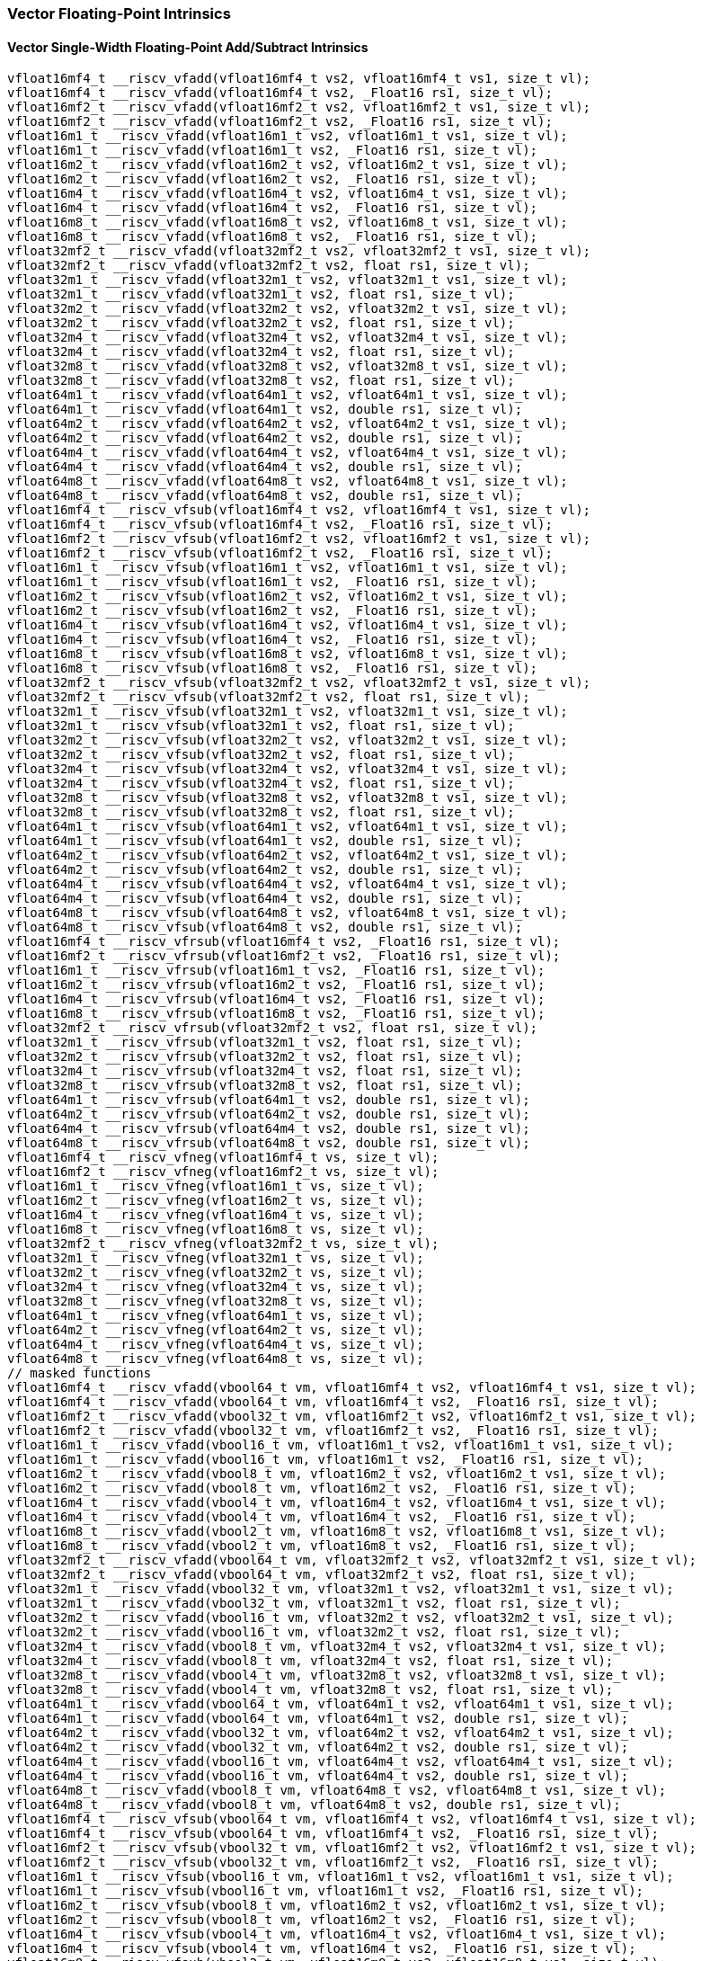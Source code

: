 
=== Vector Floating-Point Intrinsics

[[overloaded-vector-single-width-floating-point-add-subtract]]
==== Vector Single-Width Floating-Point Add/Subtract Intrinsics

[,c]
----
vfloat16mf4_t __riscv_vfadd(vfloat16mf4_t vs2, vfloat16mf4_t vs1, size_t vl);
vfloat16mf4_t __riscv_vfadd(vfloat16mf4_t vs2, _Float16 rs1, size_t vl);
vfloat16mf2_t __riscv_vfadd(vfloat16mf2_t vs2, vfloat16mf2_t vs1, size_t vl);
vfloat16mf2_t __riscv_vfadd(vfloat16mf2_t vs2, _Float16 rs1, size_t vl);
vfloat16m1_t __riscv_vfadd(vfloat16m1_t vs2, vfloat16m1_t vs1, size_t vl);
vfloat16m1_t __riscv_vfadd(vfloat16m1_t vs2, _Float16 rs1, size_t vl);
vfloat16m2_t __riscv_vfadd(vfloat16m2_t vs2, vfloat16m2_t vs1, size_t vl);
vfloat16m2_t __riscv_vfadd(vfloat16m2_t vs2, _Float16 rs1, size_t vl);
vfloat16m4_t __riscv_vfadd(vfloat16m4_t vs2, vfloat16m4_t vs1, size_t vl);
vfloat16m4_t __riscv_vfadd(vfloat16m4_t vs2, _Float16 rs1, size_t vl);
vfloat16m8_t __riscv_vfadd(vfloat16m8_t vs2, vfloat16m8_t vs1, size_t vl);
vfloat16m8_t __riscv_vfadd(vfloat16m8_t vs2, _Float16 rs1, size_t vl);
vfloat32mf2_t __riscv_vfadd(vfloat32mf2_t vs2, vfloat32mf2_t vs1, size_t vl);
vfloat32mf2_t __riscv_vfadd(vfloat32mf2_t vs2, float rs1, size_t vl);
vfloat32m1_t __riscv_vfadd(vfloat32m1_t vs2, vfloat32m1_t vs1, size_t vl);
vfloat32m1_t __riscv_vfadd(vfloat32m1_t vs2, float rs1, size_t vl);
vfloat32m2_t __riscv_vfadd(vfloat32m2_t vs2, vfloat32m2_t vs1, size_t vl);
vfloat32m2_t __riscv_vfadd(vfloat32m2_t vs2, float rs1, size_t vl);
vfloat32m4_t __riscv_vfadd(vfloat32m4_t vs2, vfloat32m4_t vs1, size_t vl);
vfloat32m4_t __riscv_vfadd(vfloat32m4_t vs2, float rs1, size_t vl);
vfloat32m8_t __riscv_vfadd(vfloat32m8_t vs2, vfloat32m8_t vs1, size_t vl);
vfloat32m8_t __riscv_vfadd(vfloat32m8_t vs2, float rs1, size_t vl);
vfloat64m1_t __riscv_vfadd(vfloat64m1_t vs2, vfloat64m1_t vs1, size_t vl);
vfloat64m1_t __riscv_vfadd(vfloat64m1_t vs2, double rs1, size_t vl);
vfloat64m2_t __riscv_vfadd(vfloat64m2_t vs2, vfloat64m2_t vs1, size_t vl);
vfloat64m2_t __riscv_vfadd(vfloat64m2_t vs2, double rs1, size_t vl);
vfloat64m4_t __riscv_vfadd(vfloat64m4_t vs2, vfloat64m4_t vs1, size_t vl);
vfloat64m4_t __riscv_vfadd(vfloat64m4_t vs2, double rs1, size_t vl);
vfloat64m8_t __riscv_vfadd(vfloat64m8_t vs2, vfloat64m8_t vs1, size_t vl);
vfloat64m8_t __riscv_vfadd(vfloat64m8_t vs2, double rs1, size_t vl);
vfloat16mf4_t __riscv_vfsub(vfloat16mf4_t vs2, vfloat16mf4_t vs1, size_t vl);
vfloat16mf4_t __riscv_vfsub(vfloat16mf4_t vs2, _Float16 rs1, size_t vl);
vfloat16mf2_t __riscv_vfsub(vfloat16mf2_t vs2, vfloat16mf2_t vs1, size_t vl);
vfloat16mf2_t __riscv_vfsub(vfloat16mf2_t vs2, _Float16 rs1, size_t vl);
vfloat16m1_t __riscv_vfsub(vfloat16m1_t vs2, vfloat16m1_t vs1, size_t vl);
vfloat16m1_t __riscv_vfsub(vfloat16m1_t vs2, _Float16 rs1, size_t vl);
vfloat16m2_t __riscv_vfsub(vfloat16m2_t vs2, vfloat16m2_t vs1, size_t vl);
vfloat16m2_t __riscv_vfsub(vfloat16m2_t vs2, _Float16 rs1, size_t vl);
vfloat16m4_t __riscv_vfsub(vfloat16m4_t vs2, vfloat16m4_t vs1, size_t vl);
vfloat16m4_t __riscv_vfsub(vfloat16m4_t vs2, _Float16 rs1, size_t vl);
vfloat16m8_t __riscv_vfsub(vfloat16m8_t vs2, vfloat16m8_t vs1, size_t vl);
vfloat16m8_t __riscv_vfsub(vfloat16m8_t vs2, _Float16 rs1, size_t vl);
vfloat32mf2_t __riscv_vfsub(vfloat32mf2_t vs2, vfloat32mf2_t vs1, size_t vl);
vfloat32mf2_t __riscv_vfsub(vfloat32mf2_t vs2, float rs1, size_t vl);
vfloat32m1_t __riscv_vfsub(vfloat32m1_t vs2, vfloat32m1_t vs1, size_t vl);
vfloat32m1_t __riscv_vfsub(vfloat32m1_t vs2, float rs1, size_t vl);
vfloat32m2_t __riscv_vfsub(vfloat32m2_t vs2, vfloat32m2_t vs1, size_t vl);
vfloat32m2_t __riscv_vfsub(vfloat32m2_t vs2, float rs1, size_t vl);
vfloat32m4_t __riscv_vfsub(vfloat32m4_t vs2, vfloat32m4_t vs1, size_t vl);
vfloat32m4_t __riscv_vfsub(vfloat32m4_t vs2, float rs1, size_t vl);
vfloat32m8_t __riscv_vfsub(vfloat32m8_t vs2, vfloat32m8_t vs1, size_t vl);
vfloat32m8_t __riscv_vfsub(vfloat32m8_t vs2, float rs1, size_t vl);
vfloat64m1_t __riscv_vfsub(vfloat64m1_t vs2, vfloat64m1_t vs1, size_t vl);
vfloat64m1_t __riscv_vfsub(vfloat64m1_t vs2, double rs1, size_t vl);
vfloat64m2_t __riscv_vfsub(vfloat64m2_t vs2, vfloat64m2_t vs1, size_t vl);
vfloat64m2_t __riscv_vfsub(vfloat64m2_t vs2, double rs1, size_t vl);
vfloat64m4_t __riscv_vfsub(vfloat64m4_t vs2, vfloat64m4_t vs1, size_t vl);
vfloat64m4_t __riscv_vfsub(vfloat64m4_t vs2, double rs1, size_t vl);
vfloat64m8_t __riscv_vfsub(vfloat64m8_t vs2, vfloat64m8_t vs1, size_t vl);
vfloat64m8_t __riscv_vfsub(vfloat64m8_t vs2, double rs1, size_t vl);
vfloat16mf4_t __riscv_vfrsub(vfloat16mf4_t vs2, _Float16 rs1, size_t vl);
vfloat16mf2_t __riscv_vfrsub(vfloat16mf2_t vs2, _Float16 rs1, size_t vl);
vfloat16m1_t __riscv_vfrsub(vfloat16m1_t vs2, _Float16 rs1, size_t vl);
vfloat16m2_t __riscv_vfrsub(vfloat16m2_t vs2, _Float16 rs1, size_t vl);
vfloat16m4_t __riscv_vfrsub(vfloat16m4_t vs2, _Float16 rs1, size_t vl);
vfloat16m8_t __riscv_vfrsub(vfloat16m8_t vs2, _Float16 rs1, size_t vl);
vfloat32mf2_t __riscv_vfrsub(vfloat32mf2_t vs2, float rs1, size_t vl);
vfloat32m1_t __riscv_vfrsub(vfloat32m1_t vs2, float rs1, size_t vl);
vfloat32m2_t __riscv_vfrsub(vfloat32m2_t vs2, float rs1, size_t vl);
vfloat32m4_t __riscv_vfrsub(vfloat32m4_t vs2, float rs1, size_t vl);
vfloat32m8_t __riscv_vfrsub(vfloat32m8_t vs2, float rs1, size_t vl);
vfloat64m1_t __riscv_vfrsub(vfloat64m1_t vs2, double rs1, size_t vl);
vfloat64m2_t __riscv_vfrsub(vfloat64m2_t vs2, double rs1, size_t vl);
vfloat64m4_t __riscv_vfrsub(vfloat64m4_t vs2, double rs1, size_t vl);
vfloat64m8_t __riscv_vfrsub(vfloat64m8_t vs2, double rs1, size_t vl);
vfloat16mf4_t __riscv_vfneg(vfloat16mf4_t vs, size_t vl);
vfloat16mf2_t __riscv_vfneg(vfloat16mf2_t vs, size_t vl);
vfloat16m1_t __riscv_vfneg(vfloat16m1_t vs, size_t vl);
vfloat16m2_t __riscv_vfneg(vfloat16m2_t vs, size_t vl);
vfloat16m4_t __riscv_vfneg(vfloat16m4_t vs, size_t vl);
vfloat16m8_t __riscv_vfneg(vfloat16m8_t vs, size_t vl);
vfloat32mf2_t __riscv_vfneg(vfloat32mf2_t vs, size_t vl);
vfloat32m1_t __riscv_vfneg(vfloat32m1_t vs, size_t vl);
vfloat32m2_t __riscv_vfneg(vfloat32m2_t vs, size_t vl);
vfloat32m4_t __riscv_vfneg(vfloat32m4_t vs, size_t vl);
vfloat32m8_t __riscv_vfneg(vfloat32m8_t vs, size_t vl);
vfloat64m1_t __riscv_vfneg(vfloat64m1_t vs, size_t vl);
vfloat64m2_t __riscv_vfneg(vfloat64m2_t vs, size_t vl);
vfloat64m4_t __riscv_vfneg(vfloat64m4_t vs, size_t vl);
vfloat64m8_t __riscv_vfneg(vfloat64m8_t vs, size_t vl);
// masked functions
vfloat16mf4_t __riscv_vfadd(vbool64_t vm, vfloat16mf4_t vs2, vfloat16mf4_t vs1, size_t vl);
vfloat16mf4_t __riscv_vfadd(vbool64_t vm, vfloat16mf4_t vs2, _Float16 rs1, size_t vl);
vfloat16mf2_t __riscv_vfadd(vbool32_t vm, vfloat16mf2_t vs2, vfloat16mf2_t vs1, size_t vl);
vfloat16mf2_t __riscv_vfadd(vbool32_t vm, vfloat16mf2_t vs2, _Float16 rs1, size_t vl);
vfloat16m1_t __riscv_vfadd(vbool16_t vm, vfloat16m1_t vs2, vfloat16m1_t vs1, size_t vl);
vfloat16m1_t __riscv_vfadd(vbool16_t vm, vfloat16m1_t vs2, _Float16 rs1, size_t vl);
vfloat16m2_t __riscv_vfadd(vbool8_t vm, vfloat16m2_t vs2, vfloat16m2_t vs1, size_t vl);
vfloat16m2_t __riscv_vfadd(vbool8_t vm, vfloat16m2_t vs2, _Float16 rs1, size_t vl);
vfloat16m4_t __riscv_vfadd(vbool4_t vm, vfloat16m4_t vs2, vfloat16m4_t vs1, size_t vl);
vfloat16m4_t __riscv_vfadd(vbool4_t vm, vfloat16m4_t vs2, _Float16 rs1, size_t vl);
vfloat16m8_t __riscv_vfadd(vbool2_t vm, vfloat16m8_t vs2, vfloat16m8_t vs1, size_t vl);
vfloat16m8_t __riscv_vfadd(vbool2_t vm, vfloat16m8_t vs2, _Float16 rs1, size_t vl);
vfloat32mf2_t __riscv_vfadd(vbool64_t vm, vfloat32mf2_t vs2, vfloat32mf2_t vs1, size_t vl);
vfloat32mf2_t __riscv_vfadd(vbool64_t vm, vfloat32mf2_t vs2, float rs1, size_t vl);
vfloat32m1_t __riscv_vfadd(vbool32_t vm, vfloat32m1_t vs2, vfloat32m1_t vs1, size_t vl);
vfloat32m1_t __riscv_vfadd(vbool32_t vm, vfloat32m1_t vs2, float rs1, size_t vl);
vfloat32m2_t __riscv_vfadd(vbool16_t vm, vfloat32m2_t vs2, vfloat32m2_t vs1, size_t vl);
vfloat32m2_t __riscv_vfadd(vbool16_t vm, vfloat32m2_t vs2, float rs1, size_t vl);
vfloat32m4_t __riscv_vfadd(vbool8_t vm, vfloat32m4_t vs2, vfloat32m4_t vs1, size_t vl);
vfloat32m4_t __riscv_vfadd(vbool8_t vm, vfloat32m4_t vs2, float rs1, size_t vl);
vfloat32m8_t __riscv_vfadd(vbool4_t vm, vfloat32m8_t vs2, vfloat32m8_t vs1, size_t vl);
vfloat32m8_t __riscv_vfadd(vbool4_t vm, vfloat32m8_t vs2, float rs1, size_t vl);
vfloat64m1_t __riscv_vfadd(vbool64_t vm, vfloat64m1_t vs2, vfloat64m1_t vs1, size_t vl);
vfloat64m1_t __riscv_vfadd(vbool64_t vm, vfloat64m1_t vs2, double rs1, size_t vl);
vfloat64m2_t __riscv_vfadd(vbool32_t vm, vfloat64m2_t vs2, vfloat64m2_t vs1, size_t vl);
vfloat64m2_t __riscv_vfadd(vbool32_t vm, vfloat64m2_t vs2, double rs1, size_t vl);
vfloat64m4_t __riscv_vfadd(vbool16_t vm, vfloat64m4_t vs2, vfloat64m4_t vs1, size_t vl);
vfloat64m4_t __riscv_vfadd(vbool16_t vm, vfloat64m4_t vs2, double rs1, size_t vl);
vfloat64m8_t __riscv_vfadd(vbool8_t vm, vfloat64m8_t vs2, vfloat64m8_t vs1, size_t vl);
vfloat64m8_t __riscv_vfadd(vbool8_t vm, vfloat64m8_t vs2, double rs1, size_t vl);
vfloat16mf4_t __riscv_vfsub(vbool64_t vm, vfloat16mf4_t vs2, vfloat16mf4_t vs1, size_t vl);
vfloat16mf4_t __riscv_vfsub(vbool64_t vm, vfloat16mf4_t vs2, _Float16 rs1, size_t vl);
vfloat16mf2_t __riscv_vfsub(vbool32_t vm, vfloat16mf2_t vs2, vfloat16mf2_t vs1, size_t vl);
vfloat16mf2_t __riscv_vfsub(vbool32_t vm, vfloat16mf2_t vs2, _Float16 rs1, size_t vl);
vfloat16m1_t __riscv_vfsub(vbool16_t vm, vfloat16m1_t vs2, vfloat16m1_t vs1, size_t vl);
vfloat16m1_t __riscv_vfsub(vbool16_t vm, vfloat16m1_t vs2, _Float16 rs1, size_t vl);
vfloat16m2_t __riscv_vfsub(vbool8_t vm, vfloat16m2_t vs2, vfloat16m2_t vs1, size_t vl);
vfloat16m2_t __riscv_vfsub(vbool8_t vm, vfloat16m2_t vs2, _Float16 rs1, size_t vl);
vfloat16m4_t __riscv_vfsub(vbool4_t vm, vfloat16m4_t vs2, vfloat16m4_t vs1, size_t vl);
vfloat16m4_t __riscv_vfsub(vbool4_t vm, vfloat16m4_t vs2, _Float16 rs1, size_t vl);
vfloat16m8_t __riscv_vfsub(vbool2_t vm, vfloat16m8_t vs2, vfloat16m8_t vs1, size_t vl);
vfloat16m8_t __riscv_vfsub(vbool2_t vm, vfloat16m8_t vs2, _Float16 rs1, size_t vl);
vfloat32mf2_t __riscv_vfsub(vbool64_t vm, vfloat32mf2_t vs2, vfloat32mf2_t vs1, size_t vl);
vfloat32mf2_t __riscv_vfsub(vbool64_t vm, vfloat32mf2_t vs2, float rs1, size_t vl);
vfloat32m1_t __riscv_vfsub(vbool32_t vm, vfloat32m1_t vs2, vfloat32m1_t vs1, size_t vl);
vfloat32m1_t __riscv_vfsub(vbool32_t vm, vfloat32m1_t vs2, float rs1, size_t vl);
vfloat32m2_t __riscv_vfsub(vbool16_t vm, vfloat32m2_t vs2, vfloat32m2_t vs1, size_t vl);
vfloat32m2_t __riscv_vfsub(vbool16_t vm, vfloat32m2_t vs2, float rs1, size_t vl);
vfloat32m4_t __riscv_vfsub(vbool8_t vm, vfloat32m4_t vs2, vfloat32m4_t vs1, size_t vl);
vfloat32m4_t __riscv_vfsub(vbool8_t vm, vfloat32m4_t vs2, float rs1, size_t vl);
vfloat32m8_t __riscv_vfsub(vbool4_t vm, vfloat32m8_t vs2, vfloat32m8_t vs1, size_t vl);
vfloat32m8_t __riscv_vfsub(vbool4_t vm, vfloat32m8_t vs2, float rs1, size_t vl);
vfloat64m1_t __riscv_vfsub(vbool64_t vm, vfloat64m1_t vs2, vfloat64m1_t vs1, size_t vl);
vfloat64m1_t __riscv_vfsub(vbool64_t vm, vfloat64m1_t vs2, double rs1, size_t vl);
vfloat64m2_t __riscv_vfsub(vbool32_t vm, vfloat64m2_t vs2, vfloat64m2_t vs1, size_t vl);
vfloat64m2_t __riscv_vfsub(vbool32_t vm, vfloat64m2_t vs2, double rs1, size_t vl);
vfloat64m4_t __riscv_vfsub(vbool16_t vm, vfloat64m4_t vs2, vfloat64m4_t vs1, size_t vl);
vfloat64m4_t __riscv_vfsub(vbool16_t vm, vfloat64m4_t vs2, double rs1, size_t vl);
vfloat64m8_t __riscv_vfsub(vbool8_t vm, vfloat64m8_t vs2, vfloat64m8_t vs1, size_t vl);
vfloat64m8_t __riscv_vfsub(vbool8_t vm, vfloat64m8_t vs2, double rs1, size_t vl);
vfloat16mf4_t __riscv_vfrsub(vbool64_t vm, vfloat16mf4_t vs2, _Float16 rs1, size_t vl);
vfloat16mf2_t __riscv_vfrsub(vbool32_t vm, vfloat16mf2_t vs2, _Float16 rs1, size_t vl);
vfloat16m1_t __riscv_vfrsub(vbool16_t vm, vfloat16m1_t vs2, _Float16 rs1, size_t vl);
vfloat16m2_t __riscv_vfrsub(vbool8_t vm, vfloat16m2_t vs2, _Float16 rs1, size_t vl);
vfloat16m4_t __riscv_vfrsub(vbool4_t vm, vfloat16m4_t vs2, _Float16 rs1, size_t vl);
vfloat16m8_t __riscv_vfrsub(vbool2_t vm, vfloat16m8_t vs2, _Float16 rs1, size_t vl);
vfloat32mf2_t __riscv_vfrsub(vbool64_t vm, vfloat32mf2_t vs2, float rs1, size_t vl);
vfloat32m1_t __riscv_vfrsub(vbool32_t vm, vfloat32m1_t vs2, float rs1, size_t vl);
vfloat32m2_t __riscv_vfrsub(vbool16_t vm, vfloat32m2_t vs2, float rs1, size_t vl);
vfloat32m4_t __riscv_vfrsub(vbool8_t vm, vfloat32m4_t vs2, float rs1, size_t vl);
vfloat32m8_t __riscv_vfrsub(vbool4_t vm, vfloat32m8_t vs2, float rs1, size_t vl);
vfloat64m1_t __riscv_vfrsub(vbool64_t vm, vfloat64m1_t vs2, double rs1, size_t vl);
vfloat64m2_t __riscv_vfrsub(vbool32_t vm, vfloat64m2_t vs2, double rs1, size_t vl);
vfloat64m4_t __riscv_vfrsub(vbool16_t vm, vfloat64m4_t vs2, double rs1, size_t vl);
vfloat64m8_t __riscv_vfrsub(vbool8_t vm, vfloat64m8_t vs2, double rs1, size_t vl);
vfloat16mf4_t __riscv_vfneg(vbool64_t vm, vfloat16mf4_t vs, size_t vl);
vfloat16mf2_t __riscv_vfneg(vbool32_t vm, vfloat16mf2_t vs, size_t vl);
vfloat16m1_t __riscv_vfneg(vbool16_t vm, vfloat16m1_t vs, size_t vl);
vfloat16m2_t __riscv_vfneg(vbool8_t vm, vfloat16m2_t vs, size_t vl);
vfloat16m4_t __riscv_vfneg(vbool4_t vm, vfloat16m4_t vs, size_t vl);
vfloat16m8_t __riscv_vfneg(vbool2_t vm, vfloat16m8_t vs, size_t vl);
vfloat32mf2_t __riscv_vfneg(vbool64_t vm, vfloat32mf2_t vs, size_t vl);
vfloat32m1_t __riscv_vfneg(vbool32_t vm, vfloat32m1_t vs, size_t vl);
vfloat32m2_t __riscv_vfneg(vbool16_t vm, vfloat32m2_t vs, size_t vl);
vfloat32m4_t __riscv_vfneg(vbool8_t vm, vfloat32m4_t vs, size_t vl);
vfloat32m8_t __riscv_vfneg(vbool4_t vm, vfloat32m8_t vs, size_t vl);
vfloat64m1_t __riscv_vfneg(vbool64_t vm, vfloat64m1_t vs, size_t vl);
vfloat64m2_t __riscv_vfneg(vbool32_t vm, vfloat64m2_t vs, size_t vl);
vfloat64m4_t __riscv_vfneg(vbool16_t vm, vfloat64m4_t vs, size_t vl);
vfloat64m8_t __riscv_vfneg(vbool8_t vm, vfloat64m8_t vs, size_t vl);
vfloat16mf4_t __riscv_vfadd(vfloat16mf4_t vs2, vfloat16mf4_t vs1, unsigned int frm, size_t vl);
vfloat16mf4_t __riscv_vfadd(vfloat16mf4_t vs2, _Float16 rs1, unsigned int frm, size_t vl);
vfloat16mf2_t __riscv_vfadd(vfloat16mf2_t vs2, vfloat16mf2_t vs1, unsigned int frm, size_t vl);
vfloat16mf2_t __riscv_vfadd(vfloat16mf2_t vs2, _Float16 rs1, unsigned int frm, size_t vl);
vfloat16m1_t __riscv_vfadd(vfloat16m1_t vs2, vfloat16m1_t vs1, unsigned int frm, size_t vl);
vfloat16m1_t __riscv_vfadd(vfloat16m1_t vs2, _Float16 rs1, unsigned int frm, size_t vl);
vfloat16m2_t __riscv_vfadd(vfloat16m2_t vs2, vfloat16m2_t vs1, unsigned int frm, size_t vl);
vfloat16m2_t __riscv_vfadd(vfloat16m2_t vs2, _Float16 rs1, unsigned int frm, size_t vl);
vfloat16m4_t __riscv_vfadd(vfloat16m4_t vs2, vfloat16m4_t vs1, unsigned int frm, size_t vl);
vfloat16m4_t __riscv_vfadd(vfloat16m4_t vs2, _Float16 rs1, unsigned int frm, size_t vl);
vfloat16m8_t __riscv_vfadd(vfloat16m8_t vs2, vfloat16m8_t vs1, unsigned int frm, size_t vl);
vfloat16m8_t __riscv_vfadd(vfloat16m8_t vs2, _Float16 rs1, unsigned int frm, size_t vl);
vfloat32mf2_t __riscv_vfadd(vfloat32mf2_t vs2, vfloat32mf2_t vs1, unsigned int frm, size_t vl);
vfloat32mf2_t __riscv_vfadd(vfloat32mf2_t vs2, float rs1, unsigned int frm, size_t vl);
vfloat32m1_t __riscv_vfadd(vfloat32m1_t vs2, vfloat32m1_t vs1, unsigned int frm, size_t vl);
vfloat32m1_t __riscv_vfadd(vfloat32m1_t vs2, float rs1, unsigned int frm, size_t vl);
vfloat32m2_t __riscv_vfadd(vfloat32m2_t vs2, vfloat32m2_t vs1, unsigned int frm, size_t vl);
vfloat32m2_t __riscv_vfadd(vfloat32m2_t vs2, float rs1, unsigned int frm, size_t vl);
vfloat32m4_t __riscv_vfadd(vfloat32m4_t vs2, vfloat32m4_t vs1, unsigned int frm, size_t vl);
vfloat32m4_t __riscv_vfadd(vfloat32m4_t vs2, float rs1, unsigned int frm, size_t vl);
vfloat32m8_t __riscv_vfadd(vfloat32m8_t vs2, vfloat32m8_t vs1, unsigned int frm, size_t vl);
vfloat32m8_t __riscv_vfadd(vfloat32m8_t vs2, float rs1, unsigned int frm, size_t vl);
vfloat64m1_t __riscv_vfadd(vfloat64m1_t vs2, vfloat64m1_t vs1, unsigned int frm, size_t vl);
vfloat64m1_t __riscv_vfadd(vfloat64m1_t vs2, double rs1, unsigned int frm, size_t vl);
vfloat64m2_t __riscv_vfadd(vfloat64m2_t vs2, vfloat64m2_t vs1, unsigned int frm, size_t vl);
vfloat64m2_t __riscv_vfadd(vfloat64m2_t vs2, double rs1, unsigned int frm, size_t vl);
vfloat64m4_t __riscv_vfadd(vfloat64m4_t vs2, vfloat64m4_t vs1, unsigned int frm, size_t vl);
vfloat64m4_t __riscv_vfadd(vfloat64m4_t vs2, double rs1, unsigned int frm, size_t vl);
vfloat64m8_t __riscv_vfadd(vfloat64m8_t vs2, vfloat64m8_t vs1, unsigned int frm, size_t vl);
vfloat64m8_t __riscv_vfadd(vfloat64m8_t vs2, double rs1, unsigned int frm, size_t vl);
vfloat16mf4_t __riscv_vfsub(vfloat16mf4_t vs2, vfloat16mf4_t vs1, unsigned int frm, size_t vl);
vfloat16mf4_t __riscv_vfsub(vfloat16mf4_t vs2, _Float16 rs1, unsigned int frm, size_t vl);
vfloat16mf2_t __riscv_vfsub(vfloat16mf2_t vs2, vfloat16mf2_t vs1, unsigned int frm, size_t vl);
vfloat16mf2_t __riscv_vfsub(vfloat16mf2_t vs2, _Float16 rs1, unsigned int frm, size_t vl);
vfloat16m1_t __riscv_vfsub(vfloat16m1_t vs2, vfloat16m1_t vs1, unsigned int frm, size_t vl);
vfloat16m1_t __riscv_vfsub(vfloat16m1_t vs2, _Float16 rs1, unsigned int frm, size_t vl);
vfloat16m2_t __riscv_vfsub(vfloat16m2_t vs2, vfloat16m2_t vs1, unsigned int frm, size_t vl);
vfloat16m2_t __riscv_vfsub(vfloat16m2_t vs2, _Float16 rs1, unsigned int frm, size_t vl);
vfloat16m4_t __riscv_vfsub(vfloat16m4_t vs2, vfloat16m4_t vs1, unsigned int frm, size_t vl);
vfloat16m4_t __riscv_vfsub(vfloat16m4_t vs2, _Float16 rs1, unsigned int frm, size_t vl);
vfloat16m8_t __riscv_vfsub(vfloat16m8_t vs2, vfloat16m8_t vs1, unsigned int frm, size_t vl);
vfloat16m8_t __riscv_vfsub(vfloat16m8_t vs2, _Float16 rs1, unsigned int frm, size_t vl);
vfloat32mf2_t __riscv_vfsub(vfloat32mf2_t vs2, vfloat32mf2_t vs1, unsigned int frm, size_t vl);
vfloat32mf2_t __riscv_vfsub(vfloat32mf2_t vs2, float rs1, unsigned int frm, size_t vl);
vfloat32m1_t __riscv_vfsub(vfloat32m1_t vs2, vfloat32m1_t vs1, unsigned int frm, size_t vl);
vfloat32m1_t __riscv_vfsub(vfloat32m1_t vs2, float rs1, unsigned int frm, size_t vl);
vfloat32m2_t __riscv_vfsub(vfloat32m2_t vs2, vfloat32m2_t vs1, unsigned int frm, size_t vl);
vfloat32m2_t __riscv_vfsub(vfloat32m2_t vs2, float rs1, unsigned int frm, size_t vl);
vfloat32m4_t __riscv_vfsub(vfloat32m4_t vs2, vfloat32m4_t vs1, unsigned int frm, size_t vl);
vfloat32m4_t __riscv_vfsub(vfloat32m4_t vs2, float rs1, unsigned int frm, size_t vl);
vfloat32m8_t __riscv_vfsub(vfloat32m8_t vs2, vfloat32m8_t vs1, unsigned int frm, size_t vl);
vfloat32m8_t __riscv_vfsub(vfloat32m8_t vs2, float rs1, unsigned int frm, size_t vl);
vfloat64m1_t __riscv_vfsub(vfloat64m1_t vs2, vfloat64m1_t vs1, unsigned int frm, size_t vl);
vfloat64m1_t __riscv_vfsub(vfloat64m1_t vs2, double rs1, unsigned int frm, size_t vl);
vfloat64m2_t __riscv_vfsub(vfloat64m2_t vs2, vfloat64m2_t vs1, unsigned int frm, size_t vl);
vfloat64m2_t __riscv_vfsub(vfloat64m2_t vs2, double rs1, unsigned int frm, size_t vl);
vfloat64m4_t __riscv_vfsub(vfloat64m4_t vs2, vfloat64m4_t vs1, unsigned int frm, size_t vl);
vfloat64m4_t __riscv_vfsub(vfloat64m4_t vs2, double rs1, unsigned int frm, size_t vl);
vfloat64m8_t __riscv_vfsub(vfloat64m8_t vs2, vfloat64m8_t vs1, unsigned int frm, size_t vl);
vfloat64m8_t __riscv_vfsub(vfloat64m8_t vs2, double rs1, unsigned int frm, size_t vl);
vfloat16mf4_t __riscv_vfrsub(vfloat16mf4_t vs2, _Float16 rs1, unsigned int frm, size_t vl);
vfloat16mf2_t __riscv_vfrsub(vfloat16mf2_t vs2, _Float16 rs1, unsigned int frm, size_t vl);
vfloat16m1_t __riscv_vfrsub(vfloat16m1_t vs2, _Float16 rs1, unsigned int frm, size_t vl);
vfloat16m2_t __riscv_vfrsub(vfloat16m2_t vs2, _Float16 rs1, unsigned int frm, size_t vl);
vfloat16m4_t __riscv_vfrsub(vfloat16m4_t vs2, _Float16 rs1, unsigned int frm, size_t vl);
vfloat16m8_t __riscv_vfrsub(vfloat16m8_t vs2, _Float16 rs1, unsigned int frm, size_t vl);
vfloat32mf2_t __riscv_vfrsub(vfloat32mf2_t vs2, float rs1, unsigned int frm, size_t vl);
vfloat32m1_t __riscv_vfrsub(vfloat32m1_t vs2, float rs1, unsigned int frm, size_t vl);
vfloat32m2_t __riscv_vfrsub(vfloat32m2_t vs2, float rs1, unsigned int frm, size_t vl);
vfloat32m4_t __riscv_vfrsub(vfloat32m4_t vs2, float rs1, unsigned int frm, size_t vl);
vfloat32m8_t __riscv_vfrsub(vfloat32m8_t vs2, float rs1, unsigned int frm, size_t vl);
vfloat64m1_t __riscv_vfrsub(vfloat64m1_t vs2, double rs1, unsigned int frm, size_t vl);
vfloat64m2_t __riscv_vfrsub(vfloat64m2_t vs2, double rs1, unsigned int frm, size_t vl);
vfloat64m4_t __riscv_vfrsub(vfloat64m4_t vs2, double rs1, unsigned int frm, size_t vl);
vfloat64m8_t __riscv_vfrsub(vfloat64m8_t vs2, double rs1, unsigned int frm, size_t vl);
// masked functions
vfloat16mf4_t __riscv_vfadd(vbool64_t vm, vfloat16mf4_t vs2, vfloat16mf4_t vs1, unsigned int frm, size_t vl);
vfloat16mf4_t __riscv_vfadd(vbool64_t vm, vfloat16mf4_t vs2, _Float16 rs1, unsigned int frm, size_t vl);
vfloat16mf2_t __riscv_vfadd(vbool32_t vm, vfloat16mf2_t vs2, vfloat16mf2_t vs1, unsigned int frm, size_t vl);
vfloat16mf2_t __riscv_vfadd(vbool32_t vm, vfloat16mf2_t vs2, _Float16 rs1, unsigned int frm, size_t vl);
vfloat16m1_t __riscv_vfadd(vbool16_t vm, vfloat16m1_t vs2, vfloat16m1_t vs1, unsigned int frm, size_t vl);
vfloat16m1_t __riscv_vfadd(vbool16_t vm, vfloat16m1_t vs2, _Float16 rs1, unsigned int frm, size_t vl);
vfloat16m2_t __riscv_vfadd(vbool8_t vm, vfloat16m2_t vs2, vfloat16m2_t vs1, unsigned int frm, size_t vl);
vfloat16m2_t __riscv_vfadd(vbool8_t vm, vfloat16m2_t vs2, _Float16 rs1, unsigned int frm, size_t vl);
vfloat16m4_t __riscv_vfadd(vbool4_t vm, vfloat16m4_t vs2, vfloat16m4_t vs1, unsigned int frm, size_t vl);
vfloat16m4_t __riscv_vfadd(vbool4_t vm, vfloat16m4_t vs2, _Float16 rs1, unsigned int frm, size_t vl);
vfloat16m8_t __riscv_vfadd(vbool2_t vm, vfloat16m8_t vs2, vfloat16m8_t vs1, unsigned int frm, size_t vl);
vfloat16m8_t __riscv_vfadd(vbool2_t vm, vfloat16m8_t vs2, _Float16 rs1, unsigned int frm, size_t vl);
vfloat32mf2_t __riscv_vfadd(vbool64_t vm, vfloat32mf2_t vs2, vfloat32mf2_t vs1, unsigned int frm, size_t vl);
vfloat32mf2_t __riscv_vfadd(vbool64_t vm, vfloat32mf2_t vs2, float rs1, unsigned int frm, size_t vl);
vfloat32m1_t __riscv_vfadd(vbool32_t vm, vfloat32m1_t vs2, vfloat32m1_t vs1, unsigned int frm, size_t vl);
vfloat32m1_t __riscv_vfadd(vbool32_t vm, vfloat32m1_t vs2, float rs1, unsigned int frm, size_t vl);
vfloat32m2_t __riscv_vfadd(vbool16_t vm, vfloat32m2_t vs2, vfloat32m2_t vs1, unsigned int frm, size_t vl);
vfloat32m2_t __riscv_vfadd(vbool16_t vm, vfloat32m2_t vs2, float rs1, unsigned int frm, size_t vl);
vfloat32m4_t __riscv_vfadd(vbool8_t vm, vfloat32m4_t vs2, vfloat32m4_t vs1, unsigned int frm, size_t vl);
vfloat32m4_t __riscv_vfadd(vbool8_t vm, vfloat32m4_t vs2, float rs1, unsigned int frm, size_t vl);
vfloat32m8_t __riscv_vfadd(vbool4_t vm, vfloat32m8_t vs2, vfloat32m8_t vs1, unsigned int frm, size_t vl);
vfloat32m8_t __riscv_vfadd(vbool4_t vm, vfloat32m8_t vs2, float rs1, unsigned int frm, size_t vl);
vfloat64m1_t __riscv_vfadd(vbool64_t vm, vfloat64m1_t vs2, vfloat64m1_t vs1, unsigned int frm, size_t vl);
vfloat64m1_t __riscv_vfadd(vbool64_t vm, vfloat64m1_t vs2, double rs1, unsigned int frm, size_t vl);
vfloat64m2_t __riscv_vfadd(vbool32_t vm, vfloat64m2_t vs2, vfloat64m2_t vs1, unsigned int frm, size_t vl);
vfloat64m2_t __riscv_vfadd(vbool32_t vm, vfloat64m2_t vs2, double rs1, unsigned int frm, size_t vl);
vfloat64m4_t __riscv_vfadd(vbool16_t vm, vfloat64m4_t vs2, vfloat64m4_t vs1, unsigned int frm, size_t vl);
vfloat64m4_t __riscv_vfadd(vbool16_t vm, vfloat64m4_t vs2, double rs1, unsigned int frm, size_t vl);
vfloat64m8_t __riscv_vfadd(vbool8_t vm, vfloat64m8_t vs2, vfloat64m8_t vs1, unsigned int frm, size_t vl);
vfloat64m8_t __riscv_vfadd(vbool8_t vm, vfloat64m8_t vs2, double rs1, unsigned int frm, size_t vl);
vfloat16mf4_t __riscv_vfsub(vbool64_t vm, vfloat16mf4_t vs2, vfloat16mf4_t vs1, unsigned int frm, size_t vl);
vfloat16mf4_t __riscv_vfsub(vbool64_t vm, vfloat16mf4_t vs2, _Float16 rs1, unsigned int frm, size_t vl);
vfloat16mf2_t __riscv_vfsub(vbool32_t vm, vfloat16mf2_t vs2, vfloat16mf2_t vs1, unsigned int frm, size_t vl);
vfloat16mf2_t __riscv_vfsub(vbool32_t vm, vfloat16mf2_t vs2, _Float16 rs1, unsigned int frm, size_t vl);
vfloat16m1_t __riscv_vfsub(vbool16_t vm, vfloat16m1_t vs2, vfloat16m1_t vs1, unsigned int frm, size_t vl);
vfloat16m1_t __riscv_vfsub(vbool16_t vm, vfloat16m1_t vs2, _Float16 rs1, unsigned int frm, size_t vl);
vfloat16m2_t __riscv_vfsub(vbool8_t vm, vfloat16m2_t vs2, vfloat16m2_t vs1, unsigned int frm, size_t vl);
vfloat16m2_t __riscv_vfsub(vbool8_t vm, vfloat16m2_t vs2, _Float16 rs1, unsigned int frm, size_t vl);
vfloat16m4_t __riscv_vfsub(vbool4_t vm, vfloat16m4_t vs2, vfloat16m4_t vs1, unsigned int frm, size_t vl);
vfloat16m4_t __riscv_vfsub(vbool4_t vm, vfloat16m4_t vs2, _Float16 rs1, unsigned int frm, size_t vl);
vfloat16m8_t __riscv_vfsub(vbool2_t vm, vfloat16m8_t vs2, vfloat16m8_t vs1, unsigned int frm, size_t vl);
vfloat16m8_t __riscv_vfsub(vbool2_t vm, vfloat16m8_t vs2, _Float16 rs1, unsigned int frm, size_t vl);
vfloat32mf2_t __riscv_vfsub(vbool64_t vm, vfloat32mf2_t vs2, vfloat32mf2_t vs1, unsigned int frm, size_t vl);
vfloat32mf2_t __riscv_vfsub(vbool64_t vm, vfloat32mf2_t vs2, float rs1, unsigned int frm, size_t vl);
vfloat32m1_t __riscv_vfsub(vbool32_t vm, vfloat32m1_t vs2, vfloat32m1_t vs1, unsigned int frm, size_t vl);
vfloat32m1_t __riscv_vfsub(vbool32_t vm, vfloat32m1_t vs2, float rs1, unsigned int frm, size_t vl);
vfloat32m2_t __riscv_vfsub(vbool16_t vm, vfloat32m2_t vs2, vfloat32m2_t vs1, unsigned int frm, size_t vl);
vfloat32m2_t __riscv_vfsub(vbool16_t vm, vfloat32m2_t vs2, float rs1, unsigned int frm, size_t vl);
vfloat32m4_t __riscv_vfsub(vbool8_t vm, vfloat32m4_t vs2, vfloat32m4_t vs1, unsigned int frm, size_t vl);
vfloat32m4_t __riscv_vfsub(vbool8_t vm, vfloat32m4_t vs2, float rs1, unsigned int frm, size_t vl);
vfloat32m8_t __riscv_vfsub(vbool4_t vm, vfloat32m8_t vs2, vfloat32m8_t vs1, unsigned int frm, size_t vl);
vfloat32m8_t __riscv_vfsub(vbool4_t vm, vfloat32m8_t vs2, float rs1, unsigned int frm, size_t vl);
vfloat64m1_t __riscv_vfsub(vbool64_t vm, vfloat64m1_t vs2, vfloat64m1_t vs1, unsigned int frm, size_t vl);
vfloat64m1_t __riscv_vfsub(vbool64_t vm, vfloat64m1_t vs2, double rs1, unsigned int frm, size_t vl);
vfloat64m2_t __riscv_vfsub(vbool32_t vm, vfloat64m2_t vs2, vfloat64m2_t vs1, unsigned int frm, size_t vl);
vfloat64m2_t __riscv_vfsub(vbool32_t vm, vfloat64m2_t vs2, double rs1, unsigned int frm, size_t vl);
vfloat64m4_t __riscv_vfsub(vbool16_t vm, vfloat64m4_t vs2, vfloat64m4_t vs1, unsigned int frm, size_t vl);
vfloat64m4_t __riscv_vfsub(vbool16_t vm, vfloat64m4_t vs2, double rs1, unsigned int frm, size_t vl);
vfloat64m8_t __riscv_vfsub(vbool8_t vm, vfloat64m8_t vs2, vfloat64m8_t vs1, unsigned int frm, size_t vl);
vfloat64m8_t __riscv_vfsub(vbool8_t vm, vfloat64m8_t vs2, double rs1, unsigned int frm, size_t vl);
vfloat16mf4_t __riscv_vfrsub(vbool64_t vm, vfloat16mf4_t vs2, _Float16 rs1, unsigned int frm, size_t vl);
vfloat16mf2_t __riscv_vfrsub(vbool32_t vm, vfloat16mf2_t vs2, _Float16 rs1, unsigned int frm, size_t vl);
vfloat16m1_t __riscv_vfrsub(vbool16_t vm, vfloat16m1_t vs2, _Float16 rs1, unsigned int frm, size_t vl);
vfloat16m2_t __riscv_vfrsub(vbool8_t vm, vfloat16m2_t vs2, _Float16 rs1, unsigned int frm, size_t vl);
vfloat16m4_t __riscv_vfrsub(vbool4_t vm, vfloat16m4_t vs2, _Float16 rs1, unsigned int frm, size_t vl);
vfloat16m8_t __riscv_vfrsub(vbool2_t vm, vfloat16m8_t vs2, _Float16 rs1, unsigned int frm, size_t vl);
vfloat32mf2_t __riscv_vfrsub(vbool64_t vm, vfloat32mf2_t vs2, float rs1, unsigned int frm, size_t vl);
vfloat32m1_t __riscv_vfrsub(vbool32_t vm, vfloat32m1_t vs2, float rs1, unsigned int frm, size_t vl);
vfloat32m2_t __riscv_vfrsub(vbool16_t vm, vfloat32m2_t vs2, float rs1, unsigned int frm, size_t vl);
vfloat32m4_t __riscv_vfrsub(vbool8_t vm, vfloat32m4_t vs2, float rs1, unsigned int frm, size_t vl);
vfloat32m8_t __riscv_vfrsub(vbool4_t vm, vfloat32m8_t vs2, float rs1, unsigned int frm, size_t vl);
vfloat64m1_t __riscv_vfrsub(vbool64_t vm, vfloat64m1_t vs2, double rs1, unsigned int frm, size_t vl);
vfloat64m2_t __riscv_vfrsub(vbool32_t vm, vfloat64m2_t vs2, double rs1, unsigned int frm, size_t vl);
vfloat64m4_t __riscv_vfrsub(vbool16_t vm, vfloat64m4_t vs2, double rs1, unsigned int frm, size_t vl);
vfloat64m8_t __riscv_vfrsub(vbool8_t vm, vfloat64m8_t vs2, double rs1, unsigned int frm, size_t vl);
----

[[overloaded-vector-widening-floating-point-add-subtract]]
==== Vector Widening Floating-Point Add/Subtract Intrinsics

[,c]
----
vfloat32mf2_t __riscv_vfwadd_vv(vfloat16mf4_t vs2, vfloat16mf4_t vs1, size_t vl);
vfloat32mf2_t __riscv_vfwadd_vf(vfloat16mf4_t vs2, _Float16 rs1, size_t vl);
vfloat32mf2_t __riscv_vfwadd_wv(vfloat32mf2_t vs2, vfloat16mf4_t vs1, size_t vl);
vfloat32mf2_t __riscv_vfwadd_wf(vfloat32mf2_t vs2, _Float16 rs1, size_t vl);
vfloat32m1_t __riscv_vfwadd_vv(vfloat16mf2_t vs2, vfloat16mf2_t vs1, size_t vl);
vfloat32m1_t __riscv_vfwadd_vf(vfloat16mf2_t vs2, _Float16 rs1, size_t vl);
vfloat32m1_t __riscv_vfwadd_wv(vfloat32m1_t vs2, vfloat16mf2_t vs1, size_t vl);
vfloat32m1_t __riscv_vfwadd_wf(vfloat32m1_t vs2, _Float16 rs1, size_t vl);
vfloat32m2_t __riscv_vfwadd_vv(vfloat16m1_t vs2, vfloat16m1_t vs1, size_t vl);
vfloat32m2_t __riscv_vfwadd_vf(vfloat16m1_t vs2, _Float16 rs1, size_t vl);
vfloat32m2_t __riscv_vfwadd_wv(vfloat32m2_t vs2, vfloat16m1_t vs1, size_t vl);
vfloat32m2_t __riscv_vfwadd_wf(vfloat32m2_t vs2, _Float16 rs1, size_t vl);
vfloat32m4_t __riscv_vfwadd_vv(vfloat16m2_t vs2, vfloat16m2_t vs1, size_t vl);
vfloat32m4_t __riscv_vfwadd_vf(vfloat16m2_t vs2, _Float16 rs1, size_t vl);
vfloat32m4_t __riscv_vfwadd_wv(vfloat32m4_t vs2, vfloat16m2_t vs1, size_t vl);
vfloat32m4_t __riscv_vfwadd_wf(vfloat32m4_t vs2, _Float16 rs1, size_t vl);
vfloat32m8_t __riscv_vfwadd_vv(vfloat16m4_t vs2, vfloat16m4_t vs1, size_t vl);
vfloat32m8_t __riscv_vfwadd_vf(vfloat16m4_t vs2, _Float16 rs1, size_t vl);
vfloat32m8_t __riscv_vfwadd_wv(vfloat32m8_t vs2, vfloat16m4_t vs1, size_t vl);
vfloat32m8_t __riscv_vfwadd_wf(vfloat32m8_t vs2, _Float16 rs1, size_t vl);
vfloat64m1_t __riscv_vfwadd_vv(vfloat32mf2_t vs2, vfloat32mf2_t vs1, size_t vl);
vfloat64m1_t __riscv_vfwadd_vf(vfloat32mf2_t vs2, float rs1, size_t vl);
vfloat64m1_t __riscv_vfwadd_wv(vfloat64m1_t vs2, vfloat32mf2_t vs1, size_t vl);
vfloat64m1_t __riscv_vfwadd_wf(vfloat64m1_t vs2, float rs1, size_t vl);
vfloat64m2_t __riscv_vfwadd_vv(vfloat32m1_t vs2, vfloat32m1_t vs1, size_t vl);
vfloat64m2_t __riscv_vfwadd_vf(vfloat32m1_t vs2, float rs1, size_t vl);
vfloat64m2_t __riscv_vfwadd_wv(vfloat64m2_t vs2, vfloat32m1_t vs1, size_t vl);
vfloat64m2_t __riscv_vfwadd_wf(vfloat64m2_t vs2, float rs1, size_t vl);
vfloat64m4_t __riscv_vfwadd_vv(vfloat32m2_t vs2, vfloat32m2_t vs1, size_t vl);
vfloat64m4_t __riscv_vfwadd_vf(vfloat32m2_t vs2, float rs1, size_t vl);
vfloat64m4_t __riscv_vfwadd_wv(vfloat64m4_t vs2, vfloat32m2_t vs1, size_t vl);
vfloat64m4_t __riscv_vfwadd_wf(vfloat64m4_t vs2, float rs1, size_t vl);
vfloat64m8_t __riscv_vfwadd_vv(vfloat32m4_t vs2, vfloat32m4_t vs1, size_t vl);
vfloat64m8_t __riscv_vfwadd_vf(vfloat32m4_t vs2, float rs1, size_t vl);
vfloat64m8_t __riscv_vfwadd_wv(vfloat64m8_t vs2, vfloat32m4_t vs1, size_t vl);
vfloat64m8_t __riscv_vfwadd_wf(vfloat64m8_t vs2, float rs1, size_t vl);
vfloat32mf2_t __riscv_vfwsub_vv(vfloat16mf4_t vs2, vfloat16mf4_t vs1, size_t vl);
vfloat32mf2_t __riscv_vfwsub_vf(vfloat16mf4_t vs2, _Float16 rs1, size_t vl);
vfloat32mf2_t __riscv_vfwsub_wv(vfloat32mf2_t vs2, vfloat16mf4_t vs1, size_t vl);
vfloat32mf2_t __riscv_vfwsub_wf(vfloat32mf2_t vs2, _Float16 rs1, size_t vl);
vfloat32m1_t __riscv_vfwsub_vv(vfloat16mf2_t vs2, vfloat16mf2_t vs1, size_t vl);
vfloat32m1_t __riscv_vfwsub_vf(vfloat16mf2_t vs2, _Float16 rs1, size_t vl);
vfloat32m1_t __riscv_vfwsub_wv(vfloat32m1_t vs2, vfloat16mf2_t vs1, size_t vl);
vfloat32m1_t __riscv_vfwsub_wf(vfloat32m1_t vs2, _Float16 rs1, size_t vl);
vfloat32m2_t __riscv_vfwsub_vv(vfloat16m1_t vs2, vfloat16m1_t vs1, size_t vl);
vfloat32m2_t __riscv_vfwsub_vf(vfloat16m1_t vs2, _Float16 rs1, size_t vl);
vfloat32m2_t __riscv_vfwsub_wv(vfloat32m2_t vs2, vfloat16m1_t vs1, size_t vl);
vfloat32m2_t __riscv_vfwsub_wf(vfloat32m2_t vs2, _Float16 rs1, size_t vl);
vfloat32m4_t __riscv_vfwsub_vv(vfloat16m2_t vs2, vfloat16m2_t vs1, size_t vl);
vfloat32m4_t __riscv_vfwsub_vf(vfloat16m2_t vs2, _Float16 rs1, size_t vl);
vfloat32m4_t __riscv_vfwsub_wv(vfloat32m4_t vs2, vfloat16m2_t vs1, size_t vl);
vfloat32m4_t __riscv_vfwsub_wf(vfloat32m4_t vs2, _Float16 rs1, size_t vl);
vfloat32m8_t __riscv_vfwsub_vv(vfloat16m4_t vs2, vfloat16m4_t vs1, size_t vl);
vfloat32m8_t __riscv_vfwsub_vf(vfloat16m4_t vs2, _Float16 rs1, size_t vl);
vfloat32m8_t __riscv_vfwsub_wv(vfloat32m8_t vs2, vfloat16m4_t vs1, size_t vl);
vfloat32m8_t __riscv_vfwsub_wf(vfloat32m8_t vs2, _Float16 rs1, size_t vl);
vfloat64m1_t __riscv_vfwsub_vv(vfloat32mf2_t vs2, vfloat32mf2_t vs1, size_t vl);
vfloat64m1_t __riscv_vfwsub_vf(vfloat32mf2_t vs2, float rs1, size_t vl);
vfloat64m1_t __riscv_vfwsub_wv(vfloat64m1_t vs2, vfloat32mf2_t vs1, size_t vl);
vfloat64m1_t __riscv_vfwsub_wf(vfloat64m1_t vs2, float rs1, size_t vl);
vfloat64m2_t __riscv_vfwsub_vv(vfloat32m1_t vs2, vfloat32m1_t vs1, size_t vl);
vfloat64m2_t __riscv_vfwsub_vf(vfloat32m1_t vs2, float rs1, size_t vl);
vfloat64m2_t __riscv_vfwsub_wv(vfloat64m2_t vs2, vfloat32m1_t vs1, size_t vl);
vfloat64m2_t __riscv_vfwsub_wf(vfloat64m2_t vs2, float rs1, size_t vl);
vfloat64m4_t __riscv_vfwsub_vv(vfloat32m2_t vs2, vfloat32m2_t vs1, size_t vl);
vfloat64m4_t __riscv_vfwsub_vf(vfloat32m2_t vs2, float rs1, size_t vl);
vfloat64m4_t __riscv_vfwsub_wv(vfloat64m4_t vs2, vfloat32m2_t vs1, size_t vl);
vfloat64m4_t __riscv_vfwsub_wf(vfloat64m4_t vs2, float rs1, size_t vl);
vfloat64m8_t __riscv_vfwsub_vv(vfloat32m4_t vs2, vfloat32m4_t vs1, size_t vl);
vfloat64m8_t __riscv_vfwsub_vf(vfloat32m4_t vs2, float rs1, size_t vl);
vfloat64m8_t __riscv_vfwsub_wv(vfloat64m8_t vs2, vfloat32m4_t vs1, size_t vl);
vfloat64m8_t __riscv_vfwsub_wf(vfloat64m8_t vs2, float rs1, size_t vl);
// masked functions
vfloat32mf2_t __riscv_vfwadd_vv(vbool64_t vm, vfloat16mf4_t vs2, vfloat16mf4_t vs1, size_t vl);
vfloat32mf2_t __riscv_vfwadd_vf(vbool64_t vm, vfloat16mf4_t vs2, _Float16 rs1, size_t vl);
vfloat32mf2_t __riscv_vfwadd_wv(vbool64_t vm, vfloat32mf2_t vs2, vfloat16mf4_t vs1, size_t vl);
vfloat32mf2_t __riscv_vfwadd_wf(vbool64_t vm, vfloat32mf2_t vs2, _Float16 rs1, size_t vl);
vfloat32m1_t __riscv_vfwadd_vv(vbool32_t vm, vfloat16mf2_t vs2, vfloat16mf2_t vs1, size_t vl);
vfloat32m1_t __riscv_vfwadd_vf(vbool32_t vm, vfloat16mf2_t vs2, _Float16 rs1, size_t vl);
vfloat32m1_t __riscv_vfwadd_wv(vbool32_t vm, vfloat32m1_t vs2, vfloat16mf2_t vs1, size_t vl);
vfloat32m1_t __riscv_vfwadd_wf(vbool32_t vm, vfloat32m1_t vs2, _Float16 rs1, size_t vl);
vfloat32m2_t __riscv_vfwadd_vv(vbool16_t vm, vfloat16m1_t vs2, vfloat16m1_t vs1, size_t vl);
vfloat32m2_t __riscv_vfwadd_vf(vbool16_t vm, vfloat16m1_t vs2, _Float16 rs1, size_t vl);
vfloat32m2_t __riscv_vfwadd_wv(vbool16_t vm, vfloat32m2_t vs2, vfloat16m1_t vs1, size_t vl);
vfloat32m2_t __riscv_vfwadd_wf(vbool16_t vm, vfloat32m2_t vs2, _Float16 rs1, size_t vl);
vfloat32m4_t __riscv_vfwadd_vv(vbool8_t vm, vfloat16m2_t vs2, vfloat16m2_t vs1, size_t vl);
vfloat32m4_t __riscv_vfwadd_vf(vbool8_t vm, vfloat16m2_t vs2, _Float16 rs1, size_t vl);
vfloat32m4_t __riscv_vfwadd_wv(vbool8_t vm, vfloat32m4_t vs2, vfloat16m2_t vs1, size_t vl);
vfloat32m4_t __riscv_vfwadd_wf(vbool8_t vm, vfloat32m4_t vs2, _Float16 rs1, size_t vl);
vfloat32m8_t __riscv_vfwadd_vv(vbool4_t vm, vfloat16m4_t vs2, vfloat16m4_t vs1, size_t vl);
vfloat32m8_t __riscv_vfwadd_vf(vbool4_t vm, vfloat16m4_t vs2, _Float16 rs1, size_t vl);
vfloat32m8_t __riscv_vfwadd_wv(vbool4_t vm, vfloat32m8_t vs2, vfloat16m4_t vs1, size_t vl);
vfloat32m8_t __riscv_vfwadd_wf(vbool4_t vm, vfloat32m8_t vs2, _Float16 rs1, size_t vl);
vfloat64m1_t __riscv_vfwadd_vv(vbool64_t vm, vfloat32mf2_t vs2, vfloat32mf2_t vs1, size_t vl);
vfloat64m1_t __riscv_vfwadd_vf(vbool64_t vm, vfloat32mf2_t vs2, float rs1, size_t vl);
vfloat64m1_t __riscv_vfwadd_wv(vbool64_t vm, vfloat64m1_t vs2, vfloat32mf2_t vs1, size_t vl);
vfloat64m1_t __riscv_vfwadd_wf(vbool64_t vm, vfloat64m1_t vs2, float rs1, size_t vl);
vfloat64m2_t __riscv_vfwadd_vv(vbool32_t vm, vfloat32m1_t vs2, vfloat32m1_t vs1, size_t vl);
vfloat64m2_t __riscv_vfwadd_vf(vbool32_t vm, vfloat32m1_t vs2, float rs1, size_t vl);
vfloat64m2_t __riscv_vfwadd_wv(vbool32_t vm, vfloat64m2_t vs2, vfloat32m1_t vs1, size_t vl);
vfloat64m2_t __riscv_vfwadd_wf(vbool32_t vm, vfloat64m2_t vs2, float rs1, size_t vl);
vfloat64m4_t __riscv_vfwadd_vv(vbool16_t vm, vfloat32m2_t vs2, vfloat32m2_t vs1, size_t vl);
vfloat64m4_t __riscv_vfwadd_vf(vbool16_t vm, vfloat32m2_t vs2, float rs1, size_t vl);
vfloat64m4_t __riscv_vfwadd_wv(vbool16_t vm, vfloat64m4_t vs2, vfloat32m2_t vs1, size_t vl);
vfloat64m4_t __riscv_vfwadd_wf(vbool16_t vm, vfloat64m4_t vs2, float rs1, size_t vl);
vfloat64m8_t __riscv_vfwadd_vv(vbool8_t vm, vfloat32m4_t vs2, vfloat32m4_t vs1, size_t vl);
vfloat64m8_t __riscv_vfwadd_vf(vbool8_t vm, vfloat32m4_t vs2, float rs1, size_t vl);
vfloat64m8_t __riscv_vfwadd_wv(vbool8_t vm, vfloat64m8_t vs2, vfloat32m4_t vs1, size_t vl);
vfloat64m8_t __riscv_vfwadd_wf(vbool8_t vm, vfloat64m8_t vs2, float rs1, size_t vl);
vfloat32mf2_t __riscv_vfwsub_vv(vbool64_t vm, vfloat16mf4_t vs2, vfloat16mf4_t vs1, size_t vl);
vfloat32mf2_t __riscv_vfwsub_vf(vbool64_t vm, vfloat16mf4_t vs2, _Float16 rs1, size_t vl);
vfloat32mf2_t __riscv_vfwsub_wv(vbool64_t vm, vfloat32mf2_t vs2, vfloat16mf4_t vs1, size_t vl);
vfloat32mf2_t __riscv_vfwsub_wf(vbool64_t vm, vfloat32mf2_t vs2, _Float16 rs1, size_t vl);
vfloat32m1_t __riscv_vfwsub_vv(vbool32_t vm, vfloat16mf2_t vs2, vfloat16mf2_t vs1, size_t vl);
vfloat32m1_t __riscv_vfwsub_vf(vbool32_t vm, vfloat16mf2_t vs2, _Float16 rs1, size_t vl);
vfloat32m1_t __riscv_vfwsub_wv(vbool32_t vm, vfloat32m1_t vs2, vfloat16mf2_t vs1, size_t vl);
vfloat32m1_t __riscv_vfwsub_wf(vbool32_t vm, vfloat32m1_t vs2, _Float16 rs1, size_t vl);
vfloat32m2_t __riscv_vfwsub_vv(vbool16_t vm, vfloat16m1_t vs2, vfloat16m1_t vs1, size_t vl);
vfloat32m2_t __riscv_vfwsub_vf(vbool16_t vm, vfloat16m1_t vs2, _Float16 rs1, size_t vl);
vfloat32m2_t __riscv_vfwsub_wv(vbool16_t vm, vfloat32m2_t vs2, vfloat16m1_t vs1, size_t vl);
vfloat32m2_t __riscv_vfwsub_wf(vbool16_t vm, vfloat32m2_t vs2, _Float16 rs1, size_t vl);
vfloat32m4_t __riscv_vfwsub_vv(vbool8_t vm, vfloat16m2_t vs2, vfloat16m2_t vs1, size_t vl);
vfloat32m4_t __riscv_vfwsub_vf(vbool8_t vm, vfloat16m2_t vs2, _Float16 rs1, size_t vl);
vfloat32m4_t __riscv_vfwsub_wv(vbool8_t vm, vfloat32m4_t vs2, vfloat16m2_t vs1, size_t vl);
vfloat32m4_t __riscv_vfwsub_wf(vbool8_t vm, vfloat32m4_t vs2, _Float16 rs1, size_t vl);
vfloat32m8_t __riscv_vfwsub_vv(vbool4_t vm, vfloat16m4_t vs2, vfloat16m4_t vs1, size_t vl);
vfloat32m8_t __riscv_vfwsub_vf(vbool4_t vm, vfloat16m4_t vs2, _Float16 rs1, size_t vl);
vfloat32m8_t __riscv_vfwsub_wv(vbool4_t vm, vfloat32m8_t vs2, vfloat16m4_t vs1, size_t vl);
vfloat32m8_t __riscv_vfwsub_wf(vbool4_t vm, vfloat32m8_t vs2, _Float16 rs1, size_t vl);
vfloat64m1_t __riscv_vfwsub_vv(vbool64_t vm, vfloat32mf2_t vs2, vfloat32mf2_t vs1, size_t vl);
vfloat64m1_t __riscv_vfwsub_vf(vbool64_t vm, vfloat32mf2_t vs2, float rs1, size_t vl);
vfloat64m1_t __riscv_vfwsub_wv(vbool64_t vm, vfloat64m1_t vs2, vfloat32mf2_t vs1, size_t vl);
vfloat64m1_t __riscv_vfwsub_wf(vbool64_t vm, vfloat64m1_t vs2, float rs1, size_t vl);
vfloat64m2_t __riscv_vfwsub_vv(vbool32_t vm, vfloat32m1_t vs2, vfloat32m1_t vs1, size_t vl);
vfloat64m2_t __riscv_vfwsub_vf(vbool32_t vm, vfloat32m1_t vs2, float rs1, size_t vl);
vfloat64m2_t __riscv_vfwsub_wv(vbool32_t vm, vfloat64m2_t vs2, vfloat32m1_t vs1, size_t vl);
vfloat64m2_t __riscv_vfwsub_wf(vbool32_t vm, vfloat64m2_t vs2, float rs1, size_t vl);
vfloat64m4_t __riscv_vfwsub_vv(vbool16_t vm, vfloat32m2_t vs2, vfloat32m2_t vs1, size_t vl);
vfloat64m4_t __riscv_vfwsub_vf(vbool16_t vm, vfloat32m2_t vs2, float rs1, size_t vl);
vfloat64m4_t __riscv_vfwsub_wv(vbool16_t vm, vfloat64m4_t vs2, vfloat32m2_t vs1, size_t vl);
vfloat64m4_t __riscv_vfwsub_wf(vbool16_t vm, vfloat64m4_t vs2, float rs1, size_t vl);
vfloat64m8_t __riscv_vfwsub_vv(vbool8_t vm, vfloat32m4_t vs2, vfloat32m4_t vs1, size_t vl);
vfloat64m8_t __riscv_vfwsub_vf(vbool8_t vm, vfloat32m4_t vs2, float rs1, size_t vl);
vfloat64m8_t __riscv_vfwsub_wv(vbool8_t vm, vfloat64m8_t vs2, vfloat32m4_t vs1, size_t vl);
vfloat64m8_t __riscv_vfwsub_wf(vbool8_t vm, vfloat64m8_t vs2, float rs1, size_t vl);
vfloat32mf2_t __riscv_vfwadd_vv(vfloat16mf4_t vs2, vfloat16mf4_t vs1, unsigned int frm, size_t vl);
vfloat32mf2_t __riscv_vfwadd_vf(vfloat16mf4_t vs2, _Float16 rs1, unsigned int frm, size_t vl);
vfloat32mf2_t __riscv_vfwadd_wv(vfloat32mf2_t vs2, vfloat16mf4_t vs1, unsigned int frm, size_t vl);
vfloat32mf2_t __riscv_vfwadd_wf(vfloat32mf2_t vs2, _Float16 rs1, unsigned int frm, size_t vl);
vfloat32m1_t __riscv_vfwadd_vv(vfloat16mf2_t vs2, vfloat16mf2_t vs1, unsigned int frm, size_t vl);
vfloat32m1_t __riscv_vfwadd_vf(vfloat16mf2_t vs2, _Float16 rs1, unsigned int frm, size_t vl);
vfloat32m1_t __riscv_vfwadd_wv(vfloat32m1_t vs2, vfloat16mf2_t vs1, unsigned int frm, size_t vl);
vfloat32m1_t __riscv_vfwadd_wf(vfloat32m1_t vs2, _Float16 rs1, unsigned int frm, size_t vl);
vfloat32m2_t __riscv_vfwadd_vv(vfloat16m1_t vs2, vfloat16m1_t vs1, unsigned int frm, size_t vl);
vfloat32m2_t __riscv_vfwadd_vf(vfloat16m1_t vs2, _Float16 rs1, unsigned int frm, size_t vl);
vfloat32m2_t __riscv_vfwadd_wv(vfloat32m2_t vs2, vfloat16m1_t vs1, unsigned int frm, size_t vl);
vfloat32m2_t __riscv_vfwadd_wf(vfloat32m2_t vs2, _Float16 rs1, unsigned int frm, size_t vl);
vfloat32m4_t __riscv_vfwadd_vv(vfloat16m2_t vs2, vfloat16m2_t vs1, unsigned int frm, size_t vl);
vfloat32m4_t __riscv_vfwadd_vf(vfloat16m2_t vs2, _Float16 rs1, unsigned int frm, size_t vl);
vfloat32m4_t __riscv_vfwadd_wv(vfloat32m4_t vs2, vfloat16m2_t vs1, unsigned int frm, size_t vl);
vfloat32m4_t __riscv_vfwadd_wf(vfloat32m4_t vs2, _Float16 rs1, unsigned int frm, size_t vl);
vfloat32m8_t __riscv_vfwadd_vv(vfloat16m4_t vs2, vfloat16m4_t vs1, unsigned int frm, size_t vl);
vfloat32m8_t __riscv_vfwadd_vf(vfloat16m4_t vs2, _Float16 rs1, unsigned int frm, size_t vl);
vfloat32m8_t __riscv_vfwadd_wv(vfloat32m8_t vs2, vfloat16m4_t vs1, unsigned int frm, size_t vl);
vfloat32m8_t __riscv_vfwadd_wf(vfloat32m8_t vs2, _Float16 rs1, unsigned int frm, size_t vl);
vfloat64m1_t __riscv_vfwadd_vv(vfloat32mf2_t vs2, vfloat32mf2_t vs1, unsigned int frm, size_t vl);
vfloat64m1_t __riscv_vfwadd_vf(vfloat32mf2_t vs2, float rs1, unsigned int frm, size_t vl);
vfloat64m1_t __riscv_vfwadd_wv(vfloat64m1_t vs2, vfloat32mf2_t vs1, unsigned int frm, size_t vl);
vfloat64m1_t __riscv_vfwadd_wf(vfloat64m1_t vs2, float rs1, unsigned int frm, size_t vl);
vfloat64m2_t __riscv_vfwadd_vv(vfloat32m1_t vs2, vfloat32m1_t vs1, unsigned int frm, size_t vl);
vfloat64m2_t __riscv_vfwadd_vf(vfloat32m1_t vs2, float rs1, unsigned int frm, size_t vl);
vfloat64m2_t __riscv_vfwadd_wv(vfloat64m2_t vs2, vfloat32m1_t vs1, unsigned int frm, size_t vl);
vfloat64m2_t __riscv_vfwadd_wf(vfloat64m2_t vs2, float rs1, unsigned int frm, size_t vl);
vfloat64m4_t __riscv_vfwadd_vv(vfloat32m2_t vs2, vfloat32m2_t vs1, unsigned int frm, size_t vl);
vfloat64m4_t __riscv_vfwadd_vf(vfloat32m2_t vs2, float rs1, unsigned int frm, size_t vl);
vfloat64m4_t __riscv_vfwadd_wv(vfloat64m4_t vs2, vfloat32m2_t vs1, unsigned int frm, size_t vl);
vfloat64m4_t __riscv_vfwadd_wf(vfloat64m4_t vs2, float rs1, unsigned int frm, size_t vl);
vfloat64m8_t __riscv_vfwadd_vv(vfloat32m4_t vs2, vfloat32m4_t vs1, unsigned int frm, size_t vl);
vfloat64m8_t __riscv_vfwadd_vf(vfloat32m4_t vs2, float rs1, unsigned int frm, size_t vl);
vfloat64m8_t __riscv_vfwadd_wv(vfloat64m8_t vs2, vfloat32m4_t vs1, unsigned int frm, size_t vl);
vfloat64m8_t __riscv_vfwadd_wf(vfloat64m8_t vs2, float rs1, unsigned int frm, size_t vl);
vfloat32mf2_t __riscv_vfwsub_vv(vfloat16mf4_t vs2, vfloat16mf4_t vs1, unsigned int frm, size_t vl);
vfloat32mf2_t __riscv_vfwsub_vf(vfloat16mf4_t vs2, _Float16 rs1, unsigned int frm, size_t vl);
vfloat32mf2_t __riscv_vfwsub_wv(vfloat32mf2_t vs2, vfloat16mf4_t vs1, unsigned int frm, size_t vl);
vfloat32mf2_t __riscv_vfwsub_wf(vfloat32mf2_t vs2, _Float16 rs1, unsigned int frm, size_t vl);
vfloat32m1_t __riscv_vfwsub_vv(vfloat16mf2_t vs2, vfloat16mf2_t vs1, unsigned int frm, size_t vl);
vfloat32m1_t __riscv_vfwsub_vf(vfloat16mf2_t vs2, _Float16 rs1, unsigned int frm, size_t vl);
vfloat32m1_t __riscv_vfwsub_wv(vfloat32m1_t vs2, vfloat16mf2_t vs1, unsigned int frm, size_t vl);
vfloat32m1_t __riscv_vfwsub_wf(vfloat32m1_t vs2, _Float16 rs1, unsigned int frm, size_t vl);
vfloat32m2_t __riscv_vfwsub_vv(vfloat16m1_t vs2, vfloat16m1_t vs1, unsigned int frm, size_t vl);
vfloat32m2_t __riscv_vfwsub_vf(vfloat16m1_t vs2, _Float16 rs1, unsigned int frm, size_t vl);
vfloat32m2_t __riscv_vfwsub_wv(vfloat32m2_t vs2, vfloat16m1_t vs1, unsigned int frm, size_t vl);
vfloat32m2_t __riscv_vfwsub_wf(vfloat32m2_t vs2, _Float16 rs1, unsigned int frm, size_t vl);
vfloat32m4_t __riscv_vfwsub_vv(vfloat16m2_t vs2, vfloat16m2_t vs1, unsigned int frm, size_t vl);
vfloat32m4_t __riscv_vfwsub_vf(vfloat16m2_t vs2, _Float16 rs1, unsigned int frm, size_t vl);
vfloat32m4_t __riscv_vfwsub_wv(vfloat32m4_t vs2, vfloat16m2_t vs1, unsigned int frm, size_t vl);
vfloat32m4_t __riscv_vfwsub_wf(vfloat32m4_t vs2, _Float16 rs1, unsigned int frm, size_t vl);
vfloat32m8_t __riscv_vfwsub_vv(vfloat16m4_t vs2, vfloat16m4_t vs1, unsigned int frm, size_t vl);
vfloat32m8_t __riscv_vfwsub_vf(vfloat16m4_t vs2, _Float16 rs1, unsigned int frm, size_t vl);
vfloat32m8_t __riscv_vfwsub_wv(vfloat32m8_t vs2, vfloat16m4_t vs1, unsigned int frm, size_t vl);
vfloat32m8_t __riscv_vfwsub_wf(vfloat32m8_t vs2, _Float16 rs1, unsigned int frm, size_t vl);
vfloat64m1_t __riscv_vfwsub_vv(vfloat32mf2_t vs2, vfloat32mf2_t vs1, unsigned int frm, size_t vl);
vfloat64m1_t __riscv_vfwsub_vf(vfloat32mf2_t vs2, float rs1, unsigned int frm, size_t vl);
vfloat64m1_t __riscv_vfwsub_wv(vfloat64m1_t vs2, vfloat32mf2_t vs1, unsigned int frm, size_t vl);
vfloat64m1_t __riscv_vfwsub_wf(vfloat64m1_t vs2, float rs1, unsigned int frm, size_t vl);
vfloat64m2_t __riscv_vfwsub_vv(vfloat32m1_t vs2, vfloat32m1_t vs1, unsigned int frm, size_t vl);
vfloat64m2_t __riscv_vfwsub_vf(vfloat32m1_t vs2, float rs1, unsigned int frm, size_t vl);
vfloat64m2_t __riscv_vfwsub_wv(vfloat64m2_t vs2, vfloat32m1_t vs1, unsigned int frm, size_t vl);
vfloat64m2_t __riscv_vfwsub_wf(vfloat64m2_t vs2, float rs1, unsigned int frm, size_t vl);
vfloat64m4_t __riscv_vfwsub_vv(vfloat32m2_t vs2, vfloat32m2_t vs1, unsigned int frm, size_t vl);
vfloat64m4_t __riscv_vfwsub_vf(vfloat32m2_t vs2, float rs1, unsigned int frm, size_t vl);
vfloat64m4_t __riscv_vfwsub_wv(vfloat64m4_t vs2, vfloat32m2_t vs1, unsigned int frm, size_t vl);
vfloat64m4_t __riscv_vfwsub_wf(vfloat64m4_t vs2, float rs1, unsigned int frm, size_t vl);
vfloat64m8_t __riscv_vfwsub_vv(vfloat32m4_t vs2, vfloat32m4_t vs1, unsigned int frm, size_t vl);
vfloat64m8_t __riscv_vfwsub_vf(vfloat32m4_t vs2, float rs1, unsigned int frm, size_t vl);
vfloat64m8_t __riscv_vfwsub_wv(vfloat64m8_t vs2, vfloat32m4_t vs1, unsigned int frm, size_t vl);
vfloat64m8_t __riscv_vfwsub_wf(vfloat64m8_t vs2, float rs1, unsigned int frm, size_t vl);
// masked functions
vfloat32mf2_t __riscv_vfwadd_vv(vbool64_t vm, vfloat16mf4_t vs2, vfloat16mf4_t vs1, unsigned int frm, size_t vl);
vfloat32mf2_t __riscv_vfwadd_vf(vbool64_t vm, vfloat16mf4_t vs2, _Float16 rs1, unsigned int frm, size_t vl);
vfloat32mf2_t __riscv_vfwadd_wv(vbool64_t vm, vfloat32mf2_t vs2, vfloat16mf4_t vs1, unsigned int frm, size_t vl);
vfloat32mf2_t __riscv_vfwadd_wf(vbool64_t vm, vfloat32mf2_t vs2, _Float16 rs1, unsigned int frm, size_t vl);
vfloat32m1_t __riscv_vfwadd_vv(vbool32_t vm, vfloat16mf2_t vs2, vfloat16mf2_t vs1, unsigned int frm, size_t vl);
vfloat32m1_t __riscv_vfwadd_vf(vbool32_t vm, vfloat16mf2_t vs2, _Float16 rs1, unsigned int frm, size_t vl);
vfloat32m1_t __riscv_vfwadd_wv(vbool32_t vm, vfloat32m1_t vs2, vfloat16mf2_t vs1, unsigned int frm, size_t vl);
vfloat32m1_t __riscv_vfwadd_wf(vbool32_t vm, vfloat32m1_t vs2, _Float16 rs1, unsigned int frm, size_t vl);
vfloat32m2_t __riscv_vfwadd_vv(vbool16_t vm, vfloat16m1_t vs2, vfloat16m1_t vs1, unsigned int frm, size_t vl);
vfloat32m2_t __riscv_vfwadd_vf(vbool16_t vm, vfloat16m1_t vs2, _Float16 rs1, unsigned int frm, size_t vl);
vfloat32m2_t __riscv_vfwadd_wv(vbool16_t vm, vfloat32m2_t vs2, vfloat16m1_t vs1, unsigned int frm, size_t vl);
vfloat32m2_t __riscv_vfwadd_wf(vbool16_t vm, vfloat32m2_t vs2, _Float16 rs1, unsigned int frm, size_t vl);
vfloat32m4_t __riscv_vfwadd_vv(vbool8_t vm, vfloat16m2_t vs2, vfloat16m2_t vs1, unsigned int frm, size_t vl);
vfloat32m4_t __riscv_vfwadd_vf(vbool8_t vm, vfloat16m2_t vs2, _Float16 rs1, unsigned int frm, size_t vl);
vfloat32m4_t __riscv_vfwadd_wv(vbool8_t vm, vfloat32m4_t vs2, vfloat16m2_t vs1, unsigned int frm, size_t vl);
vfloat32m4_t __riscv_vfwadd_wf(vbool8_t vm, vfloat32m4_t vs2, _Float16 rs1, unsigned int frm, size_t vl);
vfloat32m8_t __riscv_vfwadd_vv(vbool4_t vm, vfloat16m4_t vs2, vfloat16m4_t vs1, unsigned int frm, size_t vl);
vfloat32m8_t __riscv_vfwadd_vf(vbool4_t vm, vfloat16m4_t vs2, _Float16 rs1, unsigned int frm, size_t vl);
vfloat32m8_t __riscv_vfwadd_wv(vbool4_t vm, vfloat32m8_t vs2, vfloat16m4_t vs1, unsigned int frm, size_t vl);
vfloat32m8_t __riscv_vfwadd_wf(vbool4_t vm, vfloat32m8_t vs2, _Float16 rs1, unsigned int frm, size_t vl);
vfloat64m1_t __riscv_vfwadd_vv(vbool64_t vm, vfloat32mf2_t vs2, vfloat32mf2_t vs1, unsigned int frm, size_t vl);
vfloat64m1_t __riscv_vfwadd_vf(vbool64_t vm, vfloat32mf2_t vs2, float rs1, unsigned int frm, size_t vl);
vfloat64m1_t __riscv_vfwadd_wv(vbool64_t vm, vfloat64m1_t vs2, vfloat32mf2_t vs1, unsigned int frm, size_t vl);
vfloat64m1_t __riscv_vfwadd_wf(vbool64_t vm, vfloat64m1_t vs2, float rs1, unsigned int frm, size_t vl);
vfloat64m2_t __riscv_vfwadd_vv(vbool32_t vm, vfloat32m1_t vs2, vfloat32m1_t vs1, unsigned int frm, size_t vl);
vfloat64m2_t __riscv_vfwadd_vf(vbool32_t vm, vfloat32m1_t vs2, float rs1, unsigned int frm, size_t vl);
vfloat64m2_t __riscv_vfwadd_wv(vbool32_t vm, vfloat64m2_t vs2, vfloat32m1_t vs1, unsigned int frm, size_t vl);
vfloat64m2_t __riscv_vfwadd_wf(vbool32_t vm, vfloat64m2_t vs2, float rs1, unsigned int frm, size_t vl);
vfloat64m4_t __riscv_vfwadd_vv(vbool16_t vm, vfloat32m2_t vs2, vfloat32m2_t vs1, unsigned int frm, size_t vl);
vfloat64m4_t __riscv_vfwadd_vf(vbool16_t vm, vfloat32m2_t vs2, float rs1, unsigned int frm, size_t vl);
vfloat64m4_t __riscv_vfwadd_wv(vbool16_t vm, vfloat64m4_t vs2, vfloat32m2_t vs1, unsigned int frm, size_t vl);
vfloat64m4_t __riscv_vfwadd_wf(vbool16_t vm, vfloat64m4_t vs2, float rs1, unsigned int frm, size_t vl);
vfloat64m8_t __riscv_vfwadd_vv(vbool8_t vm, vfloat32m4_t vs2, vfloat32m4_t vs1, unsigned int frm, size_t vl);
vfloat64m8_t __riscv_vfwadd_vf(vbool8_t vm, vfloat32m4_t vs2, float rs1, unsigned int frm, size_t vl);
vfloat64m8_t __riscv_vfwadd_wv(vbool8_t vm, vfloat64m8_t vs2, vfloat32m4_t vs1, unsigned int frm, size_t vl);
vfloat64m8_t __riscv_vfwadd_wf(vbool8_t vm, vfloat64m8_t vs2, float rs1, unsigned int frm, size_t vl);
vfloat32mf2_t __riscv_vfwsub_vv(vbool64_t vm, vfloat16mf4_t vs2, vfloat16mf4_t vs1, unsigned int frm, size_t vl);
vfloat32mf2_t __riscv_vfwsub_vf(vbool64_t vm, vfloat16mf4_t vs2, _Float16 rs1, unsigned int frm, size_t vl);
vfloat32mf2_t __riscv_vfwsub_wv(vbool64_t vm, vfloat32mf2_t vs2, vfloat16mf4_t vs1, unsigned int frm, size_t vl);
vfloat32mf2_t __riscv_vfwsub_wf(vbool64_t vm, vfloat32mf2_t vs2, _Float16 rs1, unsigned int frm, size_t vl);
vfloat32m1_t __riscv_vfwsub_vv(vbool32_t vm, vfloat16mf2_t vs2, vfloat16mf2_t vs1, unsigned int frm, size_t vl);
vfloat32m1_t __riscv_vfwsub_vf(vbool32_t vm, vfloat16mf2_t vs2, _Float16 rs1, unsigned int frm, size_t vl);
vfloat32m1_t __riscv_vfwsub_wv(vbool32_t vm, vfloat32m1_t vs2, vfloat16mf2_t vs1, unsigned int frm, size_t vl);
vfloat32m1_t __riscv_vfwsub_wf(vbool32_t vm, vfloat32m1_t vs2, _Float16 rs1, unsigned int frm, size_t vl);
vfloat32m2_t __riscv_vfwsub_vv(vbool16_t vm, vfloat16m1_t vs2, vfloat16m1_t vs1, unsigned int frm, size_t vl);
vfloat32m2_t __riscv_vfwsub_vf(vbool16_t vm, vfloat16m1_t vs2, _Float16 rs1, unsigned int frm, size_t vl);
vfloat32m2_t __riscv_vfwsub_wv(vbool16_t vm, vfloat32m2_t vs2, vfloat16m1_t vs1, unsigned int frm, size_t vl);
vfloat32m2_t __riscv_vfwsub_wf(vbool16_t vm, vfloat32m2_t vs2, _Float16 rs1, unsigned int frm, size_t vl);
vfloat32m4_t __riscv_vfwsub_vv(vbool8_t vm, vfloat16m2_t vs2, vfloat16m2_t vs1, unsigned int frm, size_t vl);
vfloat32m4_t __riscv_vfwsub_vf(vbool8_t vm, vfloat16m2_t vs2, _Float16 rs1, unsigned int frm, size_t vl);
vfloat32m4_t __riscv_vfwsub_wv(vbool8_t vm, vfloat32m4_t vs2, vfloat16m2_t vs1, unsigned int frm, size_t vl);
vfloat32m4_t __riscv_vfwsub_wf(vbool8_t vm, vfloat32m4_t vs2, _Float16 rs1, unsigned int frm, size_t vl);
vfloat32m8_t __riscv_vfwsub_vv(vbool4_t vm, vfloat16m4_t vs2, vfloat16m4_t vs1, unsigned int frm, size_t vl);
vfloat32m8_t __riscv_vfwsub_vf(vbool4_t vm, vfloat16m4_t vs2, _Float16 rs1, unsigned int frm, size_t vl);
vfloat32m8_t __riscv_vfwsub_wv(vbool4_t vm, vfloat32m8_t vs2, vfloat16m4_t vs1, unsigned int frm, size_t vl);
vfloat32m8_t __riscv_vfwsub_wf(vbool4_t vm, vfloat32m8_t vs2, _Float16 rs1, unsigned int frm, size_t vl);
vfloat64m1_t __riscv_vfwsub_vv(vbool64_t vm, vfloat32mf2_t vs2, vfloat32mf2_t vs1, unsigned int frm, size_t vl);
vfloat64m1_t __riscv_vfwsub_vf(vbool64_t vm, vfloat32mf2_t vs2, float rs1, unsigned int frm, size_t vl);
vfloat64m1_t __riscv_vfwsub_wv(vbool64_t vm, vfloat64m1_t vs2, vfloat32mf2_t vs1, unsigned int frm, size_t vl);
vfloat64m1_t __riscv_vfwsub_wf(vbool64_t vm, vfloat64m1_t vs2, float rs1, unsigned int frm, size_t vl);
vfloat64m2_t __riscv_vfwsub_vv(vbool32_t vm, vfloat32m1_t vs2, vfloat32m1_t vs1, unsigned int frm, size_t vl);
vfloat64m2_t __riscv_vfwsub_vf(vbool32_t vm, vfloat32m1_t vs2, float rs1, unsigned int frm, size_t vl);
vfloat64m2_t __riscv_vfwsub_wv(vbool32_t vm, vfloat64m2_t vs2, vfloat32m1_t vs1, unsigned int frm, size_t vl);
vfloat64m2_t __riscv_vfwsub_wf(vbool32_t vm, vfloat64m2_t vs2, float rs1, unsigned int frm, size_t vl);
vfloat64m4_t __riscv_vfwsub_vv(vbool16_t vm, vfloat32m2_t vs2, vfloat32m2_t vs1, unsigned int frm, size_t vl);
vfloat64m4_t __riscv_vfwsub_vf(vbool16_t vm, vfloat32m2_t vs2, float rs1, unsigned int frm, size_t vl);
vfloat64m4_t __riscv_vfwsub_wv(vbool16_t vm, vfloat64m4_t vs2, vfloat32m2_t vs1, unsigned int frm, size_t vl);
vfloat64m4_t __riscv_vfwsub_wf(vbool16_t vm, vfloat64m4_t vs2, float rs1, unsigned int frm, size_t vl);
vfloat64m8_t __riscv_vfwsub_vv(vbool8_t vm, vfloat32m4_t vs2, vfloat32m4_t vs1, unsigned int frm, size_t vl);
vfloat64m8_t __riscv_vfwsub_vf(vbool8_t vm, vfloat32m4_t vs2, float rs1, unsigned int frm, size_t vl);
vfloat64m8_t __riscv_vfwsub_wv(vbool8_t vm, vfloat64m8_t vs2, vfloat32m4_t vs1, unsigned int frm, size_t vl);
vfloat64m8_t __riscv_vfwsub_wf(vbool8_t vm, vfloat64m8_t vs2, float rs1, unsigned int frm, size_t vl);
----

[[overloaded-vector-single-width-floating-point-multiply-divide]]
==== Vector Single-Width Floating-Point Multiply/Divide Intrinsics

[,c]
----
vfloat16mf4_t __riscv_vfmul(vfloat16mf4_t vs2, vfloat16mf4_t vs1, size_t vl);
vfloat16mf4_t __riscv_vfmul(vfloat16mf4_t vs2, _Float16 rs1, size_t vl);
vfloat16mf2_t __riscv_vfmul(vfloat16mf2_t vs2, vfloat16mf2_t vs1, size_t vl);
vfloat16mf2_t __riscv_vfmul(vfloat16mf2_t vs2, _Float16 rs1, size_t vl);
vfloat16m1_t __riscv_vfmul(vfloat16m1_t vs2, vfloat16m1_t vs1, size_t vl);
vfloat16m1_t __riscv_vfmul(vfloat16m1_t vs2, _Float16 rs1, size_t vl);
vfloat16m2_t __riscv_vfmul(vfloat16m2_t vs2, vfloat16m2_t vs1, size_t vl);
vfloat16m2_t __riscv_vfmul(vfloat16m2_t vs2, _Float16 rs1, size_t vl);
vfloat16m4_t __riscv_vfmul(vfloat16m4_t vs2, vfloat16m4_t vs1, size_t vl);
vfloat16m4_t __riscv_vfmul(vfloat16m4_t vs2, _Float16 rs1, size_t vl);
vfloat16m8_t __riscv_vfmul(vfloat16m8_t vs2, vfloat16m8_t vs1, size_t vl);
vfloat16m8_t __riscv_vfmul(vfloat16m8_t vs2, _Float16 rs1, size_t vl);
vfloat32mf2_t __riscv_vfmul(vfloat32mf2_t vs2, vfloat32mf2_t vs1, size_t vl);
vfloat32mf2_t __riscv_vfmul(vfloat32mf2_t vs2, float rs1, size_t vl);
vfloat32m1_t __riscv_vfmul(vfloat32m1_t vs2, vfloat32m1_t vs1, size_t vl);
vfloat32m1_t __riscv_vfmul(vfloat32m1_t vs2, float rs1, size_t vl);
vfloat32m2_t __riscv_vfmul(vfloat32m2_t vs2, vfloat32m2_t vs1, size_t vl);
vfloat32m2_t __riscv_vfmul(vfloat32m2_t vs2, float rs1, size_t vl);
vfloat32m4_t __riscv_vfmul(vfloat32m4_t vs2, vfloat32m4_t vs1, size_t vl);
vfloat32m4_t __riscv_vfmul(vfloat32m4_t vs2, float rs1, size_t vl);
vfloat32m8_t __riscv_vfmul(vfloat32m8_t vs2, vfloat32m8_t vs1, size_t vl);
vfloat32m8_t __riscv_vfmul(vfloat32m8_t vs2, float rs1, size_t vl);
vfloat64m1_t __riscv_vfmul(vfloat64m1_t vs2, vfloat64m1_t vs1, size_t vl);
vfloat64m1_t __riscv_vfmul(vfloat64m1_t vs2, double rs1, size_t vl);
vfloat64m2_t __riscv_vfmul(vfloat64m2_t vs2, vfloat64m2_t vs1, size_t vl);
vfloat64m2_t __riscv_vfmul(vfloat64m2_t vs2, double rs1, size_t vl);
vfloat64m4_t __riscv_vfmul(vfloat64m4_t vs2, vfloat64m4_t vs1, size_t vl);
vfloat64m4_t __riscv_vfmul(vfloat64m4_t vs2, double rs1, size_t vl);
vfloat64m8_t __riscv_vfmul(vfloat64m8_t vs2, vfloat64m8_t vs1, size_t vl);
vfloat64m8_t __riscv_vfmul(vfloat64m8_t vs2, double rs1, size_t vl);
vfloat16mf4_t __riscv_vfdiv(vfloat16mf4_t vs2, vfloat16mf4_t vs1, size_t vl);
vfloat16mf4_t __riscv_vfdiv(vfloat16mf4_t vs2, _Float16 rs1, size_t vl);
vfloat16mf2_t __riscv_vfdiv(vfloat16mf2_t vs2, vfloat16mf2_t vs1, size_t vl);
vfloat16mf2_t __riscv_vfdiv(vfloat16mf2_t vs2, _Float16 rs1, size_t vl);
vfloat16m1_t __riscv_vfdiv(vfloat16m1_t vs2, vfloat16m1_t vs1, size_t vl);
vfloat16m1_t __riscv_vfdiv(vfloat16m1_t vs2, _Float16 rs1, size_t vl);
vfloat16m2_t __riscv_vfdiv(vfloat16m2_t vs2, vfloat16m2_t vs1, size_t vl);
vfloat16m2_t __riscv_vfdiv(vfloat16m2_t vs2, _Float16 rs1, size_t vl);
vfloat16m4_t __riscv_vfdiv(vfloat16m4_t vs2, vfloat16m4_t vs1, size_t vl);
vfloat16m4_t __riscv_vfdiv(vfloat16m4_t vs2, _Float16 rs1, size_t vl);
vfloat16m8_t __riscv_vfdiv(vfloat16m8_t vs2, vfloat16m8_t vs1, size_t vl);
vfloat16m8_t __riscv_vfdiv(vfloat16m8_t vs2, _Float16 rs1, size_t vl);
vfloat32mf2_t __riscv_vfdiv(vfloat32mf2_t vs2, vfloat32mf2_t vs1, size_t vl);
vfloat32mf2_t __riscv_vfdiv(vfloat32mf2_t vs2, float rs1, size_t vl);
vfloat32m1_t __riscv_vfdiv(vfloat32m1_t vs2, vfloat32m1_t vs1, size_t vl);
vfloat32m1_t __riscv_vfdiv(vfloat32m1_t vs2, float rs1, size_t vl);
vfloat32m2_t __riscv_vfdiv(vfloat32m2_t vs2, vfloat32m2_t vs1, size_t vl);
vfloat32m2_t __riscv_vfdiv(vfloat32m2_t vs2, float rs1, size_t vl);
vfloat32m4_t __riscv_vfdiv(vfloat32m4_t vs2, vfloat32m4_t vs1, size_t vl);
vfloat32m4_t __riscv_vfdiv(vfloat32m4_t vs2, float rs1, size_t vl);
vfloat32m8_t __riscv_vfdiv(vfloat32m8_t vs2, vfloat32m8_t vs1, size_t vl);
vfloat32m8_t __riscv_vfdiv(vfloat32m8_t vs2, float rs1, size_t vl);
vfloat64m1_t __riscv_vfdiv(vfloat64m1_t vs2, vfloat64m1_t vs1, size_t vl);
vfloat64m1_t __riscv_vfdiv(vfloat64m1_t vs2, double rs1, size_t vl);
vfloat64m2_t __riscv_vfdiv(vfloat64m2_t vs2, vfloat64m2_t vs1, size_t vl);
vfloat64m2_t __riscv_vfdiv(vfloat64m2_t vs2, double rs1, size_t vl);
vfloat64m4_t __riscv_vfdiv(vfloat64m4_t vs2, vfloat64m4_t vs1, size_t vl);
vfloat64m4_t __riscv_vfdiv(vfloat64m4_t vs2, double rs1, size_t vl);
vfloat64m8_t __riscv_vfdiv(vfloat64m8_t vs2, vfloat64m8_t vs1, size_t vl);
vfloat64m8_t __riscv_vfdiv(vfloat64m8_t vs2, double rs1, size_t vl);
vfloat16mf4_t __riscv_vfrdiv(vfloat16mf4_t vs2, _Float16 rs1, size_t vl);
vfloat16mf2_t __riscv_vfrdiv(vfloat16mf2_t vs2, _Float16 rs1, size_t vl);
vfloat16m1_t __riscv_vfrdiv(vfloat16m1_t vs2, _Float16 rs1, size_t vl);
vfloat16m2_t __riscv_vfrdiv(vfloat16m2_t vs2, _Float16 rs1, size_t vl);
vfloat16m4_t __riscv_vfrdiv(vfloat16m4_t vs2, _Float16 rs1, size_t vl);
vfloat16m8_t __riscv_vfrdiv(vfloat16m8_t vs2, _Float16 rs1, size_t vl);
vfloat32mf2_t __riscv_vfrdiv(vfloat32mf2_t vs2, float rs1, size_t vl);
vfloat32m1_t __riscv_vfrdiv(vfloat32m1_t vs2, float rs1, size_t vl);
vfloat32m2_t __riscv_vfrdiv(vfloat32m2_t vs2, float rs1, size_t vl);
vfloat32m4_t __riscv_vfrdiv(vfloat32m4_t vs2, float rs1, size_t vl);
vfloat32m8_t __riscv_vfrdiv(vfloat32m8_t vs2, float rs1, size_t vl);
vfloat64m1_t __riscv_vfrdiv(vfloat64m1_t vs2, double rs1, size_t vl);
vfloat64m2_t __riscv_vfrdiv(vfloat64m2_t vs2, double rs1, size_t vl);
vfloat64m4_t __riscv_vfrdiv(vfloat64m4_t vs2, double rs1, size_t vl);
vfloat64m8_t __riscv_vfrdiv(vfloat64m8_t vs2, double rs1, size_t vl);
// masked functions
vfloat16mf4_t __riscv_vfmul(vbool64_t vm, vfloat16mf4_t vs2, vfloat16mf4_t vs1, size_t vl);
vfloat16mf4_t __riscv_vfmul(vbool64_t vm, vfloat16mf4_t vs2, _Float16 rs1, size_t vl);
vfloat16mf2_t __riscv_vfmul(vbool32_t vm, vfloat16mf2_t vs2, vfloat16mf2_t vs1, size_t vl);
vfloat16mf2_t __riscv_vfmul(vbool32_t vm, vfloat16mf2_t vs2, _Float16 rs1, size_t vl);
vfloat16m1_t __riscv_vfmul(vbool16_t vm, vfloat16m1_t vs2, vfloat16m1_t vs1, size_t vl);
vfloat16m1_t __riscv_vfmul(vbool16_t vm, vfloat16m1_t vs2, _Float16 rs1, size_t vl);
vfloat16m2_t __riscv_vfmul(vbool8_t vm, vfloat16m2_t vs2, vfloat16m2_t vs1, size_t vl);
vfloat16m2_t __riscv_vfmul(vbool8_t vm, vfloat16m2_t vs2, _Float16 rs1, size_t vl);
vfloat16m4_t __riscv_vfmul(vbool4_t vm, vfloat16m4_t vs2, vfloat16m4_t vs1, size_t vl);
vfloat16m4_t __riscv_vfmul(vbool4_t vm, vfloat16m4_t vs2, _Float16 rs1, size_t vl);
vfloat16m8_t __riscv_vfmul(vbool2_t vm, vfloat16m8_t vs2, vfloat16m8_t vs1, size_t vl);
vfloat16m8_t __riscv_vfmul(vbool2_t vm, vfloat16m8_t vs2, _Float16 rs1, size_t vl);
vfloat32mf2_t __riscv_vfmul(vbool64_t vm, vfloat32mf2_t vs2, vfloat32mf2_t vs1, size_t vl);
vfloat32mf2_t __riscv_vfmul(vbool64_t vm, vfloat32mf2_t vs2, float rs1, size_t vl);
vfloat32m1_t __riscv_vfmul(vbool32_t vm, vfloat32m1_t vs2, vfloat32m1_t vs1, size_t vl);
vfloat32m1_t __riscv_vfmul(vbool32_t vm, vfloat32m1_t vs2, float rs1, size_t vl);
vfloat32m2_t __riscv_vfmul(vbool16_t vm, vfloat32m2_t vs2, vfloat32m2_t vs1, size_t vl);
vfloat32m2_t __riscv_vfmul(vbool16_t vm, vfloat32m2_t vs2, float rs1, size_t vl);
vfloat32m4_t __riscv_vfmul(vbool8_t vm, vfloat32m4_t vs2, vfloat32m4_t vs1, size_t vl);
vfloat32m4_t __riscv_vfmul(vbool8_t vm, vfloat32m4_t vs2, float rs1, size_t vl);
vfloat32m8_t __riscv_vfmul(vbool4_t vm, vfloat32m8_t vs2, vfloat32m8_t vs1, size_t vl);
vfloat32m8_t __riscv_vfmul(vbool4_t vm, vfloat32m8_t vs2, float rs1, size_t vl);
vfloat64m1_t __riscv_vfmul(vbool64_t vm, vfloat64m1_t vs2, vfloat64m1_t vs1, size_t vl);
vfloat64m1_t __riscv_vfmul(vbool64_t vm, vfloat64m1_t vs2, double rs1, size_t vl);
vfloat64m2_t __riscv_vfmul(vbool32_t vm, vfloat64m2_t vs2, vfloat64m2_t vs1, size_t vl);
vfloat64m2_t __riscv_vfmul(vbool32_t vm, vfloat64m2_t vs2, double rs1, size_t vl);
vfloat64m4_t __riscv_vfmul(vbool16_t vm, vfloat64m4_t vs2, vfloat64m4_t vs1, size_t vl);
vfloat64m4_t __riscv_vfmul(vbool16_t vm, vfloat64m4_t vs2, double rs1, size_t vl);
vfloat64m8_t __riscv_vfmul(vbool8_t vm, vfloat64m8_t vs2, vfloat64m8_t vs1, size_t vl);
vfloat64m8_t __riscv_vfmul(vbool8_t vm, vfloat64m8_t vs2, double rs1, size_t vl);
vfloat16mf4_t __riscv_vfdiv(vbool64_t vm, vfloat16mf4_t vs2, vfloat16mf4_t vs1, size_t vl);
vfloat16mf4_t __riscv_vfdiv(vbool64_t vm, vfloat16mf4_t vs2, _Float16 rs1, size_t vl);
vfloat16mf2_t __riscv_vfdiv(vbool32_t vm, vfloat16mf2_t vs2, vfloat16mf2_t vs1, size_t vl);
vfloat16mf2_t __riscv_vfdiv(vbool32_t vm, vfloat16mf2_t vs2, _Float16 rs1, size_t vl);
vfloat16m1_t __riscv_vfdiv(vbool16_t vm, vfloat16m1_t vs2, vfloat16m1_t vs1, size_t vl);
vfloat16m1_t __riscv_vfdiv(vbool16_t vm, vfloat16m1_t vs2, _Float16 rs1, size_t vl);
vfloat16m2_t __riscv_vfdiv(vbool8_t vm, vfloat16m2_t vs2, vfloat16m2_t vs1, size_t vl);
vfloat16m2_t __riscv_vfdiv(vbool8_t vm, vfloat16m2_t vs2, _Float16 rs1, size_t vl);
vfloat16m4_t __riscv_vfdiv(vbool4_t vm, vfloat16m4_t vs2, vfloat16m4_t vs1, size_t vl);
vfloat16m4_t __riscv_vfdiv(vbool4_t vm, vfloat16m4_t vs2, _Float16 rs1, size_t vl);
vfloat16m8_t __riscv_vfdiv(vbool2_t vm, vfloat16m8_t vs2, vfloat16m8_t vs1, size_t vl);
vfloat16m8_t __riscv_vfdiv(vbool2_t vm, vfloat16m8_t vs2, _Float16 rs1, size_t vl);
vfloat32mf2_t __riscv_vfdiv(vbool64_t vm, vfloat32mf2_t vs2, vfloat32mf2_t vs1, size_t vl);
vfloat32mf2_t __riscv_vfdiv(vbool64_t vm, vfloat32mf2_t vs2, float rs1, size_t vl);
vfloat32m1_t __riscv_vfdiv(vbool32_t vm, vfloat32m1_t vs2, vfloat32m1_t vs1, size_t vl);
vfloat32m1_t __riscv_vfdiv(vbool32_t vm, vfloat32m1_t vs2, float rs1, size_t vl);
vfloat32m2_t __riscv_vfdiv(vbool16_t vm, vfloat32m2_t vs2, vfloat32m2_t vs1, size_t vl);
vfloat32m2_t __riscv_vfdiv(vbool16_t vm, vfloat32m2_t vs2, float rs1, size_t vl);
vfloat32m4_t __riscv_vfdiv(vbool8_t vm, vfloat32m4_t vs2, vfloat32m4_t vs1, size_t vl);
vfloat32m4_t __riscv_vfdiv(vbool8_t vm, vfloat32m4_t vs2, float rs1, size_t vl);
vfloat32m8_t __riscv_vfdiv(vbool4_t vm, vfloat32m8_t vs2, vfloat32m8_t vs1, size_t vl);
vfloat32m8_t __riscv_vfdiv(vbool4_t vm, vfloat32m8_t vs2, float rs1, size_t vl);
vfloat64m1_t __riscv_vfdiv(vbool64_t vm, vfloat64m1_t vs2, vfloat64m1_t vs1, size_t vl);
vfloat64m1_t __riscv_vfdiv(vbool64_t vm, vfloat64m1_t vs2, double rs1, size_t vl);
vfloat64m2_t __riscv_vfdiv(vbool32_t vm, vfloat64m2_t vs2, vfloat64m2_t vs1, size_t vl);
vfloat64m2_t __riscv_vfdiv(vbool32_t vm, vfloat64m2_t vs2, double rs1, size_t vl);
vfloat64m4_t __riscv_vfdiv(vbool16_t vm, vfloat64m4_t vs2, vfloat64m4_t vs1, size_t vl);
vfloat64m4_t __riscv_vfdiv(vbool16_t vm, vfloat64m4_t vs2, double rs1, size_t vl);
vfloat64m8_t __riscv_vfdiv(vbool8_t vm, vfloat64m8_t vs2, vfloat64m8_t vs1, size_t vl);
vfloat64m8_t __riscv_vfdiv(vbool8_t vm, vfloat64m8_t vs2, double rs1, size_t vl);
vfloat16mf4_t __riscv_vfrdiv(vbool64_t vm, vfloat16mf4_t vs2, _Float16 rs1, size_t vl);
vfloat16mf2_t __riscv_vfrdiv(vbool32_t vm, vfloat16mf2_t vs2, _Float16 rs1, size_t vl);
vfloat16m1_t __riscv_vfrdiv(vbool16_t vm, vfloat16m1_t vs2, _Float16 rs1, size_t vl);
vfloat16m2_t __riscv_vfrdiv(vbool8_t vm, vfloat16m2_t vs2, _Float16 rs1, size_t vl);
vfloat16m4_t __riscv_vfrdiv(vbool4_t vm, vfloat16m4_t vs2, _Float16 rs1, size_t vl);
vfloat16m8_t __riscv_vfrdiv(vbool2_t vm, vfloat16m8_t vs2, _Float16 rs1, size_t vl);
vfloat32mf2_t __riscv_vfrdiv(vbool64_t vm, vfloat32mf2_t vs2, float rs1, size_t vl);
vfloat32m1_t __riscv_vfrdiv(vbool32_t vm, vfloat32m1_t vs2, float rs1, size_t vl);
vfloat32m2_t __riscv_vfrdiv(vbool16_t vm, vfloat32m2_t vs2, float rs1, size_t vl);
vfloat32m4_t __riscv_vfrdiv(vbool8_t vm, vfloat32m4_t vs2, float rs1, size_t vl);
vfloat32m8_t __riscv_vfrdiv(vbool4_t vm, vfloat32m8_t vs2, float rs1, size_t vl);
vfloat64m1_t __riscv_vfrdiv(vbool64_t vm, vfloat64m1_t vs2, double rs1, size_t vl);
vfloat64m2_t __riscv_vfrdiv(vbool32_t vm, vfloat64m2_t vs2, double rs1, size_t vl);
vfloat64m4_t __riscv_vfrdiv(vbool16_t vm, vfloat64m4_t vs2, double rs1, size_t vl);
vfloat64m8_t __riscv_vfrdiv(vbool8_t vm, vfloat64m8_t vs2, double rs1, size_t vl);
vfloat16mf4_t __riscv_vfmul(vfloat16mf4_t vs2, vfloat16mf4_t vs1, unsigned int frm, size_t vl);
vfloat16mf4_t __riscv_vfmul(vfloat16mf4_t vs2, _Float16 rs1, unsigned int frm, size_t vl);
vfloat16mf2_t __riscv_vfmul(vfloat16mf2_t vs2, vfloat16mf2_t vs1, unsigned int frm, size_t vl);
vfloat16mf2_t __riscv_vfmul(vfloat16mf2_t vs2, _Float16 rs1, unsigned int frm, size_t vl);
vfloat16m1_t __riscv_vfmul(vfloat16m1_t vs2, vfloat16m1_t vs1, unsigned int frm, size_t vl);
vfloat16m1_t __riscv_vfmul(vfloat16m1_t vs2, _Float16 rs1, unsigned int frm, size_t vl);
vfloat16m2_t __riscv_vfmul(vfloat16m2_t vs2, vfloat16m2_t vs1, unsigned int frm, size_t vl);
vfloat16m2_t __riscv_vfmul(vfloat16m2_t vs2, _Float16 rs1, unsigned int frm, size_t vl);
vfloat16m4_t __riscv_vfmul(vfloat16m4_t vs2, vfloat16m4_t vs1, unsigned int frm, size_t vl);
vfloat16m4_t __riscv_vfmul(vfloat16m4_t vs2, _Float16 rs1, unsigned int frm, size_t vl);
vfloat16m8_t __riscv_vfmul(vfloat16m8_t vs2, vfloat16m8_t vs1, unsigned int frm, size_t vl);
vfloat16m8_t __riscv_vfmul(vfloat16m8_t vs2, _Float16 rs1, unsigned int frm, size_t vl);
vfloat32mf2_t __riscv_vfmul(vfloat32mf2_t vs2, vfloat32mf2_t vs1, unsigned int frm, size_t vl);
vfloat32mf2_t __riscv_vfmul(vfloat32mf2_t vs2, float rs1, unsigned int frm, size_t vl);
vfloat32m1_t __riscv_vfmul(vfloat32m1_t vs2, vfloat32m1_t vs1, unsigned int frm, size_t vl);
vfloat32m1_t __riscv_vfmul(vfloat32m1_t vs2, float rs1, unsigned int frm, size_t vl);
vfloat32m2_t __riscv_vfmul(vfloat32m2_t vs2, vfloat32m2_t vs1, unsigned int frm, size_t vl);
vfloat32m2_t __riscv_vfmul(vfloat32m2_t vs2, float rs1, unsigned int frm, size_t vl);
vfloat32m4_t __riscv_vfmul(vfloat32m4_t vs2, vfloat32m4_t vs1, unsigned int frm, size_t vl);
vfloat32m4_t __riscv_vfmul(vfloat32m4_t vs2, float rs1, unsigned int frm, size_t vl);
vfloat32m8_t __riscv_vfmul(vfloat32m8_t vs2, vfloat32m8_t vs1, unsigned int frm, size_t vl);
vfloat32m8_t __riscv_vfmul(vfloat32m8_t vs2, float rs1, unsigned int frm, size_t vl);
vfloat64m1_t __riscv_vfmul(vfloat64m1_t vs2, vfloat64m1_t vs1, unsigned int frm, size_t vl);
vfloat64m1_t __riscv_vfmul(vfloat64m1_t vs2, double rs1, unsigned int frm, size_t vl);
vfloat64m2_t __riscv_vfmul(vfloat64m2_t vs2, vfloat64m2_t vs1, unsigned int frm, size_t vl);
vfloat64m2_t __riscv_vfmul(vfloat64m2_t vs2, double rs1, unsigned int frm, size_t vl);
vfloat64m4_t __riscv_vfmul(vfloat64m4_t vs2, vfloat64m4_t vs1, unsigned int frm, size_t vl);
vfloat64m4_t __riscv_vfmul(vfloat64m4_t vs2, double rs1, unsigned int frm, size_t vl);
vfloat64m8_t __riscv_vfmul(vfloat64m8_t vs2, vfloat64m8_t vs1, unsigned int frm, size_t vl);
vfloat64m8_t __riscv_vfmul(vfloat64m8_t vs2, double rs1, unsigned int frm, size_t vl);
vfloat16mf4_t __riscv_vfdiv(vfloat16mf4_t vs2, vfloat16mf4_t vs1, unsigned int frm, size_t vl);
vfloat16mf4_t __riscv_vfdiv(vfloat16mf4_t vs2, _Float16 rs1, unsigned int frm, size_t vl);
vfloat16mf2_t __riscv_vfdiv(vfloat16mf2_t vs2, vfloat16mf2_t vs1, unsigned int frm, size_t vl);
vfloat16mf2_t __riscv_vfdiv(vfloat16mf2_t vs2, _Float16 rs1, unsigned int frm, size_t vl);
vfloat16m1_t __riscv_vfdiv(vfloat16m1_t vs2, vfloat16m1_t vs1, unsigned int frm, size_t vl);
vfloat16m1_t __riscv_vfdiv(vfloat16m1_t vs2, _Float16 rs1, unsigned int frm, size_t vl);
vfloat16m2_t __riscv_vfdiv(vfloat16m2_t vs2, vfloat16m2_t vs1, unsigned int frm, size_t vl);
vfloat16m2_t __riscv_vfdiv(vfloat16m2_t vs2, _Float16 rs1, unsigned int frm, size_t vl);
vfloat16m4_t __riscv_vfdiv(vfloat16m4_t vs2, vfloat16m4_t vs1, unsigned int frm, size_t vl);
vfloat16m4_t __riscv_vfdiv(vfloat16m4_t vs2, _Float16 rs1, unsigned int frm, size_t vl);
vfloat16m8_t __riscv_vfdiv(vfloat16m8_t vs2, vfloat16m8_t vs1, unsigned int frm, size_t vl);
vfloat16m8_t __riscv_vfdiv(vfloat16m8_t vs2, _Float16 rs1, unsigned int frm, size_t vl);
vfloat32mf2_t __riscv_vfdiv(vfloat32mf2_t vs2, vfloat32mf2_t vs1, unsigned int frm, size_t vl);
vfloat32mf2_t __riscv_vfdiv(vfloat32mf2_t vs2, float rs1, unsigned int frm, size_t vl);
vfloat32m1_t __riscv_vfdiv(vfloat32m1_t vs2, vfloat32m1_t vs1, unsigned int frm, size_t vl);
vfloat32m1_t __riscv_vfdiv(vfloat32m1_t vs2, float rs1, unsigned int frm, size_t vl);
vfloat32m2_t __riscv_vfdiv(vfloat32m2_t vs2, vfloat32m2_t vs1, unsigned int frm, size_t vl);
vfloat32m2_t __riscv_vfdiv(vfloat32m2_t vs2, float rs1, unsigned int frm, size_t vl);
vfloat32m4_t __riscv_vfdiv(vfloat32m4_t vs2, vfloat32m4_t vs1, unsigned int frm, size_t vl);
vfloat32m4_t __riscv_vfdiv(vfloat32m4_t vs2, float rs1, unsigned int frm, size_t vl);
vfloat32m8_t __riscv_vfdiv(vfloat32m8_t vs2, vfloat32m8_t vs1, unsigned int frm, size_t vl);
vfloat32m8_t __riscv_vfdiv(vfloat32m8_t vs2, float rs1, unsigned int frm, size_t vl);
vfloat64m1_t __riscv_vfdiv(vfloat64m1_t vs2, vfloat64m1_t vs1, unsigned int frm, size_t vl);
vfloat64m1_t __riscv_vfdiv(vfloat64m1_t vs2, double rs1, unsigned int frm, size_t vl);
vfloat64m2_t __riscv_vfdiv(vfloat64m2_t vs2, vfloat64m2_t vs1, unsigned int frm, size_t vl);
vfloat64m2_t __riscv_vfdiv(vfloat64m2_t vs2, double rs1, unsigned int frm, size_t vl);
vfloat64m4_t __riscv_vfdiv(vfloat64m4_t vs2, vfloat64m4_t vs1, unsigned int frm, size_t vl);
vfloat64m4_t __riscv_vfdiv(vfloat64m4_t vs2, double rs1, unsigned int frm, size_t vl);
vfloat64m8_t __riscv_vfdiv(vfloat64m8_t vs2, vfloat64m8_t vs1, unsigned int frm, size_t vl);
vfloat64m8_t __riscv_vfdiv(vfloat64m8_t vs2, double rs1, unsigned int frm, size_t vl);
vfloat16mf4_t __riscv_vfrdiv(vfloat16mf4_t vs2, _Float16 rs1, unsigned int frm, size_t vl);
vfloat16mf2_t __riscv_vfrdiv(vfloat16mf2_t vs2, _Float16 rs1, unsigned int frm, size_t vl);
vfloat16m1_t __riscv_vfrdiv(vfloat16m1_t vs2, _Float16 rs1, unsigned int frm, size_t vl);
vfloat16m2_t __riscv_vfrdiv(vfloat16m2_t vs2, _Float16 rs1, unsigned int frm, size_t vl);
vfloat16m4_t __riscv_vfrdiv(vfloat16m4_t vs2, _Float16 rs1, unsigned int frm, size_t vl);
vfloat16m8_t __riscv_vfrdiv(vfloat16m8_t vs2, _Float16 rs1, unsigned int frm, size_t vl);
vfloat32mf2_t __riscv_vfrdiv(vfloat32mf2_t vs2, float rs1, unsigned int frm, size_t vl);
vfloat32m1_t __riscv_vfrdiv(vfloat32m1_t vs2, float rs1, unsigned int frm, size_t vl);
vfloat32m2_t __riscv_vfrdiv(vfloat32m2_t vs2, float rs1, unsigned int frm, size_t vl);
vfloat32m4_t __riscv_vfrdiv(vfloat32m4_t vs2, float rs1, unsigned int frm, size_t vl);
vfloat32m8_t __riscv_vfrdiv(vfloat32m8_t vs2, float rs1, unsigned int frm, size_t vl);
vfloat64m1_t __riscv_vfrdiv(vfloat64m1_t vs2, double rs1, unsigned int frm, size_t vl);
vfloat64m2_t __riscv_vfrdiv(vfloat64m2_t vs2, double rs1, unsigned int frm, size_t vl);
vfloat64m4_t __riscv_vfrdiv(vfloat64m4_t vs2, double rs1, unsigned int frm, size_t vl);
vfloat64m8_t __riscv_vfrdiv(vfloat64m8_t vs2, double rs1, unsigned int frm, size_t vl);
// masked functions
vfloat16mf4_t __riscv_vfmul(vbool64_t vm, vfloat16mf4_t vs2, vfloat16mf4_t vs1, unsigned int frm, size_t vl);
vfloat16mf4_t __riscv_vfmul(vbool64_t vm, vfloat16mf4_t vs2, _Float16 rs1, unsigned int frm, size_t vl);
vfloat16mf2_t __riscv_vfmul(vbool32_t vm, vfloat16mf2_t vs2, vfloat16mf2_t vs1, unsigned int frm, size_t vl);
vfloat16mf2_t __riscv_vfmul(vbool32_t vm, vfloat16mf2_t vs2, _Float16 rs1, unsigned int frm, size_t vl);
vfloat16m1_t __riscv_vfmul(vbool16_t vm, vfloat16m1_t vs2, vfloat16m1_t vs1, unsigned int frm, size_t vl);
vfloat16m1_t __riscv_vfmul(vbool16_t vm, vfloat16m1_t vs2, _Float16 rs1, unsigned int frm, size_t vl);
vfloat16m2_t __riscv_vfmul(vbool8_t vm, vfloat16m2_t vs2, vfloat16m2_t vs1, unsigned int frm, size_t vl);
vfloat16m2_t __riscv_vfmul(vbool8_t vm, vfloat16m2_t vs2, _Float16 rs1, unsigned int frm, size_t vl);
vfloat16m4_t __riscv_vfmul(vbool4_t vm, vfloat16m4_t vs2, vfloat16m4_t vs1, unsigned int frm, size_t vl);
vfloat16m4_t __riscv_vfmul(vbool4_t vm, vfloat16m4_t vs2, _Float16 rs1, unsigned int frm, size_t vl);
vfloat16m8_t __riscv_vfmul(vbool2_t vm, vfloat16m8_t vs2, vfloat16m8_t vs1, unsigned int frm, size_t vl);
vfloat16m8_t __riscv_vfmul(vbool2_t vm, vfloat16m8_t vs2, _Float16 rs1, unsigned int frm, size_t vl);
vfloat32mf2_t __riscv_vfmul(vbool64_t vm, vfloat32mf2_t vs2, vfloat32mf2_t vs1, unsigned int frm, size_t vl);
vfloat32mf2_t __riscv_vfmul(vbool64_t vm, vfloat32mf2_t vs2, float rs1, unsigned int frm, size_t vl);
vfloat32m1_t __riscv_vfmul(vbool32_t vm, vfloat32m1_t vs2, vfloat32m1_t vs1, unsigned int frm, size_t vl);
vfloat32m1_t __riscv_vfmul(vbool32_t vm, vfloat32m1_t vs2, float rs1, unsigned int frm, size_t vl);
vfloat32m2_t __riscv_vfmul(vbool16_t vm, vfloat32m2_t vs2, vfloat32m2_t vs1, unsigned int frm, size_t vl);
vfloat32m2_t __riscv_vfmul(vbool16_t vm, vfloat32m2_t vs2, float rs1, unsigned int frm, size_t vl);
vfloat32m4_t __riscv_vfmul(vbool8_t vm, vfloat32m4_t vs2, vfloat32m4_t vs1, unsigned int frm, size_t vl);
vfloat32m4_t __riscv_vfmul(vbool8_t vm, vfloat32m4_t vs2, float rs1, unsigned int frm, size_t vl);
vfloat32m8_t __riscv_vfmul(vbool4_t vm, vfloat32m8_t vs2, vfloat32m8_t vs1, unsigned int frm, size_t vl);
vfloat32m8_t __riscv_vfmul(vbool4_t vm, vfloat32m8_t vs2, float rs1, unsigned int frm, size_t vl);
vfloat64m1_t __riscv_vfmul(vbool64_t vm, vfloat64m1_t vs2, vfloat64m1_t vs1, unsigned int frm, size_t vl);
vfloat64m1_t __riscv_vfmul(vbool64_t vm, vfloat64m1_t vs2, double rs1, unsigned int frm, size_t vl);
vfloat64m2_t __riscv_vfmul(vbool32_t vm, vfloat64m2_t vs2, vfloat64m2_t vs1, unsigned int frm, size_t vl);
vfloat64m2_t __riscv_vfmul(vbool32_t vm, vfloat64m2_t vs2, double rs1, unsigned int frm, size_t vl);
vfloat64m4_t __riscv_vfmul(vbool16_t vm, vfloat64m4_t vs2, vfloat64m4_t vs1, unsigned int frm, size_t vl);
vfloat64m4_t __riscv_vfmul(vbool16_t vm, vfloat64m4_t vs2, double rs1, unsigned int frm, size_t vl);
vfloat64m8_t __riscv_vfmul(vbool8_t vm, vfloat64m8_t vs2, vfloat64m8_t vs1, unsigned int frm, size_t vl);
vfloat64m8_t __riscv_vfmul(vbool8_t vm, vfloat64m8_t vs2, double rs1, unsigned int frm, size_t vl);
vfloat16mf4_t __riscv_vfdiv(vbool64_t vm, vfloat16mf4_t vs2, vfloat16mf4_t vs1, unsigned int frm, size_t vl);
vfloat16mf4_t __riscv_vfdiv(vbool64_t vm, vfloat16mf4_t vs2, _Float16 rs1, unsigned int frm, size_t vl);
vfloat16mf2_t __riscv_vfdiv(vbool32_t vm, vfloat16mf2_t vs2, vfloat16mf2_t vs1, unsigned int frm, size_t vl);
vfloat16mf2_t __riscv_vfdiv(vbool32_t vm, vfloat16mf2_t vs2, _Float16 rs1, unsigned int frm, size_t vl);
vfloat16m1_t __riscv_vfdiv(vbool16_t vm, vfloat16m1_t vs2, vfloat16m1_t vs1, unsigned int frm, size_t vl);
vfloat16m1_t __riscv_vfdiv(vbool16_t vm, vfloat16m1_t vs2, _Float16 rs1, unsigned int frm, size_t vl);
vfloat16m2_t __riscv_vfdiv(vbool8_t vm, vfloat16m2_t vs2, vfloat16m2_t vs1, unsigned int frm, size_t vl);
vfloat16m2_t __riscv_vfdiv(vbool8_t vm, vfloat16m2_t vs2, _Float16 rs1, unsigned int frm, size_t vl);
vfloat16m4_t __riscv_vfdiv(vbool4_t vm, vfloat16m4_t vs2, vfloat16m4_t vs1, unsigned int frm, size_t vl);
vfloat16m4_t __riscv_vfdiv(vbool4_t vm, vfloat16m4_t vs2, _Float16 rs1, unsigned int frm, size_t vl);
vfloat16m8_t __riscv_vfdiv(vbool2_t vm, vfloat16m8_t vs2, vfloat16m8_t vs1, unsigned int frm, size_t vl);
vfloat16m8_t __riscv_vfdiv(vbool2_t vm, vfloat16m8_t vs2, _Float16 rs1, unsigned int frm, size_t vl);
vfloat32mf2_t __riscv_vfdiv(vbool64_t vm, vfloat32mf2_t vs2, vfloat32mf2_t vs1, unsigned int frm, size_t vl);
vfloat32mf2_t __riscv_vfdiv(vbool64_t vm, vfloat32mf2_t vs2, float rs1, unsigned int frm, size_t vl);
vfloat32m1_t __riscv_vfdiv(vbool32_t vm, vfloat32m1_t vs2, vfloat32m1_t vs1, unsigned int frm, size_t vl);
vfloat32m1_t __riscv_vfdiv(vbool32_t vm, vfloat32m1_t vs2, float rs1, unsigned int frm, size_t vl);
vfloat32m2_t __riscv_vfdiv(vbool16_t vm, vfloat32m2_t vs2, vfloat32m2_t vs1, unsigned int frm, size_t vl);
vfloat32m2_t __riscv_vfdiv(vbool16_t vm, vfloat32m2_t vs2, float rs1, unsigned int frm, size_t vl);
vfloat32m4_t __riscv_vfdiv(vbool8_t vm, vfloat32m4_t vs2, vfloat32m4_t vs1, unsigned int frm, size_t vl);
vfloat32m4_t __riscv_vfdiv(vbool8_t vm, vfloat32m4_t vs2, float rs1, unsigned int frm, size_t vl);
vfloat32m8_t __riscv_vfdiv(vbool4_t vm, vfloat32m8_t vs2, vfloat32m8_t vs1, unsigned int frm, size_t vl);
vfloat32m8_t __riscv_vfdiv(vbool4_t vm, vfloat32m8_t vs2, float rs1, unsigned int frm, size_t vl);
vfloat64m1_t __riscv_vfdiv(vbool64_t vm, vfloat64m1_t vs2, vfloat64m1_t vs1, unsigned int frm, size_t vl);
vfloat64m1_t __riscv_vfdiv(vbool64_t vm, vfloat64m1_t vs2, double rs1, unsigned int frm, size_t vl);
vfloat64m2_t __riscv_vfdiv(vbool32_t vm, vfloat64m2_t vs2, vfloat64m2_t vs1, unsigned int frm, size_t vl);
vfloat64m2_t __riscv_vfdiv(vbool32_t vm, vfloat64m2_t vs2, double rs1, unsigned int frm, size_t vl);
vfloat64m4_t __riscv_vfdiv(vbool16_t vm, vfloat64m4_t vs2, vfloat64m4_t vs1, unsigned int frm, size_t vl);
vfloat64m4_t __riscv_vfdiv(vbool16_t vm, vfloat64m4_t vs2, double rs1, unsigned int frm, size_t vl);
vfloat64m8_t __riscv_vfdiv(vbool8_t vm, vfloat64m8_t vs2, vfloat64m8_t vs1, unsigned int frm, size_t vl);
vfloat64m8_t __riscv_vfdiv(vbool8_t vm, vfloat64m8_t vs2, double rs1, unsigned int frm, size_t vl);
vfloat16mf4_t __riscv_vfrdiv(vbool64_t vm, vfloat16mf4_t vs2, _Float16 rs1, unsigned int frm, size_t vl);
vfloat16mf2_t __riscv_vfrdiv(vbool32_t vm, vfloat16mf2_t vs2, _Float16 rs1, unsigned int frm, size_t vl);
vfloat16m1_t __riscv_vfrdiv(vbool16_t vm, vfloat16m1_t vs2, _Float16 rs1, unsigned int frm, size_t vl);
vfloat16m2_t __riscv_vfrdiv(vbool8_t vm, vfloat16m2_t vs2, _Float16 rs1, unsigned int frm, size_t vl);
vfloat16m4_t __riscv_vfrdiv(vbool4_t vm, vfloat16m4_t vs2, _Float16 rs1, unsigned int frm, size_t vl);
vfloat16m8_t __riscv_vfrdiv(vbool2_t vm, vfloat16m8_t vs2, _Float16 rs1, unsigned int frm, size_t vl);
vfloat32mf2_t __riscv_vfrdiv(vbool64_t vm, vfloat32mf2_t vs2, float rs1, unsigned int frm, size_t vl);
vfloat32m1_t __riscv_vfrdiv(vbool32_t vm, vfloat32m1_t vs2, float rs1, unsigned int frm, size_t vl);
vfloat32m2_t __riscv_vfrdiv(vbool16_t vm, vfloat32m2_t vs2, float rs1, unsigned int frm, size_t vl);
vfloat32m4_t __riscv_vfrdiv(vbool8_t vm, vfloat32m4_t vs2, float rs1, unsigned int frm, size_t vl);
vfloat32m8_t __riscv_vfrdiv(vbool4_t vm, vfloat32m8_t vs2, float rs1, unsigned int frm, size_t vl);
vfloat64m1_t __riscv_vfrdiv(vbool64_t vm, vfloat64m1_t vs2, double rs1, unsigned int frm, size_t vl);
vfloat64m2_t __riscv_vfrdiv(vbool32_t vm, vfloat64m2_t vs2, double rs1, unsigned int frm, size_t vl);
vfloat64m4_t __riscv_vfrdiv(vbool16_t vm, vfloat64m4_t vs2, double rs1, unsigned int frm, size_t vl);
vfloat64m8_t __riscv_vfrdiv(vbool8_t vm, vfloat64m8_t vs2, double rs1, unsigned int frm, size_t vl);
----

[[overloaded-vector-widening-floating-point-multiply]]
==== Vector Widening Floating-Point Multiply Intrinsics

[,c]
----
vfloat32mf2_t __riscv_vfwmul(vfloat16mf4_t vs2, vfloat16mf4_t vs1, size_t vl);
vfloat32mf2_t __riscv_vfwmul(vfloat16mf4_t vs2, _Float16 rs1, size_t vl);
vfloat32m1_t __riscv_vfwmul(vfloat16mf2_t vs2, vfloat16mf2_t vs1, size_t vl);
vfloat32m1_t __riscv_vfwmul(vfloat16mf2_t vs2, _Float16 rs1, size_t vl);
vfloat32m2_t __riscv_vfwmul(vfloat16m1_t vs2, vfloat16m1_t vs1, size_t vl);
vfloat32m2_t __riscv_vfwmul(vfloat16m1_t vs2, _Float16 rs1, size_t vl);
vfloat32m4_t __riscv_vfwmul(vfloat16m2_t vs2, vfloat16m2_t vs1, size_t vl);
vfloat32m4_t __riscv_vfwmul(vfloat16m2_t vs2, _Float16 rs1, size_t vl);
vfloat32m8_t __riscv_vfwmul(vfloat16m4_t vs2, vfloat16m4_t vs1, size_t vl);
vfloat32m8_t __riscv_vfwmul(vfloat16m4_t vs2, _Float16 rs1, size_t vl);
vfloat64m1_t __riscv_vfwmul(vfloat32mf2_t vs2, vfloat32mf2_t vs1, size_t vl);
vfloat64m1_t __riscv_vfwmul(vfloat32mf2_t vs2, float rs1, size_t vl);
vfloat64m2_t __riscv_vfwmul(vfloat32m1_t vs2, vfloat32m1_t vs1, size_t vl);
vfloat64m2_t __riscv_vfwmul(vfloat32m1_t vs2, float rs1, size_t vl);
vfloat64m4_t __riscv_vfwmul(vfloat32m2_t vs2, vfloat32m2_t vs1, size_t vl);
vfloat64m4_t __riscv_vfwmul(vfloat32m2_t vs2, float rs1, size_t vl);
vfloat64m8_t __riscv_vfwmul(vfloat32m4_t vs2, vfloat32m4_t vs1, size_t vl);
vfloat64m8_t __riscv_vfwmul(vfloat32m4_t vs2, float rs1, size_t vl);
// masked functions
vfloat32mf2_t __riscv_vfwmul(vbool64_t vm, vfloat16mf4_t vs2, vfloat16mf4_t vs1, size_t vl);
vfloat32mf2_t __riscv_vfwmul(vbool64_t vm, vfloat16mf4_t vs2, _Float16 rs1, size_t vl);
vfloat32m1_t __riscv_vfwmul(vbool32_t vm, vfloat16mf2_t vs2, vfloat16mf2_t vs1, size_t vl);
vfloat32m1_t __riscv_vfwmul(vbool32_t vm, vfloat16mf2_t vs2, _Float16 rs1, size_t vl);
vfloat32m2_t __riscv_vfwmul(vbool16_t vm, vfloat16m1_t vs2, vfloat16m1_t vs1, size_t vl);
vfloat32m2_t __riscv_vfwmul(vbool16_t vm, vfloat16m1_t vs2, _Float16 rs1, size_t vl);
vfloat32m4_t __riscv_vfwmul(vbool8_t vm, vfloat16m2_t vs2, vfloat16m2_t vs1, size_t vl);
vfloat32m4_t __riscv_vfwmul(vbool8_t vm, vfloat16m2_t vs2, _Float16 rs1, size_t vl);
vfloat32m8_t __riscv_vfwmul(vbool4_t vm, vfloat16m4_t vs2, vfloat16m4_t vs1, size_t vl);
vfloat32m8_t __riscv_vfwmul(vbool4_t vm, vfloat16m4_t vs2, _Float16 rs1, size_t vl);
vfloat64m1_t __riscv_vfwmul(vbool64_t vm, vfloat32mf2_t vs2, vfloat32mf2_t vs1, size_t vl);
vfloat64m1_t __riscv_vfwmul(vbool64_t vm, vfloat32mf2_t vs2, float rs1, size_t vl);
vfloat64m2_t __riscv_vfwmul(vbool32_t vm, vfloat32m1_t vs2, vfloat32m1_t vs1, size_t vl);
vfloat64m2_t __riscv_vfwmul(vbool32_t vm, vfloat32m1_t vs2, float rs1, size_t vl);
vfloat64m4_t __riscv_vfwmul(vbool16_t vm, vfloat32m2_t vs2, vfloat32m2_t vs1, size_t vl);
vfloat64m4_t __riscv_vfwmul(vbool16_t vm, vfloat32m2_t vs2, float rs1, size_t vl);
vfloat64m8_t __riscv_vfwmul(vbool8_t vm, vfloat32m4_t vs2, vfloat32m4_t vs1, size_t vl);
vfloat64m8_t __riscv_vfwmul(vbool8_t vm, vfloat32m4_t vs2, float rs1, size_t vl);
vfloat32mf2_t __riscv_vfwmul(vfloat16mf4_t vs2, vfloat16mf4_t vs1, unsigned int frm, size_t vl);
vfloat32mf2_t __riscv_vfwmul(vfloat16mf4_t vs2, _Float16 rs1, unsigned int frm, size_t vl);
vfloat32m1_t __riscv_vfwmul(vfloat16mf2_t vs2, vfloat16mf2_t vs1, unsigned int frm, size_t vl);
vfloat32m1_t __riscv_vfwmul(vfloat16mf2_t vs2, _Float16 rs1, unsigned int frm, size_t vl);
vfloat32m2_t __riscv_vfwmul(vfloat16m1_t vs2, vfloat16m1_t vs1, unsigned int frm, size_t vl);
vfloat32m2_t __riscv_vfwmul(vfloat16m1_t vs2, _Float16 rs1, unsigned int frm, size_t vl);
vfloat32m4_t __riscv_vfwmul(vfloat16m2_t vs2, vfloat16m2_t vs1, unsigned int frm, size_t vl);
vfloat32m4_t __riscv_vfwmul(vfloat16m2_t vs2, _Float16 rs1, unsigned int frm, size_t vl);
vfloat32m8_t __riscv_vfwmul(vfloat16m4_t vs2, vfloat16m4_t vs1, unsigned int frm, size_t vl);
vfloat32m8_t __riscv_vfwmul(vfloat16m4_t vs2, _Float16 rs1, unsigned int frm, size_t vl);
vfloat64m1_t __riscv_vfwmul(vfloat32mf2_t vs2, vfloat32mf2_t vs1, unsigned int frm, size_t vl);
vfloat64m1_t __riscv_vfwmul(vfloat32mf2_t vs2, float rs1, unsigned int frm, size_t vl);
vfloat64m2_t __riscv_vfwmul(vfloat32m1_t vs2, vfloat32m1_t vs1, unsigned int frm, size_t vl);
vfloat64m2_t __riscv_vfwmul(vfloat32m1_t vs2, float rs1, unsigned int frm, size_t vl);
vfloat64m4_t __riscv_vfwmul(vfloat32m2_t vs2, vfloat32m2_t vs1, unsigned int frm, size_t vl);
vfloat64m4_t __riscv_vfwmul(vfloat32m2_t vs2, float rs1, unsigned int frm, size_t vl);
vfloat64m8_t __riscv_vfwmul(vfloat32m4_t vs2, vfloat32m4_t vs1, unsigned int frm, size_t vl);
vfloat64m8_t __riscv_vfwmul(vfloat32m4_t vs2, float rs1, unsigned int frm, size_t vl);
// masked functions
vfloat32mf2_t __riscv_vfwmul(vbool64_t vm, vfloat16mf4_t vs2, vfloat16mf4_t vs1, unsigned int frm, size_t vl);
vfloat32mf2_t __riscv_vfwmul(vbool64_t vm, vfloat16mf4_t vs2, _Float16 rs1, unsigned int frm, size_t vl);
vfloat32m1_t __riscv_vfwmul(vbool32_t vm, vfloat16mf2_t vs2, vfloat16mf2_t vs1, unsigned int frm, size_t vl);
vfloat32m1_t __riscv_vfwmul(vbool32_t vm, vfloat16mf2_t vs2, _Float16 rs1, unsigned int frm, size_t vl);
vfloat32m2_t __riscv_vfwmul(vbool16_t vm, vfloat16m1_t vs2, vfloat16m1_t vs1, unsigned int frm, size_t vl);
vfloat32m2_t __riscv_vfwmul(vbool16_t vm, vfloat16m1_t vs2, _Float16 rs1, unsigned int frm, size_t vl);
vfloat32m4_t __riscv_vfwmul(vbool8_t vm, vfloat16m2_t vs2, vfloat16m2_t vs1, unsigned int frm, size_t vl);
vfloat32m4_t __riscv_vfwmul(vbool8_t vm, vfloat16m2_t vs2, _Float16 rs1, unsigned int frm, size_t vl);
vfloat32m8_t __riscv_vfwmul(vbool4_t vm, vfloat16m4_t vs2, vfloat16m4_t vs1, unsigned int frm, size_t vl);
vfloat32m8_t __riscv_vfwmul(vbool4_t vm, vfloat16m4_t vs2, _Float16 rs1, unsigned int frm, size_t vl);
vfloat64m1_t __riscv_vfwmul(vbool64_t vm, vfloat32mf2_t vs2, vfloat32mf2_t vs1, unsigned int frm, size_t vl);
vfloat64m1_t __riscv_vfwmul(vbool64_t vm, vfloat32mf2_t vs2, float rs1, unsigned int frm, size_t vl);
vfloat64m2_t __riscv_vfwmul(vbool32_t vm, vfloat32m1_t vs2, vfloat32m1_t vs1, unsigned int frm, size_t vl);
vfloat64m2_t __riscv_vfwmul(vbool32_t vm, vfloat32m1_t vs2, float rs1, unsigned int frm, size_t vl);
vfloat64m4_t __riscv_vfwmul(vbool16_t vm, vfloat32m2_t vs2, vfloat32m2_t vs1, unsigned int frm, size_t vl);
vfloat64m4_t __riscv_vfwmul(vbool16_t vm, vfloat32m2_t vs2, float rs1, unsigned int frm, size_t vl);
vfloat64m8_t __riscv_vfwmul(vbool8_t vm, vfloat32m4_t vs2, vfloat32m4_t vs1, unsigned int frm, size_t vl);
vfloat64m8_t __riscv_vfwmul(vbool8_t vm, vfloat32m4_t vs2, float rs1, unsigned int frm, size_t vl);
----

[[overloaded-vector-single-width-floating-point-fused-multiply-add]]
==== Vector Single-Width Floating-Point Fused Multiply-Add Intrinsics

[,c]
----
vfloat16mf4_t __riscv_vfmacc(vfloat16mf4_t vd, vfloat16mf4_t vs1, vfloat16mf4_t vs2, size_t vl);
vfloat16mf4_t __riscv_vfmacc(vfloat16mf4_t vd, _Float16 rs1, vfloat16mf4_t vs2, size_t vl);
vfloat16mf2_t __riscv_vfmacc(vfloat16mf2_t vd, vfloat16mf2_t vs1, vfloat16mf2_t vs2, size_t vl);
vfloat16mf2_t __riscv_vfmacc(vfloat16mf2_t vd, _Float16 rs1, vfloat16mf2_t vs2, size_t vl);
vfloat16m1_t __riscv_vfmacc(vfloat16m1_t vd, vfloat16m1_t vs1, vfloat16m1_t vs2, size_t vl);
vfloat16m1_t __riscv_vfmacc(vfloat16m1_t vd, _Float16 rs1, vfloat16m1_t vs2, size_t vl);
vfloat16m2_t __riscv_vfmacc(vfloat16m2_t vd, vfloat16m2_t vs1, vfloat16m2_t vs2, size_t vl);
vfloat16m2_t __riscv_vfmacc(vfloat16m2_t vd, _Float16 rs1, vfloat16m2_t vs2, size_t vl);
vfloat16m4_t __riscv_vfmacc(vfloat16m4_t vd, vfloat16m4_t vs1, vfloat16m4_t vs2, size_t vl);
vfloat16m4_t __riscv_vfmacc(vfloat16m4_t vd, _Float16 rs1, vfloat16m4_t vs2, size_t vl);
vfloat16m8_t __riscv_vfmacc(vfloat16m8_t vd, vfloat16m8_t vs1, vfloat16m8_t vs2, size_t vl);
vfloat16m8_t __riscv_vfmacc(vfloat16m8_t vd, _Float16 rs1, vfloat16m8_t vs2, size_t vl);
vfloat32mf2_t __riscv_vfmacc(vfloat32mf2_t vd, vfloat32mf2_t vs1, vfloat32mf2_t vs2, size_t vl);
vfloat32mf2_t __riscv_vfmacc(vfloat32mf2_t vd, float rs1, vfloat32mf2_t vs2, size_t vl);
vfloat32m1_t __riscv_vfmacc(vfloat32m1_t vd, vfloat32m1_t vs1, vfloat32m1_t vs2, size_t vl);
vfloat32m1_t __riscv_vfmacc(vfloat32m1_t vd, float rs1, vfloat32m1_t vs2, size_t vl);
vfloat32m2_t __riscv_vfmacc(vfloat32m2_t vd, vfloat32m2_t vs1, vfloat32m2_t vs2, size_t vl);
vfloat32m2_t __riscv_vfmacc(vfloat32m2_t vd, float rs1, vfloat32m2_t vs2, size_t vl);
vfloat32m4_t __riscv_vfmacc(vfloat32m4_t vd, vfloat32m4_t vs1, vfloat32m4_t vs2, size_t vl);
vfloat32m4_t __riscv_vfmacc(vfloat32m4_t vd, float rs1, vfloat32m4_t vs2, size_t vl);
vfloat32m8_t __riscv_vfmacc(vfloat32m8_t vd, vfloat32m8_t vs1, vfloat32m8_t vs2, size_t vl);
vfloat32m8_t __riscv_vfmacc(vfloat32m8_t vd, float rs1, vfloat32m8_t vs2, size_t vl);
vfloat64m1_t __riscv_vfmacc(vfloat64m1_t vd, vfloat64m1_t vs1, vfloat64m1_t vs2, size_t vl);
vfloat64m1_t __riscv_vfmacc(vfloat64m1_t vd, double rs1, vfloat64m1_t vs2, size_t vl);
vfloat64m2_t __riscv_vfmacc(vfloat64m2_t vd, vfloat64m2_t vs1, vfloat64m2_t vs2, size_t vl);
vfloat64m2_t __riscv_vfmacc(vfloat64m2_t vd, double rs1, vfloat64m2_t vs2, size_t vl);
vfloat64m4_t __riscv_vfmacc(vfloat64m4_t vd, vfloat64m4_t vs1, vfloat64m4_t vs2, size_t vl);
vfloat64m4_t __riscv_vfmacc(vfloat64m4_t vd, double rs1, vfloat64m4_t vs2, size_t vl);
vfloat64m8_t __riscv_vfmacc(vfloat64m8_t vd, vfloat64m8_t vs1, vfloat64m8_t vs2, size_t vl);
vfloat64m8_t __riscv_vfmacc(vfloat64m8_t vd, double rs1, vfloat64m8_t vs2, size_t vl);
vfloat16mf4_t __riscv_vfnmacc(vfloat16mf4_t vd, vfloat16mf4_t vs1, vfloat16mf4_t vs2, size_t vl);
vfloat16mf4_t __riscv_vfnmacc(vfloat16mf4_t vd, _Float16 rs1, vfloat16mf4_t vs2, size_t vl);
vfloat16mf2_t __riscv_vfnmacc(vfloat16mf2_t vd, vfloat16mf2_t vs1, vfloat16mf2_t vs2, size_t vl);
vfloat16mf2_t __riscv_vfnmacc(vfloat16mf2_t vd, _Float16 rs1, vfloat16mf2_t vs2, size_t vl);
vfloat16m1_t __riscv_vfnmacc(vfloat16m1_t vd, vfloat16m1_t vs1, vfloat16m1_t vs2, size_t vl);
vfloat16m1_t __riscv_vfnmacc(vfloat16m1_t vd, _Float16 rs1, vfloat16m1_t vs2, size_t vl);
vfloat16m2_t __riscv_vfnmacc(vfloat16m2_t vd, vfloat16m2_t vs1, vfloat16m2_t vs2, size_t vl);
vfloat16m2_t __riscv_vfnmacc(vfloat16m2_t vd, _Float16 rs1, vfloat16m2_t vs2, size_t vl);
vfloat16m4_t __riscv_vfnmacc(vfloat16m4_t vd, vfloat16m4_t vs1, vfloat16m4_t vs2, size_t vl);
vfloat16m4_t __riscv_vfnmacc(vfloat16m4_t vd, _Float16 rs1, vfloat16m4_t vs2, size_t vl);
vfloat16m8_t __riscv_vfnmacc(vfloat16m8_t vd, vfloat16m8_t vs1, vfloat16m8_t vs2, size_t vl);
vfloat16m8_t __riscv_vfnmacc(vfloat16m8_t vd, _Float16 rs1, vfloat16m8_t vs2, size_t vl);
vfloat32mf2_t __riscv_vfnmacc(vfloat32mf2_t vd, vfloat32mf2_t vs1, vfloat32mf2_t vs2, size_t vl);
vfloat32mf2_t __riscv_vfnmacc(vfloat32mf2_t vd, float rs1, vfloat32mf2_t vs2, size_t vl);
vfloat32m1_t __riscv_vfnmacc(vfloat32m1_t vd, vfloat32m1_t vs1, vfloat32m1_t vs2, size_t vl);
vfloat32m1_t __riscv_vfnmacc(vfloat32m1_t vd, float rs1, vfloat32m1_t vs2, size_t vl);
vfloat32m2_t __riscv_vfnmacc(vfloat32m2_t vd, vfloat32m2_t vs1, vfloat32m2_t vs2, size_t vl);
vfloat32m2_t __riscv_vfnmacc(vfloat32m2_t vd, float rs1, vfloat32m2_t vs2, size_t vl);
vfloat32m4_t __riscv_vfnmacc(vfloat32m4_t vd, vfloat32m4_t vs1, vfloat32m4_t vs2, size_t vl);
vfloat32m4_t __riscv_vfnmacc(vfloat32m4_t vd, float rs1, vfloat32m4_t vs2, size_t vl);
vfloat32m8_t __riscv_vfnmacc(vfloat32m8_t vd, vfloat32m8_t vs1, vfloat32m8_t vs2, size_t vl);
vfloat32m8_t __riscv_vfnmacc(vfloat32m8_t vd, float rs1, vfloat32m8_t vs2, size_t vl);
vfloat64m1_t __riscv_vfnmacc(vfloat64m1_t vd, vfloat64m1_t vs1, vfloat64m1_t vs2, size_t vl);
vfloat64m1_t __riscv_vfnmacc(vfloat64m1_t vd, double rs1, vfloat64m1_t vs2, size_t vl);
vfloat64m2_t __riscv_vfnmacc(vfloat64m2_t vd, vfloat64m2_t vs1, vfloat64m2_t vs2, size_t vl);
vfloat64m2_t __riscv_vfnmacc(vfloat64m2_t vd, double rs1, vfloat64m2_t vs2, size_t vl);
vfloat64m4_t __riscv_vfnmacc(vfloat64m4_t vd, vfloat64m4_t vs1, vfloat64m4_t vs2, size_t vl);
vfloat64m4_t __riscv_vfnmacc(vfloat64m4_t vd, double rs1, vfloat64m4_t vs2, size_t vl);
vfloat64m8_t __riscv_vfnmacc(vfloat64m8_t vd, vfloat64m8_t vs1, vfloat64m8_t vs2, size_t vl);
vfloat64m8_t __riscv_vfnmacc(vfloat64m8_t vd, double rs1, vfloat64m8_t vs2, size_t vl);
vfloat16mf4_t __riscv_vfmsac(vfloat16mf4_t vd, vfloat16mf4_t vs1, vfloat16mf4_t vs2, size_t vl);
vfloat16mf4_t __riscv_vfmsac(vfloat16mf4_t vd, _Float16 rs1, vfloat16mf4_t vs2, size_t vl);
vfloat16mf2_t __riscv_vfmsac(vfloat16mf2_t vd, vfloat16mf2_t vs1, vfloat16mf2_t vs2, size_t vl);
vfloat16mf2_t __riscv_vfmsac(vfloat16mf2_t vd, _Float16 rs1, vfloat16mf2_t vs2, size_t vl);
vfloat16m1_t __riscv_vfmsac(vfloat16m1_t vd, vfloat16m1_t vs1, vfloat16m1_t vs2, size_t vl);
vfloat16m1_t __riscv_vfmsac(vfloat16m1_t vd, _Float16 rs1, vfloat16m1_t vs2, size_t vl);
vfloat16m2_t __riscv_vfmsac(vfloat16m2_t vd, vfloat16m2_t vs1, vfloat16m2_t vs2, size_t vl);
vfloat16m2_t __riscv_vfmsac(vfloat16m2_t vd, _Float16 rs1, vfloat16m2_t vs2, size_t vl);
vfloat16m4_t __riscv_vfmsac(vfloat16m4_t vd, vfloat16m4_t vs1, vfloat16m4_t vs2, size_t vl);
vfloat16m4_t __riscv_vfmsac(vfloat16m4_t vd, _Float16 rs1, vfloat16m4_t vs2, size_t vl);
vfloat16m8_t __riscv_vfmsac(vfloat16m8_t vd, vfloat16m8_t vs1, vfloat16m8_t vs2, size_t vl);
vfloat16m8_t __riscv_vfmsac(vfloat16m8_t vd, _Float16 rs1, vfloat16m8_t vs2, size_t vl);
vfloat32mf2_t __riscv_vfmsac(vfloat32mf2_t vd, vfloat32mf2_t vs1, vfloat32mf2_t vs2, size_t vl);
vfloat32mf2_t __riscv_vfmsac(vfloat32mf2_t vd, float rs1, vfloat32mf2_t vs2, size_t vl);
vfloat32m1_t __riscv_vfmsac(vfloat32m1_t vd, vfloat32m1_t vs1, vfloat32m1_t vs2, size_t vl);
vfloat32m1_t __riscv_vfmsac(vfloat32m1_t vd, float rs1, vfloat32m1_t vs2, size_t vl);
vfloat32m2_t __riscv_vfmsac(vfloat32m2_t vd, vfloat32m2_t vs1, vfloat32m2_t vs2, size_t vl);
vfloat32m2_t __riscv_vfmsac(vfloat32m2_t vd, float rs1, vfloat32m2_t vs2, size_t vl);
vfloat32m4_t __riscv_vfmsac(vfloat32m4_t vd, vfloat32m4_t vs1, vfloat32m4_t vs2, size_t vl);
vfloat32m4_t __riscv_vfmsac(vfloat32m4_t vd, float rs1, vfloat32m4_t vs2, size_t vl);
vfloat32m8_t __riscv_vfmsac(vfloat32m8_t vd, vfloat32m8_t vs1, vfloat32m8_t vs2, size_t vl);
vfloat32m8_t __riscv_vfmsac(vfloat32m8_t vd, float rs1, vfloat32m8_t vs2, size_t vl);
vfloat64m1_t __riscv_vfmsac(vfloat64m1_t vd, vfloat64m1_t vs1, vfloat64m1_t vs2, size_t vl);
vfloat64m1_t __riscv_vfmsac(vfloat64m1_t vd, double rs1, vfloat64m1_t vs2, size_t vl);
vfloat64m2_t __riscv_vfmsac(vfloat64m2_t vd, vfloat64m2_t vs1, vfloat64m2_t vs2, size_t vl);
vfloat64m2_t __riscv_vfmsac(vfloat64m2_t vd, double rs1, vfloat64m2_t vs2, size_t vl);
vfloat64m4_t __riscv_vfmsac(vfloat64m4_t vd, vfloat64m4_t vs1, vfloat64m4_t vs2, size_t vl);
vfloat64m4_t __riscv_vfmsac(vfloat64m4_t vd, double rs1, vfloat64m4_t vs2, size_t vl);
vfloat64m8_t __riscv_vfmsac(vfloat64m8_t vd, vfloat64m8_t vs1, vfloat64m8_t vs2, size_t vl);
vfloat64m8_t __riscv_vfmsac(vfloat64m8_t vd, double rs1, vfloat64m8_t vs2, size_t vl);
vfloat16mf4_t __riscv_vfnmsac(vfloat16mf4_t vd, vfloat16mf4_t vs1, vfloat16mf4_t vs2, size_t vl);
vfloat16mf4_t __riscv_vfnmsac(vfloat16mf4_t vd, _Float16 rs1, vfloat16mf4_t vs2, size_t vl);
vfloat16mf2_t __riscv_vfnmsac(vfloat16mf2_t vd, vfloat16mf2_t vs1, vfloat16mf2_t vs2, size_t vl);
vfloat16mf2_t __riscv_vfnmsac(vfloat16mf2_t vd, _Float16 rs1, vfloat16mf2_t vs2, size_t vl);
vfloat16m1_t __riscv_vfnmsac(vfloat16m1_t vd, vfloat16m1_t vs1, vfloat16m1_t vs2, size_t vl);
vfloat16m1_t __riscv_vfnmsac(vfloat16m1_t vd, _Float16 rs1, vfloat16m1_t vs2, size_t vl);
vfloat16m2_t __riscv_vfnmsac(vfloat16m2_t vd, vfloat16m2_t vs1, vfloat16m2_t vs2, size_t vl);
vfloat16m2_t __riscv_vfnmsac(vfloat16m2_t vd, _Float16 rs1, vfloat16m2_t vs2, size_t vl);
vfloat16m4_t __riscv_vfnmsac(vfloat16m4_t vd, vfloat16m4_t vs1, vfloat16m4_t vs2, size_t vl);
vfloat16m4_t __riscv_vfnmsac(vfloat16m4_t vd, _Float16 rs1, vfloat16m4_t vs2, size_t vl);
vfloat16m8_t __riscv_vfnmsac(vfloat16m8_t vd, vfloat16m8_t vs1, vfloat16m8_t vs2, size_t vl);
vfloat16m8_t __riscv_vfnmsac(vfloat16m8_t vd, _Float16 rs1, vfloat16m8_t vs2, size_t vl);
vfloat32mf2_t __riscv_vfnmsac(vfloat32mf2_t vd, vfloat32mf2_t vs1, vfloat32mf2_t vs2, size_t vl);
vfloat32mf2_t __riscv_vfnmsac(vfloat32mf2_t vd, float rs1, vfloat32mf2_t vs2, size_t vl);
vfloat32m1_t __riscv_vfnmsac(vfloat32m1_t vd, vfloat32m1_t vs1, vfloat32m1_t vs2, size_t vl);
vfloat32m1_t __riscv_vfnmsac(vfloat32m1_t vd, float rs1, vfloat32m1_t vs2, size_t vl);
vfloat32m2_t __riscv_vfnmsac(vfloat32m2_t vd, vfloat32m2_t vs1, vfloat32m2_t vs2, size_t vl);
vfloat32m2_t __riscv_vfnmsac(vfloat32m2_t vd, float rs1, vfloat32m2_t vs2, size_t vl);
vfloat32m4_t __riscv_vfnmsac(vfloat32m4_t vd, vfloat32m4_t vs1, vfloat32m4_t vs2, size_t vl);
vfloat32m4_t __riscv_vfnmsac(vfloat32m4_t vd, float rs1, vfloat32m4_t vs2, size_t vl);
vfloat32m8_t __riscv_vfnmsac(vfloat32m8_t vd, vfloat32m8_t vs1, vfloat32m8_t vs2, size_t vl);
vfloat32m8_t __riscv_vfnmsac(vfloat32m8_t vd, float rs1, vfloat32m8_t vs2, size_t vl);
vfloat64m1_t __riscv_vfnmsac(vfloat64m1_t vd, vfloat64m1_t vs1, vfloat64m1_t vs2, size_t vl);
vfloat64m1_t __riscv_vfnmsac(vfloat64m1_t vd, double rs1, vfloat64m1_t vs2, size_t vl);
vfloat64m2_t __riscv_vfnmsac(vfloat64m2_t vd, vfloat64m2_t vs1, vfloat64m2_t vs2, size_t vl);
vfloat64m2_t __riscv_vfnmsac(vfloat64m2_t vd, double rs1, vfloat64m2_t vs2, size_t vl);
vfloat64m4_t __riscv_vfnmsac(vfloat64m4_t vd, vfloat64m4_t vs1, vfloat64m4_t vs2, size_t vl);
vfloat64m4_t __riscv_vfnmsac(vfloat64m4_t vd, double rs1, vfloat64m4_t vs2, size_t vl);
vfloat64m8_t __riscv_vfnmsac(vfloat64m8_t vd, vfloat64m8_t vs1, vfloat64m8_t vs2, size_t vl);
vfloat64m8_t __riscv_vfnmsac(vfloat64m8_t vd, double rs1, vfloat64m8_t vs2, size_t vl);
vfloat16mf4_t __riscv_vfmadd(vfloat16mf4_t vd, vfloat16mf4_t vs1, vfloat16mf4_t vs2, size_t vl);
vfloat16mf4_t __riscv_vfmadd(vfloat16mf4_t vd, _Float16 rs1, vfloat16mf4_t vs2, size_t vl);
vfloat16mf2_t __riscv_vfmadd(vfloat16mf2_t vd, vfloat16mf2_t vs1, vfloat16mf2_t vs2, size_t vl);
vfloat16mf2_t __riscv_vfmadd(vfloat16mf2_t vd, _Float16 rs1, vfloat16mf2_t vs2, size_t vl);
vfloat16m1_t __riscv_vfmadd(vfloat16m1_t vd, vfloat16m1_t vs1, vfloat16m1_t vs2, size_t vl);
vfloat16m1_t __riscv_vfmadd(vfloat16m1_t vd, _Float16 rs1, vfloat16m1_t vs2, size_t vl);
vfloat16m2_t __riscv_vfmadd(vfloat16m2_t vd, vfloat16m2_t vs1, vfloat16m2_t vs2, size_t vl);
vfloat16m2_t __riscv_vfmadd(vfloat16m2_t vd, _Float16 rs1, vfloat16m2_t vs2, size_t vl);
vfloat16m4_t __riscv_vfmadd(vfloat16m4_t vd, vfloat16m4_t vs1, vfloat16m4_t vs2, size_t vl);
vfloat16m4_t __riscv_vfmadd(vfloat16m4_t vd, _Float16 rs1, vfloat16m4_t vs2, size_t vl);
vfloat16m8_t __riscv_vfmadd(vfloat16m8_t vd, vfloat16m8_t vs1, vfloat16m8_t vs2, size_t vl);
vfloat16m8_t __riscv_vfmadd(vfloat16m8_t vd, _Float16 rs1, vfloat16m8_t vs2, size_t vl);
vfloat32mf2_t __riscv_vfmadd(vfloat32mf2_t vd, vfloat32mf2_t vs1, vfloat32mf2_t vs2, size_t vl);
vfloat32mf2_t __riscv_vfmadd(vfloat32mf2_t vd, float rs1, vfloat32mf2_t vs2, size_t vl);
vfloat32m1_t __riscv_vfmadd(vfloat32m1_t vd, vfloat32m1_t vs1, vfloat32m1_t vs2, size_t vl);
vfloat32m1_t __riscv_vfmadd(vfloat32m1_t vd, float rs1, vfloat32m1_t vs2, size_t vl);
vfloat32m2_t __riscv_vfmadd(vfloat32m2_t vd, vfloat32m2_t vs1, vfloat32m2_t vs2, size_t vl);
vfloat32m2_t __riscv_vfmadd(vfloat32m2_t vd, float rs1, vfloat32m2_t vs2, size_t vl);
vfloat32m4_t __riscv_vfmadd(vfloat32m4_t vd, vfloat32m4_t vs1, vfloat32m4_t vs2, size_t vl);
vfloat32m4_t __riscv_vfmadd(vfloat32m4_t vd, float rs1, vfloat32m4_t vs2, size_t vl);
vfloat32m8_t __riscv_vfmadd(vfloat32m8_t vd, vfloat32m8_t vs1, vfloat32m8_t vs2, size_t vl);
vfloat32m8_t __riscv_vfmadd(vfloat32m8_t vd, float rs1, vfloat32m8_t vs2, size_t vl);
vfloat64m1_t __riscv_vfmadd(vfloat64m1_t vd, vfloat64m1_t vs1, vfloat64m1_t vs2, size_t vl);
vfloat64m1_t __riscv_vfmadd(vfloat64m1_t vd, double rs1, vfloat64m1_t vs2, size_t vl);
vfloat64m2_t __riscv_vfmadd(vfloat64m2_t vd, vfloat64m2_t vs1, vfloat64m2_t vs2, size_t vl);
vfloat64m2_t __riscv_vfmadd(vfloat64m2_t vd, double rs1, vfloat64m2_t vs2, size_t vl);
vfloat64m4_t __riscv_vfmadd(vfloat64m4_t vd, vfloat64m4_t vs1, vfloat64m4_t vs2, size_t vl);
vfloat64m4_t __riscv_vfmadd(vfloat64m4_t vd, double rs1, vfloat64m4_t vs2, size_t vl);
vfloat64m8_t __riscv_vfmadd(vfloat64m8_t vd, vfloat64m8_t vs1, vfloat64m8_t vs2, size_t vl);
vfloat64m8_t __riscv_vfmadd(vfloat64m8_t vd, double rs1, vfloat64m8_t vs2, size_t vl);
vfloat16mf4_t __riscv_vfnmadd(vfloat16mf4_t vd, vfloat16mf4_t vs1, vfloat16mf4_t vs2, size_t vl);
vfloat16mf4_t __riscv_vfnmadd(vfloat16mf4_t vd, _Float16 rs1, vfloat16mf4_t vs2, size_t vl);
vfloat16mf2_t __riscv_vfnmadd(vfloat16mf2_t vd, vfloat16mf2_t vs1, vfloat16mf2_t vs2, size_t vl);
vfloat16mf2_t __riscv_vfnmadd(vfloat16mf2_t vd, _Float16 rs1, vfloat16mf2_t vs2, size_t vl);
vfloat16m1_t __riscv_vfnmadd(vfloat16m1_t vd, vfloat16m1_t vs1, vfloat16m1_t vs2, size_t vl);
vfloat16m1_t __riscv_vfnmadd(vfloat16m1_t vd, _Float16 rs1, vfloat16m1_t vs2, size_t vl);
vfloat16m2_t __riscv_vfnmadd(vfloat16m2_t vd, vfloat16m2_t vs1, vfloat16m2_t vs2, size_t vl);
vfloat16m2_t __riscv_vfnmadd(vfloat16m2_t vd, _Float16 rs1, vfloat16m2_t vs2, size_t vl);
vfloat16m4_t __riscv_vfnmadd(vfloat16m4_t vd, vfloat16m4_t vs1, vfloat16m4_t vs2, size_t vl);
vfloat16m4_t __riscv_vfnmadd(vfloat16m4_t vd, _Float16 rs1, vfloat16m4_t vs2, size_t vl);
vfloat16m8_t __riscv_vfnmadd(vfloat16m8_t vd, vfloat16m8_t vs1, vfloat16m8_t vs2, size_t vl);
vfloat16m8_t __riscv_vfnmadd(vfloat16m8_t vd, _Float16 rs1, vfloat16m8_t vs2, size_t vl);
vfloat32mf2_t __riscv_vfnmadd(vfloat32mf2_t vd, vfloat32mf2_t vs1, vfloat32mf2_t vs2, size_t vl);
vfloat32mf2_t __riscv_vfnmadd(vfloat32mf2_t vd, float rs1, vfloat32mf2_t vs2, size_t vl);
vfloat32m1_t __riscv_vfnmadd(vfloat32m1_t vd, vfloat32m1_t vs1, vfloat32m1_t vs2, size_t vl);
vfloat32m1_t __riscv_vfnmadd(vfloat32m1_t vd, float rs1, vfloat32m1_t vs2, size_t vl);
vfloat32m2_t __riscv_vfnmadd(vfloat32m2_t vd, vfloat32m2_t vs1, vfloat32m2_t vs2, size_t vl);
vfloat32m2_t __riscv_vfnmadd(vfloat32m2_t vd, float rs1, vfloat32m2_t vs2, size_t vl);
vfloat32m4_t __riscv_vfnmadd(vfloat32m4_t vd, vfloat32m4_t vs1, vfloat32m4_t vs2, size_t vl);
vfloat32m4_t __riscv_vfnmadd(vfloat32m4_t vd, float rs1, vfloat32m4_t vs2, size_t vl);
vfloat32m8_t __riscv_vfnmadd(vfloat32m8_t vd, vfloat32m8_t vs1, vfloat32m8_t vs2, size_t vl);
vfloat32m8_t __riscv_vfnmadd(vfloat32m8_t vd, float rs1, vfloat32m8_t vs2, size_t vl);
vfloat64m1_t __riscv_vfnmadd(vfloat64m1_t vd, vfloat64m1_t vs1, vfloat64m1_t vs2, size_t vl);
vfloat64m1_t __riscv_vfnmadd(vfloat64m1_t vd, double rs1, vfloat64m1_t vs2, size_t vl);
vfloat64m2_t __riscv_vfnmadd(vfloat64m2_t vd, vfloat64m2_t vs1, vfloat64m2_t vs2, size_t vl);
vfloat64m2_t __riscv_vfnmadd(vfloat64m2_t vd, double rs1, vfloat64m2_t vs2, size_t vl);
vfloat64m4_t __riscv_vfnmadd(vfloat64m4_t vd, vfloat64m4_t vs1, vfloat64m4_t vs2, size_t vl);
vfloat64m4_t __riscv_vfnmadd(vfloat64m4_t vd, double rs1, vfloat64m4_t vs2, size_t vl);
vfloat64m8_t __riscv_vfnmadd(vfloat64m8_t vd, vfloat64m8_t vs1, vfloat64m8_t vs2, size_t vl);
vfloat64m8_t __riscv_vfnmadd(vfloat64m8_t vd, double rs1, vfloat64m8_t vs2, size_t vl);
vfloat16mf4_t __riscv_vfmsub(vfloat16mf4_t vd, vfloat16mf4_t vs1, vfloat16mf4_t vs2, size_t vl);
vfloat16mf4_t __riscv_vfmsub(vfloat16mf4_t vd, _Float16 rs1, vfloat16mf4_t vs2, size_t vl);
vfloat16mf2_t __riscv_vfmsub(vfloat16mf2_t vd, vfloat16mf2_t vs1, vfloat16mf2_t vs2, size_t vl);
vfloat16mf2_t __riscv_vfmsub(vfloat16mf2_t vd, _Float16 rs1, vfloat16mf2_t vs2, size_t vl);
vfloat16m1_t __riscv_vfmsub(vfloat16m1_t vd, vfloat16m1_t vs1, vfloat16m1_t vs2, size_t vl);
vfloat16m1_t __riscv_vfmsub(vfloat16m1_t vd, _Float16 rs1, vfloat16m1_t vs2, size_t vl);
vfloat16m2_t __riscv_vfmsub(vfloat16m2_t vd, vfloat16m2_t vs1, vfloat16m2_t vs2, size_t vl);
vfloat16m2_t __riscv_vfmsub(vfloat16m2_t vd, _Float16 rs1, vfloat16m2_t vs2, size_t vl);
vfloat16m4_t __riscv_vfmsub(vfloat16m4_t vd, vfloat16m4_t vs1, vfloat16m4_t vs2, size_t vl);
vfloat16m4_t __riscv_vfmsub(vfloat16m4_t vd, _Float16 rs1, vfloat16m4_t vs2, size_t vl);
vfloat16m8_t __riscv_vfmsub(vfloat16m8_t vd, vfloat16m8_t vs1, vfloat16m8_t vs2, size_t vl);
vfloat16m8_t __riscv_vfmsub(vfloat16m8_t vd, _Float16 rs1, vfloat16m8_t vs2, size_t vl);
vfloat32mf2_t __riscv_vfmsub(vfloat32mf2_t vd, vfloat32mf2_t vs1, vfloat32mf2_t vs2, size_t vl);
vfloat32mf2_t __riscv_vfmsub(vfloat32mf2_t vd, float rs1, vfloat32mf2_t vs2, size_t vl);
vfloat32m1_t __riscv_vfmsub(vfloat32m1_t vd, vfloat32m1_t vs1, vfloat32m1_t vs2, size_t vl);
vfloat32m1_t __riscv_vfmsub(vfloat32m1_t vd, float rs1, vfloat32m1_t vs2, size_t vl);
vfloat32m2_t __riscv_vfmsub(vfloat32m2_t vd, vfloat32m2_t vs1, vfloat32m2_t vs2, size_t vl);
vfloat32m2_t __riscv_vfmsub(vfloat32m2_t vd, float rs1, vfloat32m2_t vs2, size_t vl);
vfloat32m4_t __riscv_vfmsub(vfloat32m4_t vd, vfloat32m4_t vs1, vfloat32m4_t vs2, size_t vl);
vfloat32m4_t __riscv_vfmsub(vfloat32m4_t vd, float rs1, vfloat32m4_t vs2, size_t vl);
vfloat32m8_t __riscv_vfmsub(vfloat32m8_t vd, vfloat32m8_t vs1, vfloat32m8_t vs2, size_t vl);
vfloat32m8_t __riscv_vfmsub(vfloat32m8_t vd, float rs1, vfloat32m8_t vs2, size_t vl);
vfloat64m1_t __riscv_vfmsub(vfloat64m1_t vd, vfloat64m1_t vs1, vfloat64m1_t vs2, size_t vl);
vfloat64m1_t __riscv_vfmsub(vfloat64m1_t vd, double rs1, vfloat64m1_t vs2, size_t vl);
vfloat64m2_t __riscv_vfmsub(vfloat64m2_t vd, vfloat64m2_t vs1, vfloat64m2_t vs2, size_t vl);
vfloat64m2_t __riscv_vfmsub(vfloat64m2_t vd, double rs1, vfloat64m2_t vs2, size_t vl);
vfloat64m4_t __riscv_vfmsub(vfloat64m4_t vd, vfloat64m4_t vs1, vfloat64m4_t vs2, size_t vl);
vfloat64m4_t __riscv_vfmsub(vfloat64m4_t vd, double rs1, vfloat64m4_t vs2, size_t vl);
vfloat64m8_t __riscv_vfmsub(vfloat64m8_t vd, vfloat64m8_t vs1, vfloat64m8_t vs2, size_t vl);
vfloat64m8_t __riscv_vfmsub(vfloat64m8_t vd, double rs1, vfloat64m8_t vs2, size_t vl);
vfloat16mf4_t __riscv_vfnmsub(vfloat16mf4_t vd, vfloat16mf4_t vs1, vfloat16mf4_t vs2, size_t vl);
vfloat16mf4_t __riscv_vfnmsub(vfloat16mf4_t vd, _Float16 rs1, vfloat16mf4_t vs2, size_t vl);
vfloat16mf2_t __riscv_vfnmsub(vfloat16mf2_t vd, vfloat16mf2_t vs1, vfloat16mf2_t vs2, size_t vl);
vfloat16mf2_t __riscv_vfnmsub(vfloat16mf2_t vd, _Float16 rs1, vfloat16mf2_t vs2, size_t vl);
vfloat16m1_t __riscv_vfnmsub(vfloat16m1_t vd, vfloat16m1_t vs1, vfloat16m1_t vs2, size_t vl);
vfloat16m1_t __riscv_vfnmsub(vfloat16m1_t vd, _Float16 rs1, vfloat16m1_t vs2, size_t vl);
vfloat16m2_t __riscv_vfnmsub(vfloat16m2_t vd, vfloat16m2_t vs1, vfloat16m2_t vs2, size_t vl);
vfloat16m2_t __riscv_vfnmsub(vfloat16m2_t vd, _Float16 rs1, vfloat16m2_t vs2, size_t vl);
vfloat16m4_t __riscv_vfnmsub(vfloat16m4_t vd, vfloat16m4_t vs1, vfloat16m4_t vs2, size_t vl);
vfloat16m4_t __riscv_vfnmsub(vfloat16m4_t vd, _Float16 rs1, vfloat16m4_t vs2, size_t vl);
vfloat16m8_t __riscv_vfnmsub(vfloat16m8_t vd, vfloat16m8_t vs1, vfloat16m8_t vs2, size_t vl);
vfloat16m8_t __riscv_vfnmsub(vfloat16m8_t vd, _Float16 rs1, vfloat16m8_t vs2, size_t vl);
vfloat32mf2_t __riscv_vfnmsub(vfloat32mf2_t vd, vfloat32mf2_t vs1, vfloat32mf2_t vs2, size_t vl);
vfloat32mf2_t __riscv_vfnmsub(vfloat32mf2_t vd, float rs1, vfloat32mf2_t vs2, size_t vl);
vfloat32m1_t __riscv_vfnmsub(vfloat32m1_t vd, vfloat32m1_t vs1, vfloat32m1_t vs2, size_t vl);
vfloat32m1_t __riscv_vfnmsub(vfloat32m1_t vd, float rs1, vfloat32m1_t vs2, size_t vl);
vfloat32m2_t __riscv_vfnmsub(vfloat32m2_t vd, vfloat32m2_t vs1, vfloat32m2_t vs2, size_t vl);
vfloat32m2_t __riscv_vfnmsub(vfloat32m2_t vd, float rs1, vfloat32m2_t vs2, size_t vl);
vfloat32m4_t __riscv_vfnmsub(vfloat32m4_t vd, vfloat32m4_t vs1, vfloat32m4_t vs2, size_t vl);
vfloat32m4_t __riscv_vfnmsub(vfloat32m4_t vd, float rs1, vfloat32m4_t vs2, size_t vl);
vfloat32m8_t __riscv_vfnmsub(vfloat32m8_t vd, vfloat32m8_t vs1, vfloat32m8_t vs2, size_t vl);
vfloat32m8_t __riscv_vfnmsub(vfloat32m8_t vd, float rs1, vfloat32m8_t vs2, size_t vl);
vfloat64m1_t __riscv_vfnmsub(vfloat64m1_t vd, vfloat64m1_t vs1, vfloat64m1_t vs2, size_t vl);
vfloat64m1_t __riscv_vfnmsub(vfloat64m1_t vd, double rs1, vfloat64m1_t vs2, size_t vl);
vfloat64m2_t __riscv_vfnmsub(vfloat64m2_t vd, vfloat64m2_t vs1, vfloat64m2_t vs2, size_t vl);
vfloat64m2_t __riscv_vfnmsub(vfloat64m2_t vd, double rs1, vfloat64m2_t vs2, size_t vl);
vfloat64m4_t __riscv_vfnmsub(vfloat64m4_t vd, vfloat64m4_t vs1, vfloat64m4_t vs2, size_t vl);
vfloat64m4_t __riscv_vfnmsub(vfloat64m4_t vd, double rs1, vfloat64m4_t vs2, size_t vl);
vfloat64m8_t __riscv_vfnmsub(vfloat64m8_t vd, vfloat64m8_t vs1, vfloat64m8_t vs2, size_t vl);
vfloat64m8_t __riscv_vfnmsub(vfloat64m8_t vd, double rs1, vfloat64m8_t vs2, size_t vl);
// masked functions
vfloat16mf4_t __riscv_vfmacc(vbool64_t vm, vfloat16mf4_t vd, vfloat16mf4_t vs1, vfloat16mf4_t vs2, size_t vl);
vfloat16mf4_t __riscv_vfmacc(vbool64_t vm, vfloat16mf4_t vd, _Float16 rs1, vfloat16mf4_t vs2, size_t vl);
vfloat16mf2_t __riscv_vfmacc(vbool32_t vm, vfloat16mf2_t vd, vfloat16mf2_t vs1, vfloat16mf2_t vs2, size_t vl);
vfloat16mf2_t __riscv_vfmacc(vbool32_t vm, vfloat16mf2_t vd, _Float16 rs1, vfloat16mf2_t vs2, size_t vl);
vfloat16m1_t __riscv_vfmacc(vbool16_t vm, vfloat16m1_t vd, vfloat16m1_t vs1, vfloat16m1_t vs2, size_t vl);
vfloat16m1_t __riscv_vfmacc(vbool16_t vm, vfloat16m1_t vd, _Float16 rs1, vfloat16m1_t vs2, size_t vl);
vfloat16m2_t __riscv_vfmacc(vbool8_t vm, vfloat16m2_t vd, vfloat16m2_t vs1, vfloat16m2_t vs2, size_t vl);
vfloat16m2_t __riscv_vfmacc(vbool8_t vm, vfloat16m2_t vd, _Float16 rs1, vfloat16m2_t vs2, size_t vl);
vfloat16m4_t __riscv_vfmacc(vbool4_t vm, vfloat16m4_t vd, vfloat16m4_t vs1, vfloat16m4_t vs2, size_t vl);
vfloat16m4_t __riscv_vfmacc(vbool4_t vm, vfloat16m4_t vd, _Float16 rs1, vfloat16m4_t vs2, size_t vl);
vfloat16m8_t __riscv_vfmacc(vbool2_t vm, vfloat16m8_t vd, vfloat16m8_t vs1, vfloat16m8_t vs2, size_t vl);
vfloat16m8_t __riscv_vfmacc(vbool2_t vm, vfloat16m8_t vd, _Float16 rs1, vfloat16m8_t vs2, size_t vl);
vfloat32mf2_t __riscv_vfmacc(vbool64_t vm, vfloat32mf2_t vd, vfloat32mf2_t vs1, vfloat32mf2_t vs2, size_t vl);
vfloat32mf2_t __riscv_vfmacc(vbool64_t vm, vfloat32mf2_t vd, float rs1, vfloat32mf2_t vs2, size_t vl);
vfloat32m1_t __riscv_vfmacc(vbool32_t vm, vfloat32m1_t vd, vfloat32m1_t vs1, vfloat32m1_t vs2, size_t vl);
vfloat32m1_t __riscv_vfmacc(vbool32_t vm, vfloat32m1_t vd, float rs1, vfloat32m1_t vs2, size_t vl);
vfloat32m2_t __riscv_vfmacc(vbool16_t vm, vfloat32m2_t vd, vfloat32m2_t vs1, vfloat32m2_t vs2, size_t vl);
vfloat32m2_t __riscv_vfmacc(vbool16_t vm, vfloat32m2_t vd, float rs1, vfloat32m2_t vs2, size_t vl);
vfloat32m4_t __riscv_vfmacc(vbool8_t vm, vfloat32m4_t vd, vfloat32m4_t vs1, vfloat32m4_t vs2, size_t vl);
vfloat32m4_t __riscv_vfmacc(vbool8_t vm, vfloat32m4_t vd, float rs1, vfloat32m4_t vs2, size_t vl);
vfloat32m8_t __riscv_vfmacc(vbool4_t vm, vfloat32m8_t vd, vfloat32m8_t vs1, vfloat32m8_t vs2, size_t vl);
vfloat32m8_t __riscv_vfmacc(vbool4_t vm, vfloat32m8_t vd, float rs1, vfloat32m8_t vs2, size_t vl);
vfloat64m1_t __riscv_vfmacc(vbool64_t vm, vfloat64m1_t vd, vfloat64m1_t vs1, vfloat64m1_t vs2, size_t vl);
vfloat64m1_t __riscv_vfmacc(vbool64_t vm, vfloat64m1_t vd, double rs1, vfloat64m1_t vs2, size_t vl);
vfloat64m2_t __riscv_vfmacc(vbool32_t vm, vfloat64m2_t vd, vfloat64m2_t vs1, vfloat64m2_t vs2, size_t vl);
vfloat64m2_t __riscv_vfmacc(vbool32_t vm, vfloat64m2_t vd, double rs1, vfloat64m2_t vs2, size_t vl);
vfloat64m4_t __riscv_vfmacc(vbool16_t vm, vfloat64m4_t vd, vfloat64m4_t vs1, vfloat64m4_t vs2, size_t vl);
vfloat64m4_t __riscv_vfmacc(vbool16_t vm, vfloat64m4_t vd, double rs1, vfloat64m4_t vs2, size_t vl);
vfloat64m8_t __riscv_vfmacc(vbool8_t vm, vfloat64m8_t vd, vfloat64m8_t vs1, vfloat64m8_t vs2, size_t vl);
vfloat64m8_t __riscv_vfmacc(vbool8_t vm, vfloat64m8_t vd, double rs1, vfloat64m8_t vs2, size_t vl);
vfloat16mf4_t __riscv_vfnmacc(vbool64_t vm, vfloat16mf4_t vd, vfloat16mf4_t vs1, vfloat16mf4_t vs2, size_t vl);
vfloat16mf4_t __riscv_vfnmacc(vbool64_t vm, vfloat16mf4_t vd, _Float16 rs1, vfloat16mf4_t vs2, size_t vl);
vfloat16mf2_t __riscv_vfnmacc(vbool32_t vm, vfloat16mf2_t vd, vfloat16mf2_t vs1, vfloat16mf2_t vs2, size_t vl);
vfloat16mf2_t __riscv_vfnmacc(vbool32_t vm, vfloat16mf2_t vd, _Float16 rs1, vfloat16mf2_t vs2, size_t vl);
vfloat16m1_t __riscv_vfnmacc(vbool16_t vm, vfloat16m1_t vd, vfloat16m1_t vs1, vfloat16m1_t vs2, size_t vl);
vfloat16m1_t __riscv_vfnmacc(vbool16_t vm, vfloat16m1_t vd, _Float16 rs1, vfloat16m1_t vs2, size_t vl);
vfloat16m2_t __riscv_vfnmacc(vbool8_t vm, vfloat16m2_t vd, vfloat16m2_t vs1, vfloat16m2_t vs2, size_t vl);
vfloat16m2_t __riscv_vfnmacc(vbool8_t vm, vfloat16m2_t vd, _Float16 rs1, vfloat16m2_t vs2, size_t vl);
vfloat16m4_t __riscv_vfnmacc(vbool4_t vm, vfloat16m4_t vd, vfloat16m4_t vs1, vfloat16m4_t vs2, size_t vl);
vfloat16m4_t __riscv_vfnmacc(vbool4_t vm, vfloat16m4_t vd, _Float16 rs1, vfloat16m4_t vs2, size_t vl);
vfloat16m8_t __riscv_vfnmacc(vbool2_t vm, vfloat16m8_t vd, vfloat16m8_t vs1, vfloat16m8_t vs2, size_t vl);
vfloat16m8_t __riscv_vfnmacc(vbool2_t vm, vfloat16m8_t vd, _Float16 rs1, vfloat16m8_t vs2, size_t vl);
vfloat32mf2_t __riscv_vfnmacc(vbool64_t vm, vfloat32mf2_t vd, vfloat32mf2_t vs1, vfloat32mf2_t vs2, size_t vl);
vfloat32mf2_t __riscv_vfnmacc(vbool64_t vm, vfloat32mf2_t vd, float rs1, vfloat32mf2_t vs2, size_t vl);
vfloat32m1_t __riscv_vfnmacc(vbool32_t vm, vfloat32m1_t vd, vfloat32m1_t vs1, vfloat32m1_t vs2, size_t vl);
vfloat32m1_t __riscv_vfnmacc(vbool32_t vm, vfloat32m1_t vd, float rs1, vfloat32m1_t vs2, size_t vl);
vfloat32m2_t __riscv_vfnmacc(vbool16_t vm, vfloat32m2_t vd, vfloat32m2_t vs1, vfloat32m2_t vs2, size_t vl);
vfloat32m2_t __riscv_vfnmacc(vbool16_t vm, vfloat32m2_t vd, float rs1, vfloat32m2_t vs2, size_t vl);
vfloat32m4_t __riscv_vfnmacc(vbool8_t vm, vfloat32m4_t vd, vfloat32m4_t vs1, vfloat32m4_t vs2, size_t vl);
vfloat32m4_t __riscv_vfnmacc(vbool8_t vm, vfloat32m4_t vd, float rs1, vfloat32m4_t vs2, size_t vl);
vfloat32m8_t __riscv_vfnmacc(vbool4_t vm, vfloat32m8_t vd, vfloat32m8_t vs1, vfloat32m8_t vs2, size_t vl);
vfloat32m8_t __riscv_vfnmacc(vbool4_t vm, vfloat32m8_t vd, float rs1, vfloat32m8_t vs2, size_t vl);
vfloat64m1_t __riscv_vfnmacc(vbool64_t vm, vfloat64m1_t vd, vfloat64m1_t vs1, vfloat64m1_t vs2, size_t vl);
vfloat64m1_t __riscv_vfnmacc(vbool64_t vm, vfloat64m1_t vd, double rs1, vfloat64m1_t vs2, size_t vl);
vfloat64m2_t __riscv_vfnmacc(vbool32_t vm, vfloat64m2_t vd, vfloat64m2_t vs1, vfloat64m2_t vs2, size_t vl);
vfloat64m2_t __riscv_vfnmacc(vbool32_t vm, vfloat64m2_t vd, double rs1, vfloat64m2_t vs2, size_t vl);
vfloat64m4_t __riscv_vfnmacc(vbool16_t vm, vfloat64m4_t vd, vfloat64m4_t vs1, vfloat64m4_t vs2, size_t vl);
vfloat64m4_t __riscv_vfnmacc(vbool16_t vm, vfloat64m4_t vd, double rs1, vfloat64m4_t vs2, size_t vl);
vfloat64m8_t __riscv_vfnmacc(vbool8_t vm, vfloat64m8_t vd, vfloat64m8_t vs1, vfloat64m8_t vs2, size_t vl);
vfloat64m8_t __riscv_vfnmacc(vbool8_t vm, vfloat64m8_t vd, double rs1, vfloat64m8_t vs2, size_t vl);
vfloat16mf4_t __riscv_vfmsac(vbool64_t vm, vfloat16mf4_t vd, vfloat16mf4_t vs1, vfloat16mf4_t vs2, size_t vl);
vfloat16mf4_t __riscv_vfmsac(vbool64_t vm, vfloat16mf4_t vd, _Float16 rs1, vfloat16mf4_t vs2, size_t vl);
vfloat16mf2_t __riscv_vfmsac(vbool32_t vm, vfloat16mf2_t vd, vfloat16mf2_t vs1, vfloat16mf2_t vs2, size_t vl);
vfloat16mf2_t __riscv_vfmsac(vbool32_t vm, vfloat16mf2_t vd, _Float16 rs1, vfloat16mf2_t vs2, size_t vl);
vfloat16m1_t __riscv_vfmsac(vbool16_t vm, vfloat16m1_t vd, vfloat16m1_t vs1, vfloat16m1_t vs2, size_t vl);
vfloat16m1_t __riscv_vfmsac(vbool16_t vm, vfloat16m1_t vd, _Float16 rs1, vfloat16m1_t vs2, size_t vl);
vfloat16m2_t __riscv_vfmsac(vbool8_t vm, vfloat16m2_t vd, vfloat16m2_t vs1, vfloat16m2_t vs2, size_t vl);
vfloat16m2_t __riscv_vfmsac(vbool8_t vm, vfloat16m2_t vd, _Float16 rs1, vfloat16m2_t vs2, size_t vl);
vfloat16m4_t __riscv_vfmsac(vbool4_t vm, vfloat16m4_t vd, vfloat16m4_t vs1, vfloat16m4_t vs2, size_t vl);
vfloat16m4_t __riscv_vfmsac(vbool4_t vm, vfloat16m4_t vd, _Float16 rs1, vfloat16m4_t vs2, size_t vl);
vfloat16m8_t __riscv_vfmsac(vbool2_t vm, vfloat16m8_t vd, vfloat16m8_t vs1, vfloat16m8_t vs2, size_t vl);
vfloat16m8_t __riscv_vfmsac(vbool2_t vm, vfloat16m8_t vd, _Float16 rs1, vfloat16m8_t vs2, size_t vl);
vfloat32mf2_t __riscv_vfmsac(vbool64_t vm, vfloat32mf2_t vd, vfloat32mf2_t vs1, vfloat32mf2_t vs2, size_t vl);
vfloat32mf2_t __riscv_vfmsac(vbool64_t vm, vfloat32mf2_t vd, float rs1, vfloat32mf2_t vs2, size_t vl);
vfloat32m1_t __riscv_vfmsac(vbool32_t vm, vfloat32m1_t vd, vfloat32m1_t vs1, vfloat32m1_t vs2, size_t vl);
vfloat32m1_t __riscv_vfmsac(vbool32_t vm, vfloat32m1_t vd, float rs1, vfloat32m1_t vs2, size_t vl);
vfloat32m2_t __riscv_vfmsac(vbool16_t vm, vfloat32m2_t vd, vfloat32m2_t vs1, vfloat32m2_t vs2, size_t vl);
vfloat32m2_t __riscv_vfmsac(vbool16_t vm, vfloat32m2_t vd, float rs1, vfloat32m2_t vs2, size_t vl);
vfloat32m4_t __riscv_vfmsac(vbool8_t vm, vfloat32m4_t vd, vfloat32m4_t vs1, vfloat32m4_t vs2, size_t vl);
vfloat32m4_t __riscv_vfmsac(vbool8_t vm, vfloat32m4_t vd, float rs1, vfloat32m4_t vs2, size_t vl);
vfloat32m8_t __riscv_vfmsac(vbool4_t vm, vfloat32m8_t vd, vfloat32m8_t vs1, vfloat32m8_t vs2, size_t vl);
vfloat32m8_t __riscv_vfmsac(vbool4_t vm, vfloat32m8_t vd, float rs1, vfloat32m8_t vs2, size_t vl);
vfloat64m1_t __riscv_vfmsac(vbool64_t vm, vfloat64m1_t vd, vfloat64m1_t vs1, vfloat64m1_t vs2, size_t vl);
vfloat64m1_t __riscv_vfmsac(vbool64_t vm, vfloat64m1_t vd, double rs1, vfloat64m1_t vs2, size_t vl);
vfloat64m2_t __riscv_vfmsac(vbool32_t vm, vfloat64m2_t vd, vfloat64m2_t vs1, vfloat64m2_t vs2, size_t vl);
vfloat64m2_t __riscv_vfmsac(vbool32_t vm, vfloat64m2_t vd, double rs1, vfloat64m2_t vs2, size_t vl);
vfloat64m4_t __riscv_vfmsac(vbool16_t vm, vfloat64m4_t vd, vfloat64m4_t vs1, vfloat64m4_t vs2, size_t vl);
vfloat64m4_t __riscv_vfmsac(vbool16_t vm, vfloat64m4_t vd, double rs1, vfloat64m4_t vs2, size_t vl);
vfloat64m8_t __riscv_vfmsac(vbool8_t vm, vfloat64m8_t vd, vfloat64m8_t vs1, vfloat64m8_t vs2, size_t vl);
vfloat64m8_t __riscv_vfmsac(vbool8_t vm, vfloat64m8_t vd, double rs1, vfloat64m8_t vs2, size_t vl);
vfloat16mf4_t __riscv_vfnmsac(vbool64_t vm, vfloat16mf4_t vd, vfloat16mf4_t vs1, vfloat16mf4_t vs2, size_t vl);
vfloat16mf4_t __riscv_vfnmsac(vbool64_t vm, vfloat16mf4_t vd, _Float16 rs1, vfloat16mf4_t vs2, size_t vl);
vfloat16mf2_t __riscv_vfnmsac(vbool32_t vm, vfloat16mf2_t vd, vfloat16mf2_t vs1, vfloat16mf2_t vs2, size_t vl);
vfloat16mf2_t __riscv_vfnmsac(vbool32_t vm, vfloat16mf2_t vd, _Float16 rs1, vfloat16mf2_t vs2, size_t vl);
vfloat16m1_t __riscv_vfnmsac(vbool16_t vm, vfloat16m1_t vd, vfloat16m1_t vs1, vfloat16m1_t vs2, size_t vl);
vfloat16m1_t __riscv_vfnmsac(vbool16_t vm, vfloat16m1_t vd, _Float16 rs1, vfloat16m1_t vs2, size_t vl);
vfloat16m2_t __riscv_vfnmsac(vbool8_t vm, vfloat16m2_t vd, vfloat16m2_t vs1, vfloat16m2_t vs2, size_t vl);
vfloat16m2_t __riscv_vfnmsac(vbool8_t vm, vfloat16m2_t vd, _Float16 rs1, vfloat16m2_t vs2, size_t vl);
vfloat16m4_t __riscv_vfnmsac(vbool4_t vm, vfloat16m4_t vd, vfloat16m4_t vs1, vfloat16m4_t vs2, size_t vl);
vfloat16m4_t __riscv_vfnmsac(vbool4_t vm, vfloat16m4_t vd, _Float16 rs1, vfloat16m4_t vs2, size_t vl);
vfloat16m8_t __riscv_vfnmsac(vbool2_t vm, vfloat16m8_t vd, vfloat16m8_t vs1, vfloat16m8_t vs2, size_t vl);
vfloat16m8_t __riscv_vfnmsac(vbool2_t vm, vfloat16m8_t vd, _Float16 rs1, vfloat16m8_t vs2, size_t vl);
vfloat32mf2_t __riscv_vfnmsac(vbool64_t vm, vfloat32mf2_t vd, vfloat32mf2_t vs1, vfloat32mf2_t vs2, size_t vl);
vfloat32mf2_t __riscv_vfnmsac(vbool64_t vm, vfloat32mf2_t vd, float rs1, vfloat32mf2_t vs2, size_t vl);
vfloat32m1_t __riscv_vfnmsac(vbool32_t vm, vfloat32m1_t vd, vfloat32m1_t vs1, vfloat32m1_t vs2, size_t vl);
vfloat32m1_t __riscv_vfnmsac(vbool32_t vm, vfloat32m1_t vd, float rs1, vfloat32m1_t vs2, size_t vl);
vfloat32m2_t __riscv_vfnmsac(vbool16_t vm, vfloat32m2_t vd, vfloat32m2_t vs1, vfloat32m2_t vs2, size_t vl);
vfloat32m2_t __riscv_vfnmsac(vbool16_t vm, vfloat32m2_t vd, float rs1, vfloat32m2_t vs2, size_t vl);
vfloat32m4_t __riscv_vfnmsac(vbool8_t vm, vfloat32m4_t vd, vfloat32m4_t vs1, vfloat32m4_t vs2, size_t vl);
vfloat32m4_t __riscv_vfnmsac(vbool8_t vm, vfloat32m4_t vd, float rs1, vfloat32m4_t vs2, size_t vl);
vfloat32m8_t __riscv_vfnmsac(vbool4_t vm, vfloat32m8_t vd, vfloat32m8_t vs1, vfloat32m8_t vs2, size_t vl);
vfloat32m8_t __riscv_vfnmsac(vbool4_t vm, vfloat32m8_t vd, float rs1, vfloat32m8_t vs2, size_t vl);
vfloat64m1_t __riscv_vfnmsac(vbool64_t vm, vfloat64m1_t vd, vfloat64m1_t vs1, vfloat64m1_t vs2, size_t vl);
vfloat64m1_t __riscv_vfnmsac(vbool64_t vm, vfloat64m1_t vd, double rs1, vfloat64m1_t vs2, size_t vl);
vfloat64m2_t __riscv_vfnmsac(vbool32_t vm, vfloat64m2_t vd, vfloat64m2_t vs1, vfloat64m2_t vs2, size_t vl);
vfloat64m2_t __riscv_vfnmsac(vbool32_t vm, vfloat64m2_t vd, double rs1, vfloat64m2_t vs2, size_t vl);
vfloat64m4_t __riscv_vfnmsac(vbool16_t vm, vfloat64m4_t vd, vfloat64m4_t vs1, vfloat64m4_t vs2, size_t vl);
vfloat64m4_t __riscv_vfnmsac(vbool16_t vm, vfloat64m4_t vd, double rs1, vfloat64m4_t vs2, size_t vl);
vfloat64m8_t __riscv_vfnmsac(vbool8_t vm, vfloat64m8_t vd, vfloat64m8_t vs1, vfloat64m8_t vs2, size_t vl);
vfloat64m8_t __riscv_vfnmsac(vbool8_t vm, vfloat64m8_t vd, double rs1, vfloat64m8_t vs2, size_t vl);
vfloat16mf4_t __riscv_vfmadd(vbool64_t vm, vfloat16mf4_t vd, vfloat16mf4_t vs1, vfloat16mf4_t vs2, size_t vl);
vfloat16mf4_t __riscv_vfmadd(vbool64_t vm, vfloat16mf4_t vd, _Float16 rs1, vfloat16mf4_t vs2, size_t vl);
vfloat16mf2_t __riscv_vfmadd(vbool32_t vm, vfloat16mf2_t vd, vfloat16mf2_t vs1, vfloat16mf2_t vs2, size_t vl);
vfloat16mf2_t __riscv_vfmadd(vbool32_t vm, vfloat16mf2_t vd, _Float16 rs1, vfloat16mf2_t vs2, size_t vl);
vfloat16m1_t __riscv_vfmadd(vbool16_t vm, vfloat16m1_t vd, vfloat16m1_t vs1, vfloat16m1_t vs2, size_t vl);
vfloat16m1_t __riscv_vfmadd(vbool16_t vm, vfloat16m1_t vd, _Float16 rs1, vfloat16m1_t vs2, size_t vl);
vfloat16m2_t __riscv_vfmadd(vbool8_t vm, vfloat16m2_t vd, vfloat16m2_t vs1, vfloat16m2_t vs2, size_t vl);
vfloat16m2_t __riscv_vfmadd(vbool8_t vm, vfloat16m2_t vd, _Float16 rs1, vfloat16m2_t vs2, size_t vl);
vfloat16m4_t __riscv_vfmadd(vbool4_t vm, vfloat16m4_t vd, vfloat16m4_t vs1, vfloat16m4_t vs2, size_t vl);
vfloat16m4_t __riscv_vfmadd(vbool4_t vm, vfloat16m4_t vd, _Float16 rs1, vfloat16m4_t vs2, size_t vl);
vfloat16m8_t __riscv_vfmadd(vbool2_t vm, vfloat16m8_t vd, vfloat16m8_t vs1, vfloat16m8_t vs2, size_t vl);
vfloat16m8_t __riscv_vfmadd(vbool2_t vm, vfloat16m8_t vd, _Float16 rs1, vfloat16m8_t vs2, size_t vl);
vfloat32mf2_t __riscv_vfmadd(vbool64_t vm, vfloat32mf2_t vd, vfloat32mf2_t vs1, vfloat32mf2_t vs2, size_t vl);
vfloat32mf2_t __riscv_vfmadd(vbool64_t vm, vfloat32mf2_t vd, float rs1, vfloat32mf2_t vs2, size_t vl);
vfloat32m1_t __riscv_vfmadd(vbool32_t vm, vfloat32m1_t vd, vfloat32m1_t vs1, vfloat32m1_t vs2, size_t vl);
vfloat32m1_t __riscv_vfmadd(vbool32_t vm, vfloat32m1_t vd, float rs1, vfloat32m1_t vs2, size_t vl);
vfloat32m2_t __riscv_vfmadd(vbool16_t vm, vfloat32m2_t vd, vfloat32m2_t vs1, vfloat32m2_t vs2, size_t vl);
vfloat32m2_t __riscv_vfmadd(vbool16_t vm, vfloat32m2_t vd, float rs1, vfloat32m2_t vs2, size_t vl);
vfloat32m4_t __riscv_vfmadd(vbool8_t vm, vfloat32m4_t vd, vfloat32m4_t vs1, vfloat32m4_t vs2, size_t vl);
vfloat32m4_t __riscv_vfmadd(vbool8_t vm, vfloat32m4_t vd, float rs1, vfloat32m4_t vs2, size_t vl);
vfloat32m8_t __riscv_vfmadd(vbool4_t vm, vfloat32m8_t vd, vfloat32m8_t vs1, vfloat32m8_t vs2, size_t vl);
vfloat32m8_t __riscv_vfmadd(vbool4_t vm, vfloat32m8_t vd, float rs1, vfloat32m8_t vs2, size_t vl);
vfloat64m1_t __riscv_vfmadd(vbool64_t vm, vfloat64m1_t vd, vfloat64m1_t vs1, vfloat64m1_t vs2, size_t vl);
vfloat64m1_t __riscv_vfmadd(vbool64_t vm, vfloat64m1_t vd, double rs1, vfloat64m1_t vs2, size_t vl);
vfloat64m2_t __riscv_vfmadd(vbool32_t vm, vfloat64m2_t vd, vfloat64m2_t vs1, vfloat64m2_t vs2, size_t vl);
vfloat64m2_t __riscv_vfmadd(vbool32_t vm, vfloat64m2_t vd, double rs1, vfloat64m2_t vs2, size_t vl);
vfloat64m4_t __riscv_vfmadd(vbool16_t vm, vfloat64m4_t vd, vfloat64m4_t vs1, vfloat64m4_t vs2, size_t vl);
vfloat64m4_t __riscv_vfmadd(vbool16_t vm, vfloat64m4_t vd, double rs1, vfloat64m4_t vs2, size_t vl);
vfloat64m8_t __riscv_vfmadd(vbool8_t vm, vfloat64m8_t vd, vfloat64m8_t vs1, vfloat64m8_t vs2, size_t vl);
vfloat64m8_t __riscv_vfmadd(vbool8_t vm, vfloat64m8_t vd, double rs1, vfloat64m8_t vs2, size_t vl);
vfloat16mf4_t __riscv_vfnmadd(vbool64_t vm, vfloat16mf4_t vd, vfloat16mf4_t vs1, vfloat16mf4_t vs2, size_t vl);
vfloat16mf4_t __riscv_vfnmadd(vbool64_t vm, vfloat16mf4_t vd, _Float16 rs1, vfloat16mf4_t vs2, size_t vl);
vfloat16mf2_t __riscv_vfnmadd(vbool32_t vm, vfloat16mf2_t vd, vfloat16mf2_t vs1, vfloat16mf2_t vs2, size_t vl);
vfloat16mf2_t __riscv_vfnmadd(vbool32_t vm, vfloat16mf2_t vd, _Float16 rs1, vfloat16mf2_t vs2, size_t vl);
vfloat16m1_t __riscv_vfnmadd(vbool16_t vm, vfloat16m1_t vd, vfloat16m1_t vs1, vfloat16m1_t vs2, size_t vl);
vfloat16m1_t __riscv_vfnmadd(vbool16_t vm, vfloat16m1_t vd, _Float16 rs1, vfloat16m1_t vs2, size_t vl);
vfloat16m2_t __riscv_vfnmadd(vbool8_t vm, vfloat16m2_t vd, vfloat16m2_t vs1, vfloat16m2_t vs2, size_t vl);
vfloat16m2_t __riscv_vfnmadd(vbool8_t vm, vfloat16m2_t vd, _Float16 rs1, vfloat16m2_t vs2, size_t vl);
vfloat16m4_t __riscv_vfnmadd(vbool4_t vm, vfloat16m4_t vd, vfloat16m4_t vs1, vfloat16m4_t vs2, size_t vl);
vfloat16m4_t __riscv_vfnmadd(vbool4_t vm, vfloat16m4_t vd, _Float16 rs1, vfloat16m4_t vs2, size_t vl);
vfloat16m8_t __riscv_vfnmadd(vbool2_t vm, vfloat16m8_t vd, vfloat16m8_t vs1, vfloat16m8_t vs2, size_t vl);
vfloat16m8_t __riscv_vfnmadd(vbool2_t vm, vfloat16m8_t vd, _Float16 rs1, vfloat16m8_t vs2, size_t vl);
vfloat32mf2_t __riscv_vfnmadd(vbool64_t vm, vfloat32mf2_t vd, vfloat32mf2_t vs1, vfloat32mf2_t vs2, size_t vl);
vfloat32mf2_t __riscv_vfnmadd(vbool64_t vm, vfloat32mf2_t vd, float rs1, vfloat32mf2_t vs2, size_t vl);
vfloat32m1_t __riscv_vfnmadd(vbool32_t vm, vfloat32m1_t vd, vfloat32m1_t vs1, vfloat32m1_t vs2, size_t vl);
vfloat32m1_t __riscv_vfnmadd(vbool32_t vm, vfloat32m1_t vd, float rs1, vfloat32m1_t vs2, size_t vl);
vfloat32m2_t __riscv_vfnmadd(vbool16_t vm, vfloat32m2_t vd, vfloat32m2_t vs1, vfloat32m2_t vs2, size_t vl);
vfloat32m2_t __riscv_vfnmadd(vbool16_t vm, vfloat32m2_t vd, float rs1, vfloat32m2_t vs2, size_t vl);
vfloat32m4_t __riscv_vfnmadd(vbool8_t vm, vfloat32m4_t vd, vfloat32m4_t vs1, vfloat32m4_t vs2, size_t vl);
vfloat32m4_t __riscv_vfnmadd(vbool8_t vm, vfloat32m4_t vd, float rs1, vfloat32m4_t vs2, size_t vl);
vfloat32m8_t __riscv_vfnmadd(vbool4_t vm, vfloat32m8_t vd, vfloat32m8_t vs1, vfloat32m8_t vs2, size_t vl);
vfloat32m8_t __riscv_vfnmadd(vbool4_t vm, vfloat32m8_t vd, float rs1, vfloat32m8_t vs2, size_t vl);
vfloat64m1_t __riscv_vfnmadd(vbool64_t vm, vfloat64m1_t vd, vfloat64m1_t vs1, vfloat64m1_t vs2, size_t vl);
vfloat64m1_t __riscv_vfnmadd(vbool64_t vm, vfloat64m1_t vd, double rs1, vfloat64m1_t vs2, size_t vl);
vfloat64m2_t __riscv_vfnmadd(vbool32_t vm, vfloat64m2_t vd, vfloat64m2_t vs1, vfloat64m2_t vs2, size_t vl);
vfloat64m2_t __riscv_vfnmadd(vbool32_t vm, vfloat64m2_t vd, double rs1, vfloat64m2_t vs2, size_t vl);
vfloat64m4_t __riscv_vfnmadd(vbool16_t vm, vfloat64m4_t vd, vfloat64m4_t vs1, vfloat64m4_t vs2, size_t vl);
vfloat64m4_t __riscv_vfnmadd(vbool16_t vm, vfloat64m4_t vd, double rs1, vfloat64m4_t vs2, size_t vl);
vfloat64m8_t __riscv_vfnmadd(vbool8_t vm, vfloat64m8_t vd, vfloat64m8_t vs1, vfloat64m8_t vs2, size_t vl);
vfloat64m8_t __riscv_vfnmadd(vbool8_t vm, vfloat64m8_t vd, double rs1, vfloat64m8_t vs2, size_t vl);
vfloat16mf4_t __riscv_vfmsub(vbool64_t vm, vfloat16mf4_t vd, vfloat16mf4_t vs1, vfloat16mf4_t vs2, size_t vl);
vfloat16mf4_t __riscv_vfmsub(vbool64_t vm, vfloat16mf4_t vd, _Float16 rs1, vfloat16mf4_t vs2, size_t vl);
vfloat16mf2_t __riscv_vfmsub(vbool32_t vm, vfloat16mf2_t vd, vfloat16mf2_t vs1, vfloat16mf2_t vs2, size_t vl);
vfloat16mf2_t __riscv_vfmsub(vbool32_t vm, vfloat16mf2_t vd, _Float16 rs1, vfloat16mf2_t vs2, size_t vl);
vfloat16m1_t __riscv_vfmsub(vbool16_t vm, vfloat16m1_t vd, vfloat16m1_t vs1, vfloat16m1_t vs2, size_t vl);
vfloat16m1_t __riscv_vfmsub(vbool16_t vm, vfloat16m1_t vd, _Float16 rs1, vfloat16m1_t vs2, size_t vl);
vfloat16m2_t __riscv_vfmsub(vbool8_t vm, vfloat16m2_t vd, vfloat16m2_t vs1, vfloat16m2_t vs2, size_t vl);
vfloat16m2_t __riscv_vfmsub(vbool8_t vm, vfloat16m2_t vd, _Float16 rs1, vfloat16m2_t vs2, size_t vl);
vfloat16m4_t __riscv_vfmsub(vbool4_t vm, vfloat16m4_t vd, vfloat16m4_t vs1, vfloat16m4_t vs2, size_t vl);
vfloat16m4_t __riscv_vfmsub(vbool4_t vm, vfloat16m4_t vd, _Float16 rs1, vfloat16m4_t vs2, size_t vl);
vfloat16m8_t __riscv_vfmsub(vbool2_t vm, vfloat16m8_t vd, vfloat16m8_t vs1, vfloat16m8_t vs2, size_t vl);
vfloat16m8_t __riscv_vfmsub(vbool2_t vm, vfloat16m8_t vd, _Float16 rs1, vfloat16m8_t vs2, size_t vl);
vfloat32mf2_t __riscv_vfmsub(vbool64_t vm, vfloat32mf2_t vd, vfloat32mf2_t vs1, vfloat32mf2_t vs2, size_t vl);
vfloat32mf2_t __riscv_vfmsub(vbool64_t vm, vfloat32mf2_t vd, float rs1, vfloat32mf2_t vs2, size_t vl);
vfloat32m1_t __riscv_vfmsub(vbool32_t vm, vfloat32m1_t vd, vfloat32m1_t vs1, vfloat32m1_t vs2, size_t vl);
vfloat32m1_t __riscv_vfmsub(vbool32_t vm, vfloat32m1_t vd, float rs1, vfloat32m1_t vs2, size_t vl);
vfloat32m2_t __riscv_vfmsub(vbool16_t vm, vfloat32m2_t vd, vfloat32m2_t vs1, vfloat32m2_t vs2, size_t vl);
vfloat32m2_t __riscv_vfmsub(vbool16_t vm, vfloat32m2_t vd, float rs1, vfloat32m2_t vs2, size_t vl);
vfloat32m4_t __riscv_vfmsub(vbool8_t vm, vfloat32m4_t vd, vfloat32m4_t vs1, vfloat32m4_t vs2, size_t vl);
vfloat32m4_t __riscv_vfmsub(vbool8_t vm, vfloat32m4_t vd, float rs1, vfloat32m4_t vs2, size_t vl);
vfloat32m8_t __riscv_vfmsub(vbool4_t vm, vfloat32m8_t vd, vfloat32m8_t vs1, vfloat32m8_t vs2, size_t vl);
vfloat32m8_t __riscv_vfmsub(vbool4_t vm, vfloat32m8_t vd, float rs1, vfloat32m8_t vs2, size_t vl);
vfloat64m1_t __riscv_vfmsub(vbool64_t vm, vfloat64m1_t vd, vfloat64m1_t vs1, vfloat64m1_t vs2, size_t vl);
vfloat64m1_t __riscv_vfmsub(vbool64_t vm, vfloat64m1_t vd, double rs1, vfloat64m1_t vs2, size_t vl);
vfloat64m2_t __riscv_vfmsub(vbool32_t vm, vfloat64m2_t vd, vfloat64m2_t vs1, vfloat64m2_t vs2, size_t vl);
vfloat64m2_t __riscv_vfmsub(vbool32_t vm, vfloat64m2_t vd, double rs1, vfloat64m2_t vs2, size_t vl);
vfloat64m4_t __riscv_vfmsub(vbool16_t vm, vfloat64m4_t vd, vfloat64m4_t vs1, vfloat64m4_t vs2, size_t vl);
vfloat64m4_t __riscv_vfmsub(vbool16_t vm, vfloat64m4_t vd, double rs1, vfloat64m4_t vs2, size_t vl);
vfloat64m8_t __riscv_vfmsub(vbool8_t vm, vfloat64m8_t vd, vfloat64m8_t vs1, vfloat64m8_t vs2, size_t vl);
vfloat64m8_t __riscv_vfmsub(vbool8_t vm, vfloat64m8_t vd, double rs1, vfloat64m8_t vs2, size_t vl);
vfloat16mf4_t __riscv_vfnmsub(vbool64_t vm, vfloat16mf4_t vd, vfloat16mf4_t vs1, vfloat16mf4_t vs2, size_t vl);
vfloat16mf4_t __riscv_vfnmsub(vbool64_t vm, vfloat16mf4_t vd, _Float16 rs1, vfloat16mf4_t vs2, size_t vl);
vfloat16mf2_t __riscv_vfnmsub(vbool32_t vm, vfloat16mf2_t vd, vfloat16mf2_t vs1, vfloat16mf2_t vs2, size_t vl);
vfloat16mf2_t __riscv_vfnmsub(vbool32_t vm, vfloat16mf2_t vd, _Float16 rs1, vfloat16mf2_t vs2, size_t vl);
vfloat16m1_t __riscv_vfnmsub(vbool16_t vm, vfloat16m1_t vd, vfloat16m1_t vs1, vfloat16m1_t vs2, size_t vl);
vfloat16m1_t __riscv_vfnmsub(vbool16_t vm, vfloat16m1_t vd, _Float16 rs1, vfloat16m1_t vs2, size_t vl);
vfloat16m2_t __riscv_vfnmsub(vbool8_t vm, vfloat16m2_t vd, vfloat16m2_t vs1, vfloat16m2_t vs2, size_t vl);
vfloat16m2_t __riscv_vfnmsub(vbool8_t vm, vfloat16m2_t vd, _Float16 rs1, vfloat16m2_t vs2, size_t vl);
vfloat16m4_t __riscv_vfnmsub(vbool4_t vm, vfloat16m4_t vd, vfloat16m4_t vs1, vfloat16m4_t vs2, size_t vl);
vfloat16m4_t __riscv_vfnmsub(vbool4_t vm, vfloat16m4_t vd, _Float16 rs1, vfloat16m4_t vs2, size_t vl);
vfloat16m8_t __riscv_vfnmsub(vbool2_t vm, vfloat16m8_t vd, vfloat16m8_t vs1, vfloat16m8_t vs2, size_t vl);
vfloat16m8_t __riscv_vfnmsub(vbool2_t vm, vfloat16m8_t vd, _Float16 rs1, vfloat16m8_t vs2, size_t vl);
vfloat32mf2_t __riscv_vfnmsub(vbool64_t vm, vfloat32mf2_t vd, vfloat32mf2_t vs1, vfloat32mf2_t vs2, size_t vl);
vfloat32mf2_t __riscv_vfnmsub(vbool64_t vm, vfloat32mf2_t vd, float rs1, vfloat32mf2_t vs2, size_t vl);
vfloat32m1_t __riscv_vfnmsub(vbool32_t vm, vfloat32m1_t vd, vfloat32m1_t vs1, vfloat32m1_t vs2, size_t vl);
vfloat32m1_t __riscv_vfnmsub(vbool32_t vm, vfloat32m1_t vd, float rs1, vfloat32m1_t vs2, size_t vl);
vfloat32m2_t __riscv_vfnmsub(vbool16_t vm, vfloat32m2_t vd, vfloat32m2_t vs1, vfloat32m2_t vs2, size_t vl);
vfloat32m2_t __riscv_vfnmsub(vbool16_t vm, vfloat32m2_t vd, float rs1, vfloat32m2_t vs2, size_t vl);
vfloat32m4_t __riscv_vfnmsub(vbool8_t vm, vfloat32m4_t vd, vfloat32m4_t vs1, vfloat32m4_t vs2, size_t vl);
vfloat32m4_t __riscv_vfnmsub(vbool8_t vm, vfloat32m4_t vd, float rs1, vfloat32m4_t vs2, size_t vl);
vfloat32m8_t __riscv_vfnmsub(vbool4_t vm, vfloat32m8_t vd, vfloat32m8_t vs1, vfloat32m8_t vs2, size_t vl);
vfloat32m8_t __riscv_vfnmsub(vbool4_t vm, vfloat32m8_t vd, float rs1, vfloat32m8_t vs2, size_t vl);
vfloat64m1_t __riscv_vfnmsub(vbool64_t vm, vfloat64m1_t vd, vfloat64m1_t vs1, vfloat64m1_t vs2, size_t vl);
vfloat64m1_t __riscv_vfnmsub(vbool64_t vm, vfloat64m1_t vd, double rs1, vfloat64m1_t vs2, size_t vl);
vfloat64m2_t __riscv_vfnmsub(vbool32_t vm, vfloat64m2_t vd, vfloat64m2_t vs1, vfloat64m2_t vs2, size_t vl);
vfloat64m2_t __riscv_vfnmsub(vbool32_t vm, vfloat64m2_t vd, double rs1, vfloat64m2_t vs2, size_t vl);
vfloat64m4_t __riscv_vfnmsub(vbool16_t vm, vfloat64m4_t vd, vfloat64m4_t vs1, vfloat64m4_t vs2, size_t vl);
vfloat64m4_t __riscv_vfnmsub(vbool16_t vm, vfloat64m4_t vd, double rs1, vfloat64m4_t vs2, size_t vl);
vfloat64m8_t __riscv_vfnmsub(vbool8_t vm, vfloat64m8_t vd, vfloat64m8_t vs1, vfloat64m8_t vs2, size_t vl);
vfloat64m8_t __riscv_vfnmsub(vbool8_t vm, vfloat64m8_t vd, double rs1, vfloat64m8_t vs2, size_t vl);
vfloat16mf4_t __riscv_vfmacc(vfloat16mf4_t vd, vfloat16mf4_t vs1, vfloat16mf4_t vs2, unsigned int frm, size_t vl);
vfloat16mf4_t __riscv_vfmacc(vfloat16mf4_t vd, _Float16 rs1, vfloat16mf4_t vs2, unsigned int frm, size_t vl);
vfloat16mf2_t __riscv_vfmacc(vfloat16mf2_t vd, vfloat16mf2_t vs1, vfloat16mf2_t vs2, unsigned int frm, size_t vl);
vfloat16mf2_t __riscv_vfmacc(vfloat16mf2_t vd, _Float16 rs1, vfloat16mf2_t vs2, unsigned int frm, size_t vl);
vfloat16m1_t __riscv_vfmacc(vfloat16m1_t vd, vfloat16m1_t vs1, vfloat16m1_t vs2, unsigned int frm, size_t vl);
vfloat16m1_t __riscv_vfmacc(vfloat16m1_t vd, _Float16 rs1, vfloat16m1_t vs2, unsigned int frm, size_t vl);
vfloat16m2_t __riscv_vfmacc(vfloat16m2_t vd, vfloat16m2_t vs1, vfloat16m2_t vs2, unsigned int frm, size_t vl);
vfloat16m2_t __riscv_vfmacc(vfloat16m2_t vd, _Float16 rs1, vfloat16m2_t vs2, unsigned int frm, size_t vl);
vfloat16m4_t __riscv_vfmacc(vfloat16m4_t vd, vfloat16m4_t vs1, vfloat16m4_t vs2, unsigned int frm, size_t vl);
vfloat16m4_t __riscv_vfmacc(vfloat16m4_t vd, _Float16 rs1, vfloat16m4_t vs2, unsigned int frm, size_t vl);
vfloat16m8_t __riscv_vfmacc(vfloat16m8_t vd, vfloat16m8_t vs1, vfloat16m8_t vs2, unsigned int frm, size_t vl);
vfloat16m8_t __riscv_vfmacc(vfloat16m8_t vd, _Float16 rs1, vfloat16m8_t vs2, unsigned int frm, size_t vl);
vfloat32mf2_t __riscv_vfmacc(vfloat32mf2_t vd, vfloat32mf2_t vs1, vfloat32mf2_t vs2, unsigned int frm, size_t vl);
vfloat32mf2_t __riscv_vfmacc(vfloat32mf2_t vd, float rs1, vfloat32mf2_t vs2, unsigned int frm, size_t vl);
vfloat32m1_t __riscv_vfmacc(vfloat32m1_t vd, vfloat32m1_t vs1, vfloat32m1_t vs2, unsigned int frm, size_t vl);
vfloat32m1_t __riscv_vfmacc(vfloat32m1_t vd, float rs1, vfloat32m1_t vs2, unsigned int frm, size_t vl);
vfloat32m2_t __riscv_vfmacc(vfloat32m2_t vd, vfloat32m2_t vs1, vfloat32m2_t vs2, unsigned int frm, size_t vl);
vfloat32m2_t __riscv_vfmacc(vfloat32m2_t vd, float rs1, vfloat32m2_t vs2, unsigned int frm, size_t vl);
vfloat32m4_t __riscv_vfmacc(vfloat32m4_t vd, vfloat32m4_t vs1, vfloat32m4_t vs2, unsigned int frm, size_t vl);
vfloat32m4_t __riscv_vfmacc(vfloat32m4_t vd, float rs1, vfloat32m4_t vs2, unsigned int frm, size_t vl);
vfloat32m8_t __riscv_vfmacc(vfloat32m8_t vd, vfloat32m8_t vs1, vfloat32m8_t vs2, unsigned int frm, size_t vl);
vfloat32m8_t __riscv_vfmacc(vfloat32m8_t vd, float rs1, vfloat32m8_t vs2, unsigned int frm, size_t vl);
vfloat64m1_t __riscv_vfmacc(vfloat64m1_t vd, vfloat64m1_t vs1, vfloat64m1_t vs2, unsigned int frm, size_t vl);
vfloat64m1_t __riscv_vfmacc(vfloat64m1_t vd, double rs1, vfloat64m1_t vs2, unsigned int frm, size_t vl);
vfloat64m2_t __riscv_vfmacc(vfloat64m2_t vd, vfloat64m2_t vs1, vfloat64m2_t vs2, unsigned int frm, size_t vl);
vfloat64m2_t __riscv_vfmacc(vfloat64m2_t vd, double rs1, vfloat64m2_t vs2, unsigned int frm, size_t vl);
vfloat64m4_t __riscv_vfmacc(vfloat64m4_t vd, vfloat64m4_t vs1, vfloat64m4_t vs2, unsigned int frm, size_t vl);
vfloat64m4_t __riscv_vfmacc(vfloat64m4_t vd, double rs1, vfloat64m4_t vs2, unsigned int frm, size_t vl);
vfloat64m8_t __riscv_vfmacc(vfloat64m8_t vd, vfloat64m8_t vs1, vfloat64m8_t vs2, unsigned int frm, size_t vl);
vfloat64m8_t __riscv_vfmacc(vfloat64m8_t vd, double rs1, vfloat64m8_t vs2, unsigned int frm, size_t vl);
vfloat16mf4_t __riscv_vfnmacc(vfloat16mf4_t vd, vfloat16mf4_t vs1, vfloat16mf4_t vs2, unsigned int frm, size_t vl);
vfloat16mf4_t __riscv_vfnmacc(vfloat16mf4_t vd, _Float16 rs1, vfloat16mf4_t vs2, unsigned int frm, size_t vl);
vfloat16mf2_t __riscv_vfnmacc(vfloat16mf2_t vd, vfloat16mf2_t vs1, vfloat16mf2_t vs2, unsigned int frm, size_t vl);
vfloat16mf2_t __riscv_vfnmacc(vfloat16mf2_t vd, _Float16 rs1, vfloat16mf2_t vs2, unsigned int frm, size_t vl);
vfloat16m1_t __riscv_vfnmacc(vfloat16m1_t vd, vfloat16m1_t vs1, vfloat16m1_t vs2, unsigned int frm, size_t vl);
vfloat16m1_t __riscv_vfnmacc(vfloat16m1_t vd, _Float16 rs1, vfloat16m1_t vs2, unsigned int frm, size_t vl);
vfloat16m2_t __riscv_vfnmacc(vfloat16m2_t vd, vfloat16m2_t vs1, vfloat16m2_t vs2, unsigned int frm, size_t vl);
vfloat16m2_t __riscv_vfnmacc(vfloat16m2_t vd, _Float16 rs1, vfloat16m2_t vs2, unsigned int frm, size_t vl);
vfloat16m4_t __riscv_vfnmacc(vfloat16m4_t vd, vfloat16m4_t vs1, vfloat16m4_t vs2, unsigned int frm, size_t vl);
vfloat16m4_t __riscv_vfnmacc(vfloat16m4_t vd, _Float16 rs1, vfloat16m4_t vs2, unsigned int frm, size_t vl);
vfloat16m8_t __riscv_vfnmacc(vfloat16m8_t vd, vfloat16m8_t vs1, vfloat16m8_t vs2, unsigned int frm, size_t vl);
vfloat16m8_t __riscv_vfnmacc(vfloat16m8_t vd, _Float16 rs1, vfloat16m8_t vs2, unsigned int frm, size_t vl);
vfloat32mf2_t __riscv_vfnmacc(vfloat32mf2_t vd, vfloat32mf2_t vs1, vfloat32mf2_t vs2, unsigned int frm, size_t vl);
vfloat32mf2_t __riscv_vfnmacc(vfloat32mf2_t vd, float rs1, vfloat32mf2_t vs2, unsigned int frm, size_t vl);
vfloat32m1_t __riscv_vfnmacc(vfloat32m1_t vd, vfloat32m1_t vs1, vfloat32m1_t vs2, unsigned int frm, size_t vl);
vfloat32m1_t __riscv_vfnmacc(vfloat32m1_t vd, float rs1, vfloat32m1_t vs2, unsigned int frm, size_t vl);
vfloat32m2_t __riscv_vfnmacc(vfloat32m2_t vd, vfloat32m2_t vs1, vfloat32m2_t vs2, unsigned int frm, size_t vl);
vfloat32m2_t __riscv_vfnmacc(vfloat32m2_t vd, float rs1, vfloat32m2_t vs2, unsigned int frm, size_t vl);
vfloat32m4_t __riscv_vfnmacc(vfloat32m4_t vd, vfloat32m4_t vs1, vfloat32m4_t vs2, unsigned int frm, size_t vl);
vfloat32m4_t __riscv_vfnmacc(vfloat32m4_t vd, float rs1, vfloat32m4_t vs2, unsigned int frm, size_t vl);
vfloat32m8_t __riscv_vfnmacc(vfloat32m8_t vd, vfloat32m8_t vs1, vfloat32m8_t vs2, unsigned int frm, size_t vl);
vfloat32m8_t __riscv_vfnmacc(vfloat32m8_t vd, float rs1, vfloat32m8_t vs2, unsigned int frm, size_t vl);
vfloat64m1_t __riscv_vfnmacc(vfloat64m1_t vd, vfloat64m1_t vs1, vfloat64m1_t vs2, unsigned int frm, size_t vl);
vfloat64m1_t __riscv_vfnmacc(vfloat64m1_t vd, double rs1, vfloat64m1_t vs2, unsigned int frm, size_t vl);
vfloat64m2_t __riscv_vfnmacc(vfloat64m2_t vd, vfloat64m2_t vs1, vfloat64m2_t vs2, unsigned int frm, size_t vl);
vfloat64m2_t __riscv_vfnmacc(vfloat64m2_t vd, double rs1, vfloat64m2_t vs2, unsigned int frm, size_t vl);
vfloat64m4_t __riscv_vfnmacc(vfloat64m4_t vd, vfloat64m4_t vs1, vfloat64m4_t vs2, unsigned int frm, size_t vl);
vfloat64m4_t __riscv_vfnmacc(vfloat64m4_t vd, double rs1, vfloat64m4_t vs2, unsigned int frm, size_t vl);
vfloat64m8_t __riscv_vfnmacc(vfloat64m8_t vd, vfloat64m8_t vs1, vfloat64m8_t vs2, unsigned int frm, size_t vl);
vfloat64m8_t __riscv_vfnmacc(vfloat64m8_t vd, double rs1, vfloat64m8_t vs2, unsigned int frm, size_t vl);
vfloat16mf4_t __riscv_vfmsac(vfloat16mf4_t vd, vfloat16mf4_t vs1, vfloat16mf4_t vs2, unsigned int frm, size_t vl);
vfloat16mf4_t __riscv_vfmsac(vfloat16mf4_t vd, _Float16 rs1, vfloat16mf4_t vs2, unsigned int frm, size_t vl);
vfloat16mf2_t __riscv_vfmsac(vfloat16mf2_t vd, vfloat16mf2_t vs1, vfloat16mf2_t vs2, unsigned int frm, size_t vl);
vfloat16mf2_t __riscv_vfmsac(vfloat16mf2_t vd, _Float16 rs1, vfloat16mf2_t vs2, unsigned int frm, size_t vl);
vfloat16m1_t __riscv_vfmsac(vfloat16m1_t vd, vfloat16m1_t vs1, vfloat16m1_t vs2, unsigned int frm, size_t vl);
vfloat16m1_t __riscv_vfmsac(vfloat16m1_t vd, _Float16 rs1, vfloat16m1_t vs2, unsigned int frm, size_t vl);
vfloat16m2_t __riscv_vfmsac(vfloat16m2_t vd, vfloat16m2_t vs1, vfloat16m2_t vs2, unsigned int frm, size_t vl);
vfloat16m2_t __riscv_vfmsac(vfloat16m2_t vd, _Float16 rs1, vfloat16m2_t vs2, unsigned int frm, size_t vl);
vfloat16m4_t __riscv_vfmsac(vfloat16m4_t vd, vfloat16m4_t vs1, vfloat16m4_t vs2, unsigned int frm, size_t vl);
vfloat16m4_t __riscv_vfmsac(vfloat16m4_t vd, _Float16 rs1, vfloat16m4_t vs2, unsigned int frm, size_t vl);
vfloat16m8_t __riscv_vfmsac(vfloat16m8_t vd, vfloat16m8_t vs1, vfloat16m8_t vs2, unsigned int frm, size_t vl);
vfloat16m8_t __riscv_vfmsac(vfloat16m8_t vd, _Float16 rs1, vfloat16m8_t vs2, unsigned int frm, size_t vl);
vfloat32mf2_t __riscv_vfmsac(vfloat32mf2_t vd, vfloat32mf2_t vs1, vfloat32mf2_t vs2, unsigned int frm, size_t vl);
vfloat32mf2_t __riscv_vfmsac(vfloat32mf2_t vd, float rs1, vfloat32mf2_t vs2, unsigned int frm, size_t vl);
vfloat32m1_t __riscv_vfmsac(vfloat32m1_t vd, vfloat32m1_t vs1, vfloat32m1_t vs2, unsigned int frm, size_t vl);
vfloat32m1_t __riscv_vfmsac(vfloat32m1_t vd, float rs1, vfloat32m1_t vs2, unsigned int frm, size_t vl);
vfloat32m2_t __riscv_vfmsac(vfloat32m2_t vd, vfloat32m2_t vs1, vfloat32m2_t vs2, unsigned int frm, size_t vl);
vfloat32m2_t __riscv_vfmsac(vfloat32m2_t vd, float rs1, vfloat32m2_t vs2, unsigned int frm, size_t vl);
vfloat32m4_t __riscv_vfmsac(vfloat32m4_t vd, vfloat32m4_t vs1, vfloat32m4_t vs2, unsigned int frm, size_t vl);
vfloat32m4_t __riscv_vfmsac(vfloat32m4_t vd, float rs1, vfloat32m4_t vs2, unsigned int frm, size_t vl);
vfloat32m8_t __riscv_vfmsac(vfloat32m8_t vd, vfloat32m8_t vs1, vfloat32m8_t vs2, unsigned int frm, size_t vl);
vfloat32m8_t __riscv_vfmsac(vfloat32m8_t vd, float rs1, vfloat32m8_t vs2, unsigned int frm, size_t vl);
vfloat64m1_t __riscv_vfmsac(vfloat64m1_t vd, vfloat64m1_t vs1, vfloat64m1_t vs2, unsigned int frm, size_t vl);
vfloat64m1_t __riscv_vfmsac(vfloat64m1_t vd, double rs1, vfloat64m1_t vs2, unsigned int frm, size_t vl);
vfloat64m2_t __riscv_vfmsac(vfloat64m2_t vd, vfloat64m2_t vs1, vfloat64m2_t vs2, unsigned int frm, size_t vl);
vfloat64m2_t __riscv_vfmsac(vfloat64m2_t vd, double rs1, vfloat64m2_t vs2, unsigned int frm, size_t vl);
vfloat64m4_t __riscv_vfmsac(vfloat64m4_t vd, vfloat64m4_t vs1, vfloat64m4_t vs2, unsigned int frm, size_t vl);
vfloat64m4_t __riscv_vfmsac(vfloat64m4_t vd, double rs1, vfloat64m4_t vs2, unsigned int frm, size_t vl);
vfloat64m8_t __riscv_vfmsac(vfloat64m8_t vd, vfloat64m8_t vs1, vfloat64m8_t vs2, unsigned int frm, size_t vl);
vfloat64m8_t __riscv_vfmsac(vfloat64m8_t vd, double rs1, vfloat64m8_t vs2, unsigned int frm, size_t vl);
vfloat16mf4_t __riscv_vfnmsac(vfloat16mf4_t vd, vfloat16mf4_t vs1, vfloat16mf4_t vs2, unsigned int frm, size_t vl);
vfloat16mf4_t __riscv_vfnmsac(vfloat16mf4_t vd, _Float16 rs1, vfloat16mf4_t vs2, unsigned int frm, size_t vl);
vfloat16mf2_t __riscv_vfnmsac(vfloat16mf2_t vd, vfloat16mf2_t vs1, vfloat16mf2_t vs2, unsigned int frm, size_t vl);
vfloat16mf2_t __riscv_vfnmsac(vfloat16mf2_t vd, _Float16 rs1, vfloat16mf2_t vs2, unsigned int frm, size_t vl);
vfloat16m1_t __riscv_vfnmsac(vfloat16m1_t vd, vfloat16m1_t vs1, vfloat16m1_t vs2, unsigned int frm, size_t vl);
vfloat16m1_t __riscv_vfnmsac(vfloat16m1_t vd, _Float16 rs1, vfloat16m1_t vs2, unsigned int frm, size_t vl);
vfloat16m2_t __riscv_vfnmsac(vfloat16m2_t vd, vfloat16m2_t vs1, vfloat16m2_t vs2, unsigned int frm, size_t vl);
vfloat16m2_t __riscv_vfnmsac(vfloat16m2_t vd, _Float16 rs1, vfloat16m2_t vs2, unsigned int frm, size_t vl);
vfloat16m4_t __riscv_vfnmsac(vfloat16m4_t vd, vfloat16m4_t vs1, vfloat16m4_t vs2, unsigned int frm, size_t vl);
vfloat16m4_t __riscv_vfnmsac(vfloat16m4_t vd, _Float16 rs1, vfloat16m4_t vs2, unsigned int frm, size_t vl);
vfloat16m8_t __riscv_vfnmsac(vfloat16m8_t vd, vfloat16m8_t vs1, vfloat16m8_t vs2, unsigned int frm, size_t vl);
vfloat16m8_t __riscv_vfnmsac(vfloat16m8_t vd, _Float16 rs1, vfloat16m8_t vs2, unsigned int frm, size_t vl);
vfloat32mf2_t __riscv_vfnmsac(vfloat32mf2_t vd, vfloat32mf2_t vs1, vfloat32mf2_t vs2, unsigned int frm, size_t vl);
vfloat32mf2_t __riscv_vfnmsac(vfloat32mf2_t vd, float rs1, vfloat32mf2_t vs2, unsigned int frm, size_t vl);
vfloat32m1_t __riscv_vfnmsac(vfloat32m1_t vd, vfloat32m1_t vs1, vfloat32m1_t vs2, unsigned int frm, size_t vl);
vfloat32m1_t __riscv_vfnmsac(vfloat32m1_t vd, float rs1, vfloat32m1_t vs2, unsigned int frm, size_t vl);
vfloat32m2_t __riscv_vfnmsac(vfloat32m2_t vd, vfloat32m2_t vs1, vfloat32m2_t vs2, unsigned int frm, size_t vl);
vfloat32m2_t __riscv_vfnmsac(vfloat32m2_t vd, float rs1, vfloat32m2_t vs2, unsigned int frm, size_t vl);
vfloat32m4_t __riscv_vfnmsac(vfloat32m4_t vd, vfloat32m4_t vs1, vfloat32m4_t vs2, unsigned int frm, size_t vl);
vfloat32m4_t __riscv_vfnmsac(vfloat32m4_t vd, float rs1, vfloat32m4_t vs2, unsigned int frm, size_t vl);
vfloat32m8_t __riscv_vfnmsac(vfloat32m8_t vd, vfloat32m8_t vs1, vfloat32m8_t vs2, unsigned int frm, size_t vl);
vfloat32m8_t __riscv_vfnmsac(vfloat32m8_t vd, float rs1, vfloat32m8_t vs2, unsigned int frm, size_t vl);
vfloat64m1_t __riscv_vfnmsac(vfloat64m1_t vd, vfloat64m1_t vs1, vfloat64m1_t vs2, unsigned int frm, size_t vl);
vfloat64m1_t __riscv_vfnmsac(vfloat64m1_t vd, double rs1, vfloat64m1_t vs2, unsigned int frm, size_t vl);
vfloat64m2_t __riscv_vfnmsac(vfloat64m2_t vd, vfloat64m2_t vs1, vfloat64m2_t vs2, unsigned int frm, size_t vl);
vfloat64m2_t __riscv_vfnmsac(vfloat64m2_t vd, double rs1, vfloat64m2_t vs2, unsigned int frm, size_t vl);
vfloat64m4_t __riscv_vfnmsac(vfloat64m4_t vd, vfloat64m4_t vs1, vfloat64m4_t vs2, unsigned int frm, size_t vl);
vfloat64m4_t __riscv_vfnmsac(vfloat64m4_t vd, double rs1, vfloat64m4_t vs2, unsigned int frm, size_t vl);
vfloat64m8_t __riscv_vfnmsac(vfloat64m8_t vd, vfloat64m8_t vs1, vfloat64m8_t vs2, unsigned int frm, size_t vl);
vfloat64m8_t __riscv_vfnmsac(vfloat64m8_t vd, double rs1, vfloat64m8_t vs2, unsigned int frm, size_t vl);
vfloat16mf4_t __riscv_vfmadd(vfloat16mf4_t vd, vfloat16mf4_t vs1, vfloat16mf4_t vs2, unsigned int frm, size_t vl);
vfloat16mf4_t __riscv_vfmadd(vfloat16mf4_t vd, _Float16 rs1, vfloat16mf4_t vs2, unsigned int frm, size_t vl);
vfloat16mf2_t __riscv_vfmadd(vfloat16mf2_t vd, vfloat16mf2_t vs1, vfloat16mf2_t vs2, unsigned int frm, size_t vl);
vfloat16mf2_t __riscv_vfmadd(vfloat16mf2_t vd, _Float16 rs1, vfloat16mf2_t vs2, unsigned int frm, size_t vl);
vfloat16m1_t __riscv_vfmadd(vfloat16m1_t vd, vfloat16m1_t vs1, vfloat16m1_t vs2, unsigned int frm, size_t vl);
vfloat16m1_t __riscv_vfmadd(vfloat16m1_t vd, _Float16 rs1, vfloat16m1_t vs2, unsigned int frm, size_t vl);
vfloat16m2_t __riscv_vfmadd(vfloat16m2_t vd, vfloat16m2_t vs1, vfloat16m2_t vs2, unsigned int frm, size_t vl);
vfloat16m2_t __riscv_vfmadd(vfloat16m2_t vd, _Float16 rs1, vfloat16m2_t vs2, unsigned int frm, size_t vl);
vfloat16m4_t __riscv_vfmadd(vfloat16m4_t vd, vfloat16m4_t vs1, vfloat16m4_t vs2, unsigned int frm, size_t vl);
vfloat16m4_t __riscv_vfmadd(vfloat16m4_t vd, _Float16 rs1, vfloat16m4_t vs2, unsigned int frm, size_t vl);
vfloat16m8_t __riscv_vfmadd(vfloat16m8_t vd, vfloat16m8_t vs1, vfloat16m8_t vs2, unsigned int frm, size_t vl);
vfloat16m8_t __riscv_vfmadd(vfloat16m8_t vd, _Float16 rs1, vfloat16m8_t vs2, unsigned int frm, size_t vl);
vfloat32mf2_t __riscv_vfmadd(vfloat32mf2_t vd, vfloat32mf2_t vs1, vfloat32mf2_t vs2, unsigned int frm, size_t vl);
vfloat32mf2_t __riscv_vfmadd(vfloat32mf2_t vd, float rs1, vfloat32mf2_t vs2, unsigned int frm, size_t vl);
vfloat32m1_t __riscv_vfmadd(vfloat32m1_t vd, vfloat32m1_t vs1, vfloat32m1_t vs2, unsigned int frm, size_t vl);
vfloat32m1_t __riscv_vfmadd(vfloat32m1_t vd, float rs1, vfloat32m1_t vs2, unsigned int frm, size_t vl);
vfloat32m2_t __riscv_vfmadd(vfloat32m2_t vd, vfloat32m2_t vs1, vfloat32m2_t vs2, unsigned int frm, size_t vl);
vfloat32m2_t __riscv_vfmadd(vfloat32m2_t vd, float rs1, vfloat32m2_t vs2, unsigned int frm, size_t vl);
vfloat32m4_t __riscv_vfmadd(vfloat32m4_t vd, vfloat32m4_t vs1, vfloat32m4_t vs2, unsigned int frm, size_t vl);
vfloat32m4_t __riscv_vfmadd(vfloat32m4_t vd, float rs1, vfloat32m4_t vs2, unsigned int frm, size_t vl);
vfloat32m8_t __riscv_vfmadd(vfloat32m8_t vd, vfloat32m8_t vs1, vfloat32m8_t vs2, unsigned int frm, size_t vl);
vfloat32m8_t __riscv_vfmadd(vfloat32m8_t vd, float rs1, vfloat32m8_t vs2, unsigned int frm, size_t vl);
vfloat64m1_t __riscv_vfmadd(vfloat64m1_t vd, vfloat64m1_t vs1, vfloat64m1_t vs2, unsigned int frm, size_t vl);
vfloat64m1_t __riscv_vfmadd(vfloat64m1_t vd, double rs1, vfloat64m1_t vs2, unsigned int frm, size_t vl);
vfloat64m2_t __riscv_vfmadd(vfloat64m2_t vd, vfloat64m2_t vs1, vfloat64m2_t vs2, unsigned int frm, size_t vl);
vfloat64m2_t __riscv_vfmadd(vfloat64m2_t vd, double rs1, vfloat64m2_t vs2, unsigned int frm, size_t vl);
vfloat64m4_t __riscv_vfmadd(vfloat64m4_t vd, vfloat64m4_t vs1, vfloat64m4_t vs2, unsigned int frm, size_t vl);
vfloat64m4_t __riscv_vfmadd(vfloat64m4_t vd, double rs1, vfloat64m4_t vs2, unsigned int frm, size_t vl);
vfloat64m8_t __riscv_vfmadd(vfloat64m8_t vd, vfloat64m8_t vs1, vfloat64m8_t vs2, unsigned int frm, size_t vl);
vfloat64m8_t __riscv_vfmadd(vfloat64m8_t vd, double rs1, vfloat64m8_t vs2, unsigned int frm, size_t vl);
vfloat16mf4_t __riscv_vfnmadd(vfloat16mf4_t vd, vfloat16mf4_t vs1, vfloat16mf4_t vs2, unsigned int frm, size_t vl);
vfloat16mf4_t __riscv_vfnmadd(vfloat16mf4_t vd, _Float16 rs1, vfloat16mf4_t vs2, unsigned int frm, size_t vl);
vfloat16mf2_t __riscv_vfnmadd(vfloat16mf2_t vd, vfloat16mf2_t vs1, vfloat16mf2_t vs2, unsigned int frm, size_t vl);
vfloat16mf2_t __riscv_vfnmadd(vfloat16mf2_t vd, _Float16 rs1, vfloat16mf2_t vs2, unsigned int frm, size_t vl);
vfloat16m1_t __riscv_vfnmadd(vfloat16m1_t vd, vfloat16m1_t vs1, vfloat16m1_t vs2, unsigned int frm, size_t vl);
vfloat16m1_t __riscv_vfnmadd(vfloat16m1_t vd, _Float16 rs1, vfloat16m1_t vs2, unsigned int frm, size_t vl);
vfloat16m2_t __riscv_vfnmadd(vfloat16m2_t vd, vfloat16m2_t vs1, vfloat16m2_t vs2, unsigned int frm, size_t vl);
vfloat16m2_t __riscv_vfnmadd(vfloat16m2_t vd, _Float16 rs1, vfloat16m2_t vs2, unsigned int frm, size_t vl);
vfloat16m4_t __riscv_vfnmadd(vfloat16m4_t vd, vfloat16m4_t vs1, vfloat16m4_t vs2, unsigned int frm, size_t vl);
vfloat16m4_t __riscv_vfnmadd(vfloat16m4_t vd, _Float16 rs1, vfloat16m4_t vs2, unsigned int frm, size_t vl);
vfloat16m8_t __riscv_vfnmadd(vfloat16m8_t vd, vfloat16m8_t vs1, vfloat16m8_t vs2, unsigned int frm, size_t vl);
vfloat16m8_t __riscv_vfnmadd(vfloat16m8_t vd, _Float16 rs1, vfloat16m8_t vs2, unsigned int frm, size_t vl);
vfloat32mf2_t __riscv_vfnmadd(vfloat32mf2_t vd, vfloat32mf2_t vs1, vfloat32mf2_t vs2, unsigned int frm, size_t vl);
vfloat32mf2_t __riscv_vfnmadd(vfloat32mf2_t vd, float rs1, vfloat32mf2_t vs2, unsigned int frm, size_t vl);
vfloat32m1_t __riscv_vfnmadd(vfloat32m1_t vd, vfloat32m1_t vs1, vfloat32m1_t vs2, unsigned int frm, size_t vl);
vfloat32m1_t __riscv_vfnmadd(vfloat32m1_t vd, float rs1, vfloat32m1_t vs2, unsigned int frm, size_t vl);
vfloat32m2_t __riscv_vfnmadd(vfloat32m2_t vd, vfloat32m2_t vs1, vfloat32m2_t vs2, unsigned int frm, size_t vl);
vfloat32m2_t __riscv_vfnmadd(vfloat32m2_t vd, float rs1, vfloat32m2_t vs2, unsigned int frm, size_t vl);
vfloat32m4_t __riscv_vfnmadd(vfloat32m4_t vd, vfloat32m4_t vs1, vfloat32m4_t vs2, unsigned int frm, size_t vl);
vfloat32m4_t __riscv_vfnmadd(vfloat32m4_t vd, float rs1, vfloat32m4_t vs2, unsigned int frm, size_t vl);
vfloat32m8_t __riscv_vfnmadd(vfloat32m8_t vd, vfloat32m8_t vs1, vfloat32m8_t vs2, unsigned int frm, size_t vl);
vfloat32m8_t __riscv_vfnmadd(vfloat32m8_t vd, float rs1, vfloat32m8_t vs2, unsigned int frm, size_t vl);
vfloat64m1_t __riscv_vfnmadd(vfloat64m1_t vd, vfloat64m1_t vs1, vfloat64m1_t vs2, unsigned int frm, size_t vl);
vfloat64m1_t __riscv_vfnmadd(vfloat64m1_t vd, double rs1, vfloat64m1_t vs2, unsigned int frm, size_t vl);
vfloat64m2_t __riscv_vfnmadd(vfloat64m2_t vd, vfloat64m2_t vs1, vfloat64m2_t vs2, unsigned int frm, size_t vl);
vfloat64m2_t __riscv_vfnmadd(vfloat64m2_t vd, double rs1, vfloat64m2_t vs2, unsigned int frm, size_t vl);
vfloat64m4_t __riscv_vfnmadd(vfloat64m4_t vd, vfloat64m4_t vs1, vfloat64m4_t vs2, unsigned int frm, size_t vl);
vfloat64m4_t __riscv_vfnmadd(vfloat64m4_t vd, double rs1, vfloat64m4_t vs2, unsigned int frm, size_t vl);
vfloat64m8_t __riscv_vfnmadd(vfloat64m8_t vd, vfloat64m8_t vs1, vfloat64m8_t vs2, unsigned int frm, size_t vl);
vfloat64m8_t __riscv_vfnmadd(vfloat64m8_t vd, double rs1, vfloat64m8_t vs2, unsigned int frm, size_t vl);
vfloat16mf4_t __riscv_vfmsub(vfloat16mf4_t vd, vfloat16mf4_t vs1, vfloat16mf4_t vs2, unsigned int frm, size_t vl);
vfloat16mf4_t __riscv_vfmsub(vfloat16mf4_t vd, _Float16 rs1, vfloat16mf4_t vs2, unsigned int frm, size_t vl);
vfloat16mf2_t __riscv_vfmsub(vfloat16mf2_t vd, vfloat16mf2_t vs1, vfloat16mf2_t vs2, unsigned int frm, size_t vl);
vfloat16mf2_t __riscv_vfmsub(vfloat16mf2_t vd, _Float16 rs1, vfloat16mf2_t vs2, unsigned int frm, size_t vl);
vfloat16m1_t __riscv_vfmsub(vfloat16m1_t vd, vfloat16m1_t vs1, vfloat16m1_t vs2, unsigned int frm, size_t vl);
vfloat16m1_t __riscv_vfmsub(vfloat16m1_t vd, _Float16 rs1, vfloat16m1_t vs2, unsigned int frm, size_t vl);
vfloat16m2_t __riscv_vfmsub(vfloat16m2_t vd, vfloat16m2_t vs1, vfloat16m2_t vs2, unsigned int frm, size_t vl);
vfloat16m2_t __riscv_vfmsub(vfloat16m2_t vd, _Float16 rs1, vfloat16m2_t vs2, unsigned int frm, size_t vl);
vfloat16m4_t __riscv_vfmsub(vfloat16m4_t vd, vfloat16m4_t vs1, vfloat16m4_t vs2, unsigned int frm, size_t vl);
vfloat16m4_t __riscv_vfmsub(vfloat16m4_t vd, _Float16 rs1, vfloat16m4_t vs2, unsigned int frm, size_t vl);
vfloat16m8_t __riscv_vfmsub(vfloat16m8_t vd, vfloat16m8_t vs1, vfloat16m8_t vs2, unsigned int frm, size_t vl);
vfloat16m8_t __riscv_vfmsub(vfloat16m8_t vd, _Float16 rs1, vfloat16m8_t vs2, unsigned int frm, size_t vl);
vfloat32mf2_t __riscv_vfmsub(vfloat32mf2_t vd, vfloat32mf2_t vs1, vfloat32mf2_t vs2, unsigned int frm, size_t vl);
vfloat32mf2_t __riscv_vfmsub(vfloat32mf2_t vd, float rs1, vfloat32mf2_t vs2, unsigned int frm, size_t vl);
vfloat32m1_t __riscv_vfmsub(vfloat32m1_t vd, vfloat32m1_t vs1, vfloat32m1_t vs2, unsigned int frm, size_t vl);
vfloat32m1_t __riscv_vfmsub(vfloat32m1_t vd, float rs1, vfloat32m1_t vs2, unsigned int frm, size_t vl);
vfloat32m2_t __riscv_vfmsub(vfloat32m2_t vd, vfloat32m2_t vs1, vfloat32m2_t vs2, unsigned int frm, size_t vl);
vfloat32m2_t __riscv_vfmsub(vfloat32m2_t vd, float rs1, vfloat32m2_t vs2, unsigned int frm, size_t vl);
vfloat32m4_t __riscv_vfmsub(vfloat32m4_t vd, vfloat32m4_t vs1, vfloat32m4_t vs2, unsigned int frm, size_t vl);
vfloat32m4_t __riscv_vfmsub(vfloat32m4_t vd, float rs1, vfloat32m4_t vs2, unsigned int frm, size_t vl);
vfloat32m8_t __riscv_vfmsub(vfloat32m8_t vd, vfloat32m8_t vs1, vfloat32m8_t vs2, unsigned int frm, size_t vl);
vfloat32m8_t __riscv_vfmsub(vfloat32m8_t vd, float rs1, vfloat32m8_t vs2, unsigned int frm, size_t vl);
vfloat64m1_t __riscv_vfmsub(vfloat64m1_t vd, vfloat64m1_t vs1, vfloat64m1_t vs2, unsigned int frm, size_t vl);
vfloat64m1_t __riscv_vfmsub(vfloat64m1_t vd, double rs1, vfloat64m1_t vs2, unsigned int frm, size_t vl);
vfloat64m2_t __riscv_vfmsub(vfloat64m2_t vd, vfloat64m2_t vs1, vfloat64m2_t vs2, unsigned int frm, size_t vl);
vfloat64m2_t __riscv_vfmsub(vfloat64m2_t vd, double rs1, vfloat64m2_t vs2, unsigned int frm, size_t vl);
vfloat64m4_t __riscv_vfmsub(vfloat64m4_t vd, vfloat64m4_t vs1, vfloat64m4_t vs2, unsigned int frm, size_t vl);
vfloat64m4_t __riscv_vfmsub(vfloat64m4_t vd, double rs1, vfloat64m4_t vs2, unsigned int frm, size_t vl);
vfloat64m8_t __riscv_vfmsub(vfloat64m8_t vd, vfloat64m8_t vs1, vfloat64m8_t vs2, unsigned int frm, size_t vl);
vfloat64m8_t __riscv_vfmsub(vfloat64m8_t vd, double rs1, vfloat64m8_t vs2, unsigned int frm, size_t vl);
vfloat16mf4_t __riscv_vfnmsub(vfloat16mf4_t vd, vfloat16mf4_t vs1, vfloat16mf4_t vs2, unsigned int frm, size_t vl);
vfloat16mf4_t __riscv_vfnmsub(vfloat16mf4_t vd, _Float16 rs1, vfloat16mf4_t vs2, unsigned int frm, size_t vl);
vfloat16mf2_t __riscv_vfnmsub(vfloat16mf2_t vd, vfloat16mf2_t vs1, vfloat16mf2_t vs2, unsigned int frm, size_t vl);
vfloat16mf2_t __riscv_vfnmsub(vfloat16mf2_t vd, _Float16 rs1, vfloat16mf2_t vs2, unsigned int frm, size_t vl);
vfloat16m1_t __riscv_vfnmsub(vfloat16m1_t vd, vfloat16m1_t vs1, vfloat16m1_t vs2, unsigned int frm, size_t vl);
vfloat16m1_t __riscv_vfnmsub(vfloat16m1_t vd, _Float16 rs1, vfloat16m1_t vs2, unsigned int frm, size_t vl);
vfloat16m2_t __riscv_vfnmsub(vfloat16m2_t vd, vfloat16m2_t vs1, vfloat16m2_t vs2, unsigned int frm, size_t vl);
vfloat16m2_t __riscv_vfnmsub(vfloat16m2_t vd, _Float16 rs1, vfloat16m2_t vs2, unsigned int frm, size_t vl);
vfloat16m4_t __riscv_vfnmsub(vfloat16m4_t vd, vfloat16m4_t vs1, vfloat16m4_t vs2, unsigned int frm, size_t vl);
vfloat16m4_t __riscv_vfnmsub(vfloat16m4_t vd, _Float16 rs1, vfloat16m4_t vs2, unsigned int frm, size_t vl);
vfloat16m8_t __riscv_vfnmsub(vfloat16m8_t vd, vfloat16m8_t vs1, vfloat16m8_t vs2, unsigned int frm, size_t vl);
vfloat16m8_t __riscv_vfnmsub(vfloat16m8_t vd, _Float16 rs1, vfloat16m8_t vs2, unsigned int frm, size_t vl);
vfloat32mf2_t __riscv_vfnmsub(vfloat32mf2_t vd, vfloat32mf2_t vs1, vfloat32mf2_t vs2, unsigned int frm, size_t vl);
vfloat32mf2_t __riscv_vfnmsub(vfloat32mf2_t vd, float rs1, vfloat32mf2_t vs2, unsigned int frm, size_t vl);
vfloat32m1_t __riscv_vfnmsub(vfloat32m1_t vd, vfloat32m1_t vs1, vfloat32m1_t vs2, unsigned int frm, size_t vl);
vfloat32m1_t __riscv_vfnmsub(vfloat32m1_t vd, float rs1, vfloat32m1_t vs2, unsigned int frm, size_t vl);
vfloat32m2_t __riscv_vfnmsub(vfloat32m2_t vd, vfloat32m2_t vs1, vfloat32m2_t vs2, unsigned int frm, size_t vl);
vfloat32m2_t __riscv_vfnmsub(vfloat32m2_t vd, float rs1, vfloat32m2_t vs2, unsigned int frm, size_t vl);
vfloat32m4_t __riscv_vfnmsub(vfloat32m4_t vd, vfloat32m4_t vs1, vfloat32m4_t vs2, unsigned int frm, size_t vl);
vfloat32m4_t __riscv_vfnmsub(vfloat32m4_t vd, float rs1, vfloat32m4_t vs2, unsigned int frm, size_t vl);
vfloat32m8_t __riscv_vfnmsub(vfloat32m8_t vd, vfloat32m8_t vs1, vfloat32m8_t vs2, unsigned int frm, size_t vl);
vfloat32m8_t __riscv_vfnmsub(vfloat32m8_t vd, float rs1, vfloat32m8_t vs2, unsigned int frm, size_t vl);
vfloat64m1_t __riscv_vfnmsub(vfloat64m1_t vd, vfloat64m1_t vs1, vfloat64m1_t vs2, unsigned int frm, size_t vl);
vfloat64m1_t __riscv_vfnmsub(vfloat64m1_t vd, double rs1, vfloat64m1_t vs2, unsigned int frm, size_t vl);
vfloat64m2_t __riscv_vfnmsub(vfloat64m2_t vd, vfloat64m2_t vs1, vfloat64m2_t vs2, unsigned int frm, size_t vl);
vfloat64m2_t __riscv_vfnmsub(vfloat64m2_t vd, double rs1, vfloat64m2_t vs2, unsigned int frm, size_t vl);
vfloat64m4_t __riscv_vfnmsub(vfloat64m4_t vd, vfloat64m4_t vs1, vfloat64m4_t vs2, unsigned int frm, size_t vl);
vfloat64m4_t __riscv_vfnmsub(vfloat64m4_t vd, double rs1, vfloat64m4_t vs2, unsigned int frm, size_t vl);
vfloat64m8_t __riscv_vfnmsub(vfloat64m8_t vd, vfloat64m8_t vs1, vfloat64m8_t vs2, unsigned int frm, size_t vl);
vfloat64m8_t __riscv_vfnmsub(vfloat64m8_t vd, double rs1, vfloat64m8_t vs2, unsigned int frm, size_t vl);
// masked functions
vfloat16mf4_t __riscv_vfmacc(vbool64_t vm, vfloat16mf4_t vd, vfloat16mf4_t vs1, vfloat16mf4_t vs2, unsigned int frm, size_t vl);
vfloat16mf4_t __riscv_vfmacc(vbool64_t vm, vfloat16mf4_t vd, _Float16 rs1, vfloat16mf4_t vs2, unsigned int frm, size_t vl);
vfloat16mf2_t __riscv_vfmacc(vbool32_t vm, vfloat16mf2_t vd, vfloat16mf2_t vs1, vfloat16mf2_t vs2, unsigned int frm, size_t vl);
vfloat16mf2_t __riscv_vfmacc(vbool32_t vm, vfloat16mf2_t vd, _Float16 rs1, vfloat16mf2_t vs2, unsigned int frm, size_t vl);
vfloat16m1_t __riscv_vfmacc(vbool16_t vm, vfloat16m1_t vd, vfloat16m1_t vs1, vfloat16m1_t vs2, unsigned int frm, size_t vl);
vfloat16m1_t __riscv_vfmacc(vbool16_t vm, vfloat16m1_t vd, _Float16 rs1, vfloat16m1_t vs2, unsigned int frm, size_t vl);
vfloat16m2_t __riscv_vfmacc(vbool8_t vm, vfloat16m2_t vd, vfloat16m2_t vs1, vfloat16m2_t vs2, unsigned int frm, size_t vl);
vfloat16m2_t __riscv_vfmacc(vbool8_t vm, vfloat16m2_t vd, _Float16 rs1, vfloat16m2_t vs2, unsigned int frm, size_t vl);
vfloat16m4_t __riscv_vfmacc(vbool4_t vm, vfloat16m4_t vd, vfloat16m4_t vs1, vfloat16m4_t vs2, unsigned int frm, size_t vl);
vfloat16m4_t __riscv_vfmacc(vbool4_t vm, vfloat16m4_t vd, _Float16 rs1, vfloat16m4_t vs2, unsigned int frm, size_t vl);
vfloat16m8_t __riscv_vfmacc(vbool2_t vm, vfloat16m8_t vd, vfloat16m8_t vs1, vfloat16m8_t vs2, unsigned int frm, size_t vl);
vfloat16m8_t __riscv_vfmacc(vbool2_t vm, vfloat16m8_t vd, _Float16 rs1, vfloat16m8_t vs2, unsigned int frm, size_t vl);
vfloat32mf2_t __riscv_vfmacc(vbool64_t vm, vfloat32mf2_t vd, vfloat32mf2_t vs1, vfloat32mf2_t vs2, unsigned int frm, size_t vl);
vfloat32mf2_t __riscv_vfmacc(vbool64_t vm, vfloat32mf2_t vd, float rs1, vfloat32mf2_t vs2, unsigned int frm, size_t vl);
vfloat32m1_t __riscv_vfmacc(vbool32_t vm, vfloat32m1_t vd, vfloat32m1_t vs1, vfloat32m1_t vs2, unsigned int frm, size_t vl);
vfloat32m1_t __riscv_vfmacc(vbool32_t vm, vfloat32m1_t vd, float rs1, vfloat32m1_t vs2, unsigned int frm, size_t vl);
vfloat32m2_t __riscv_vfmacc(vbool16_t vm, vfloat32m2_t vd, vfloat32m2_t vs1, vfloat32m2_t vs2, unsigned int frm, size_t vl);
vfloat32m2_t __riscv_vfmacc(vbool16_t vm, vfloat32m2_t vd, float rs1, vfloat32m2_t vs2, unsigned int frm, size_t vl);
vfloat32m4_t __riscv_vfmacc(vbool8_t vm, vfloat32m4_t vd, vfloat32m4_t vs1, vfloat32m4_t vs2, unsigned int frm, size_t vl);
vfloat32m4_t __riscv_vfmacc(vbool8_t vm, vfloat32m4_t vd, float rs1, vfloat32m4_t vs2, unsigned int frm, size_t vl);
vfloat32m8_t __riscv_vfmacc(vbool4_t vm, vfloat32m8_t vd, vfloat32m8_t vs1, vfloat32m8_t vs2, unsigned int frm, size_t vl);
vfloat32m8_t __riscv_vfmacc(vbool4_t vm, vfloat32m8_t vd, float rs1, vfloat32m8_t vs2, unsigned int frm, size_t vl);
vfloat64m1_t __riscv_vfmacc(vbool64_t vm, vfloat64m1_t vd, vfloat64m1_t vs1, vfloat64m1_t vs2, unsigned int frm, size_t vl);
vfloat64m1_t __riscv_vfmacc(vbool64_t vm, vfloat64m1_t vd, double rs1, vfloat64m1_t vs2, unsigned int frm, size_t vl);
vfloat64m2_t __riscv_vfmacc(vbool32_t vm, vfloat64m2_t vd, vfloat64m2_t vs1, vfloat64m2_t vs2, unsigned int frm, size_t vl);
vfloat64m2_t __riscv_vfmacc(vbool32_t vm, vfloat64m2_t vd, double rs1, vfloat64m2_t vs2, unsigned int frm, size_t vl);
vfloat64m4_t __riscv_vfmacc(vbool16_t vm, vfloat64m4_t vd, vfloat64m4_t vs1, vfloat64m4_t vs2, unsigned int frm, size_t vl);
vfloat64m4_t __riscv_vfmacc(vbool16_t vm, vfloat64m4_t vd, double rs1, vfloat64m4_t vs2, unsigned int frm, size_t vl);
vfloat64m8_t __riscv_vfmacc(vbool8_t vm, vfloat64m8_t vd, vfloat64m8_t vs1, vfloat64m8_t vs2, unsigned int frm, size_t vl);
vfloat64m8_t __riscv_vfmacc(vbool8_t vm, vfloat64m8_t vd, double rs1, vfloat64m8_t vs2, unsigned int frm, size_t vl);
vfloat16mf4_t __riscv_vfnmacc(vbool64_t vm, vfloat16mf4_t vd, vfloat16mf4_t vs1, vfloat16mf4_t vs2, unsigned int frm, size_t vl);
vfloat16mf4_t __riscv_vfnmacc(vbool64_t vm, vfloat16mf4_t vd, _Float16 rs1, vfloat16mf4_t vs2, unsigned int frm, size_t vl);
vfloat16mf2_t __riscv_vfnmacc(vbool32_t vm, vfloat16mf2_t vd, vfloat16mf2_t vs1, vfloat16mf2_t vs2, unsigned int frm, size_t vl);
vfloat16mf2_t __riscv_vfnmacc(vbool32_t vm, vfloat16mf2_t vd, _Float16 rs1, vfloat16mf2_t vs2, unsigned int frm, size_t vl);
vfloat16m1_t __riscv_vfnmacc(vbool16_t vm, vfloat16m1_t vd, vfloat16m1_t vs1, vfloat16m1_t vs2, unsigned int frm, size_t vl);
vfloat16m1_t __riscv_vfnmacc(vbool16_t vm, vfloat16m1_t vd, _Float16 rs1, vfloat16m1_t vs2, unsigned int frm, size_t vl);
vfloat16m2_t __riscv_vfnmacc(vbool8_t vm, vfloat16m2_t vd, vfloat16m2_t vs1, vfloat16m2_t vs2, unsigned int frm, size_t vl);
vfloat16m2_t __riscv_vfnmacc(vbool8_t vm, vfloat16m2_t vd, _Float16 rs1, vfloat16m2_t vs2, unsigned int frm, size_t vl);
vfloat16m4_t __riscv_vfnmacc(vbool4_t vm, vfloat16m4_t vd, vfloat16m4_t vs1, vfloat16m4_t vs2, unsigned int frm, size_t vl);
vfloat16m4_t __riscv_vfnmacc(vbool4_t vm, vfloat16m4_t vd, _Float16 rs1, vfloat16m4_t vs2, unsigned int frm, size_t vl);
vfloat16m8_t __riscv_vfnmacc(vbool2_t vm, vfloat16m8_t vd, vfloat16m8_t vs1, vfloat16m8_t vs2, unsigned int frm, size_t vl);
vfloat16m8_t __riscv_vfnmacc(vbool2_t vm, vfloat16m8_t vd, _Float16 rs1, vfloat16m8_t vs2, unsigned int frm, size_t vl);
vfloat32mf2_t __riscv_vfnmacc(vbool64_t vm, vfloat32mf2_t vd, vfloat32mf2_t vs1, vfloat32mf2_t vs2, unsigned int frm, size_t vl);
vfloat32mf2_t __riscv_vfnmacc(vbool64_t vm, vfloat32mf2_t vd, float rs1, vfloat32mf2_t vs2, unsigned int frm, size_t vl);
vfloat32m1_t __riscv_vfnmacc(vbool32_t vm, vfloat32m1_t vd, vfloat32m1_t vs1, vfloat32m1_t vs2, unsigned int frm, size_t vl);
vfloat32m1_t __riscv_vfnmacc(vbool32_t vm, vfloat32m1_t vd, float rs1, vfloat32m1_t vs2, unsigned int frm, size_t vl);
vfloat32m2_t __riscv_vfnmacc(vbool16_t vm, vfloat32m2_t vd, vfloat32m2_t vs1, vfloat32m2_t vs2, unsigned int frm, size_t vl);
vfloat32m2_t __riscv_vfnmacc(vbool16_t vm, vfloat32m2_t vd, float rs1, vfloat32m2_t vs2, unsigned int frm, size_t vl);
vfloat32m4_t __riscv_vfnmacc(vbool8_t vm, vfloat32m4_t vd, vfloat32m4_t vs1, vfloat32m4_t vs2, unsigned int frm, size_t vl);
vfloat32m4_t __riscv_vfnmacc(vbool8_t vm, vfloat32m4_t vd, float rs1, vfloat32m4_t vs2, unsigned int frm, size_t vl);
vfloat32m8_t __riscv_vfnmacc(vbool4_t vm, vfloat32m8_t vd, vfloat32m8_t vs1, vfloat32m8_t vs2, unsigned int frm, size_t vl);
vfloat32m8_t __riscv_vfnmacc(vbool4_t vm, vfloat32m8_t vd, float rs1, vfloat32m8_t vs2, unsigned int frm, size_t vl);
vfloat64m1_t __riscv_vfnmacc(vbool64_t vm, vfloat64m1_t vd, vfloat64m1_t vs1, vfloat64m1_t vs2, unsigned int frm, size_t vl);
vfloat64m1_t __riscv_vfnmacc(vbool64_t vm, vfloat64m1_t vd, double rs1, vfloat64m1_t vs2, unsigned int frm, size_t vl);
vfloat64m2_t __riscv_vfnmacc(vbool32_t vm, vfloat64m2_t vd, vfloat64m2_t vs1, vfloat64m2_t vs2, unsigned int frm, size_t vl);
vfloat64m2_t __riscv_vfnmacc(vbool32_t vm, vfloat64m2_t vd, double rs1, vfloat64m2_t vs2, unsigned int frm, size_t vl);
vfloat64m4_t __riscv_vfnmacc(vbool16_t vm, vfloat64m4_t vd, vfloat64m4_t vs1, vfloat64m4_t vs2, unsigned int frm, size_t vl);
vfloat64m4_t __riscv_vfnmacc(vbool16_t vm, vfloat64m4_t vd, double rs1, vfloat64m4_t vs2, unsigned int frm, size_t vl);
vfloat64m8_t __riscv_vfnmacc(vbool8_t vm, vfloat64m8_t vd, vfloat64m8_t vs1, vfloat64m8_t vs2, unsigned int frm, size_t vl);
vfloat64m8_t __riscv_vfnmacc(vbool8_t vm, vfloat64m8_t vd, double rs1, vfloat64m8_t vs2, unsigned int frm, size_t vl);
vfloat16mf4_t __riscv_vfmsac(vbool64_t vm, vfloat16mf4_t vd, vfloat16mf4_t vs1, vfloat16mf4_t vs2, unsigned int frm, size_t vl);
vfloat16mf4_t __riscv_vfmsac(vbool64_t vm, vfloat16mf4_t vd, _Float16 rs1, vfloat16mf4_t vs2, unsigned int frm, size_t vl);
vfloat16mf2_t __riscv_vfmsac(vbool32_t vm, vfloat16mf2_t vd, vfloat16mf2_t vs1, vfloat16mf2_t vs2, unsigned int frm, size_t vl);
vfloat16mf2_t __riscv_vfmsac(vbool32_t vm, vfloat16mf2_t vd, _Float16 rs1, vfloat16mf2_t vs2, unsigned int frm, size_t vl);
vfloat16m1_t __riscv_vfmsac(vbool16_t vm, vfloat16m1_t vd, vfloat16m1_t vs1, vfloat16m1_t vs2, unsigned int frm, size_t vl);
vfloat16m1_t __riscv_vfmsac(vbool16_t vm, vfloat16m1_t vd, _Float16 rs1, vfloat16m1_t vs2, unsigned int frm, size_t vl);
vfloat16m2_t __riscv_vfmsac(vbool8_t vm, vfloat16m2_t vd, vfloat16m2_t vs1, vfloat16m2_t vs2, unsigned int frm, size_t vl);
vfloat16m2_t __riscv_vfmsac(vbool8_t vm, vfloat16m2_t vd, _Float16 rs1, vfloat16m2_t vs2, unsigned int frm, size_t vl);
vfloat16m4_t __riscv_vfmsac(vbool4_t vm, vfloat16m4_t vd, vfloat16m4_t vs1, vfloat16m4_t vs2, unsigned int frm, size_t vl);
vfloat16m4_t __riscv_vfmsac(vbool4_t vm, vfloat16m4_t vd, _Float16 rs1, vfloat16m4_t vs2, unsigned int frm, size_t vl);
vfloat16m8_t __riscv_vfmsac(vbool2_t vm, vfloat16m8_t vd, vfloat16m8_t vs1, vfloat16m8_t vs2, unsigned int frm, size_t vl);
vfloat16m8_t __riscv_vfmsac(vbool2_t vm, vfloat16m8_t vd, _Float16 rs1, vfloat16m8_t vs2, unsigned int frm, size_t vl);
vfloat32mf2_t __riscv_vfmsac(vbool64_t vm, vfloat32mf2_t vd, vfloat32mf2_t vs1, vfloat32mf2_t vs2, unsigned int frm, size_t vl);
vfloat32mf2_t __riscv_vfmsac(vbool64_t vm, vfloat32mf2_t vd, float rs1, vfloat32mf2_t vs2, unsigned int frm, size_t vl);
vfloat32m1_t __riscv_vfmsac(vbool32_t vm, vfloat32m1_t vd, vfloat32m1_t vs1, vfloat32m1_t vs2, unsigned int frm, size_t vl);
vfloat32m1_t __riscv_vfmsac(vbool32_t vm, vfloat32m1_t vd, float rs1, vfloat32m1_t vs2, unsigned int frm, size_t vl);
vfloat32m2_t __riscv_vfmsac(vbool16_t vm, vfloat32m2_t vd, vfloat32m2_t vs1, vfloat32m2_t vs2, unsigned int frm, size_t vl);
vfloat32m2_t __riscv_vfmsac(vbool16_t vm, vfloat32m2_t vd, float rs1, vfloat32m2_t vs2, unsigned int frm, size_t vl);
vfloat32m4_t __riscv_vfmsac(vbool8_t vm, vfloat32m4_t vd, vfloat32m4_t vs1, vfloat32m4_t vs2, unsigned int frm, size_t vl);
vfloat32m4_t __riscv_vfmsac(vbool8_t vm, vfloat32m4_t vd, float rs1, vfloat32m4_t vs2, unsigned int frm, size_t vl);
vfloat32m8_t __riscv_vfmsac(vbool4_t vm, vfloat32m8_t vd, vfloat32m8_t vs1, vfloat32m8_t vs2, unsigned int frm, size_t vl);
vfloat32m8_t __riscv_vfmsac(vbool4_t vm, vfloat32m8_t vd, float rs1, vfloat32m8_t vs2, unsigned int frm, size_t vl);
vfloat64m1_t __riscv_vfmsac(vbool64_t vm, vfloat64m1_t vd, vfloat64m1_t vs1, vfloat64m1_t vs2, unsigned int frm, size_t vl);
vfloat64m1_t __riscv_vfmsac(vbool64_t vm, vfloat64m1_t vd, double rs1, vfloat64m1_t vs2, unsigned int frm, size_t vl);
vfloat64m2_t __riscv_vfmsac(vbool32_t vm, vfloat64m2_t vd, vfloat64m2_t vs1, vfloat64m2_t vs2, unsigned int frm, size_t vl);
vfloat64m2_t __riscv_vfmsac(vbool32_t vm, vfloat64m2_t vd, double rs1, vfloat64m2_t vs2, unsigned int frm, size_t vl);
vfloat64m4_t __riscv_vfmsac(vbool16_t vm, vfloat64m4_t vd, vfloat64m4_t vs1, vfloat64m4_t vs2, unsigned int frm, size_t vl);
vfloat64m4_t __riscv_vfmsac(vbool16_t vm, vfloat64m4_t vd, double rs1, vfloat64m4_t vs2, unsigned int frm, size_t vl);
vfloat64m8_t __riscv_vfmsac(vbool8_t vm, vfloat64m8_t vd, vfloat64m8_t vs1, vfloat64m8_t vs2, unsigned int frm, size_t vl);
vfloat64m8_t __riscv_vfmsac(vbool8_t vm, vfloat64m8_t vd, double rs1, vfloat64m8_t vs2, unsigned int frm, size_t vl);
vfloat16mf4_t __riscv_vfnmsac(vbool64_t vm, vfloat16mf4_t vd, vfloat16mf4_t vs1, vfloat16mf4_t vs2, unsigned int frm, size_t vl);
vfloat16mf4_t __riscv_vfnmsac(vbool64_t vm, vfloat16mf4_t vd, _Float16 rs1, vfloat16mf4_t vs2, unsigned int frm, size_t vl);
vfloat16mf2_t __riscv_vfnmsac(vbool32_t vm, vfloat16mf2_t vd, vfloat16mf2_t vs1, vfloat16mf2_t vs2, unsigned int frm, size_t vl);
vfloat16mf2_t __riscv_vfnmsac(vbool32_t vm, vfloat16mf2_t vd, _Float16 rs1, vfloat16mf2_t vs2, unsigned int frm, size_t vl);
vfloat16m1_t __riscv_vfnmsac(vbool16_t vm, vfloat16m1_t vd, vfloat16m1_t vs1, vfloat16m1_t vs2, unsigned int frm, size_t vl);
vfloat16m1_t __riscv_vfnmsac(vbool16_t vm, vfloat16m1_t vd, _Float16 rs1, vfloat16m1_t vs2, unsigned int frm, size_t vl);
vfloat16m2_t __riscv_vfnmsac(vbool8_t vm, vfloat16m2_t vd, vfloat16m2_t vs1, vfloat16m2_t vs2, unsigned int frm, size_t vl);
vfloat16m2_t __riscv_vfnmsac(vbool8_t vm, vfloat16m2_t vd, _Float16 rs1, vfloat16m2_t vs2, unsigned int frm, size_t vl);
vfloat16m4_t __riscv_vfnmsac(vbool4_t vm, vfloat16m4_t vd, vfloat16m4_t vs1, vfloat16m4_t vs2, unsigned int frm, size_t vl);
vfloat16m4_t __riscv_vfnmsac(vbool4_t vm, vfloat16m4_t vd, _Float16 rs1, vfloat16m4_t vs2, unsigned int frm, size_t vl);
vfloat16m8_t __riscv_vfnmsac(vbool2_t vm, vfloat16m8_t vd, vfloat16m8_t vs1, vfloat16m8_t vs2, unsigned int frm, size_t vl);
vfloat16m8_t __riscv_vfnmsac(vbool2_t vm, vfloat16m8_t vd, _Float16 rs1, vfloat16m8_t vs2, unsigned int frm, size_t vl);
vfloat32mf2_t __riscv_vfnmsac(vbool64_t vm, vfloat32mf2_t vd, vfloat32mf2_t vs1, vfloat32mf2_t vs2, unsigned int frm, size_t vl);
vfloat32mf2_t __riscv_vfnmsac(vbool64_t vm, vfloat32mf2_t vd, float rs1, vfloat32mf2_t vs2, unsigned int frm, size_t vl);
vfloat32m1_t __riscv_vfnmsac(vbool32_t vm, vfloat32m1_t vd, vfloat32m1_t vs1, vfloat32m1_t vs2, unsigned int frm, size_t vl);
vfloat32m1_t __riscv_vfnmsac(vbool32_t vm, vfloat32m1_t vd, float rs1, vfloat32m1_t vs2, unsigned int frm, size_t vl);
vfloat32m2_t __riscv_vfnmsac(vbool16_t vm, vfloat32m2_t vd, vfloat32m2_t vs1, vfloat32m2_t vs2, unsigned int frm, size_t vl);
vfloat32m2_t __riscv_vfnmsac(vbool16_t vm, vfloat32m2_t vd, float rs1, vfloat32m2_t vs2, unsigned int frm, size_t vl);
vfloat32m4_t __riscv_vfnmsac(vbool8_t vm, vfloat32m4_t vd, vfloat32m4_t vs1, vfloat32m4_t vs2, unsigned int frm, size_t vl);
vfloat32m4_t __riscv_vfnmsac(vbool8_t vm, vfloat32m4_t vd, float rs1, vfloat32m4_t vs2, unsigned int frm, size_t vl);
vfloat32m8_t __riscv_vfnmsac(vbool4_t vm, vfloat32m8_t vd, vfloat32m8_t vs1, vfloat32m8_t vs2, unsigned int frm, size_t vl);
vfloat32m8_t __riscv_vfnmsac(vbool4_t vm, vfloat32m8_t vd, float rs1, vfloat32m8_t vs2, unsigned int frm, size_t vl);
vfloat64m1_t __riscv_vfnmsac(vbool64_t vm, vfloat64m1_t vd, vfloat64m1_t vs1, vfloat64m1_t vs2, unsigned int frm, size_t vl);
vfloat64m1_t __riscv_vfnmsac(vbool64_t vm, vfloat64m1_t vd, double rs1, vfloat64m1_t vs2, unsigned int frm, size_t vl);
vfloat64m2_t __riscv_vfnmsac(vbool32_t vm, vfloat64m2_t vd, vfloat64m2_t vs1, vfloat64m2_t vs2, unsigned int frm, size_t vl);
vfloat64m2_t __riscv_vfnmsac(vbool32_t vm, vfloat64m2_t vd, double rs1, vfloat64m2_t vs2, unsigned int frm, size_t vl);
vfloat64m4_t __riscv_vfnmsac(vbool16_t vm, vfloat64m4_t vd, vfloat64m4_t vs1, vfloat64m4_t vs2, unsigned int frm, size_t vl);
vfloat64m4_t __riscv_vfnmsac(vbool16_t vm, vfloat64m4_t vd, double rs1, vfloat64m4_t vs2, unsigned int frm, size_t vl);
vfloat64m8_t __riscv_vfnmsac(vbool8_t vm, vfloat64m8_t vd, vfloat64m8_t vs1, vfloat64m8_t vs2, unsigned int frm, size_t vl);
vfloat64m8_t __riscv_vfnmsac(vbool8_t vm, vfloat64m8_t vd, double rs1, vfloat64m8_t vs2, unsigned int frm, size_t vl);
vfloat16mf4_t __riscv_vfmadd(vbool64_t vm, vfloat16mf4_t vd, vfloat16mf4_t vs1, vfloat16mf4_t vs2, unsigned int frm, size_t vl);
vfloat16mf4_t __riscv_vfmadd(vbool64_t vm, vfloat16mf4_t vd, _Float16 rs1, vfloat16mf4_t vs2, unsigned int frm, size_t vl);
vfloat16mf2_t __riscv_vfmadd(vbool32_t vm, vfloat16mf2_t vd, vfloat16mf2_t vs1, vfloat16mf2_t vs2, unsigned int frm, size_t vl);
vfloat16mf2_t __riscv_vfmadd(vbool32_t vm, vfloat16mf2_t vd, _Float16 rs1, vfloat16mf2_t vs2, unsigned int frm, size_t vl);
vfloat16m1_t __riscv_vfmadd(vbool16_t vm, vfloat16m1_t vd, vfloat16m1_t vs1, vfloat16m1_t vs2, unsigned int frm, size_t vl);
vfloat16m1_t __riscv_vfmadd(vbool16_t vm, vfloat16m1_t vd, _Float16 rs1, vfloat16m1_t vs2, unsigned int frm, size_t vl);
vfloat16m2_t __riscv_vfmadd(vbool8_t vm, vfloat16m2_t vd, vfloat16m2_t vs1, vfloat16m2_t vs2, unsigned int frm, size_t vl);
vfloat16m2_t __riscv_vfmadd(vbool8_t vm, vfloat16m2_t vd, _Float16 rs1, vfloat16m2_t vs2, unsigned int frm, size_t vl);
vfloat16m4_t __riscv_vfmadd(vbool4_t vm, vfloat16m4_t vd, vfloat16m4_t vs1, vfloat16m4_t vs2, unsigned int frm, size_t vl);
vfloat16m4_t __riscv_vfmadd(vbool4_t vm, vfloat16m4_t vd, _Float16 rs1, vfloat16m4_t vs2, unsigned int frm, size_t vl);
vfloat16m8_t __riscv_vfmadd(vbool2_t vm, vfloat16m8_t vd, vfloat16m8_t vs1, vfloat16m8_t vs2, unsigned int frm, size_t vl);
vfloat16m8_t __riscv_vfmadd(vbool2_t vm, vfloat16m8_t vd, _Float16 rs1, vfloat16m8_t vs2, unsigned int frm, size_t vl);
vfloat32mf2_t __riscv_vfmadd(vbool64_t vm, vfloat32mf2_t vd, vfloat32mf2_t vs1, vfloat32mf2_t vs2, unsigned int frm, size_t vl);
vfloat32mf2_t __riscv_vfmadd(vbool64_t vm, vfloat32mf2_t vd, float rs1, vfloat32mf2_t vs2, unsigned int frm, size_t vl);
vfloat32m1_t __riscv_vfmadd(vbool32_t vm, vfloat32m1_t vd, vfloat32m1_t vs1, vfloat32m1_t vs2, unsigned int frm, size_t vl);
vfloat32m1_t __riscv_vfmadd(vbool32_t vm, vfloat32m1_t vd, float rs1, vfloat32m1_t vs2, unsigned int frm, size_t vl);
vfloat32m2_t __riscv_vfmadd(vbool16_t vm, vfloat32m2_t vd, vfloat32m2_t vs1, vfloat32m2_t vs2, unsigned int frm, size_t vl);
vfloat32m2_t __riscv_vfmadd(vbool16_t vm, vfloat32m2_t vd, float rs1, vfloat32m2_t vs2, unsigned int frm, size_t vl);
vfloat32m4_t __riscv_vfmadd(vbool8_t vm, vfloat32m4_t vd, vfloat32m4_t vs1, vfloat32m4_t vs2, unsigned int frm, size_t vl);
vfloat32m4_t __riscv_vfmadd(vbool8_t vm, vfloat32m4_t vd, float rs1, vfloat32m4_t vs2, unsigned int frm, size_t vl);
vfloat32m8_t __riscv_vfmadd(vbool4_t vm, vfloat32m8_t vd, vfloat32m8_t vs1, vfloat32m8_t vs2, unsigned int frm, size_t vl);
vfloat32m8_t __riscv_vfmadd(vbool4_t vm, vfloat32m8_t vd, float rs1, vfloat32m8_t vs2, unsigned int frm, size_t vl);
vfloat64m1_t __riscv_vfmadd(vbool64_t vm, vfloat64m1_t vd, vfloat64m1_t vs1, vfloat64m1_t vs2, unsigned int frm, size_t vl);
vfloat64m1_t __riscv_vfmadd(vbool64_t vm, vfloat64m1_t vd, double rs1, vfloat64m1_t vs2, unsigned int frm, size_t vl);
vfloat64m2_t __riscv_vfmadd(vbool32_t vm, vfloat64m2_t vd, vfloat64m2_t vs1, vfloat64m2_t vs2, unsigned int frm, size_t vl);
vfloat64m2_t __riscv_vfmadd(vbool32_t vm, vfloat64m2_t vd, double rs1, vfloat64m2_t vs2, unsigned int frm, size_t vl);
vfloat64m4_t __riscv_vfmadd(vbool16_t vm, vfloat64m4_t vd, vfloat64m4_t vs1, vfloat64m4_t vs2, unsigned int frm, size_t vl);
vfloat64m4_t __riscv_vfmadd(vbool16_t vm, vfloat64m4_t vd, double rs1, vfloat64m4_t vs2, unsigned int frm, size_t vl);
vfloat64m8_t __riscv_vfmadd(vbool8_t vm, vfloat64m8_t vd, vfloat64m8_t vs1, vfloat64m8_t vs2, unsigned int frm, size_t vl);
vfloat64m8_t __riscv_vfmadd(vbool8_t vm, vfloat64m8_t vd, double rs1, vfloat64m8_t vs2, unsigned int frm, size_t vl);
vfloat16mf4_t __riscv_vfnmadd(vbool64_t vm, vfloat16mf4_t vd, vfloat16mf4_t vs1, vfloat16mf4_t vs2, unsigned int frm, size_t vl);
vfloat16mf4_t __riscv_vfnmadd(vbool64_t vm, vfloat16mf4_t vd, _Float16 rs1, vfloat16mf4_t vs2, unsigned int frm, size_t vl);
vfloat16mf2_t __riscv_vfnmadd(vbool32_t vm, vfloat16mf2_t vd, vfloat16mf2_t vs1, vfloat16mf2_t vs2, unsigned int frm, size_t vl);
vfloat16mf2_t __riscv_vfnmadd(vbool32_t vm, vfloat16mf2_t vd, _Float16 rs1, vfloat16mf2_t vs2, unsigned int frm, size_t vl);
vfloat16m1_t __riscv_vfnmadd(vbool16_t vm, vfloat16m1_t vd, vfloat16m1_t vs1, vfloat16m1_t vs2, unsigned int frm, size_t vl);
vfloat16m1_t __riscv_vfnmadd(vbool16_t vm, vfloat16m1_t vd, _Float16 rs1, vfloat16m1_t vs2, unsigned int frm, size_t vl);
vfloat16m2_t __riscv_vfnmadd(vbool8_t vm, vfloat16m2_t vd, vfloat16m2_t vs1, vfloat16m2_t vs2, unsigned int frm, size_t vl);
vfloat16m2_t __riscv_vfnmadd(vbool8_t vm, vfloat16m2_t vd, _Float16 rs1, vfloat16m2_t vs2, unsigned int frm, size_t vl);
vfloat16m4_t __riscv_vfnmadd(vbool4_t vm, vfloat16m4_t vd, vfloat16m4_t vs1, vfloat16m4_t vs2, unsigned int frm, size_t vl);
vfloat16m4_t __riscv_vfnmadd(vbool4_t vm, vfloat16m4_t vd, _Float16 rs1, vfloat16m4_t vs2, unsigned int frm, size_t vl);
vfloat16m8_t __riscv_vfnmadd(vbool2_t vm, vfloat16m8_t vd, vfloat16m8_t vs1, vfloat16m8_t vs2, unsigned int frm, size_t vl);
vfloat16m8_t __riscv_vfnmadd(vbool2_t vm, vfloat16m8_t vd, _Float16 rs1, vfloat16m8_t vs2, unsigned int frm, size_t vl);
vfloat32mf2_t __riscv_vfnmadd(vbool64_t vm, vfloat32mf2_t vd, vfloat32mf2_t vs1, vfloat32mf2_t vs2, unsigned int frm, size_t vl);
vfloat32mf2_t __riscv_vfnmadd(vbool64_t vm, vfloat32mf2_t vd, float rs1, vfloat32mf2_t vs2, unsigned int frm, size_t vl);
vfloat32m1_t __riscv_vfnmadd(vbool32_t vm, vfloat32m1_t vd, vfloat32m1_t vs1, vfloat32m1_t vs2, unsigned int frm, size_t vl);
vfloat32m1_t __riscv_vfnmadd(vbool32_t vm, vfloat32m1_t vd, float rs1, vfloat32m1_t vs2, unsigned int frm, size_t vl);
vfloat32m2_t __riscv_vfnmadd(vbool16_t vm, vfloat32m2_t vd, vfloat32m2_t vs1, vfloat32m2_t vs2, unsigned int frm, size_t vl);
vfloat32m2_t __riscv_vfnmadd(vbool16_t vm, vfloat32m2_t vd, float rs1, vfloat32m2_t vs2, unsigned int frm, size_t vl);
vfloat32m4_t __riscv_vfnmadd(vbool8_t vm, vfloat32m4_t vd, vfloat32m4_t vs1, vfloat32m4_t vs2, unsigned int frm, size_t vl);
vfloat32m4_t __riscv_vfnmadd(vbool8_t vm, vfloat32m4_t vd, float rs1, vfloat32m4_t vs2, unsigned int frm, size_t vl);
vfloat32m8_t __riscv_vfnmadd(vbool4_t vm, vfloat32m8_t vd, vfloat32m8_t vs1, vfloat32m8_t vs2, unsigned int frm, size_t vl);
vfloat32m8_t __riscv_vfnmadd(vbool4_t vm, vfloat32m8_t vd, float rs1, vfloat32m8_t vs2, unsigned int frm, size_t vl);
vfloat64m1_t __riscv_vfnmadd(vbool64_t vm, vfloat64m1_t vd, vfloat64m1_t vs1, vfloat64m1_t vs2, unsigned int frm, size_t vl);
vfloat64m1_t __riscv_vfnmadd(vbool64_t vm, vfloat64m1_t vd, double rs1, vfloat64m1_t vs2, unsigned int frm, size_t vl);
vfloat64m2_t __riscv_vfnmadd(vbool32_t vm, vfloat64m2_t vd, vfloat64m2_t vs1, vfloat64m2_t vs2, unsigned int frm, size_t vl);
vfloat64m2_t __riscv_vfnmadd(vbool32_t vm, vfloat64m2_t vd, double rs1, vfloat64m2_t vs2, unsigned int frm, size_t vl);
vfloat64m4_t __riscv_vfnmadd(vbool16_t vm, vfloat64m4_t vd, vfloat64m4_t vs1, vfloat64m4_t vs2, unsigned int frm, size_t vl);
vfloat64m4_t __riscv_vfnmadd(vbool16_t vm, vfloat64m4_t vd, double rs1, vfloat64m4_t vs2, unsigned int frm, size_t vl);
vfloat64m8_t __riscv_vfnmadd(vbool8_t vm, vfloat64m8_t vd, vfloat64m8_t vs1, vfloat64m8_t vs2, unsigned int frm, size_t vl);
vfloat64m8_t __riscv_vfnmadd(vbool8_t vm, vfloat64m8_t vd, double rs1, vfloat64m8_t vs2, unsigned int frm, size_t vl);
vfloat16mf4_t __riscv_vfmsub(vbool64_t vm, vfloat16mf4_t vd, vfloat16mf4_t vs1, vfloat16mf4_t vs2, unsigned int frm, size_t vl);
vfloat16mf4_t __riscv_vfmsub(vbool64_t vm, vfloat16mf4_t vd, _Float16 rs1, vfloat16mf4_t vs2, unsigned int frm, size_t vl);
vfloat16mf2_t __riscv_vfmsub(vbool32_t vm, vfloat16mf2_t vd, vfloat16mf2_t vs1, vfloat16mf2_t vs2, unsigned int frm, size_t vl);
vfloat16mf2_t __riscv_vfmsub(vbool32_t vm, vfloat16mf2_t vd, _Float16 rs1, vfloat16mf2_t vs2, unsigned int frm, size_t vl);
vfloat16m1_t __riscv_vfmsub(vbool16_t vm, vfloat16m1_t vd, vfloat16m1_t vs1, vfloat16m1_t vs2, unsigned int frm, size_t vl);
vfloat16m1_t __riscv_vfmsub(vbool16_t vm, vfloat16m1_t vd, _Float16 rs1, vfloat16m1_t vs2, unsigned int frm, size_t vl);
vfloat16m2_t __riscv_vfmsub(vbool8_t vm, vfloat16m2_t vd, vfloat16m2_t vs1, vfloat16m2_t vs2, unsigned int frm, size_t vl);
vfloat16m2_t __riscv_vfmsub(vbool8_t vm, vfloat16m2_t vd, _Float16 rs1, vfloat16m2_t vs2, unsigned int frm, size_t vl);
vfloat16m4_t __riscv_vfmsub(vbool4_t vm, vfloat16m4_t vd, vfloat16m4_t vs1, vfloat16m4_t vs2, unsigned int frm, size_t vl);
vfloat16m4_t __riscv_vfmsub(vbool4_t vm, vfloat16m4_t vd, _Float16 rs1, vfloat16m4_t vs2, unsigned int frm, size_t vl);
vfloat16m8_t __riscv_vfmsub(vbool2_t vm, vfloat16m8_t vd, vfloat16m8_t vs1, vfloat16m8_t vs2, unsigned int frm, size_t vl);
vfloat16m8_t __riscv_vfmsub(vbool2_t vm, vfloat16m8_t vd, _Float16 rs1, vfloat16m8_t vs2, unsigned int frm, size_t vl);
vfloat32mf2_t __riscv_vfmsub(vbool64_t vm, vfloat32mf2_t vd, vfloat32mf2_t vs1, vfloat32mf2_t vs2, unsigned int frm, size_t vl);
vfloat32mf2_t __riscv_vfmsub(vbool64_t vm, vfloat32mf2_t vd, float rs1, vfloat32mf2_t vs2, unsigned int frm, size_t vl);
vfloat32m1_t __riscv_vfmsub(vbool32_t vm, vfloat32m1_t vd, vfloat32m1_t vs1, vfloat32m1_t vs2, unsigned int frm, size_t vl);
vfloat32m1_t __riscv_vfmsub(vbool32_t vm, vfloat32m1_t vd, float rs1, vfloat32m1_t vs2, unsigned int frm, size_t vl);
vfloat32m2_t __riscv_vfmsub(vbool16_t vm, vfloat32m2_t vd, vfloat32m2_t vs1, vfloat32m2_t vs2, unsigned int frm, size_t vl);
vfloat32m2_t __riscv_vfmsub(vbool16_t vm, vfloat32m2_t vd, float rs1, vfloat32m2_t vs2, unsigned int frm, size_t vl);
vfloat32m4_t __riscv_vfmsub(vbool8_t vm, vfloat32m4_t vd, vfloat32m4_t vs1, vfloat32m4_t vs2, unsigned int frm, size_t vl);
vfloat32m4_t __riscv_vfmsub(vbool8_t vm, vfloat32m4_t vd, float rs1, vfloat32m4_t vs2, unsigned int frm, size_t vl);
vfloat32m8_t __riscv_vfmsub(vbool4_t vm, vfloat32m8_t vd, vfloat32m8_t vs1, vfloat32m8_t vs2, unsigned int frm, size_t vl);
vfloat32m8_t __riscv_vfmsub(vbool4_t vm, vfloat32m8_t vd, float rs1, vfloat32m8_t vs2, unsigned int frm, size_t vl);
vfloat64m1_t __riscv_vfmsub(vbool64_t vm, vfloat64m1_t vd, vfloat64m1_t vs1, vfloat64m1_t vs2, unsigned int frm, size_t vl);
vfloat64m1_t __riscv_vfmsub(vbool64_t vm, vfloat64m1_t vd, double rs1, vfloat64m1_t vs2, unsigned int frm, size_t vl);
vfloat64m2_t __riscv_vfmsub(vbool32_t vm, vfloat64m2_t vd, vfloat64m2_t vs1, vfloat64m2_t vs2, unsigned int frm, size_t vl);
vfloat64m2_t __riscv_vfmsub(vbool32_t vm, vfloat64m2_t vd, double rs1, vfloat64m2_t vs2, unsigned int frm, size_t vl);
vfloat64m4_t __riscv_vfmsub(vbool16_t vm, vfloat64m4_t vd, vfloat64m4_t vs1, vfloat64m4_t vs2, unsigned int frm, size_t vl);
vfloat64m4_t __riscv_vfmsub(vbool16_t vm, vfloat64m4_t vd, double rs1, vfloat64m4_t vs2, unsigned int frm, size_t vl);
vfloat64m8_t __riscv_vfmsub(vbool8_t vm, vfloat64m8_t vd, vfloat64m8_t vs1, vfloat64m8_t vs2, unsigned int frm, size_t vl);
vfloat64m8_t __riscv_vfmsub(vbool8_t vm, vfloat64m8_t vd, double rs1, vfloat64m8_t vs2, unsigned int frm, size_t vl);
vfloat16mf4_t __riscv_vfnmsub(vbool64_t vm, vfloat16mf4_t vd, vfloat16mf4_t vs1, vfloat16mf4_t vs2, unsigned int frm, size_t vl);
vfloat16mf4_t __riscv_vfnmsub(vbool64_t vm, vfloat16mf4_t vd, _Float16 rs1, vfloat16mf4_t vs2, unsigned int frm, size_t vl);
vfloat16mf2_t __riscv_vfnmsub(vbool32_t vm, vfloat16mf2_t vd, vfloat16mf2_t vs1, vfloat16mf2_t vs2, unsigned int frm, size_t vl);
vfloat16mf2_t __riscv_vfnmsub(vbool32_t vm, vfloat16mf2_t vd, _Float16 rs1, vfloat16mf2_t vs2, unsigned int frm, size_t vl);
vfloat16m1_t __riscv_vfnmsub(vbool16_t vm, vfloat16m1_t vd, vfloat16m1_t vs1, vfloat16m1_t vs2, unsigned int frm, size_t vl);
vfloat16m1_t __riscv_vfnmsub(vbool16_t vm, vfloat16m1_t vd, _Float16 rs1, vfloat16m1_t vs2, unsigned int frm, size_t vl);
vfloat16m2_t __riscv_vfnmsub(vbool8_t vm, vfloat16m2_t vd, vfloat16m2_t vs1, vfloat16m2_t vs2, unsigned int frm, size_t vl);
vfloat16m2_t __riscv_vfnmsub(vbool8_t vm, vfloat16m2_t vd, _Float16 rs1, vfloat16m2_t vs2, unsigned int frm, size_t vl);
vfloat16m4_t __riscv_vfnmsub(vbool4_t vm, vfloat16m4_t vd, vfloat16m4_t vs1, vfloat16m4_t vs2, unsigned int frm, size_t vl);
vfloat16m4_t __riscv_vfnmsub(vbool4_t vm, vfloat16m4_t vd, _Float16 rs1, vfloat16m4_t vs2, unsigned int frm, size_t vl);
vfloat16m8_t __riscv_vfnmsub(vbool2_t vm, vfloat16m8_t vd, vfloat16m8_t vs1, vfloat16m8_t vs2, unsigned int frm, size_t vl);
vfloat16m8_t __riscv_vfnmsub(vbool2_t vm, vfloat16m8_t vd, _Float16 rs1, vfloat16m8_t vs2, unsigned int frm, size_t vl);
vfloat32mf2_t __riscv_vfnmsub(vbool64_t vm, vfloat32mf2_t vd, vfloat32mf2_t vs1, vfloat32mf2_t vs2, unsigned int frm, size_t vl);
vfloat32mf2_t __riscv_vfnmsub(vbool64_t vm, vfloat32mf2_t vd, float rs1, vfloat32mf2_t vs2, unsigned int frm, size_t vl);
vfloat32m1_t __riscv_vfnmsub(vbool32_t vm, vfloat32m1_t vd, vfloat32m1_t vs1, vfloat32m1_t vs2, unsigned int frm, size_t vl);
vfloat32m1_t __riscv_vfnmsub(vbool32_t vm, vfloat32m1_t vd, float rs1, vfloat32m1_t vs2, unsigned int frm, size_t vl);
vfloat32m2_t __riscv_vfnmsub(vbool16_t vm, vfloat32m2_t vd, vfloat32m2_t vs1, vfloat32m2_t vs2, unsigned int frm, size_t vl);
vfloat32m2_t __riscv_vfnmsub(vbool16_t vm, vfloat32m2_t vd, float rs1, vfloat32m2_t vs2, unsigned int frm, size_t vl);
vfloat32m4_t __riscv_vfnmsub(vbool8_t vm, vfloat32m4_t vd, vfloat32m4_t vs1, vfloat32m4_t vs2, unsigned int frm, size_t vl);
vfloat32m4_t __riscv_vfnmsub(vbool8_t vm, vfloat32m4_t vd, float rs1, vfloat32m4_t vs2, unsigned int frm, size_t vl);
vfloat32m8_t __riscv_vfnmsub(vbool4_t vm, vfloat32m8_t vd, vfloat32m8_t vs1, vfloat32m8_t vs2, unsigned int frm, size_t vl);
vfloat32m8_t __riscv_vfnmsub(vbool4_t vm, vfloat32m8_t vd, float rs1, vfloat32m8_t vs2, unsigned int frm, size_t vl);
vfloat64m1_t __riscv_vfnmsub(vbool64_t vm, vfloat64m1_t vd, vfloat64m1_t vs1, vfloat64m1_t vs2, unsigned int frm, size_t vl);
vfloat64m1_t __riscv_vfnmsub(vbool64_t vm, vfloat64m1_t vd, double rs1, vfloat64m1_t vs2, unsigned int frm, size_t vl);
vfloat64m2_t __riscv_vfnmsub(vbool32_t vm, vfloat64m2_t vd, vfloat64m2_t vs1, vfloat64m2_t vs2, unsigned int frm, size_t vl);
vfloat64m2_t __riscv_vfnmsub(vbool32_t vm, vfloat64m2_t vd, double rs1, vfloat64m2_t vs2, unsigned int frm, size_t vl);
vfloat64m4_t __riscv_vfnmsub(vbool16_t vm, vfloat64m4_t vd, vfloat64m4_t vs1, vfloat64m4_t vs2, unsigned int frm, size_t vl);
vfloat64m4_t __riscv_vfnmsub(vbool16_t vm, vfloat64m4_t vd, double rs1, vfloat64m4_t vs2, unsigned int frm, size_t vl);
vfloat64m8_t __riscv_vfnmsub(vbool8_t vm, vfloat64m8_t vd, vfloat64m8_t vs1, vfloat64m8_t vs2, unsigned int frm, size_t vl);
vfloat64m8_t __riscv_vfnmsub(vbool8_t vm, vfloat64m8_t vd, double rs1, vfloat64m8_t vs2, unsigned int frm, size_t vl);
----

[[overloaded-vector-widening-floating-point-fused-multiply-add]]
==== Vector Widening Floating-Point Fused Multiply-Add Intrinsics

[,c]
----
vfloat32mf2_t __riscv_vfwmacc(vfloat32mf2_t vd, vfloat16mf4_t vs1, vfloat16mf4_t vs2, size_t vl);
vfloat32mf2_t __riscv_vfwmacc(vfloat32mf2_t vd, _Float16 vs1, vfloat16mf4_t vs2, size_t vl);
vfloat32m1_t __riscv_vfwmacc(vfloat32m1_t vd, vfloat16mf2_t vs1, vfloat16mf2_t vs2, size_t vl);
vfloat32m1_t __riscv_vfwmacc(vfloat32m1_t vd, _Float16 vs1, vfloat16mf2_t vs2, size_t vl);
vfloat32m2_t __riscv_vfwmacc(vfloat32m2_t vd, vfloat16m1_t vs1, vfloat16m1_t vs2, size_t vl);
vfloat32m2_t __riscv_vfwmacc(vfloat32m2_t vd, _Float16 vs1, vfloat16m1_t vs2, size_t vl);
vfloat32m4_t __riscv_vfwmacc(vfloat32m4_t vd, vfloat16m2_t vs1, vfloat16m2_t vs2, size_t vl);
vfloat32m4_t __riscv_vfwmacc(vfloat32m4_t vd, _Float16 vs1, vfloat16m2_t vs2, size_t vl);
vfloat32m8_t __riscv_vfwmacc(vfloat32m8_t vd, vfloat16m4_t vs1, vfloat16m4_t vs2, size_t vl);
vfloat32m8_t __riscv_vfwmacc(vfloat32m8_t vd, _Float16 vs1, vfloat16m4_t vs2, size_t vl);
vfloat64m1_t __riscv_vfwmacc(vfloat64m1_t vd, vfloat32mf2_t vs1, vfloat32mf2_t vs2, size_t vl);
vfloat64m1_t __riscv_vfwmacc(vfloat64m1_t vd, float vs1, vfloat32mf2_t vs2, size_t vl);
vfloat64m2_t __riscv_vfwmacc(vfloat64m2_t vd, vfloat32m1_t vs1, vfloat32m1_t vs2, size_t vl);
vfloat64m2_t __riscv_vfwmacc(vfloat64m2_t vd, float vs1, vfloat32m1_t vs2, size_t vl);
vfloat64m4_t __riscv_vfwmacc(vfloat64m4_t vd, vfloat32m2_t vs1, vfloat32m2_t vs2, size_t vl);
vfloat64m4_t __riscv_vfwmacc(vfloat64m4_t vd, float vs1, vfloat32m2_t vs2, size_t vl);
vfloat64m8_t __riscv_vfwmacc(vfloat64m8_t vd, vfloat32m4_t vs1, vfloat32m4_t vs2, size_t vl);
vfloat64m8_t __riscv_vfwmacc(vfloat64m8_t vd, float vs1, vfloat32m4_t vs2, size_t vl);
vfloat32mf2_t __riscv_vfwnmacc(vfloat32mf2_t vd, vfloat16mf4_t vs1, vfloat16mf4_t vs2, size_t vl);
vfloat32mf2_t __riscv_vfwnmacc(vfloat32mf2_t vd, _Float16 vs1, vfloat16mf4_t vs2, size_t vl);
vfloat32m1_t __riscv_vfwnmacc(vfloat32m1_t vd, vfloat16mf2_t vs1, vfloat16mf2_t vs2, size_t vl);
vfloat32m1_t __riscv_vfwnmacc(vfloat32m1_t vd, _Float16 vs1, vfloat16mf2_t vs2, size_t vl);
vfloat32m2_t __riscv_vfwnmacc(vfloat32m2_t vd, vfloat16m1_t vs1, vfloat16m1_t vs2, size_t vl);
vfloat32m2_t __riscv_vfwnmacc(vfloat32m2_t vd, _Float16 vs1, vfloat16m1_t vs2, size_t vl);
vfloat32m4_t __riscv_vfwnmacc(vfloat32m4_t vd, vfloat16m2_t vs1, vfloat16m2_t vs2, size_t vl);
vfloat32m4_t __riscv_vfwnmacc(vfloat32m4_t vd, _Float16 vs1, vfloat16m2_t vs2, size_t vl);
vfloat32m8_t __riscv_vfwnmacc(vfloat32m8_t vd, vfloat16m4_t vs1, vfloat16m4_t vs2, size_t vl);
vfloat32m8_t __riscv_vfwnmacc(vfloat32m8_t vd, _Float16 vs1, vfloat16m4_t vs2, size_t vl);
vfloat64m1_t __riscv_vfwnmacc(vfloat64m1_t vd, vfloat32mf2_t vs1, vfloat32mf2_t vs2, size_t vl);
vfloat64m1_t __riscv_vfwnmacc(vfloat64m1_t vd, float vs1, vfloat32mf2_t vs2, size_t vl);
vfloat64m2_t __riscv_vfwnmacc(vfloat64m2_t vd, vfloat32m1_t vs1, vfloat32m1_t vs2, size_t vl);
vfloat64m2_t __riscv_vfwnmacc(vfloat64m2_t vd, float vs1, vfloat32m1_t vs2, size_t vl);
vfloat64m4_t __riscv_vfwnmacc(vfloat64m4_t vd, vfloat32m2_t vs1, vfloat32m2_t vs2, size_t vl);
vfloat64m4_t __riscv_vfwnmacc(vfloat64m4_t vd, float vs1, vfloat32m2_t vs2, size_t vl);
vfloat64m8_t __riscv_vfwnmacc(vfloat64m8_t vd, vfloat32m4_t vs1, vfloat32m4_t vs2, size_t vl);
vfloat64m8_t __riscv_vfwnmacc(vfloat64m8_t vd, float vs1, vfloat32m4_t vs2, size_t vl);
vfloat32mf2_t __riscv_vfwmsac(vfloat32mf2_t vd, vfloat16mf4_t vs1, vfloat16mf4_t vs2, size_t vl);
vfloat32mf2_t __riscv_vfwmsac(vfloat32mf2_t vd, _Float16 vs1, vfloat16mf4_t vs2, size_t vl);
vfloat32m1_t __riscv_vfwmsac(vfloat32m1_t vd, vfloat16mf2_t vs1, vfloat16mf2_t vs2, size_t vl);
vfloat32m1_t __riscv_vfwmsac(vfloat32m1_t vd, _Float16 vs1, vfloat16mf2_t vs2, size_t vl);
vfloat32m2_t __riscv_vfwmsac(vfloat32m2_t vd, vfloat16m1_t vs1, vfloat16m1_t vs2, size_t vl);
vfloat32m2_t __riscv_vfwmsac(vfloat32m2_t vd, _Float16 vs1, vfloat16m1_t vs2, size_t vl);
vfloat32m4_t __riscv_vfwmsac(vfloat32m4_t vd, vfloat16m2_t vs1, vfloat16m2_t vs2, size_t vl);
vfloat32m4_t __riscv_vfwmsac(vfloat32m4_t vd, _Float16 vs1, vfloat16m2_t vs2, size_t vl);
vfloat32m8_t __riscv_vfwmsac(vfloat32m8_t vd, vfloat16m4_t vs1, vfloat16m4_t vs2, size_t vl);
vfloat32m8_t __riscv_vfwmsac(vfloat32m8_t vd, _Float16 vs1, vfloat16m4_t vs2, size_t vl);
vfloat64m1_t __riscv_vfwmsac(vfloat64m1_t vd, vfloat32mf2_t vs1, vfloat32mf2_t vs2, size_t vl);
vfloat64m1_t __riscv_vfwmsac(vfloat64m1_t vd, float vs1, vfloat32mf2_t vs2, size_t vl);
vfloat64m2_t __riscv_vfwmsac(vfloat64m2_t vd, vfloat32m1_t vs1, vfloat32m1_t vs2, size_t vl);
vfloat64m2_t __riscv_vfwmsac(vfloat64m2_t vd, float vs1, vfloat32m1_t vs2, size_t vl);
vfloat64m4_t __riscv_vfwmsac(vfloat64m4_t vd, vfloat32m2_t vs1, vfloat32m2_t vs2, size_t vl);
vfloat64m4_t __riscv_vfwmsac(vfloat64m4_t vd, float vs1, vfloat32m2_t vs2, size_t vl);
vfloat64m8_t __riscv_vfwmsac(vfloat64m8_t vd, vfloat32m4_t vs1, vfloat32m4_t vs2, size_t vl);
vfloat64m8_t __riscv_vfwmsac(vfloat64m8_t vd, float vs1, vfloat32m4_t vs2, size_t vl);
vfloat32mf2_t __riscv_vfwnmsac(vfloat32mf2_t vd, vfloat16mf4_t vs1, vfloat16mf4_t vs2, size_t vl);
vfloat32mf2_t __riscv_vfwnmsac(vfloat32mf2_t vd, _Float16 vs1, vfloat16mf4_t vs2, size_t vl);
vfloat32m1_t __riscv_vfwnmsac(vfloat32m1_t vd, vfloat16mf2_t vs1, vfloat16mf2_t vs2, size_t vl);
vfloat32m1_t __riscv_vfwnmsac(vfloat32m1_t vd, _Float16 vs1, vfloat16mf2_t vs2, size_t vl);
vfloat32m2_t __riscv_vfwnmsac(vfloat32m2_t vd, vfloat16m1_t vs1, vfloat16m1_t vs2, size_t vl);
vfloat32m2_t __riscv_vfwnmsac(vfloat32m2_t vd, _Float16 vs1, vfloat16m1_t vs2, size_t vl);
vfloat32m4_t __riscv_vfwnmsac(vfloat32m4_t vd, vfloat16m2_t vs1, vfloat16m2_t vs2, size_t vl);
vfloat32m4_t __riscv_vfwnmsac(vfloat32m4_t vd, _Float16 vs1, vfloat16m2_t vs2, size_t vl);
vfloat32m8_t __riscv_vfwnmsac(vfloat32m8_t vd, vfloat16m4_t vs1, vfloat16m4_t vs2, size_t vl);
vfloat32m8_t __riscv_vfwnmsac(vfloat32m8_t vd, _Float16 vs1, vfloat16m4_t vs2, size_t vl);
vfloat64m1_t __riscv_vfwnmsac(vfloat64m1_t vd, vfloat32mf2_t vs1, vfloat32mf2_t vs2, size_t vl);
vfloat64m1_t __riscv_vfwnmsac(vfloat64m1_t vd, float vs1, vfloat32mf2_t vs2, size_t vl);
vfloat64m2_t __riscv_vfwnmsac(vfloat64m2_t vd, vfloat32m1_t vs1, vfloat32m1_t vs2, size_t vl);
vfloat64m2_t __riscv_vfwnmsac(vfloat64m2_t vd, float vs1, vfloat32m1_t vs2, size_t vl);
vfloat64m4_t __riscv_vfwnmsac(vfloat64m4_t vd, vfloat32m2_t vs1, vfloat32m2_t vs2, size_t vl);
vfloat64m4_t __riscv_vfwnmsac(vfloat64m4_t vd, float vs1, vfloat32m2_t vs2, size_t vl);
vfloat64m8_t __riscv_vfwnmsac(vfloat64m8_t vd, vfloat32m4_t vs1, vfloat32m4_t vs2, size_t vl);
vfloat64m8_t __riscv_vfwnmsac(vfloat64m8_t vd, float vs1, vfloat32m4_t vs2, size_t vl);
// masked functions
vfloat32mf2_t __riscv_vfwmacc(vbool64_t vm, vfloat32mf2_t vd, vfloat16mf4_t vs1, vfloat16mf4_t vs2, size_t vl);
vfloat32mf2_t __riscv_vfwmacc(vbool64_t vm, vfloat32mf2_t vd, _Float16 vs1, vfloat16mf4_t vs2, size_t vl);
vfloat32m1_t __riscv_vfwmacc(vbool32_t vm, vfloat32m1_t vd, vfloat16mf2_t vs1, vfloat16mf2_t vs2, size_t vl);
vfloat32m1_t __riscv_vfwmacc(vbool32_t vm, vfloat32m1_t vd, _Float16 vs1, vfloat16mf2_t vs2, size_t vl);
vfloat32m2_t __riscv_vfwmacc(vbool16_t vm, vfloat32m2_t vd, vfloat16m1_t vs1, vfloat16m1_t vs2, size_t vl);
vfloat32m2_t __riscv_vfwmacc(vbool16_t vm, vfloat32m2_t vd, _Float16 vs1, vfloat16m1_t vs2, size_t vl);
vfloat32m4_t __riscv_vfwmacc(vbool8_t vm, vfloat32m4_t vd, vfloat16m2_t vs1, vfloat16m2_t vs2, size_t vl);
vfloat32m4_t __riscv_vfwmacc(vbool8_t vm, vfloat32m4_t vd, _Float16 vs1, vfloat16m2_t vs2, size_t vl);
vfloat32m8_t __riscv_vfwmacc(vbool4_t vm, vfloat32m8_t vd, vfloat16m4_t vs1, vfloat16m4_t vs2, size_t vl);
vfloat32m8_t __riscv_vfwmacc(vbool4_t vm, vfloat32m8_t vd, _Float16 vs1, vfloat16m4_t vs2, size_t vl);
vfloat64m1_t __riscv_vfwmacc(vbool64_t vm, vfloat64m1_t vd, vfloat32mf2_t vs1, vfloat32mf2_t vs2, size_t vl);
vfloat64m1_t __riscv_vfwmacc(vbool64_t vm, vfloat64m1_t vd, float vs1, vfloat32mf2_t vs2, size_t vl);
vfloat64m2_t __riscv_vfwmacc(vbool32_t vm, vfloat64m2_t vd, vfloat32m1_t vs1, vfloat32m1_t vs2, size_t vl);
vfloat64m2_t __riscv_vfwmacc(vbool32_t vm, vfloat64m2_t vd, float vs1, vfloat32m1_t vs2, size_t vl);
vfloat64m4_t __riscv_vfwmacc(vbool16_t vm, vfloat64m4_t vd, vfloat32m2_t vs1, vfloat32m2_t vs2, size_t vl);
vfloat64m4_t __riscv_vfwmacc(vbool16_t vm, vfloat64m4_t vd, float vs1, vfloat32m2_t vs2, size_t vl);
vfloat64m8_t __riscv_vfwmacc(vbool8_t vm, vfloat64m8_t vd, vfloat32m4_t vs1, vfloat32m4_t vs2, size_t vl);
vfloat64m8_t __riscv_vfwmacc(vbool8_t vm, vfloat64m8_t vd, float vs1, vfloat32m4_t vs2, size_t vl);
vfloat32mf2_t __riscv_vfwnmacc(vbool64_t vm, vfloat32mf2_t vd, vfloat16mf4_t vs1, vfloat16mf4_t vs2, size_t vl);
vfloat32mf2_t __riscv_vfwnmacc(vbool64_t vm, vfloat32mf2_t vd, _Float16 vs1, vfloat16mf4_t vs2, size_t vl);
vfloat32m1_t __riscv_vfwnmacc(vbool32_t vm, vfloat32m1_t vd, vfloat16mf2_t vs1, vfloat16mf2_t vs2, size_t vl);
vfloat32m1_t __riscv_vfwnmacc(vbool32_t vm, vfloat32m1_t vd, _Float16 vs1, vfloat16mf2_t vs2, size_t vl);
vfloat32m2_t __riscv_vfwnmacc(vbool16_t vm, vfloat32m2_t vd, vfloat16m1_t vs1, vfloat16m1_t vs2, size_t vl);
vfloat32m2_t __riscv_vfwnmacc(vbool16_t vm, vfloat32m2_t vd, _Float16 vs1, vfloat16m1_t vs2, size_t vl);
vfloat32m4_t __riscv_vfwnmacc(vbool8_t vm, vfloat32m4_t vd, vfloat16m2_t vs1, vfloat16m2_t vs2, size_t vl);
vfloat32m4_t __riscv_vfwnmacc(vbool8_t vm, vfloat32m4_t vd, _Float16 vs1, vfloat16m2_t vs2, size_t vl);
vfloat32m8_t __riscv_vfwnmacc(vbool4_t vm, vfloat32m8_t vd, vfloat16m4_t vs1, vfloat16m4_t vs2, size_t vl);
vfloat32m8_t __riscv_vfwnmacc(vbool4_t vm, vfloat32m8_t vd, _Float16 vs1, vfloat16m4_t vs2, size_t vl);
vfloat64m1_t __riscv_vfwnmacc(vbool64_t vm, vfloat64m1_t vd, vfloat32mf2_t vs1, vfloat32mf2_t vs2, size_t vl);
vfloat64m1_t __riscv_vfwnmacc(vbool64_t vm, vfloat64m1_t vd, float vs1, vfloat32mf2_t vs2, size_t vl);
vfloat64m2_t __riscv_vfwnmacc(vbool32_t vm, vfloat64m2_t vd, vfloat32m1_t vs1, vfloat32m1_t vs2, size_t vl);
vfloat64m2_t __riscv_vfwnmacc(vbool32_t vm, vfloat64m2_t vd, float vs1, vfloat32m1_t vs2, size_t vl);
vfloat64m4_t __riscv_vfwnmacc(vbool16_t vm, vfloat64m4_t vd, vfloat32m2_t vs1, vfloat32m2_t vs2, size_t vl);
vfloat64m4_t __riscv_vfwnmacc(vbool16_t vm, vfloat64m4_t vd, float vs1, vfloat32m2_t vs2, size_t vl);
vfloat64m8_t __riscv_vfwnmacc(vbool8_t vm, vfloat64m8_t vd, vfloat32m4_t vs1, vfloat32m4_t vs2, size_t vl);
vfloat64m8_t __riscv_vfwnmacc(vbool8_t vm, vfloat64m8_t vd, float vs1, vfloat32m4_t vs2, size_t vl);
vfloat32mf2_t __riscv_vfwmsac(vbool64_t vm, vfloat32mf2_t vd, vfloat16mf4_t vs1, vfloat16mf4_t vs2, size_t vl);
vfloat32mf2_t __riscv_vfwmsac(vbool64_t vm, vfloat32mf2_t vd, _Float16 vs1, vfloat16mf4_t vs2, size_t vl);
vfloat32m1_t __riscv_vfwmsac(vbool32_t vm, vfloat32m1_t vd, vfloat16mf2_t vs1, vfloat16mf2_t vs2, size_t vl);
vfloat32m1_t __riscv_vfwmsac(vbool32_t vm, vfloat32m1_t vd, _Float16 vs1, vfloat16mf2_t vs2, size_t vl);
vfloat32m2_t __riscv_vfwmsac(vbool16_t vm, vfloat32m2_t vd, vfloat16m1_t vs1, vfloat16m1_t vs2, size_t vl);
vfloat32m2_t __riscv_vfwmsac(vbool16_t vm, vfloat32m2_t vd, _Float16 vs1, vfloat16m1_t vs2, size_t vl);
vfloat32m4_t __riscv_vfwmsac(vbool8_t vm, vfloat32m4_t vd, vfloat16m2_t vs1, vfloat16m2_t vs2, size_t vl);
vfloat32m4_t __riscv_vfwmsac(vbool8_t vm, vfloat32m4_t vd, _Float16 vs1, vfloat16m2_t vs2, size_t vl);
vfloat32m8_t __riscv_vfwmsac(vbool4_t vm, vfloat32m8_t vd, vfloat16m4_t vs1, vfloat16m4_t vs2, size_t vl);
vfloat32m8_t __riscv_vfwmsac(vbool4_t vm, vfloat32m8_t vd, _Float16 vs1, vfloat16m4_t vs2, size_t vl);
vfloat64m1_t __riscv_vfwmsac(vbool64_t vm, vfloat64m1_t vd, vfloat32mf2_t vs1, vfloat32mf2_t vs2, size_t vl);
vfloat64m1_t __riscv_vfwmsac(vbool64_t vm, vfloat64m1_t vd, float vs1, vfloat32mf2_t vs2, size_t vl);
vfloat64m2_t __riscv_vfwmsac(vbool32_t vm, vfloat64m2_t vd, vfloat32m1_t vs1, vfloat32m1_t vs2, size_t vl);
vfloat64m2_t __riscv_vfwmsac(vbool32_t vm, vfloat64m2_t vd, float vs1, vfloat32m1_t vs2, size_t vl);
vfloat64m4_t __riscv_vfwmsac(vbool16_t vm, vfloat64m4_t vd, vfloat32m2_t vs1, vfloat32m2_t vs2, size_t vl);
vfloat64m4_t __riscv_vfwmsac(vbool16_t vm, vfloat64m4_t vd, float vs1, vfloat32m2_t vs2, size_t vl);
vfloat64m8_t __riscv_vfwmsac(vbool8_t vm, vfloat64m8_t vd, vfloat32m4_t vs1, vfloat32m4_t vs2, size_t vl);
vfloat64m8_t __riscv_vfwmsac(vbool8_t vm, vfloat64m8_t vd, float vs1, vfloat32m4_t vs2, size_t vl);
vfloat32mf2_t __riscv_vfwnmsac(vbool64_t vm, vfloat32mf2_t vd, vfloat16mf4_t vs1, vfloat16mf4_t vs2, size_t vl);
vfloat32mf2_t __riscv_vfwnmsac(vbool64_t vm, vfloat32mf2_t vd, _Float16 vs1, vfloat16mf4_t vs2, size_t vl);
vfloat32m1_t __riscv_vfwnmsac(vbool32_t vm, vfloat32m1_t vd, vfloat16mf2_t vs1, vfloat16mf2_t vs2, size_t vl);
vfloat32m1_t __riscv_vfwnmsac(vbool32_t vm, vfloat32m1_t vd, _Float16 vs1, vfloat16mf2_t vs2, size_t vl);
vfloat32m2_t __riscv_vfwnmsac(vbool16_t vm, vfloat32m2_t vd, vfloat16m1_t vs1, vfloat16m1_t vs2, size_t vl);
vfloat32m2_t __riscv_vfwnmsac(vbool16_t vm, vfloat32m2_t vd, _Float16 vs1, vfloat16m1_t vs2, size_t vl);
vfloat32m4_t __riscv_vfwnmsac(vbool8_t vm, vfloat32m4_t vd, vfloat16m2_t vs1, vfloat16m2_t vs2, size_t vl);
vfloat32m4_t __riscv_vfwnmsac(vbool8_t vm, vfloat32m4_t vd, _Float16 vs1, vfloat16m2_t vs2, size_t vl);
vfloat32m8_t __riscv_vfwnmsac(vbool4_t vm, vfloat32m8_t vd, vfloat16m4_t vs1, vfloat16m4_t vs2, size_t vl);
vfloat32m8_t __riscv_vfwnmsac(vbool4_t vm, vfloat32m8_t vd, _Float16 vs1, vfloat16m4_t vs2, size_t vl);
vfloat64m1_t __riscv_vfwnmsac(vbool64_t vm, vfloat64m1_t vd, vfloat32mf2_t vs1, vfloat32mf2_t vs2, size_t vl);
vfloat64m1_t __riscv_vfwnmsac(vbool64_t vm, vfloat64m1_t vd, float vs1, vfloat32mf2_t vs2, size_t vl);
vfloat64m2_t __riscv_vfwnmsac(vbool32_t vm, vfloat64m2_t vd, vfloat32m1_t vs1, vfloat32m1_t vs2, size_t vl);
vfloat64m2_t __riscv_vfwnmsac(vbool32_t vm, vfloat64m2_t vd, float vs1, vfloat32m1_t vs2, size_t vl);
vfloat64m4_t __riscv_vfwnmsac(vbool16_t vm, vfloat64m4_t vd, vfloat32m2_t vs1, vfloat32m2_t vs2, size_t vl);
vfloat64m4_t __riscv_vfwnmsac(vbool16_t vm, vfloat64m4_t vd, float vs1, vfloat32m2_t vs2, size_t vl);
vfloat64m8_t __riscv_vfwnmsac(vbool8_t vm, vfloat64m8_t vd, vfloat32m4_t vs1, vfloat32m4_t vs2, size_t vl);
vfloat64m8_t __riscv_vfwnmsac(vbool8_t vm, vfloat64m8_t vd, float vs1, vfloat32m4_t vs2, size_t vl);
vfloat32mf2_t __riscv_vfwmacc(vfloat32mf2_t vd, vfloat16mf4_t vs1, vfloat16mf4_t vs2, unsigned int frm, size_t vl);
vfloat32mf2_t __riscv_vfwmacc(vfloat32mf2_t vd, _Float16 vs1, vfloat16mf4_t vs2, unsigned int frm, size_t vl);
vfloat32m1_t __riscv_vfwmacc(vfloat32m1_t vd, vfloat16mf2_t vs1, vfloat16mf2_t vs2, unsigned int frm, size_t vl);
vfloat32m1_t __riscv_vfwmacc(vfloat32m1_t vd, _Float16 vs1, vfloat16mf2_t vs2, unsigned int frm, size_t vl);
vfloat32m2_t __riscv_vfwmacc(vfloat32m2_t vd, vfloat16m1_t vs1, vfloat16m1_t vs2, unsigned int frm, size_t vl);
vfloat32m2_t __riscv_vfwmacc(vfloat32m2_t vd, _Float16 vs1, vfloat16m1_t vs2, unsigned int frm, size_t vl);
vfloat32m4_t __riscv_vfwmacc(vfloat32m4_t vd, vfloat16m2_t vs1, vfloat16m2_t vs2, unsigned int frm, size_t vl);
vfloat32m4_t __riscv_vfwmacc(vfloat32m4_t vd, _Float16 vs1, vfloat16m2_t vs2, unsigned int frm, size_t vl);
vfloat32m8_t __riscv_vfwmacc(vfloat32m8_t vd, vfloat16m4_t vs1, vfloat16m4_t vs2, unsigned int frm, size_t vl);
vfloat32m8_t __riscv_vfwmacc(vfloat32m8_t vd, _Float16 vs1, vfloat16m4_t vs2, unsigned int frm, size_t vl);
vfloat64m1_t __riscv_vfwmacc(vfloat64m1_t vd, vfloat32mf2_t vs1, vfloat32mf2_t vs2, unsigned int frm, size_t vl);
vfloat64m1_t __riscv_vfwmacc(vfloat64m1_t vd, float vs1, vfloat32mf2_t vs2, unsigned int frm, size_t vl);
vfloat64m2_t __riscv_vfwmacc(vfloat64m2_t vd, vfloat32m1_t vs1, vfloat32m1_t vs2, unsigned int frm, size_t vl);
vfloat64m2_t __riscv_vfwmacc(vfloat64m2_t vd, float vs1, vfloat32m1_t vs2, unsigned int frm, size_t vl);
vfloat64m4_t __riscv_vfwmacc(vfloat64m4_t vd, vfloat32m2_t vs1, vfloat32m2_t vs2, unsigned int frm, size_t vl);
vfloat64m4_t __riscv_vfwmacc(vfloat64m4_t vd, float vs1, vfloat32m2_t vs2, unsigned int frm, size_t vl);
vfloat64m8_t __riscv_vfwmacc(vfloat64m8_t vd, vfloat32m4_t vs1, vfloat32m4_t vs2, unsigned int frm, size_t vl);
vfloat64m8_t __riscv_vfwmacc(vfloat64m8_t vd, float vs1, vfloat32m4_t vs2, unsigned int frm, size_t vl);
vfloat32mf2_t __riscv_vfwnmacc(vfloat32mf2_t vd, vfloat16mf4_t vs1, vfloat16mf4_t vs2, unsigned int frm, size_t vl);
vfloat32mf2_t __riscv_vfwnmacc(vfloat32mf2_t vd, _Float16 vs1, vfloat16mf4_t vs2, unsigned int frm, size_t vl);
vfloat32m1_t __riscv_vfwnmacc(vfloat32m1_t vd, vfloat16mf2_t vs1, vfloat16mf2_t vs2, unsigned int frm, size_t vl);
vfloat32m1_t __riscv_vfwnmacc(vfloat32m1_t vd, _Float16 vs1, vfloat16mf2_t vs2, unsigned int frm, size_t vl);
vfloat32m2_t __riscv_vfwnmacc(vfloat32m2_t vd, vfloat16m1_t vs1, vfloat16m1_t vs2, unsigned int frm, size_t vl);
vfloat32m2_t __riscv_vfwnmacc(vfloat32m2_t vd, _Float16 vs1, vfloat16m1_t vs2, unsigned int frm, size_t vl);
vfloat32m4_t __riscv_vfwnmacc(vfloat32m4_t vd, vfloat16m2_t vs1, vfloat16m2_t vs2, unsigned int frm, size_t vl);
vfloat32m4_t __riscv_vfwnmacc(vfloat32m4_t vd, _Float16 vs1, vfloat16m2_t vs2, unsigned int frm, size_t vl);
vfloat32m8_t __riscv_vfwnmacc(vfloat32m8_t vd, vfloat16m4_t vs1, vfloat16m4_t vs2, unsigned int frm, size_t vl);
vfloat32m8_t __riscv_vfwnmacc(vfloat32m8_t vd, _Float16 vs1, vfloat16m4_t vs2, unsigned int frm, size_t vl);
vfloat64m1_t __riscv_vfwnmacc(vfloat64m1_t vd, vfloat32mf2_t vs1, vfloat32mf2_t vs2, unsigned int frm, size_t vl);
vfloat64m1_t __riscv_vfwnmacc(vfloat64m1_t vd, float vs1, vfloat32mf2_t vs2, unsigned int frm, size_t vl);
vfloat64m2_t __riscv_vfwnmacc(vfloat64m2_t vd, vfloat32m1_t vs1, vfloat32m1_t vs2, unsigned int frm, size_t vl);
vfloat64m2_t __riscv_vfwnmacc(vfloat64m2_t vd, float vs1, vfloat32m1_t vs2, unsigned int frm, size_t vl);
vfloat64m4_t __riscv_vfwnmacc(vfloat64m4_t vd, vfloat32m2_t vs1, vfloat32m2_t vs2, unsigned int frm, size_t vl);
vfloat64m4_t __riscv_vfwnmacc(vfloat64m4_t vd, float vs1, vfloat32m2_t vs2, unsigned int frm, size_t vl);
vfloat64m8_t __riscv_vfwnmacc(vfloat64m8_t vd, vfloat32m4_t vs1, vfloat32m4_t vs2, unsigned int frm, size_t vl);
vfloat64m8_t __riscv_vfwnmacc(vfloat64m8_t vd, float vs1, vfloat32m4_t vs2, unsigned int frm, size_t vl);
vfloat32mf2_t __riscv_vfwmsac(vfloat32mf2_t vd, vfloat16mf4_t vs1, vfloat16mf4_t vs2, unsigned int frm, size_t vl);
vfloat32mf2_t __riscv_vfwmsac(vfloat32mf2_t vd, _Float16 vs1, vfloat16mf4_t vs2, unsigned int frm, size_t vl);
vfloat32m1_t __riscv_vfwmsac(vfloat32m1_t vd, vfloat16mf2_t vs1, vfloat16mf2_t vs2, unsigned int frm, size_t vl);
vfloat32m1_t __riscv_vfwmsac(vfloat32m1_t vd, _Float16 vs1, vfloat16mf2_t vs2, unsigned int frm, size_t vl);
vfloat32m2_t __riscv_vfwmsac(vfloat32m2_t vd, vfloat16m1_t vs1, vfloat16m1_t vs2, unsigned int frm, size_t vl);
vfloat32m2_t __riscv_vfwmsac(vfloat32m2_t vd, _Float16 vs1, vfloat16m1_t vs2, unsigned int frm, size_t vl);
vfloat32m4_t __riscv_vfwmsac(vfloat32m4_t vd, vfloat16m2_t vs1, vfloat16m2_t vs2, unsigned int frm, size_t vl);
vfloat32m4_t __riscv_vfwmsac(vfloat32m4_t vd, _Float16 vs1, vfloat16m2_t vs2, unsigned int frm, size_t vl);
vfloat32m8_t __riscv_vfwmsac(vfloat32m8_t vd, vfloat16m4_t vs1, vfloat16m4_t vs2, unsigned int frm, size_t vl);
vfloat32m8_t __riscv_vfwmsac(vfloat32m8_t vd, _Float16 vs1, vfloat16m4_t vs2, unsigned int frm, size_t vl);
vfloat64m1_t __riscv_vfwmsac(vfloat64m1_t vd, vfloat32mf2_t vs1, vfloat32mf2_t vs2, unsigned int frm, size_t vl);
vfloat64m1_t __riscv_vfwmsac(vfloat64m1_t vd, float vs1, vfloat32mf2_t vs2, unsigned int frm, size_t vl);
vfloat64m2_t __riscv_vfwmsac(vfloat64m2_t vd, vfloat32m1_t vs1, vfloat32m1_t vs2, unsigned int frm, size_t vl);
vfloat64m2_t __riscv_vfwmsac(vfloat64m2_t vd, float vs1, vfloat32m1_t vs2, unsigned int frm, size_t vl);
vfloat64m4_t __riscv_vfwmsac(vfloat64m4_t vd, vfloat32m2_t vs1, vfloat32m2_t vs2, unsigned int frm, size_t vl);
vfloat64m4_t __riscv_vfwmsac(vfloat64m4_t vd, float vs1, vfloat32m2_t vs2, unsigned int frm, size_t vl);
vfloat64m8_t __riscv_vfwmsac(vfloat64m8_t vd, vfloat32m4_t vs1, vfloat32m4_t vs2, unsigned int frm, size_t vl);
vfloat64m8_t __riscv_vfwmsac(vfloat64m8_t vd, float vs1, vfloat32m4_t vs2, unsigned int frm, size_t vl);
vfloat32mf2_t __riscv_vfwnmsac(vfloat32mf2_t vd, vfloat16mf4_t vs1, vfloat16mf4_t vs2, unsigned int frm, size_t vl);
vfloat32mf2_t __riscv_vfwnmsac(vfloat32mf2_t vd, _Float16 vs1, vfloat16mf4_t vs2, unsigned int frm, size_t vl);
vfloat32m1_t __riscv_vfwnmsac(vfloat32m1_t vd, vfloat16mf2_t vs1, vfloat16mf2_t vs2, unsigned int frm, size_t vl);
vfloat32m1_t __riscv_vfwnmsac(vfloat32m1_t vd, _Float16 vs1, vfloat16mf2_t vs2, unsigned int frm, size_t vl);
vfloat32m2_t __riscv_vfwnmsac(vfloat32m2_t vd, vfloat16m1_t vs1, vfloat16m1_t vs2, unsigned int frm, size_t vl);
vfloat32m2_t __riscv_vfwnmsac(vfloat32m2_t vd, _Float16 vs1, vfloat16m1_t vs2, unsigned int frm, size_t vl);
vfloat32m4_t __riscv_vfwnmsac(vfloat32m4_t vd, vfloat16m2_t vs1, vfloat16m2_t vs2, unsigned int frm, size_t vl);
vfloat32m4_t __riscv_vfwnmsac(vfloat32m4_t vd, _Float16 vs1, vfloat16m2_t vs2, unsigned int frm, size_t vl);
vfloat32m8_t __riscv_vfwnmsac(vfloat32m8_t vd, vfloat16m4_t vs1, vfloat16m4_t vs2, unsigned int frm, size_t vl);
vfloat32m8_t __riscv_vfwnmsac(vfloat32m8_t vd, _Float16 vs1, vfloat16m4_t vs2, unsigned int frm, size_t vl);
vfloat64m1_t __riscv_vfwnmsac(vfloat64m1_t vd, vfloat32mf2_t vs1, vfloat32mf2_t vs2, unsigned int frm, size_t vl);
vfloat64m1_t __riscv_vfwnmsac(vfloat64m1_t vd, float vs1, vfloat32mf2_t vs2, unsigned int frm, size_t vl);
vfloat64m2_t __riscv_vfwnmsac(vfloat64m2_t vd, vfloat32m1_t vs1, vfloat32m1_t vs2, unsigned int frm, size_t vl);
vfloat64m2_t __riscv_vfwnmsac(vfloat64m2_t vd, float vs1, vfloat32m1_t vs2, unsigned int frm, size_t vl);
vfloat64m4_t __riscv_vfwnmsac(vfloat64m4_t vd, vfloat32m2_t vs1, vfloat32m2_t vs2, unsigned int frm, size_t vl);
vfloat64m4_t __riscv_vfwnmsac(vfloat64m4_t vd, float vs1, vfloat32m2_t vs2, unsigned int frm, size_t vl);
vfloat64m8_t __riscv_vfwnmsac(vfloat64m8_t vd, vfloat32m4_t vs1, vfloat32m4_t vs2, unsigned int frm, size_t vl);
vfloat64m8_t __riscv_vfwnmsac(vfloat64m8_t vd, float vs1, vfloat32m4_t vs2, unsigned int frm, size_t vl);
// masked functions
vfloat32mf2_t __riscv_vfwmacc(vbool64_t vm, vfloat32mf2_t vd, vfloat16mf4_t vs1, vfloat16mf4_t vs2, unsigned int frm, size_t vl);
vfloat32mf2_t __riscv_vfwmacc(vbool64_t vm, vfloat32mf2_t vd, _Float16 vs1, vfloat16mf4_t vs2, unsigned int frm, size_t vl);
vfloat32m1_t __riscv_vfwmacc(vbool32_t vm, vfloat32m1_t vd, vfloat16mf2_t vs1, vfloat16mf2_t vs2, unsigned int frm, size_t vl);
vfloat32m1_t __riscv_vfwmacc(vbool32_t vm, vfloat32m1_t vd, _Float16 vs1, vfloat16mf2_t vs2, unsigned int frm, size_t vl);
vfloat32m2_t __riscv_vfwmacc(vbool16_t vm, vfloat32m2_t vd, vfloat16m1_t vs1, vfloat16m1_t vs2, unsigned int frm, size_t vl);
vfloat32m2_t __riscv_vfwmacc(vbool16_t vm, vfloat32m2_t vd, _Float16 vs1, vfloat16m1_t vs2, unsigned int frm, size_t vl);
vfloat32m4_t __riscv_vfwmacc(vbool8_t vm, vfloat32m4_t vd, vfloat16m2_t vs1, vfloat16m2_t vs2, unsigned int frm, size_t vl);
vfloat32m4_t __riscv_vfwmacc(vbool8_t vm, vfloat32m4_t vd, _Float16 vs1, vfloat16m2_t vs2, unsigned int frm, size_t vl);
vfloat32m8_t __riscv_vfwmacc(vbool4_t vm, vfloat32m8_t vd, vfloat16m4_t vs1, vfloat16m4_t vs2, unsigned int frm, size_t vl);
vfloat32m8_t __riscv_vfwmacc(vbool4_t vm, vfloat32m8_t vd, _Float16 vs1, vfloat16m4_t vs2, unsigned int frm, size_t vl);
vfloat64m1_t __riscv_vfwmacc(vbool64_t vm, vfloat64m1_t vd, vfloat32mf2_t vs1, vfloat32mf2_t vs2, unsigned int frm, size_t vl);
vfloat64m1_t __riscv_vfwmacc(vbool64_t vm, vfloat64m1_t vd, float vs1, vfloat32mf2_t vs2, unsigned int frm, size_t vl);
vfloat64m2_t __riscv_vfwmacc(vbool32_t vm, vfloat64m2_t vd, vfloat32m1_t vs1, vfloat32m1_t vs2, unsigned int frm, size_t vl);
vfloat64m2_t __riscv_vfwmacc(vbool32_t vm, vfloat64m2_t vd, float vs1, vfloat32m1_t vs2, unsigned int frm, size_t vl);
vfloat64m4_t __riscv_vfwmacc(vbool16_t vm, vfloat64m4_t vd, vfloat32m2_t vs1, vfloat32m2_t vs2, unsigned int frm, size_t vl);
vfloat64m4_t __riscv_vfwmacc(vbool16_t vm, vfloat64m4_t vd, float vs1, vfloat32m2_t vs2, unsigned int frm, size_t vl);
vfloat64m8_t __riscv_vfwmacc(vbool8_t vm, vfloat64m8_t vd, vfloat32m4_t vs1, vfloat32m4_t vs2, unsigned int frm, size_t vl);
vfloat64m8_t __riscv_vfwmacc(vbool8_t vm, vfloat64m8_t vd, float vs1, vfloat32m4_t vs2, unsigned int frm, size_t vl);
vfloat32mf2_t __riscv_vfwnmacc(vbool64_t vm, vfloat32mf2_t vd, vfloat16mf4_t vs1, vfloat16mf4_t vs2, unsigned int frm, size_t vl);
vfloat32mf2_t __riscv_vfwnmacc(vbool64_t vm, vfloat32mf2_t vd, _Float16 vs1, vfloat16mf4_t vs2, unsigned int frm, size_t vl);
vfloat32m1_t __riscv_vfwnmacc(vbool32_t vm, vfloat32m1_t vd, vfloat16mf2_t vs1, vfloat16mf2_t vs2, unsigned int frm, size_t vl);
vfloat32m1_t __riscv_vfwnmacc(vbool32_t vm, vfloat32m1_t vd, _Float16 vs1, vfloat16mf2_t vs2, unsigned int frm, size_t vl);
vfloat32m2_t __riscv_vfwnmacc(vbool16_t vm, vfloat32m2_t vd, vfloat16m1_t vs1, vfloat16m1_t vs2, unsigned int frm, size_t vl);
vfloat32m2_t __riscv_vfwnmacc(vbool16_t vm, vfloat32m2_t vd, _Float16 vs1, vfloat16m1_t vs2, unsigned int frm, size_t vl);
vfloat32m4_t __riscv_vfwnmacc(vbool8_t vm, vfloat32m4_t vd, vfloat16m2_t vs1, vfloat16m2_t vs2, unsigned int frm, size_t vl);
vfloat32m4_t __riscv_vfwnmacc(vbool8_t vm, vfloat32m4_t vd, _Float16 vs1, vfloat16m2_t vs2, unsigned int frm, size_t vl);
vfloat32m8_t __riscv_vfwnmacc(vbool4_t vm, vfloat32m8_t vd, vfloat16m4_t vs1, vfloat16m4_t vs2, unsigned int frm, size_t vl);
vfloat32m8_t __riscv_vfwnmacc(vbool4_t vm, vfloat32m8_t vd, _Float16 vs1, vfloat16m4_t vs2, unsigned int frm, size_t vl);
vfloat64m1_t __riscv_vfwnmacc(vbool64_t vm, vfloat64m1_t vd, vfloat32mf2_t vs1, vfloat32mf2_t vs2, unsigned int frm, size_t vl);
vfloat64m1_t __riscv_vfwnmacc(vbool64_t vm, vfloat64m1_t vd, float vs1, vfloat32mf2_t vs2, unsigned int frm, size_t vl);
vfloat64m2_t __riscv_vfwnmacc(vbool32_t vm, vfloat64m2_t vd, vfloat32m1_t vs1, vfloat32m1_t vs2, unsigned int frm, size_t vl);
vfloat64m2_t __riscv_vfwnmacc(vbool32_t vm, vfloat64m2_t vd, float vs1, vfloat32m1_t vs2, unsigned int frm, size_t vl);
vfloat64m4_t __riscv_vfwnmacc(vbool16_t vm, vfloat64m4_t vd, vfloat32m2_t vs1, vfloat32m2_t vs2, unsigned int frm, size_t vl);
vfloat64m4_t __riscv_vfwnmacc(vbool16_t vm, vfloat64m4_t vd, float vs1, vfloat32m2_t vs2, unsigned int frm, size_t vl);
vfloat64m8_t __riscv_vfwnmacc(vbool8_t vm, vfloat64m8_t vd, vfloat32m4_t vs1, vfloat32m4_t vs2, unsigned int frm, size_t vl);
vfloat64m8_t __riscv_vfwnmacc(vbool8_t vm, vfloat64m8_t vd, float vs1, vfloat32m4_t vs2, unsigned int frm, size_t vl);
vfloat32mf2_t __riscv_vfwmsac(vbool64_t vm, vfloat32mf2_t vd, vfloat16mf4_t vs1, vfloat16mf4_t vs2, unsigned int frm, size_t vl);
vfloat32mf2_t __riscv_vfwmsac(vbool64_t vm, vfloat32mf2_t vd, _Float16 vs1, vfloat16mf4_t vs2, unsigned int frm, size_t vl);
vfloat32m1_t __riscv_vfwmsac(vbool32_t vm, vfloat32m1_t vd, vfloat16mf2_t vs1, vfloat16mf2_t vs2, unsigned int frm, size_t vl);
vfloat32m1_t __riscv_vfwmsac(vbool32_t vm, vfloat32m1_t vd, _Float16 vs1, vfloat16mf2_t vs2, unsigned int frm, size_t vl);
vfloat32m2_t __riscv_vfwmsac(vbool16_t vm, vfloat32m2_t vd, vfloat16m1_t vs1, vfloat16m1_t vs2, unsigned int frm, size_t vl);
vfloat32m2_t __riscv_vfwmsac(vbool16_t vm, vfloat32m2_t vd, _Float16 vs1, vfloat16m1_t vs2, unsigned int frm, size_t vl);
vfloat32m4_t __riscv_vfwmsac(vbool8_t vm, vfloat32m4_t vd, vfloat16m2_t vs1, vfloat16m2_t vs2, unsigned int frm, size_t vl);
vfloat32m4_t __riscv_vfwmsac(vbool8_t vm, vfloat32m4_t vd, _Float16 vs1, vfloat16m2_t vs2, unsigned int frm, size_t vl);
vfloat32m8_t __riscv_vfwmsac(vbool4_t vm, vfloat32m8_t vd, vfloat16m4_t vs1, vfloat16m4_t vs2, unsigned int frm, size_t vl);
vfloat32m8_t __riscv_vfwmsac(vbool4_t vm, vfloat32m8_t vd, _Float16 vs1, vfloat16m4_t vs2, unsigned int frm, size_t vl);
vfloat64m1_t __riscv_vfwmsac(vbool64_t vm, vfloat64m1_t vd, vfloat32mf2_t vs1, vfloat32mf2_t vs2, unsigned int frm, size_t vl);
vfloat64m1_t __riscv_vfwmsac(vbool64_t vm, vfloat64m1_t vd, float vs1, vfloat32mf2_t vs2, unsigned int frm, size_t vl);
vfloat64m2_t __riscv_vfwmsac(vbool32_t vm, vfloat64m2_t vd, vfloat32m1_t vs1, vfloat32m1_t vs2, unsigned int frm, size_t vl);
vfloat64m2_t __riscv_vfwmsac(vbool32_t vm, vfloat64m2_t vd, float vs1, vfloat32m1_t vs2, unsigned int frm, size_t vl);
vfloat64m4_t __riscv_vfwmsac(vbool16_t vm, vfloat64m4_t vd, vfloat32m2_t vs1, vfloat32m2_t vs2, unsigned int frm, size_t vl);
vfloat64m4_t __riscv_vfwmsac(vbool16_t vm, vfloat64m4_t vd, float vs1, vfloat32m2_t vs2, unsigned int frm, size_t vl);
vfloat64m8_t __riscv_vfwmsac(vbool8_t vm, vfloat64m8_t vd, vfloat32m4_t vs1, vfloat32m4_t vs2, unsigned int frm, size_t vl);
vfloat64m8_t __riscv_vfwmsac(vbool8_t vm, vfloat64m8_t vd, float vs1, vfloat32m4_t vs2, unsigned int frm, size_t vl);
vfloat32mf2_t __riscv_vfwnmsac(vbool64_t vm, vfloat32mf2_t vd, vfloat16mf4_t vs1, vfloat16mf4_t vs2, unsigned int frm, size_t vl);
vfloat32mf2_t __riscv_vfwnmsac(vbool64_t vm, vfloat32mf2_t vd, _Float16 vs1, vfloat16mf4_t vs2, unsigned int frm, size_t vl);
vfloat32m1_t __riscv_vfwnmsac(vbool32_t vm, vfloat32m1_t vd, vfloat16mf2_t vs1, vfloat16mf2_t vs2, unsigned int frm, size_t vl);
vfloat32m1_t __riscv_vfwnmsac(vbool32_t vm, vfloat32m1_t vd, _Float16 vs1, vfloat16mf2_t vs2, unsigned int frm, size_t vl);
vfloat32m2_t __riscv_vfwnmsac(vbool16_t vm, vfloat32m2_t vd, vfloat16m1_t vs1, vfloat16m1_t vs2, unsigned int frm, size_t vl);
vfloat32m2_t __riscv_vfwnmsac(vbool16_t vm, vfloat32m2_t vd, _Float16 vs1, vfloat16m1_t vs2, unsigned int frm, size_t vl);
vfloat32m4_t __riscv_vfwnmsac(vbool8_t vm, vfloat32m4_t vd, vfloat16m2_t vs1, vfloat16m2_t vs2, unsigned int frm, size_t vl);
vfloat32m4_t __riscv_vfwnmsac(vbool8_t vm, vfloat32m4_t vd, _Float16 vs1, vfloat16m2_t vs2, unsigned int frm, size_t vl);
vfloat32m8_t __riscv_vfwnmsac(vbool4_t vm, vfloat32m8_t vd, vfloat16m4_t vs1, vfloat16m4_t vs2, unsigned int frm, size_t vl);
vfloat32m8_t __riscv_vfwnmsac(vbool4_t vm, vfloat32m8_t vd, _Float16 vs1, vfloat16m4_t vs2, unsigned int frm, size_t vl);
vfloat64m1_t __riscv_vfwnmsac(vbool64_t vm, vfloat64m1_t vd, vfloat32mf2_t vs1, vfloat32mf2_t vs2, unsigned int frm, size_t vl);
vfloat64m1_t __riscv_vfwnmsac(vbool64_t vm, vfloat64m1_t vd, float vs1, vfloat32mf2_t vs2, unsigned int frm, size_t vl);
vfloat64m2_t __riscv_vfwnmsac(vbool32_t vm, vfloat64m2_t vd, vfloat32m1_t vs1, vfloat32m1_t vs2, unsigned int frm, size_t vl);
vfloat64m2_t __riscv_vfwnmsac(vbool32_t vm, vfloat64m2_t vd, float vs1, vfloat32m1_t vs2, unsigned int frm, size_t vl);
vfloat64m4_t __riscv_vfwnmsac(vbool16_t vm, vfloat64m4_t vd, vfloat32m2_t vs1, vfloat32m2_t vs2, unsigned int frm, size_t vl);
vfloat64m4_t __riscv_vfwnmsac(vbool16_t vm, vfloat64m4_t vd, float vs1, vfloat32m2_t vs2, unsigned int frm, size_t vl);
vfloat64m8_t __riscv_vfwnmsac(vbool8_t vm, vfloat64m8_t vd, vfloat32m4_t vs1, vfloat32m4_t vs2, unsigned int frm, size_t vl);
vfloat64m8_t __riscv_vfwnmsac(vbool8_t vm, vfloat64m8_t vd, float vs1, vfloat32m4_t vs2, unsigned int frm, size_t vl);
----

[[overloaded-vector-floating-point-square-root]]
==== Vector Floating-Point Square-Root Intrinsics

[,c]
----
vfloat16mf4_t __riscv_vfsqrt(vfloat16mf4_t vs2, size_t vl);
vfloat16mf2_t __riscv_vfsqrt(vfloat16mf2_t vs2, size_t vl);
vfloat16m1_t __riscv_vfsqrt(vfloat16m1_t vs2, size_t vl);
vfloat16m2_t __riscv_vfsqrt(vfloat16m2_t vs2, size_t vl);
vfloat16m4_t __riscv_vfsqrt(vfloat16m4_t vs2, size_t vl);
vfloat16m8_t __riscv_vfsqrt(vfloat16m8_t vs2, size_t vl);
vfloat32mf2_t __riscv_vfsqrt(vfloat32mf2_t vs2, size_t vl);
vfloat32m1_t __riscv_vfsqrt(vfloat32m1_t vs2, size_t vl);
vfloat32m2_t __riscv_vfsqrt(vfloat32m2_t vs2, size_t vl);
vfloat32m4_t __riscv_vfsqrt(vfloat32m4_t vs2, size_t vl);
vfloat32m8_t __riscv_vfsqrt(vfloat32m8_t vs2, size_t vl);
vfloat64m1_t __riscv_vfsqrt(vfloat64m1_t vs2, size_t vl);
vfloat64m2_t __riscv_vfsqrt(vfloat64m2_t vs2, size_t vl);
vfloat64m4_t __riscv_vfsqrt(vfloat64m4_t vs2, size_t vl);
vfloat64m8_t __riscv_vfsqrt(vfloat64m8_t vs2, size_t vl);
// masked functions
vfloat16mf4_t __riscv_vfsqrt(vbool64_t vm, vfloat16mf4_t vs2, size_t vl);
vfloat16mf2_t __riscv_vfsqrt(vbool32_t vm, vfloat16mf2_t vs2, size_t vl);
vfloat16m1_t __riscv_vfsqrt(vbool16_t vm, vfloat16m1_t vs2, size_t vl);
vfloat16m2_t __riscv_vfsqrt(vbool8_t vm, vfloat16m2_t vs2, size_t vl);
vfloat16m4_t __riscv_vfsqrt(vbool4_t vm, vfloat16m4_t vs2, size_t vl);
vfloat16m8_t __riscv_vfsqrt(vbool2_t vm, vfloat16m8_t vs2, size_t vl);
vfloat32mf2_t __riscv_vfsqrt(vbool64_t vm, vfloat32mf2_t vs2, size_t vl);
vfloat32m1_t __riscv_vfsqrt(vbool32_t vm, vfloat32m1_t vs2, size_t vl);
vfloat32m2_t __riscv_vfsqrt(vbool16_t vm, vfloat32m2_t vs2, size_t vl);
vfloat32m4_t __riscv_vfsqrt(vbool8_t vm, vfloat32m4_t vs2, size_t vl);
vfloat32m8_t __riscv_vfsqrt(vbool4_t vm, vfloat32m8_t vs2, size_t vl);
vfloat64m1_t __riscv_vfsqrt(vbool64_t vm, vfloat64m1_t vs2, size_t vl);
vfloat64m2_t __riscv_vfsqrt(vbool32_t vm, vfloat64m2_t vs2, size_t vl);
vfloat64m4_t __riscv_vfsqrt(vbool16_t vm, vfloat64m4_t vs2, size_t vl);
vfloat64m8_t __riscv_vfsqrt(vbool8_t vm, vfloat64m8_t vs2, size_t vl);
vfloat16mf4_t __riscv_vfsqrt(vfloat16mf4_t vs2, unsigned int frm, size_t vl);
vfloat16mf2_t __riscv_vfsqrt(vfloat16mf2_t vs2, unsigned int frm, size_t vl);
vfloat16m1_t __riscv_vfsqrt(vfloat16m1_t vs2, unsigned int frm, size_t vl);
vfloat16m2_t __riscv_vfsqrt(vfloat16m2_t vs2, unsigned int frm, size_t vl);
vfloat16m4_t __riscv_vfsqrt(vfloat16m4_t vs2, unsigned int frm, size_t vl);
vfloat16m8_t __riscv_vfsqrt(vfloat16m8_t vs2, unsigned int frm, size_t vl);
vfloat32mf2_t __riscv_vfsqrt(vfloat32mf2_t vs2, unsigned int frm, size_t vl);
vfloat32m1_t __riscv_vfsqrt(vfloat32m1_t vs2, unsigned int frm, size_t vl);
vfloat32m2_t __riscv_vfsqrt(vfloat32m2_t vs2, unsigned int frm, size_t vl);
vfloat32m4_t __riscv_vfsqrt(vfloat32m4_t vs2, unsigned int frm, size_t vl);
vfloat32m8_t __riscv_vfsqrt(vfloat32m8_t vs2, unsigned int frm, size_t vl);
vfloat64m1_t __riscv_vfsqrt(vfloat64m1_t vs2, unsigned int frm, size_t vl);
vfloat64m2_t __riscv_vfsqrt(vfloat64m2_t vs2, unsigned int frm, size_t vl);
vfloat64m4_t __riscv_vfsqrt(vfloat64m4_t vs2, unsigned int frm, size_t vl);
vfloat64m8_t __riscv_vfsqrt(vfloat64m8_t vs2, unsigned int frm, size_t vl);
// masked functions
vfloat16mf4_t __riscv_vfsqrt(vbool64_t vm, vfloat16mf4_t vs2, unsigned int frm, size_t vl);
vfloat16mf2_t __riscv_vfsqrt(vbool32_t vm, vfloat16mf2_t vs2, unsigned int frm, size_t vl);
vfloat16m1_t __riscv_vfsqrt(vbool16_t vm, vfloat16m1_t vs2, unsigned int frm, size_t vl);
vfloat16m2_t __riscv_vfsqrt(vbool8_t vm, vfloat16m2_t vs2, unsigned int frm, size_t vl);
vfloat16m4_t __riscv_vfsqrt(vbool4_t vm, vfloat16m4_t vs2, unsigned int frm, size_t vl);
vfloat16m8_t __riscv_vfsqrt(vbool2_t vm, vfloat16m8_t vs2, unsigned int frm, size_t vl);
vfloat32mf2_t __riscv_vfsqrt(vbool64_t vm, vfloat32mf2_t vs2, unsigned int frm, size_t vl);
vfloat32m1_t __riscv_vfsqrt(vbool32_t vm, vfloat32m1_t vs2, unsigned int frm, size_t vl);
vfloat32m2_t __riscv_vfsqrt(vbool16_t vm, vfloat32m2_t vs2, unsigned int frm, size_t vl);
vfloat32m4_t __riscv_vfsqrt(vbool8_t vm, vfloat32m4_t vs2, unsigned int frm, size_t vl);
vfloat32m8_t __riscv_vfsqrt(vbool4_t vm, vfloat32m8_t vs2, unsigned int frm, size_t vl);
vfloat64m1_t __riscv_vfsqrt(vbool64_t vm, vfloat64m1_t vs2, unsigned int frm, size_t vl);
vfloat64m2_t __riscv_vfsqrt(vbool32_t vm, vfloat64m2_t vs2, unsigned int frm, size_t vl);
vfloat64m4_t __riscv_vfsqrt(vbool16_t vm, vfloat64m4_t vs2, unsigned int frm, size_t vl);
vfloat64m8_t __riscv_vfsqrt(vbool8_t vm, vfloat64m8_t vs2, unsigned int frm, size_t vl);
----

[[overloaded-vector-floating-point-reciprocal-square-root-estimate]]
==== Vector Floating-Point Reciprocal Square-Root Estimate Intrinsics

[,c]
----
vfloat16mf4_t __riscv_vfrsqrt7(vfloat16mf4_t vs2, size_t vl);
vfloat16mf2_t __riscv_vfrsqrt7(vfloat16mf2_t vs2, size_t vl);
vfloat16m1_t __riscv_vfrsqrt7(vfloat16m1_t vs2, size_t vl);
vfloat16m2_t __riscv_vfrsqrt7(vfloat16m2_t vs2, size_t vl);
vfloat16m4_t __riscv_vfrsqrt7(vfloat16m4_t vs2, size_t vl);
vfloat16m8_t __riscv_vfrsqrt7(vfloat16m8_t vs2, size_t vl);
vfloat32mf2_t __riscv_vfrsqrt7(vfloat32mf2_t vs2, size_t vl);
vfloat32m1_t __riscv_vfrsqrt7(vfloat32m1_t vs2, size_t vl);
vfloat32m2_t __riscv_vfrsqrt7(vfloat32m2_t vs2, size_t vl);
vfloat32m4_t __riscv_vfrsqrt7(vfloat32m4_t vs2, size_t vl);
vfloat32m8_t __riscv_vfrsqrt7(vfloat32m8_t vs2, size_t vl);
vfloat64m1_t __riscv_vfrsqrt7(vfloat64m1_t vs2, size_t vl);
vfloat64m2_t __riscv_vfrsqrt7(vfloat64m2_t vs2, size_t vl);
vfloat64m4_t __riscv_vfrsqrt7(vfloat64m4_t vs2, size_t vl);
vfloat64m8_t __riscv_vfrsqrt7(vfloat64m8_t vs2, size_t vl);
// masked functions
vfloat16mf4_t __riscv_vfrsqrt7(vbool64_t vm, vfloat16mf4_t vs2, size_t vl);
vfloat16mf2_t __riscv_vfrsqrt7(vbool32_t vm, vfloat16mf2_t vs2, size_t vl);
vfloat16m1_t __riscv_vfrsqrt7(vbool16_t vm, vfloat16m1_t vs2, size_t vl);
vfloat16m2_t __riscv_vfrsqrt7(vbool8_t vm, vfloat16m2_t vs2, size_t vl);
vfloat16m4_t __riscv_vfrsqrt7(vbool4_t vm, vfloat16m4_t vs2, size_t vl);
vfloat16m8_t __riscv_vfrsqrt7(vbool2_t vm, vfloat16m8_t vs2, size_t vl);
vfloat32mf2_t __riscv_vfrsqrt7(vbool64_t vm, vfloat32mf2_t vs2, size_t vl);
vfloat32m1_t __riscv_vfrsqrt7(vbool32_t vm, vfloat32m1_t vs2, size_t vl);
vfloat32m2_t __riscv_vfrsqrt7(vbool16_t vm, vfloat32m2_t vs2, size_t vl);
vfloat32m4_t __riscv_vfrsqrt7(vbool8_t vm, vfloat32m4_t vs2, size_t vl);
vfloat32m8_t __riscv_vfrsqrt7(vbool4_t vm, vfloat32m8_t vs2, size_t vl);
vfloat64m1_t __riscv_vfrsqrt7(vbool64_t vm, vfloat64m1_t vs2, size_t vl);
vfloat64m2_t __riscv_vfrsqrt7(vbool32_t vm, vfloat64m2_t vs2, size_t vl);
vfloat64m4_t __riscv_vfrsqrt7(vbool16_t vm, vfloat64m4_t vs2, size_t vl);
vfloat64m8_t __riscv_vfrsqrt7(vbool8_t vm, vfloat64m8_t vs2, size_t vl);
----

[[overloaded-#1410-vector-floating-point-reciprocal-estimate]]
==== Vector Floating-Point Reciprocal Estimate Intrinsics

[,c]
----
vfloat16mf4_t __riscv_vfrec7(vfloat16mf4_t vs2, size_t vl);
vfloat16mf2_t __riscv_vfrec7(vfloat16mf2_t vs2, size_t vl);
vfloat16m1_t __riscv_vfrec7(vfloat16m1_t vs2, size_t vl);
vfloat16m2_t __riscv_vfrec7(vfloat16m2_t vs2, size_t vl);
vfloat16m4_t __riscv_vfrec7(vfloat16m4_t vs2, size_t vl);
vfloat16m8_t __riscv_vfrec7(vfloat16m8_t vs2, size_t vl);
vfloat32mf2_t __riscv_vfrec7(vfloat32mf2_t vs2, size_t vl);
vfloat32m1_t __riscv_vfrec7(vfloat32m1_t vs2, size_t vl);
vfloat32m2_t __riscv_vfrec7(vfloat32m2_t vs2, size_t vl);
vfloat32m4_t __riscv_vfrec7(vfloat32m4_t vs2, size_t vl);
vfloat32m8_t __riscv_vfrec7(vfloat32m8_t vs2, size_t vl);
vfloat64m1_t __riscv_vfrec7(vfloat64m1_t vs2, size_t vl);
vfloat64m2_t __riscv_vfrec7(vfloat64m2_t vs2, size_t vl);
vfloat64m4_t __riscv_vfrec7(vfloat64m4_t vs2, size_t vl);
vfloat64m8_t __riscv_vfrec7(vfloat64m8_t vs2, size_t vl);
// masked functions
vfloat16mf4_t __riscv_vfrec7(vbool64_t vm, vfloat16mf4_t vs2, size_t vl);
vfloat16mf2_t __riscv_vfrec7(vbool32_t vm, vfloat16mf2_t vs2, size_t vl);
vfloat16m1_t __riscv_vfrec7(vbool16_t vm, vfloat16m1_t vs2, size_t vl);
vfloat16m2_t __riscv_vfrec7(vbool8_t vm, vfloat16m2_t vs2, size_t vl);
vfloat16m4_t __riscv_vfrec7(vbool4_t vm, vfloat16m4_t vs2, size_t vl);
vfloat16m8_t __riscv_vfrec7(vbool2_t vm, vfloat16m8_t vs2, size_t vl);
vfloat32mf2_t __riscv_vfrec7(vbool64_t vm, vfloat32mf2_t vs2, size_t vl);
vfloat32m1_t __riscv_vfrec7(vbool32_t vm, vfloat32m1_t vs2, size_t vl);
vfloat32m2_t __riscv_vfrec7(vbool16_t vm, vfloat32m2_t vs2, size_t vl);
vfloat32m4_t __riscv_vfrec7(vbool8_t vm, vfloat32m4_t vs2, size_t vl);
vfloat32m8_t __riscv_vfrec7(vbool4_t vm, vfloat32m8_t vs2, size_t vl);
vfloat64m1_t __riscv_vfrec7(vbool64_t vm, vfloat64m1_t vs2, size_t vl);
vfloat64m2_t __riscv_vfrec7(vbool32_t vm, vfloat64m2_t vs2, size_t vl);
vfloat64m4_t __riscv_vfrec7(vbool16_t vm, vfloat64m4_t vs2, size_t vl);
vfloat64m8_t __riscv_vfrec7(vbool8_t vm, vfloat64m8_t vs2, size_t vl);
vfloat16mf4_t __riscv_vfrec7(vfloat16mf4_t vs2, unsigned int frm, size_t vl);
vfloat16mf2_t __riscv_vfrec7(vfloat16mf2_t vs2, unsigned int frm, size_t vl);
vfloat16m1_t __riscv_vfrec7(vfloat16m1_t vs2, unsigned int frm, size_t vl);
vfloat16m2_t __riscv_vfrec7(vfloat16m2_t vs2, unsigned int frm, size_t vl);
vfloat16m4_t __riscv_vfrec7(vfloat16m4_t vs2, unsigned int frm, size_t vl);
vfloat16m8_t __riscv_vfrec7(vfloat16m8_t vs2, unsigned int frm, size_t vl);
vfloat32mf2_t __riscv_vfrec7(vfloat32mf2_t vs2, unsigned int frm, size_t vl);
vfloat32m1_t __riscv_vfrec7(vfloat32m1_t vs2, unsigned int frm, size_t vl);
vfloat32m2_t __riscv_vfrec7(vfloat32m2_t vs2, unsigned int frm, size_t vl);
vfloat32m4_t __riscv_vfrec7(vfloat32m4_t vs2, unsigned int frm, size_t vl);
vfloat32m8_t __riscv_vfrec7(vfloat32m8_t vs2, unsigned int frm, size_t vl);
vfloat64m1_t __riscv_vfrec7(vfloat64m1_t vs2, unsigned int frm, size_t vl);
vfloat64m2_t __riscv_vfrec7(vfloat64m2_t vs2, unsigned int frm, size_t vl);
vfloat64m4_t __riscv_vfrec7(vfloat64m4_t vs2, unsigned int frm, size_t vl);
vfloat64m8_t __riscv_vfrec7(vfloat64m8_t vs2, unsigned int frm, size_t vl);
// masked functions
vfloat16mf4_t __riscv_vfrec7(vbool64_t vm, vfloat16mf4_t vs2, unsigned int frm, size_t vl);
vfloat16mf2_t __riscv_vfrec7(vbool32_t vm, vfloat16mf2_t vs2, unsigned int frm, size_t vl);
vfloat16m1_t __riscv_vfrec7(vbool16_t vm, vfloat16m1_t vs2, unsigned int frm, size_t vl);
vfloat16m2_t __riscv_vfrec7(vbool8_t vm, vfloat16m2_t vs2, unsigned int frm, size_t vl);
vfloat16m4_t __riscv_vfrec7(vbool4_t vm, vfloat16m4_t vs2, unsigned int frm, size_t vl);
vfloat16m8_t __riscv_vfrec7(vbool2_t vm, vfloat16m8_t vs2, unsigned int frm, size_t vl);
vfloat32mf2_t __riscv_vfrec7(vbool64_t vm, vfloat32mf2_t vs2, unsigned int frm, size_t vl);
vfloat32m1_t __riscv_vfrec7(vbool32_t vm, vfloat32m1_t vs2, unsigned int frm, size_t vl);
vfloat32m2_t __riscv_vfrec7(vbool16_t vm, vfloat32m2_t vs2, unsigned int frm, size_t vl);
vfloat32m4_t __riscv_vfrec7(vbool8_t vm, vfloat32m4_t vs2, unsigned int frm, size_t vl);
vfloat32m8_t __riscv_vfrec7(vbool4_t vm, vfloat32m8_t vs2, unsigned int frm, size_t vl);
vfloat64m1_t __riscv_vfrec7(vbool64_t vm, vfloat64m1_t vs2, unsigned int frm, size_t vl);
vfloat64m2_t __riscv_vfrec7(vbool32_t vm, vfloat64m2_t vs2, unsigned int frm, size_t vl);
vfloat64m4_t __riscv_vfrec7(vbool16_t vm, vfloat64m4_t vs2, unsigned int frm, size_t vl);
vfloat64m8_t __riscv_vfrec7(vbool8_t vm, vfloat64m8_t vs2, unsigned int frm, size_t vl);
----

[[overloaded-vector-floating-point-minmax]]
==== Vector Floating-Point MIN/MAX Intrinsics

[,c]
----
vfloat16mf4_t __riscv_vfmin(vfloat16mf4_t vs2, vfloat16mf4_t vs1, size_t vl);
vfloat16mf4_t __riscv_vfmin(vfloat16mf4_t vs2, _Float16 rs1, size_t vl);
vfloat16mf2_t __riscv_vfmin(vfloat16mf2_t vs2, vfloat16mf2_t vs1, size_t vl);
vfloat16mf2_t __riscv_vfmin(vfloat16mf2_t vs2, _Float16 rs1, size_t vl);
vfloat16m1_t __riscv_vfmin(vfloat16m1_t vs2, vfloat16m1_t vs1, size_t vl);
vfloat16m1_t __riscv_vfmin(vfloat16m1_t vs2, _Float16 rs1, size_t vl);
vfloat16m2_t __riscv_vfmin(vfloat16m2_t vs2, vfloat16m2_t vs1, size_t vl);
vfloat16m2_t __riscv_vfmin(vfloat16m2_t vs2, _Float16 rs1, size_t vl);
vfloat16m4_t __riscv_vfmin(vfloat16m4_t vs2, vfloat16m4_t vs1, size_t vl);
vfloat16m4_t __riscv_vfmin(vfloat16m4_t vs2, _Float16 rs1, size_t vl);
vfloat16m8_t __riscv_vfmin(vfloat16m8_t vs2, vfloat16m8_t vs1, size_t vl);
vfloat16m8_t __riscv_vfmin(vfloat16m8_t vs2, _Float16 rs1, size_t vl);
vfloat32mf2_t __riscv_vfmin(vfloat32mf2_t vs2, vfloat32mf2_t vs1, size_t vl);
vfloat32mf2_t __riscv_vfmin(vfloat32mf2_t vs2, float rs1, size_t vl);
vfloat32m1_t __riscv_vfmin(vfloat32m1_t vs2, vfloat32m1_t vs1, size_t vl);
vfloat32m1_t __riscv_vfmin(vfloat32m1_t vs2, float rs1, size_t vl);
vfloat32m2_t __riscv_vfmin(vfloat32m2_t vs2, vfloat32m2_t vs1, size_t vl);
vfloat32m2_t __riscv_vfmin(vfloat32m2_t vs2, float rs1, size_t vl);
vfloat32m4_t __riscv_vfmin(vfloat32m4_t vs2, vfloat32m4_t vs1, size_t vl);
vfloat32m4_t __riscv_vfmin(vfloat32m4_t vs2, float rs1, size_t vl);
vfloat32m8_t __riscv_vfmin(vfloat32m8_t vs2, vfloat32m8_t vs1, size_t vl);
vfloat32m8_t __riscv_vfmin(vfloat32m8_t vs2, float rs1, size_t vl);
vfloat64m1_t __riscv_vfmin(vfloat64m1_t vs2, vfloat64m1_t vs1, size_t vl);
vfloat64m1_t __riscv_vfmin(vfloat64m1_t vs2, double rs1, size_t vl);
vfloat64m2_t __riscv_vfmin(vfloat64m2_t vs2, vfloat64m2_t vs1, size_t vl);
vfloat64m2_t __riscv_vfmin(vfloat64m2_t vs2, double rs1, size_t vl);
vfloat64m4_t __riscv_vfmin(vfloat64m4_t vs2, vfloat64m4_t vs1, size_t vl);
vfloat64m4_t __riscv_vfmin(vfloat64m4_t vs2, double rs1, size_t vl);
vfloat64m8_t __riscv_vfmin(vfloat64m8_t vs2, vfloat64m8_t vs1, size_t vl);
vfloat64m8_t __riscv_vfmin(vfloat64m8_t vs2, double rs1, size_t vl);
vfloat16mf4_t __riscv_vfmax(vfloat16mf4_t vs2, vfloat16mf4_t vs1, size_t vl);
vfloat16mf4_t __riscv_vfmax(vfloat16mf4_t vs2, _Float16 rs1, size_t vl);
vfloat16mf2_t __riscv_vfmax(vfloat16mf2_t vs2, vfloat16mf2_t vs1, size_t vl);
vfloat16mf2_t __riscv_vfmax(vfloat16mf2_t vs2, _Float16 rs1, size_t vl);
vfloat16m1_t __riscv_vfmax(vfloat16m1_t vs2, vfloat16m1_t vs1, size_t vl);
vfloat16m1_t __riscv_vfmax(vfloat16m1_t vs2, _Float16 rs1, size_t vl);
vfloat16m2_t __riscv_vfmax(vfloat16m2_t vs2, vfloat16m2_t vs1, size_t vl);
vfloat16m2_t __riscv_vfmax(vfloat16m2_t vs2, _Float16 rs1, size_t vl);
vfloat16m4_t __riscv_vfmax(vfloat16m4_t vs2, vfloat16m4_t vs1, size_t vl);
vfloat16m4_t __riscv_vfmax(vfloat16m4_t vs2, _Float16 rs1, size_t vl);
vfloat16m8_t __riscv_vfmax(vfloat16m8_t vs2, vfloat16m8_t vs1, size_t vl);
vfloat16m8_t __riscv_vfmax(vfloat16m8_t vs2, _Float16 rs1, size_t vl);
vfloat32mf2_t __riscv_vfmax(vfloat32mf2_t vs2, vfloat32mf2_t vs1, size_t vl);
vfloat32mf2_t __riscv_vfmax(vfloat32mf2_t vs2, float rs1, size_t vl);
vfloat32m1_t __riscv_vfmax(vfloat32m1_t vs2, vfloat32m1_t vs1, size_t vl);
vfloat32m1_t __riscv_vfmax(vfloat32m1_t vs2, float rs1, size_t vl);
vfloat32m2_t __riscv_vfmax(vfloat32m2_t vs2, vfloat32m2_t vs1, size_t vl);
vfloat32m2_t __riscv_vfmax(vfloat32m2_t vs2, float rs1, size_t vl);
vfloat32m4_t __riscv_vfmax(vfloat32m4_t vs2, vfloat32m4_t vs1, size_t vl);
vfloat32m4_t __riscv_vfmax(vfloat32m4_t vs2, float rs1, size_t vl);
vfloat32m8_t __riscv_vfmax(vfloat32m8_t vs2, vfloat32m8_t vs1, size_t vl);
vfloat32m8_t __riscv_vfmax(vfloat32m8_t vs2, float rs1, size_t vl);
vfloat64m1_t __riscv_vfmax(vfloat64m1_t vs2, vfloat64m1_t vs1, size_t vl);
vfloat64m1_t __riscv_vfmax(vfloat64m1_t vs2, double rs1, size_t vl);
vfloat64m2_t __riscv_vfmax(vfloat64m2_t vs2, vfloat64m2_t vs1, size_t vl);
vfloat64m2_t __riscv_vfmax(vfloat64m2_t vs2, double rs1, size_t vl);
vfloat64m4_t __riscv_vfmax(vfloat64m4_t vs2, vfloat64m4_t vs1, size_t vl);
vfloat64m4_t __riscv_vfmax(vfloat64m4_t vs2, double rs1, size_t vl);
vfloat64m8_t __riscv_vfmax(vfloat64m8_t vs2, vfloat64m8_t vs1, size_t vl);
vfloat64m8_t __riscv_vfmax(vfloat64m8_t vs2, double rs1, size_t vl);
// masked functions
vfloat16mf4_t __riscv_vfmin(vbool64_t vm, vfloat16mf4_t vs2, vfloat16mf4_t vs1, size_t vl);
vfloat16mf4_t __riscv_vfmin(vbool64_t vm, vfloat16mf4_t vs2, _Float16 rs1, size_t vl);
vfloat16mf2_t __riscv_vfmin(vbool32_t vm, vfloat16mf2_t vs2, vfloat16mf2_t vs1, size_t vl);
vfloat16mf2_t __riscv_vfmin(vbool32_t vm, vfloat16mf2_t vs2, _Float16 rs1, size_t vl);
vfloat16m1_t __riscv_vfmin(vbool16_t vm, vfloat16m1_t vs2, vfloat16m1_t vs1, size_t vl);
vfloat16m1_t __riscv_vfmin(vbool16_t vm, vfloat16m1_t vs2, _Float16 rs1, size_t vl);
vfloat16m2_t __riscv_vfmin(vbool8_t vm, vfloat16m2_t vs2, vfloat16m2_t vs1, size_t vl);
vfloat16m2_t __riscv_vfmin(vbool8_t vm, vfloat16m2_t vs2, _Float16 rs1, size_t vl);
vfloat16m4_t __riscv_vfmin(vbool4_t vm, vfloat16m4_t vs2, vfloat16m4_t vs1, size_t vl);
vfloat16m4_t __riscv_vfmin(vbool4_t vm, vfloat16m4_t vs2, _Float16 rs1, size_t vl);
vfloat16m8_t __riscv_vfmin(vbool2_t vm, vfloat16m8_t vs2, vfloat16m8_t vs1, size_t vl);
vfloat16m8_t __riscv_vfmin(vbool2_t vm, vfloat16m8_t vs2, _Float16 rs1, size_t vl);
vfloat32mf2_t __riscv_vfmin(vbool64_t vm, vfloat32mf2_t vs2, vfloat32mf2_t vs1, size_t vl);
vfloat32mf2_t __riscv_vfmin(vbool64_t vm, vfloat32mf2_t vs2, float rs1, size_t vl);
vfloat32m1_t __riscv_vfmin(vbool32_t vm, vfloat32m1_t vs2, vfloat32m1_t vs1, size_t vl);
vfloat32m1_t __riscv_vfmin(vbool32_t vm, vfloat32m1_t vs2, float rs1, size_t vl);
vfloat32m2_t __riscv_vfmin(vbool16_t vm, vfloat32m2_t vs2, vfloat32m2_t vs1, size_t vl);
vfloat32m2_t __riscv_vfmin(vbool16_t vm, vfloat32m2_t vs2, float rs1, size_t vl);
vfloat32m4_t __riscv_vfmin(vbool8_t vm, vfloat32m4_t vs2, vfloat32m4_t vs1, size_t vl);
vfloat32m4_t __riscv_vfmin(vbool8_t vm, vfloat32m4_t vs2, float rs1, size_t vl);
vfloat32m8_t __riscv_vfmin(vbool4_t vm, vfloat32m8_t vs2, vfloat32m8_t vs1, size_t vl);
vfloat32m8_t __riscv_vfmin(vbool4_t vm, vfloat32m8_t vs2, float rs1, size_t vl);
vfloat64m1_t __riscv_vfmin(vbool64_t vm, vfloat64m1_t vs2, vfloat64m1_t vs1, size_t vl);
vfloat64m1_t __riscv_vfmin(vbool64_t vm, vfloat64m1_t vs2, double rs1, size_t vl);
vfloat64m2_t __riscv_vfmin(vbool32_t vm, vfloat64m2_t vs2, vfloat64m2_t vs1, size_t vl);
vfloat64m2_t __riscv_vfmin(vbool32_t vm, vfloat64m2_t vs2, double rs1, size_t vl);
vfloat64m4_t __riscv_vfmin(vbool16_t vm, vfloat64m4_t vs2, vfloat64m4_t vs1, size_t vl);
vfloat64m4_t __riscv_vfmin(vbool16_t vm, vfloat64m4_t vs2, double rs1, size_t vl);
vfloat64m8_t __riscv_vfmin(vbool8_t vm, vfloat64m8_t vs2, vfloat64m8_t vs1, size_t vl);
vfloat64m8_t __riscv_vfmin(vbool8_t vm, vfloat64m8_t vs2, double rs1, size_t vl);
vfloat16mf4_t __riscv_vfmax(vbool64_t vm, vfloat16mf4_t vs2, vfloat16mf4_t vs1, size_t vl);
vfloat16mf4_t __riscv_vfmax(vbool64_t vm, vfloat16mf4_t vs2, _Float16 rs1, size_t vl);
vfloat16mf2_t __riscv_vfmax(vbool32_t vm, vfloat16mf2_t vs2, vfloat16mf2_t vs1, size_t vl);
vfloat16mf2_t __riscv_vfmax(vbool32_t vm, vfloat16mf2_t vs2, _Float16 rs1, size_t vl);
vfloat16m1_t __riscv_vfmax(vbool16_t vm, vfloat16m1_t vs2, vfloat16m1_t vs1, size_t vl);
vfloat16m1_t __riscv_vfmax(vbool16_t vm, vfloat16m1_t vs2, _Float16 rs1, size_t vl);
vfloat16m2_t __riscv_vfmax(vbool8_t vm, vfloat16m2_t vs2, vfloat16m2_t vs1, size_t vl);
vfloat16m2_t __riscv_vfmax(vbool8_t vm, vfloat16m2_t vs2, _Float16 rs1, size_t vl);
vfloat16m4_t __riscv_vfmax(vbool4_t vm, vfloat16m4_t vs2, vfloat16m4_t vs1, size_t vl);
vfloat16m4_t __riscv_vfmax(vbool4_t vm, vfloat16m4_t vs2, _Float16 rs1, size_t vl);
vfloat16m8_t __riscv_vfmax(vbool2_t vm, vfloat16m8_t vs2, vfloat16m8_t vs1, size_t vl);
vfloat16m8_t __riscv_vfmax(vbool2_t vm, vfloat16m8_t vs2, _Float16 rs1, size_t vl);
vfloat32mf2_t __riscv_vfmax(vbool64_t vm, vfloat32mf2_t vs2, vfloat32mf2_t vs1, size_t vl);
vfloat32mf2_t __riscv_vfmax(vbool64_t vm, vfloat32mf2_t vs2, float rs1, size_t vl);
vfloat32m1_t __riscv_vfmax(vbool32_t vm, vfloat32m1_t vs2, vfloat32m1_t vs1, size_t vl);
vfloat32m1_t __riscv_vfmax(vbool32_t vm, vfloat32m1_t vs2, float rs1, size_t vl);
vfloat32m2_t __riscv_vfmax(vbool16_t vm, vfloat32m2_t vs2, vfloat32m2_t vs1, size_t vl);
vfloat32m2_t __riscv_vfmax(vbool16_t vm, vfloat32m2_t vs2, float rs1, size_t vl);
vfloat32m4_t __riscv_vfmax(vbool8_t vm, vfloat32m4_t vs2, vfloat32m4_t vs1, size_t vl);
vfloat32m4_t __riscv_vfmax(vbool8_t vm, vfloat32m4_t vs2, float rs1, size_t vl);
vfloat32m8_t __riscv_vfmax(vbool4_t vm, vfloat32m8_t vs2, vfloat32m8_t vs1, size_t vl);
vfloat32m8_t __riscv_vfmax(vbool4_t vm, vfloat32m8_t vs2, float rs1, size_t vl);
vfloat64m1_t __riscv_vfmax(vbool64_t vm, vfloat64m1_t vs2, vfloat64m1_t vs1, size_t vl);
vfloat64m1_t __riscv_vfmax(vbool64_t vm, vfloat64m1_t vs2, double rs1, size_t vl);
vfloat64m2_t __riscv_vfmax(vbool32_t vm, vfloat64m2_t vs2, vfloat64m2_t vs1, size_t vl);
vfloat64m2_t __riscv_vfmax(vbool32_t vm, vfloat64m2_t vs2, double rs1, size_t vl);
vfloat64m4_t __riscv_vfmax(vbool16_t vm, vfloat64m4_t vs2, vfloat64m4_t vs1, size_t vl);
vfloat64m4_t __riscv_vfmax(vbool16_t vm, vfloat64m4_t vs2, double rs1, size_t vl);
vfloat64m8_t __riscv_vfmax(vbool8_t vm, vfloat64m8_t vs2, vfloat64m8_t vs1, size_t vl);
vfloat64m8_t __riscv_vfmax(vbool8_t vm, vfloat64m8_t vs2, double rs1, size_t vl);
----

[[overloaded-vector-floating-point-sign-injection]]
==== Vector Floating-Point Sign-Injection Intrinsics

[,c]
----
vfloat16mf4_t __riscv_vfsgnj(vfloat16mf4_t vs2, vfloat16mf4_t vs1, size_t vl);
vfloat16mf4_t __riscv_vfsgnj(vfloat16mf4_t vs2, _Float16 rs1, size_t vl);
vfloat16mf2_t __riscv_vfsgnj(vfloat16mf2_t vs2, vfloat16mf2_t vs1, size_t vl);
vfloat16mf2_t __riscv_vfsgnj(vfloat16mf2_t vs2, _Float16 rs1, size_t vl);
vfloat16m1_t __riscv_vfsgnj(vfloat16m1_t vs2, vfloat16m1_t vs1, size_t vl);
vfloat16m1_t __riscv_vfsgnj(vfloat16m1_t vs2, _Float16 rs1, size_t vl);
vfloat16m2_t __riscv_vfsgnj(vfloat16m2_t vs2, vfloat16m2_t vs1, size_t vl);
vfloat16m2_t __riscv_vfsgnj(vfloat16m2_t vs2, _Float16 rs1, size_t vl);
vfloat16m4_t __riscv_vfsgnj(vfloat16m4_t vs2, vfloat16m4_t vs1, size_t vl);
vfloat16m4_t __riscv_vfsgnj(vfloat16m4_t vs2, _Float16 rs1, size_t vl);
vfloat16m8_t __riscv_vfsgnj(vfloat16m8_t vs2, vfloat16m8_t vs1, size_t vl);
vfloat16m8_t __riscv_vfsgnj(vfloat16m8_t vs2, _Float16 rs1, size_t vl);
vfloat32mf2_t __riscv_vfsgnj(vfloat32mf2_t vs2, vfloat32mf2_t vs1, size_t vl);
vfloat32mf2_t __riscv_vfsgnj(vfloat32mf2_t vs2, float rs1, size_t vl);
vfloat32m1_t __riscv_vfsgnj(vfloat32m1_t vs2, vfloat32m1_t vs1, size_t vl);
vfloat32m1_t __riscv_vfsgnj(vfloat32m1_t vs2, float rs1, size_t vl);
vfloat32m2_t __riscv_vfsgnj(vfloat32m2_t vs2, vfloat32m2_t vs1, size_t vl);
vfloat32m2_t __riscv_vfsgnj(vfloat32m2_t vs2, float rs1, size_t vl);
vfloat32m4_t __riscv_vfsgnj(vfloat32m4_t vs2, vfloat32m4_t vs1, size_t vl);
vfloat32m4_t __riscv_vfsgnj(vfloat32m4_t vs2, float rs1, size_t vl);
vfloat32m8_t __riscv_vfsgnj(vfloat32m8_t vs2, vfloat32m8_t vs1, size_t vl);
vfloat32m8_t __riscv_vfsgnj(vfloat32m8_t vs2, float rs1, size_t vl);
vfloat64m1_t __riscv_vfsgnj(vfloat64m1_t vs2, vfloat64m1_t vs1, size_t vl);
vfloat64m1_t __riscv_vfsgnj(vfloat64m1_t vs2, double rs1, size_t vl);
vfloat64m2_t __riscv_vfsgnj(vfloat64m2_t vs2, vfloat64m2_t vs1, size_t vl);
vfloat64m2_t __riscv_vfsgnj(vfloat64m2_t vs2, double rs1, size_t vl);
vfloat64m4_t __riscv_vfsgnj(vfloat64m4_t vs2, vfloat64m4_t vs1, size_t vl);
vfloat64m4_t __riscv_vfsgnj(vfloat64m4_t vs2, double rs1, size_t vl);
vfloat64m8_t __riscv_vfsgnj(vfloat64m8_t vs2, vfloat64m8_t vs1, size_t vl);
vfloat64m8_t __riscv_vfsgnj(vfloat64m8_t vs2, double rs1, size_t vl);
vfloat16mf4_t __riscv_vfsgnjn(vfloat16mf4_t vs2, vfloat16mf4_t vs1, size_t vl);
vfloat16mf4_t __riscv_vfsgnjn(vfloat16mf4_t vs2, _Float16 rs1, size_t vl);
vfloat16mf2_t __riscv_vfsgnjn(vfloat16mf2_t vs2, vfloat16mf2_t vs1, size_t vl);
vfloat16mf2_t __riscv_vfsgnjn(vfloat16mf2_t vs2, _Float16 rs1, size_t vl);
vfloat16m1_t __riscv_vfsgnjn(vfloat16m1_t vs2, vfloat16m1_t vs1, size_t vl);
vfloat16m1_t __riscv_vfsgnjn(vfloat16m1_t vs2, _Float16 rs1, size_t vl);
vfloat16m2_t __riscv_vfsgnjn(vfloat16m2_t vs2, vfloat16m2_t vs1, size_t vl);
vfloat16m2_t __riscv_vfsgnjn(vfloat16m2_t vs2, _Float16 rs1, size_t vl);
vfloat16m4_t __riscv_vfsgnjn(vfloat16m4_t vs2, vfloat16m4_t vs1, size_t vl);
vfloat16m4_t __riscv_vfsgnjn(vfloat16m4_t vs2, _Float16 rs1, size_t vl);
vfloat16m8_t __riscv_vfsgnjn(vfloat16m8_t vs2, vfloat16m8_t vs1, size_t vl);
vfloat16m8_t __riscv_vfsgnjn(vfloat16m8_t vs2, _Float16 rs1, size_t vl);
vfloat32mf2_t __riscv_vfsgnjn(vfloat32mf2_t vs2, vfloat32mf2_t vs1, size_t vl);
vfloat32mf2_t __riscv_vfsgnjn(vfloat32mf2_t vs2, float rs1, size_t vl);
vfloat32m1_t __riscv_vfsgnjn(vfloat32m1_t vs2, vfloat32m1_t vs1, size_t vl);
vfloat32m1_t __riscv_vfsgnjn(vfloat32m1_t vs2, float rs1, size_t vl);
vfloat32m2_t __riscv_vfsgnjn(vfloat32m2_t vs2, vfloat32m2_t vs1, size_t vl);
vfloat32m2_t __riscv_vfsgnjn(vfloat32m2_t vs2, float rs1, size_t vl);
vfloat32m4_t __riscv_vfsgnjn(vfloat32m4_t vs2, vfloat32m4_t vs1, size_t vl);
vfloat32m4_t __riscv_vfsgnjn(vfloat32m4_t vs2, float rs1, size_t vl);
vfloat32m8_t __riscv_vfsgnjn(vfloat32m8_t vs2, vfloat32m8_t vs1, size_t vl);
vfloat32m8_t __riscv_vfsgnjn(vfloat32m8_t vs2, float rs1, size_t vl);
vfloat64m1_t __riscv_vfsgnjn(vfloat64m1_t vs2, vfloat64m1_t vs1, size_t vl);
vfloat64m1_t __riscv_vfsgnjn(vfloat64m1_t vs2, double rs1, size_t vl);
vfloat64m2_t __riscv_vfsgnjn(vfloat64m2_t vs2, vfloat64m2_t vs1, size_t vl);
vfloat64m2_t __riscv_vfsgnjn(vfloat64m2_t vs2, double rs1, size_t vl);
vfloat64m4_t __riscv_vfsgnjn(vfloat64m4_t vs2, vfloat64m4_t vs1, size_t vl);
vfloat64m4_t __riscv_vfsgnjn(vfloat64m4_t vs2, double rs1, size_t vl);
vfloat64m8_t __riscv_vfsgnjn(vfloat64m8_t vs2, vfloat64m8_t vs1, size_t vl);
vfloat64m8_t __riscv_vfsgnjn(vfloat64m8_t vs2, double rs1, size_t vl);
vfloat16mf4_t __riscv_vfsgnjx(vfloat16mf4_t vs2, vfloat16mf4_t vs1, size_t vl);
vfloat16mf4_t __riscv_vfsgnjx(vfloat16mf4_t vs2, _Float16 rs1, size_t vl);
vfloat16mf2_t __riscv_vfsgnjx(vfloat16mf2_t vs2, vfloat16mf2_t vs1, size_t vl);
vfloat16mf2_t __riscv_vfsgnjx(vfloat16mf2_t vs2, _Float16 rs1, size_t vl);
vfloat16m1_t __riscv_vfsgnjx(vfloat16m1_t vs2, vfloat16m1_t vs1, size_t vl);
vfloat16m1_t __riscv_vfsgnjx(vfloat16m1_t vs2, _Float16 rs1, size_t vl);
vfloat16m2_t __riscv_vfsgnjx(vfloat16m2_t vs2, vfloat16m2_t vs1, size_t vl);
vfloat16m2_t __riscv_vfsgnjx(vfloat16m2_t vs2, _Float16 rs1, size_t vl);
vfloat16m4_t __riscv_vfsgnjx(vfloat16m4_t vs2, vfloat16m4_t vs1, size_t vl);
vfloat16m4_t __riscv_vfsgnjx(vfloat16m4_t vs2, _Float16 rs1, size_t vl);
vfloat16m8_t __riscv_vfsgnjx(vfloat16m8_t vs2, vfloat16m8_t vs1, size_t vl);
vfloat16m8_t __riscv_vfsgnjx(vfloat16m8_t vs2, _Float16 rs1, size_t vl);
vfloat32mf2_t __riscv_vfsgnjx(vfloat32mf2_t vs2, vfloat32mf2_t vs1, size_t vl);
vfloat32mf2_t __riscv_vfsgnjx(vfloat32mf2_t vs2, float rs1, size_t vl);
vfloat32m1_t __riscv_vfsgnjx(vfloat32m1_t vs2, vfloat32m1_t vs1, size_t vl);
vfloat32m1_t __riscv_vfsgnjx(vfloat32m1_t vs2, float rs1, size_t vl);
vfloat32m2_t __riscv_vfsgnjx(vfloat32m2_t vs2, vfloat32m2_t vs1, size_t vl);
vfloat32m2_t __riscv_vfsgnjx(vfloat32m2_t vs2, float rs1, size_t vl);
vfloat32m4_t __riscv_vfsgnjx(vfloat32m4_t vs2, vfloat32m4_t vs1, size_t vl);
vfloat32m4_t __riscv_vfsgnjx(vfloat32m4_t vs2, float rs1, size_t vl);
vfloat32m8_t __riscv_vfsgnjx(vfloat32m8_t vs2, vfloat32m8_t vs1, size_t vl);
vfloat32m8_t __riscv_vfsgnjx(vfloat32m8_t vs2, float rs1, size_t vl);
vfloat64m1_t __riscv_vfsgnjx(vfloat64m1_t vs2, vfloat64m1_t vs1, size_t vl);
vfloat64m1_t __riscv_vfsgnjx(vfloat64m1_t vs2, double rs1, size_t vl);
vfloat64m2_t __riscv_vfsgnjx(vfloat64m2_t vs2, vfloat64m2_t vs1, size_t vl);
vfloat64m2_t __riscv_vfsgnjx(vfloat64m2_t vs2, double rs1, size_t vl);
vfloat64m4_t __riscv_vfsgnjx(vfloat64m4_t vs2, vfloat64m4_t vs1, size_t vl);
vfloat64m4_t __riscv_vfsgnjx(vfloat64m4_t vs2, double rs1, size_t vl);
vfloat64m8_t __riscv_vfsgnjx(vfloat64m8_t vs2, vfloat64m8_t vs1, size_t vl);
vfloat64m8_t __riscv_vfsgnjx(vfloat64m8_t vs2, double rs1, size_t vl);
// masked functions
vfloat16mf4_t __riscv_vfsgnj(vbool64_t vm, vfloat16mf4_t vs2, vfloat16mf4_t vs1, size_t vl);
vfloat16mf4_t __riscv_vfsgnj(vbool64_t vm, vfloat16mf4_t vs2, _Float16 rs1, size_t vl);
vfloat16mf2_t __riscv_vfsgnj(vbool32_t vm, vfloat16mf2_t vs2, vfloat16mf2_t vs1, size_t vl);
vfloat16mf2_t __riscv_vfsgnj(vbool32_t vm, vfloat16mf2_t vs2, _Float16 rs1, size_t vl);
vfloat16m1_t __riscv_vfsgnj(vbool16_t vm, vfloat16m1_t vs2, vfloat16m1_t vs1, size_t vl);
vfloat16m1_t __riscv_vfsgnj(vbool16_t vm, vfloat16m1_t vs2, _Float16 rs1, size_t vl);
vfloat16m2_t __riscv_vfsgnj(vbool8_t vm, vfloat16m2_t vs2, vfloat16m2_t vs1, size_t vl);
vfloat16m2_t __riscv_vfsgnj(vbool8_t vm, vfloat16m2_t vs2, _Float16 rs1, size_t vl);
vfloat16m4_t __riscv_vfsgnj(vbool4_t vm, vfloat16m4_t vs2, vfloat16m4_t vs1, size_t vl);
vfloat16m4_t __riscv_vfsgnj(vbool4_t vm, vfloat16m4_t vs2, _Float16 rs1, size_t vl);
vfloat16m8_t __riscv_vfsgnj(vbool2_t vm, vfloat16m8_t vs2, vfloat16m8_t vs1, size_t vl);
vfloat16m8_t __riscv_vfsgnj(vbool2_t vm, vfloat16m8_t vs2, _Float16 rs1, size_t vl);
vfloat32mf2_t __riscv_vfsgnj(vbool64_t vm, vfloat32mf2_t vs2, vfloat32mf2_t vs1, size_t vl);
vfloat32mf2_t __riscv_vfsgnj(vbool64_t vm, vfloat32mf2_t vs2, float rs1, size_t vl);
vfloat32m1_t __riscv_vfsgnj(vbool32_t vm, vfloat32m1_t vs2, vfloat32m1_t vs1, size_t vl);
vfloat32m1_t __riscv_vfsgnj(vbool32_t vm, vfloat32m1_t vs2, float rs1, size_t vl);
vfloat32m2_t __riscv_vfsgnj(vbool16_t vm, vfloat32m2_t vs2, vfloat32m2_t vs1, size_t vl);
vfloat32m2_t __riscv_vfsgnj(vbool16_t vm, vfloat32m2_t vs2, float rs1, size_t vl);
vfloat32m4_t __riscv_vfsgnj(vbool8_t vm, vfloat32m4_t vs2, vfloat32m4_t vs1, size_t vl);
vfloat32m4_t __riscv_vfsgnj(vbool8_t vm, vfloat32m4_t vs2, float rs1, size_t vl);
vfloat32m8_t __riscv_vfsgnj(vbool4_t vm, vfloat32m8_t vs2, vfloat32m8_t vs1, size_t vl);
vfloat32m8_t __riscv_vfsgnj(vbool4_t vm, vfloat32m8_t vs2, float rs1, size_t vl);
vfloat64m1_t __riscv_vfsgnj(vbool64_t vm, vfloat64m1_t vs2, vfloat64m1_t vs1, size_t vl);
vfloat64m1_t __riscv_vfsgnj(vbool64_t vm, vfloat64m1_t vs2, double rs1, size_t vl);
vfloat64m2_t __riscv_vfsgnj(vbool32_t vm, vfloat64m2_t vs2, vfloat64m2_t vs1, size_t vl);
vfloat64m2_t __riscv_vfsgnj(vbool32_t vm, vfloat64m2_t vs2, double rs1, size_t vl);
vfloat64m4_t __riscv_vfsgnj(vbool16_t vm, vfloat64m4_t vs2, vfloat64m4_t vs1, size_t vl);
vfloat64m4_t __riscv_vfsgnj(vbool16_t vm, vfloat64m4_t vs2, double rs1, size_t vl);
vfloat64m8_t __riscv_vfsgnj(vbool8_t vm, vfloat64m8_t vs2, vfloat64m8_t vs1, size_t vl);
vfloat64m8_t __riscv_vfsgnj(vbool8_t vm, vfloat64m8_t vs2, double rs1, size_t vl);
vfloat16mf4_t __riscv_vfsgnjn(vbool64_t vm, vfloat16mf4_t vs2, vfloat16mf4_t vs1, size_t vl);
vfloat16mf4_t __riscv_vfsgnjn(vbool64_t vm, vfloat16mf4_t vs2, _Float16 rs1, size_t vl);
vfloat16mf2_t __riscv_vfsgnjn(vbool32_t vm, vfloat16mf2_t vs2, vfloat16mf2_t vs1, size_t vl);
vfloat16mf2_t __riscv_vfsgnjn(vbool32_t vm, vfloat16mf2_t vs2, _Float16 rs1, size_t vl);
vfloat16m1_t __riscv_vfsgnjn(vbool16_t vm, vfloat16m1_t vs2, vfloat16m1_t vs1, size_t vl);
vfloat16m1_t __riscv_vfsgnjn(vbool16_t vm, vfloat16m1_t vs2, _Float16 rs1, size_t vl);
vfloat16m2_t __riscv_vfsgnjn(vbool8_t vm, vfloat16m2_t vs2, vfloat16m2_t vs1, size_t vl);
vfloat16m2_t __riscv_vfsgnjn(vbool8_t vm, vfloat16m2_t vs2, _Float16 rs1, size_t vl);
vfloat16m4_t __riscv_vfsgnjn(vbool4_t vm, vfloat16m4_t vs2, vfloat16m4_t vs1, size_t vl);
vfloat16m4_t __riscv_vfsgnjn(vbool4_t vm, vfloat16m4_t vs2, _Float16 rs1, size_t vl);
vfloat16m8_t __riscv_vfsgnjn(vbool2_t vm, vfloat16m8_t vs2, vfloat16m8_t vs1, size_t vl);
vfloat16m8_t __riscv_vfsgnjn(vbool2_t vm, vfloat16m8_t vs2, _Float16 rs1, size_t vl);
vfloat32mf2_t __riscv_vfsgnjn(vbool64_t vm, vfloat32mf2_t vs2, vfloat32mf2_t vs1, size_t vl);
vfloat32mf2_t __riscv_vfsgnjn(vbool64_t vm, vfloat32mf2_t vs2, float rs1, size_t vl);
vfloat32m1_t __riscv_vfsgnjn(vbool32_t vm, vfloat32m1_t vs2, vfloat32m1_t vs1, size_t vl);
vfloat32m1_t __riscv_vfsgnjn(vbool32_t vm, vfloat32m1_t vs2, float rs1, size_t vl);
vfloat32m2_t __riscv_vfsgnjn(vbool16_t vm, vfloat32m2_t vs2, vfloat32m2_t vs1, size_t vl);
vfloat32m2_t __riscv_vfsgnjn(vbool16_t vm, vfloat32m2_t vs2, float rs1, size_t vl);
vfloat32m4_t __riscv_vfsgnjn(vbool8_t vm, vfloat32m4_t vs2, vfloat32m4_t vs1, size_t vl);
vfloat32m4_t __riscv_vfsgnjn(vbool8_t vm, vfloat32m4_t vs2, float rs1, size_t vl);
vfloat32m8_t __riscv_vfsgnjn(vbool4_t vm, vfloat32m8_t vs2, vfloat32m8_t vs1, size_t vl);
vfloat32m8_t __riscv_vfsgnjn(vbool4_t vm, vfloat32m8_t vs2, float rs1, size_t vl);
vfloat64m1_t __riscv_vfsgnjn(vbool64_t vm, vfloat64m1_t vs2, vfloat64m1_t vs1, size_t vl);
vfloat64m1_t __riscv_vfsgnjn(vbool64_t vm, vfloat64m1_t vs2, double rs1, size_t vl);
vfloat64m2_t __riscv_vfsgnjn(vbool32_t vm, vfloat64m2_t vs2, vfloat64m2_t vs1, size_t vl);
vfloat64m2_t __riscv_vfsgnjn(vbool32_t vm, vfloat64m2_t vs2, double rs1, size_t vl);
vfloat64m4_t __riscv_vfsgnjn(vbool16_t vm, vfloat64m4_t vs2, vfloat64m4_t vs1, size_t vl);
vfloat64m4_t __riscv_vfsgnjn(vbool16_t vm, vfloat64m4_t vs2, double rs1, size_t vl);
vfloat64m8_t __riscv_vfsgnjn(vbool8_t vm, vfloat64m8_t vs2, vfloat64m8_t vs1, size_t vl);
vfloat64m8_t __riscv_vfsgnjn(vbool8_t vm, vfloat64m8_t vs2, double rs1, size_t vl);
vfloat16mf4_t __riscv_vfsgnjx(vbool64_t vm, vfloat16mf4_t vs2, vfloat16mf4_t vs1, size_t vl);
vfloat16mf4_t __riscv_vfsgnjx(vbool64_t vm, vfloat16mf4_t vs2, _Float16 rs1, size_t vl);
vfloat16mf2_t __riscv_vfsgnjx(vbool32_t vm, vfloat16mf2_t vs2, vfloat16mf2_t vs1, size_t vl);
vfloat16mf2_t __riscv_vfsgnjx(vbool32_t vm, vfloat16mf2_t vs2, _Float16 rs1, size_t vl);
vfloat16m1_t __riscv_vfsgnjx(vbool16_t vm, vfloat16m1_t vs2, vfloat16m1_t vs1, size_t vl);
vfloat16m1_t __riscv_vfsgnjx(vbool16_t vm, vfloat16m1_t vs2, _Float16 rs1, size_t vl);
vfloat16m2_t __riscv_vfsgnjx(vbool8_t vm, vfloat16m2_t vs2, vfloat16m2_t vs1, size_t vl);
vfloat16m2_t __riscv_vfsgnjx(vbool8_t vm, vfloat16m2_t vs2, _Float16 rs1, size_t vl);
vfloat16m4_t __riscv_vfsgnjx(vbool4_t vm, vfloat16m4_t vs2, vfloat16m4_t vs1, size_t vl);
vfloat16m4_t __riscv_vfsgnjx(vbool4_t vm, vfloat16m4_t vs2, _Float16 rs1, size_t vl);
vfloat16m8_t __riscv_vfsgnjx(vbool2_t vm, vfloat16m8_t vs2, vfloat16m8_t vs1, size_t vl);
vfloat16m8_t __riscv_vfsgnjx(vbool2_t vm, vfloat16m8_t vs2, _Float16 rs1, size_t vl);
vfloat32mf2_t __riscv_vfsgnjx(vbool64_t vm, vfloat32mf2_t vs2, vfloat32mf2_t vs1, size_t vl);
vfloat32mf2_t __riscv_vfsgnjx(vbool64_t vm, vfloat32mf2_t vs2, float rs1, size_t vl);
vfloat32m1_t __riscv_vfsgnjx(vbool32_t vm, vfloat32m1_t vs2, vfloat32m1_t vs1, size_t vl);
vfloat32m1_t __riscv_vfsgnjx(vbool32_t vm, vfloat32m1_t vs2, float rs1, size_t vl);
vfloat32m2_t __riscv_vfsgnjx(vbool16_t vm, vfloat32m2_t vs2, vfloat32m2_t vs1, size_t vl);
vfloat32m2_t __riscv_vfsgnjx(vbool16_t vm, vfloat32m2_t vs2, float rs1, size_t vl);
vfloat32m4_t __riscv_vfsgnjx(vbool8_t vm, vfloat32m4_t vs2, vfloat32m4_t vs1, size_t vl);
vfloat32m4_t __riscv_vfsgnjx(vbool8_t vm, vfloat32m4_t vs2, float rs1, size_t vl);
vfloat32m8_t __riscv_vfsgnjx(vbool4_t vm, vfloat32m8_t vs2, vfloat32m8_t vs1, size_t vl);
vfloat32m8_t __riscv_vfsgnjx(vbool4_t vm, vfloat32m8_t vs2, float rs1, size_t vl);
vfloat64m1_t __riscv_vfsgnjx(vbool64_t vm, vfloat64m1_t vs2, vfloat64m1_t vs1, size_t vl);
vfloat64m1_t __riscv_vfsgnjx(vbool64_t vm, vfloat64m1_t vs2, double rs1, size_t vl);
vfloat64m2_t __riscv_vfsgnjx(vbool32_t vm, vfloat64m2_t vs2, vfloat64m2_t vs1, size_t vl);
vfloat64m2_t __riscv_vfsgnjx(vbool32_t vm, vfloat64m2_t vs2, double rs1, size_t vl);
vfloat64m4_t __riscv_vfsgnjx(vbool16_t vm, vfloat64m4_t vs2, vfloat64m4_t vs1, size_t vl);
vfloat64m4_t __riscv_vfsgnjx(vbool16_t vm, vfloat64m4_t vs2, double rs1, size_t vl);
vfloat64m8_t __riscv_vfsgnjx(vbool8_t vm, vfloat64m8_t vs2, vfloat64m8_t vs1, size_t vl);
vfloat64m8_t __riscv_vfsgnjx(vbool8_t vm, vfloat64m8_t vs2, double rs1, size_t vl);
----

[[overloaded-vector-floating-point-absolute-value]]
==== Vector Floating-Point Absolute Value Intrinsics

[,c]
----
vfloat16mf4_t __riscv_vfabs(vfloat16mf4_t vs2, size_t vl);
vfloat16mf2_t __riscv_vfabs(vfloat16mf2_t vs2, size_t vl);
vfloat16m1_t __riscv_vfabs(vfloat16m1_t vs2, size_t vl);
vfloat16m2_t __riscv_vfabs(vfloat16m2_t vs2, size_t vl);
vfloat16m4_t __riscv_vfabs(vfloat16m4_t vs2, size_t vl);
vfloat16m8_t __riscv_vfabs(vfloat16m8_t vs2, size_t vl);
vfloat32mf2_t __riscv_vfabs(vfloat32mf2_t vs2, size_t vl);
vfloat32m1_t __riscv_vfabs(vfloat32m1_t vs2, size_t vl);
vfloat32m2_t __riscv_vfabs(vfloat32m2_t vs2, size_t vl);
vfloat32m4_t __riscv_vfabs(vfloat32m4_t vs2, size_t vl);
vfloat32m8_t __riscv_vfabs(vfloat32m8_t vs2, size_t vl);
vfloat64m1_t __riscv_vfabs(vfloat64m1_t vs2, size_t vl);
vfloat64m2_t __riscv_vfabs(vfloat64m2_t vs2, size_t vl);
vfloat64m4_t __riscv_vfabs(vfloat64m4_t vs2, size_t vl);
vfloat64m8_t __riscv_vfabs(vfloat64m8_t vs2, size_t vl);
// masked functions
vfloat16mf4_t __riscv_vfabs(vbool64_t vm, vfloat16mf4_t vs2, size_t vl);
vfloat16mf2_t __riscv_vfabs(vbool32_t vm, vfloat16mf2_t vs2, size_t vl);
vfloat16m1_t __riscv_vfabs(vbool16_t vm, vfloat16m1_t vs2, size_t vl);
vfloat16m2_t __riscv_vfabs(vbool8_t vm, vfloat16m2_t vs2, size_t vl);
vfloat16m4_t __riscv_vfabs(vbool4_t vm, vfloat16m4_t vs2, size_t vl);
vfloat16m8_t __riscv_vfabs(vbool2_t vm, vfloat16m8_t vs2, size_t vl);
vfloat32mf2_t __riscv_vfabs(vbool64_t vm, vfloat32mf2_t vs2, size_t vl);
vfloat32m1_t __riscv_vfabs(vbool32_t vm, vfloat32m1_t vs2, size_t vl);
vfloat32m2_t __riscv_vfabs(vbool16_t vm, vfloat32m2_t vs2, size_t vl);
vfloat32m4_t __riscv_vfabs(vbool8_t vm, vfloat32m4_t vs2, size_t vl);
vfloat32m8_t __riscv_vfabs(vbool4_t vm, vfloat32m8_t vs2, size_t vl);
vfloat64m1_t __riscv_vfabs(vbool64_t vm, vfloat64m1_t vs2, size_t vl);
vfloat64m2_t __riscv_vfabs(vbool32_t vm, vfloat64m2_t vs2, size_t vl);
vfloat64m4_t __riscv_vfabs(vbool16_t vm, vfloat64m4_t vs2, size_t vl);
vfloat64m8_t __riscv_vfabs(vbool8_t vm, vfloat64m8_t vs2, size_t vl);
----

[[overloaded-vector-floating-point-compare]]
==== Vector Floating-Point Compare Intrinsics

[,c]
----
vbool64_t __riscv_vmfeq(vfloat16mf4_t vs2, vfloat16mf4_t vs1, size_t vl);
vbool64_t __riscv_vmfeq(vfloat16mf4_t vs2, _Float16 rs1, size_t vl);
vbool32_t __riscv_vmfeq(vfloat16mf2_t vs2, vfloat16mf2_t vs1, size_t vl);
vbool32_t __riscv_vmfeq(vfloat16mf2_t vs2, _Float16 rs1, size_t vl);
vbool16_t __riscv_vmfeq(vfloat16m1_t vs2, vfloat16m1_t vs1, size_t vl);
vbool16_t __riscv_vmfeq(vfloat16m1_t vs2, _Float16 rs1, size_t vl);
vbool8_t __riscv_vmfeq(vfloat16m2_t vs2, vfloat16m2_t vs1, size_t vl);
vbool8_t __riscv_vmfeq(vfloat16m2_t vs2, _Float16 rs1, size_t vl);
vbool4_t __riscv_vmfeq(vfloat16m4_t vs2, vfloat16m4_t vs1, size_t vl);
vbool4_t __riscv_vmfeq(vfloat16m4_t vs2, _Float16 rs1, size_t vl);
vbool2_t __riscv_vmfeq(vfloat16m8_t vs2, vfloat16m8_t vs1, size_t vl);
vbool2_t __riscv_vmfeq(vfloat16m8_t vs2, _Float16 rs1, size_t vl);
vbool64_t __riscv_vmfeq(vfloat32mf2_t vs2, vfloat32mf2_t vs1, size_t vl);
vbool64_t __riscv_vmfeq(vfloat32mf2_t vs2, float rs1, size_t vl);
vbool32_t __riscv_vmfeq(vfloat32m1_t vs2, vfloat32m1_t vs1, size_t vl);
vbool32_t __riscv_vmfeq(vfloat32m1_t vs2, float rs1, size_t vl);
vbool16_t __riscv_vmfeq(vfloat32m2_t vs2, vfloat32m2_t vs1, size_t vl);
vbool16_t __riscv_vmfeq(vfloat32m2_t vs2, float rs1, size_t vl);
vbool8_t __riscv_vmfeq(vfloat32m4_t vs2, vfloat32m4_t vs1, size_t vl);
vbool8_t __riscv_vmfeq(vfloat32m4_t vs2, float rs1, size_t vl);
vbool4_t __riscv_vmfeq(vfloat32m8_t vs2, vfloat32m8_t vs1, size_t vl);
vbool4_t __riscv_vmfeq(vfloat32m8_t vs2, float rs1, size_t vl);
vbool64_t __riscv_vmfeq(vfloat64m1_t vs2, vfloat64m1_t vs1, size_t vl);
vbool64_t __riscv_vmfeq(vfloat64m1_t vs2, double rs1, size_t vl);
vbool32_t __riscv_vmfeq(vfloat64m2_t vs2, vfloat64m2_t vs1, size_t vl);
vbool32_t __riscv_vmfeq(vfloat64m2_t vs2, double rs1, size_t vl);
vbool16_t __riscv_vmfeq(vfloat64m4_t vs2, vfloat64m4_t vs1, size_t vl);
vbool16_t __riscv_vmfeq(vfloat64m4_t vs2, double rs1, size_t vl);
vbool8_t __riscv_vmfeq(vfloat64m8_t vs2, vfloat64m8_t vs1, size_t vl);
vbool8_t __riscv_vmfeq(vfloat64m8_t vs2, double rs1, size_t vl);
vbool64_t __riscv_vmfne(vfloat16mf4_t vs2, vfloat16mf4_t vs1, size_t vl);
vbool64_t __riscv_vmfne(vfloat16mf4_t vs2, _Float16 rs1, size_t vl);
vbool32_t __riscv_vmfne(vfloat16mf2_t vs2, vfloat16mf2_t vs1, size_t vl);
vbool32_t __riscv_vmfne(vfloat16mf2_t vs2, _Float16 rs1, size_t vl);
vbool16_t __riscv_vmfne(vfloat16m1_t vs2, vfloat16m1_t vs1, size_t vl);
vbool16_t __riscv_vmfne(vfloat16m1_t vs2, _Float16 rs1, size_t vl);
vbool8_t __riscv_vmfne(vfloat16m2_t vs2, vfloat16m2_t vs1, size_t vl);
vbool8_t __riscv_vmfne(vfloat16m2_t vs2, _Float16 rs1, size_t vl);
vbool4_t __riscv_vmfne(vfloat16m4_t vs2, vfloat16m4_t vs1, size_t vl);
vbool4_t __riscv_vmfne(vfloat16m4_t vs2, _Float16 rs1, size_t vl);
vbool2_t __riscv_vmfne(vfloat16m8_t vs2, vfloat16m8_t vs1, size_t vl);
vbool2_t __riscv_vmfne(vfloat16m8_t vs2, _Float16 rs1, size_t vl);
vbool64_t __riscv_vmfne(vfloat32mf2_t vs2, vfloat32mf2_t vs1, size_t vl);
vbool64_t __riscv_vmfne(vfloat32mf2_t vs2, float rs1, size_t vl);
vbool32_t __riscv_vmfne(vfloat32m1_t vs2, vfloat32m1_t vs1, size_t vl);
vbool32_t __riscv_vmfne(vfloat32m1_t vs2, float rs1, size_t vl);
vbool16_t __riscv_vmfne(vfloat32m2_t vs2, vfloat32m2_t vs1, size_t vl);
vbool16_t __riscv_vmfne(vfloat32m2_t vs2, float rs1, size_t vl);
vbool8_t __riscv_vmfne(vfloat32m4_t vs2, vfloat32m4_t vs1, size_t vl);
vbool8_t __riscv_vmfne(vfloat32m4_t vs2, float rs1, size_t vl);
vbool4_t __riscv_vmfne(vfloat32m8_t vs2, vfloat32m8_t vs1, size_t vl);
vbool4_t __riscv_vmfne(vfloat32m8_t vs2, float rs1, size_t vl);
vbool64_t __riscv_vmfne(vfloat64m1_t vs2, vfloat64m1_t vs1, size_t vl);
vbool64_t __riscv_vmfne(vfloat64m1_t vs2, double rs1, size_t vl);
vbool32_t __riscv_vmfne(vfloat64m2_t vs2, vfloat64m2_t vs1, size_t vl);
vbool32_t __riscv_vmfne(vfloat64m2_t vs2, double rs1, size_t vl);
vbool16_t __riscv_vmfne(vfloat64m4_t vs2, vfloat64m4_t vs1, size_t vl);
vbool16_t __riscv_vmfne(vfloat64m4_t vs2, double rs1, size_t vl);
vbool8_t __riscv_vmfne(vfloat64m8_t vs2, vfloat64m8_t vs1, size_t vl);
vbool8_t __riscv_vmfne(vfloat64m8_t vs2, double rs1, size_t vl);
vbool64_t __riscv_vmflt(vfloat16mf4_t vs2, vfloat16mf4_t vs1, size_t vl);
vbool64_t __riscv_vmflt(vfloat16mf4_t vs2, _Float16 rs1, size_t vl);
vbool32_t __riscv_vmflt(vfloat16mf2_t vs2, vfloat16mf2_t vs1, size_t vl);
vbool32_t __riscv_vmflt(vfloat16mf2_t vs2, _Float16 rs1, size_t vl);
vbool16_t __riscv_vmflt(vfloat16m1_t vs2, vfloat16m1_t vs1, size_t vl);
vbool16_t __riscv_vmflt(vfloat16m1_t vs2, _Float16 rs1, size_t vl);
vbool8_t __riscv_vmflt(vfloat16m2_t vs2, vfloat16m2_t vs1, size_t vl);
vbool8_t __riscv_vmflt(vfloat16m2_t vs2, _Float16 rs1, size_t vl);
vbool4_t __riscv_vmflt(vfloat16m4_t vs2, vfloat16m4_t vs1, size_t vl);
vbool4_t __riscv_vmflt(vfloat16m4_t vs2, _Float16 rs1, size_t vl);
vbool2_t __riscv_vmflt(vfloat16m8_t vs2, vfloat16m8_t vs1, size_t vl);
vbool2_t __riscv_vmflt(vfloat16m8_t vs2, _Float16 rs1, size_t vl);
vbool64_t __riscv_vmflt(vfloat32mf2_t vs2, vfloat32mf2_t vs1, size_t vl);
vbool64_t __riscv_vmflt(vfloat32mf2_t vs2, float rs1, size_t vl);
vbool32_t __riscv_vmflt(vfloat32m1_t vs2, vfloat32m1_t vs1, size_t vl);
vbool32_t __riscv_vmflt(vfloat32m1_t vs2, float rs1, size_t vl);
vbool16_t __riscv_vmflt(vfloat32m2_t vs2, vfloat32m2_t vs1, size_t vl);
vbool16_t __riscv_vmflt(vfloat32m2_t vs2, float rs1, size_t vl);
vbool8_t __riscv_vmflt(vfloat32m4_t vs2, vfloat32m4_t vs1, size_t vl);
vbool8_t __riscv_vmflt(vfloat32m4_t vs2, float rs1, size_t vl);
vbool4_t __riscv_vmflt(vfloat32m8_t vs2, vfloat32m8_t vs1, size_t vl);
vbool4_t __riscv_vmflt(vfloat32m8_t vs2, float rs1, size_t vl);
vbool64_t __riscv_vmflt(vfloat64m1_t vs2, vfloat64m1_t vs1, size_t vl);
vbool64_t __riscv_vmflt(vfloat64m1_t vs2, double rs1, size_t vl);
vbool32_t __riscv_vmflt(vfloat64m2_t vs2, vfloat64m2_t vs1, size_t vl);
vbool32_t __riscv_vmflt(vfloat64m2_t vs2, double rs1, size_t vl);
vbool16_t __riscv_vmflt(vfloat64m4_t vs2, vfloat64m4_t vs1, size_t vl);
vbool16_t __riscv_vmflt(vfloat64m4_t vs2, double rs1, size_t vl);
vbool8_t __riscv_vmflt(vfloat64m8_t vs2, vfloat64m8_t vs1, size_t vl);
vbool8_t __riscv_vmflt(vfloat64m8_t vs2, double rs1, size_t vl);
vbool64_t __riscv_vmfle(vfloat16mf4_t vs2, vfloat16mf4_t vs1, size_t vl);
vbool64_t __riscv_vmfle(vfloat16mf4_t vs2, _Float16 rs1, size_t vl);
vbool32_t __riscv_vmfle(vfloat16mf2_t vs2, vfloat16mf2_t vs1, size_t vl);
vbool32_t __riscv_vmfle(vfloat16mf2_t vs2, _Float16 rs1, size_t vl);
vbool16_t __riscv_vmfle(vfloat16m1_t vs2, vfloat16m1_t vs1, size_t vl);
vbool16_t __riscv_vmfle(vfloat16m1_t vs2, _Float16 rs1, size_t vl);
vbool8_t __riscv_vmfle(vfloat16m2_t vs2, vfloat16m2_t vs1, size_t vl);
vbool8_t __riscv_vmfle(vfloat16m2_t vs2, _Float16 rs1, size_t vl);
vbool4_t __riscv_vmfle(vfloat16m4_t vs2, vfloat16m4_t vs1, size_t vl);
vbool4_t __riscv_vmfle(vfloat16m4_t vs2, _Float16 rs1, size_t vl);
vbool2_t __riscv_vmfle(vfloat16m8_t vs2, vfloat16m8_t vs1, size_t vl);
vbool2_t __riscv_vmfle(vfloat16m8_t vs2, _Float16 rs1, size_t vl);
vbool64_t __riscv_vmfle(vfloat32mf2_t vs2, vfloat32mf2_t vs1, size_t vl);
vbool64_t __riscv_vmfle(vfloat32mf2_t vs2, float rs1, size_t vl);
vbool32_t __riscv_vmfle(vfloat32m1_t vs2, vfloat32m1_t vs1, size_t vl);
vbool32_t __riscv_vmfle(vfloat32m1_t vs2, float rs1, size_t vl);
vbool16_t __riscv_vmfle(vfloat32m2_t vs2, vfloat32m2_t vs1, size_t vl);
vbool16_t __riscv_vmfle(vfloat32m2_t vs2, float rs1, size_t vl);
vbool8_t __riscv_vmfle(vfloat32m4_t vs2, vfloat32m4_t vs1, size_t vl);
vbool8_t __riscv_vmfle(vfloat32m4_t vs2, float rs1, size_t vl);
vbool4_t __riscv_vmfle(vfloat32m8_t vs2, vfloat32m8_t vs1, size_t vl);
vbool4_t __riscv_vmfle(vfloat32m8_t vs2, float rs1, size_t vl);
vbool64_t __riscv_vmfle(vfloat64m1_t vs2, vfloat64m1_t vs1, size_t vl);
vbool64_t __riscv_vmfle(vfloat64m1_t vs2, double rs1, size_t vl);
vbool32_t __riscv_vmfle(vfloat64m2_t vs2, vfloat64m2_t vs1, size_t vl);
vbool32_t __riscv_vmfle(vfloat64m2_t vs2, double rs1, size_t vl);
vbool16_t __riscv_vmfle(vfloat64m4_t vs2, vfloat64m4_t vs1, size_t vl);
vbool16_t __riscv_vmfle(vfloat64m4_t vs2, double rs1, size_t vl);
vbool8_t __riscv_vmfle(vfloat64m8_t vs2, vfloat64m8_t vs1, size_t vl);
vbool8_t __riscv_vmfle(vfloat64m8_t vs2, double rs1, size_t vl);
vbool64_t __riscv_vmfgt(vfloat16mf4_t vs2, vfloat16mf4_t vs1, size_t vl);
vbool64_t __riscv_vmfgt(vfloat16mf4_t vs2, _Float16 rs1, size_t vl);
vbool32_t __riscv_vmfgt(vfloat16mf2_t vs2, vfloat16mf2_t vs1, size_t vl);
vbool32_t __riscv_vmfgt(vfloat16mf2_t vs2, _Float16 rs1, size_t vl);
vbool16_t __riscv_vmfgt(vfloat16m1_t vs2, vfloat16m1_t vs1, size_t vl);
vbool16_t __riscv_vmfgt(vfloat16m1_t vs2, _Float16 rs1, size_t vl);
vbool8_t __riscv_vmfgt(vfloat16m2_t vs2, vfloat16m2_t vs1, size_t vl);
vbool8_t __riscv_vmfgt(vfloat16m2_t vs2, _Float16 rs1, size_t vl);
vbool4_t __riscv_vmfgt(vfloat16m4_t vs2, vfloat16m4_t vs1, size_t vl);
vbool4_t __riscv_vmfgt(vfloat16m4_t vs2, _Float16 rs1, size_t vl);
vbool2_t __riscv_vmfgt(vfloat16m8_t vs2, vfloat16m8_t vs1, size_t vl);
vbool2_t __riscv_vmfgt(vfloat16m8_t vs2, _Float16 rs1, size_t vl);
vbool64_t __riscv_vmfgt(vfloat32mf2_t vs2, vfloat32mf2_t vs1, size_t vl);
vbool64_t __riscv_vmfgt(vfloat32mf2_t vs2, float rs1, size_t vl);
vbool32_t __riscv_vmfgt(vfloat32m1_t vs2, vfloat32m1_t vs1, size_t vl);
vbool32_t __riscv_vmfgt(vfloat32m1_t vs2, float rs1, size_t vl);
vbool16_t __riscv_vmfgt(vfloat32m2_t vs2, vfloat32m2_t vs1, size_t vl);
vbool16_t __riscv_vmfgt(vfloat32m2_t vs2, float rs1, size_t vl);
vbool8_t __riscv_vmfgt(vfloat32m4_t vs2, vfloat32m4_t vs1, size_t vl);
vbool8_t __riscv_vmfgt(vfloat32m4_t vs2, float rs1, size_t vl);
vbool4_t __riscv_vmfgt(vfloat32m8_t vs2, vfloat32m8_t vs1, size_t vl);
vbool4_t __riscv_vmfgt(vfloat32m8_t vs2, float rs1, size_t vl);
vbool64_t __riscv_vmfgt(vfloat64m1_t vs2, vfloat64m1_t vs1, size_t vl);
vbool64_t __riscv_vmfgt(vfloat64m1_t vs2, double rs1, size_t vl);
vbool32_t __riscv_vmfgt(vfloat64m2_t vs2, vfloat64m2_t vs1, size_t vl);
vbool32_t __riscv_vmfgt(vfloat64m2_t vs2, double rs1, size_t vl);
vbool16_t __riscv_vmfgt(vfloat64m4_t vs2, vfloat64m4_t vs1, size_t vl);
vbool16_t __riscv_vmfgt(vfloat64m4_t vs2, double rs1, size_t vl);
vbool8_t __riscv_vmfgt(vfloat64m8_t vs2, vfloat64m8_t vs1, size_t vl);
vbool8_t __riscv_vmfgt(vfloat64m8_t vs2, double rs1, size_t vl);
vbool64_t __riscv_vmfge(vfloat16mf4_t vs2, vfloat16mf4_t vs1, size_t vl);
vbool64_t __riscv_vmfge(vfloat16mf4_t vs2, _Float16 rs1, size_t vl);
vbool32_t __riscv_vmfge(vfloat16mf2_t vs2, vfloat16mf2_t vs1, size_t vl);
vbool32_t __riscv_vmfge(vfloat16mf2_t vs2, _Float16 rs1, size_t vl);
vbool16_t __riscv_vmfge(vfloat16m1_t vs2, vfloat16m1_t vs1, size_t vl);
vbool16_t __riscv_vmfge(vfloat16m1_t vs2, _Float16 rs1, size_t vl);
vbool8_t __riscv_vmfge(vfloat16m2_t vs2, vfloat16m2_t vs1, size_t vl);
vbool8_t __riscv_vmfge(vfloat16m2_t vs2, _Float16 rs1, size_t vl);
vbool4_t __riscv_vmfge(vfloat16m4_t vs2, vfloat16m4_t vs1, size_t vl);
vbool4_t __riscv_vmfge(vfloat16m4_t vs2, _Float16 rs1, size_t vl);
vbool2_t __riscv_vmfge(vfloat16m8_t vs2, vfloat16m8_t vs1, size_t vl);
vbool2_t __riscv_vmfge(vfloat16m8_t vs2, _Float16 rs1, size_t vl);
vbool64_t __riscv_vmfge(vfloat32mf2_t vs2, vfloat32mf2_t vs1, size_t vl);
vbool64_t __riscv_vmfge(vfloat32mf2_t vs2, float rs1, size_t vl);
vbool32_t __riscv_vmfge(vfloat32m1_t vs2, vfloat32m1_t vs1, size_t vl);
vbool32_t __riscv_vmfge(vfloat32m1_t vs2, float rs1, size_t vl);
vbool16_t __riscv_vmfge(vfloat32m2_t vs2, vfloat32m2_t vs1, size_t vl);
vbool16_t __riscv_vmfge(vfloat32m2_t vs2, float rs1, size_t vl);
vbool8_t __riscv_vmfge(vfloat32m4_t vs2, vfloat32m4_t vs1, size_t vl);
vbool8_t __riscv_vmfge(vfloat32m4_t vs2, float rs1, size_t vl);
vbool4_t __riscv_vmfge(vfloat32m8_t vs2, vfloat32m8_t vs1, size_t vl);
vbool4_t __riscv_vmfge(vfloat32m8_t vs2, float rs1, size_t vl);
vbool64_t __riscv_vmfge(vfloat64m1_t vs2, vfloat64m1_t vs1, size_t vl);
vbool64_t __riscv_vmfge(vfloat64m1_t vs2, double rs1, size_t vl);
vbool32_t __riscv_vmfge(vfloat64m2_t vs2, vfloat64m2_t vs1, size_t vl);
vbool32_t __riscv_vmfge(vfloat64m2_t vs2, double rs1, size_t vl);
vbool16_t __riscv_vmfge(vfloat64m4_t vs2, vfloat64m4_t vs1, size_t vl);
vbool16_t __riscv_vmfge(vfloat64m4_t vs2, double rs1, size_t vl);
vbool8_t __riscv_vmfge(vfloat64m8_t vs2, vfloat64m8_t vs1, size_t vl);
vbool8_t __riscv_vmfge(vfloat64m8_t vs2, double rs1, size_t vl);
// masked functions
vbool64_t __riscv_vmfeq(vbool64_t vm, vfloat16mf4_t vs2, vfloat16mf4_t vs1, size_t vl);
vbool64_t __riscv_vmfeq(vbool64_t vm, vfloat16mf4_t vs2, _Float16 rs1, size_t vl);
vbool32_t __riscv_vmfeq(vbool32_t vm, vfloat16mf2_t vs2, vfloat16mf2_t vs1, size_t vl);
vbool32_t __riscv_vmfeq(vbool32_t vm, vfloat16mf2_t vs2, _Float16 rs1, size_t vl);
vbool16_t __riscv_vmfeq(vbool16_t vm, vfloat16m1_t vs2, vfloat16m1_t vs1, size_t vl);
vbool16_t __riscv_vmfeq(vbool16_t vm, vfloat16m1_t vs2, _Float16 rs1, size_t vl);
vbool8_t __riscv_vmfeq(vbool8_t vm, vfloat16m2_t vs2, vfloat16m2_t vs1, size_t vl);
vbool8_t __riscv_vmfeq(vbool8_t vm, vfloat16m2_t vs2, _Float16 rs1, size_t vl);
vbool4_t __riscv_vmfeq(vbool4_t vm, vfloat16m4_t vs2, vfloat16m4_t vs1, size_t vl);
vbool4_t __riscv_vmfeq(vbool4_t vm, vfloat16m4_t vs2, _Float16 rs1, size_t vl);
vbool2_t __riscv_vmfeq(vbool2_t vm, vfloat16m8_t vs2, vfloat16m8_t vs1, size_t vl);
vbool2_t __riscv_vmfeq(vbool2_t vm, vfloat16m8_t vs2, _Float16 rs1, size_t vl);
vbool64_t __riscv_vmfeq(vbool64_t vm, vfloat32mf2_t vs2, vfloat32mf2_t vs1, size_t vl);
vbool64_t __riscv_vmfeq(vbool64_t vm, vfloat32mf2_t vs2, float rs1, size_t vl);
vbool32_t __riscv_vmfeq(vbool32_t vm, vfloat32m1_t vs2, vfloat32m1_t vs1, size_t vl);
vbool32_t __riscv_vmfeq(vbool32_t vm, vfloat32m1_t vs2, float rs1, size_t vl);
vbool16_t __riscv_vmfeq(vbool16_t vm, vfloat32m2_t vs2, vfloat32m2_t vs1, size_t vl);
vbool16_t __riscv_vmfeq(vbool16_t vm, vfloat32m2_t vs2, float rs1, size_t vl);
vbool8_t __riscv_vmfeq(vbool8_t vm, vfloat32m4_t vs2, vfloat32m4_t vs1, size_t vl);
vbool8_t __riscv_vmfeq(vbool8_t vm, vfloat32m4_t vs2, float rs1, size_t vl);
vbool4_t __riscv_vmfeq(vbool4_t vm, vfloat32m8_t vs2, vfloat32m8_t vs1, size_t vl);
vbool4_t __riscv_vmfeq(vbool4_t vm, vfloat32m8_t vs2, float rs1, size_t vl);
vbool64_t __riscv_vmfeq(vbool64_t vm, vfloat64m1_t vs2, vfloat64m1_t vs1, size_t vl);
vbool64_t __riscv_vmfeq(vbool64_t vm, vfloat64m1_t vs2, double rs1, size_t vl);
vbool32_t __riscv_vmfeq(vbool32_t vm, vfloat64m2_t vs2, vfloat64m2_t vs1, size_t vl);
vbool32_t __riscv_vmfeq(vbool32_t vm, vfloat64m2_t vs2, double rs1, size_t vl);
vbool16_t __riscv_vmfeq(vbool16_t vm, vfloat64m4_t vs2, vfloat64m4_t vs1, size_t vl);
vbool16_t __riscv_vmfeq(vbool16_t vm, vfloat64m4_t vs2, double rs1, size_t vl);
vbool8_t __riscv_vmfeq(vbool8_t vm, vfloat64m8_t vs2, vfloat64m8_t vs1, size_t vl);
vbool8_t __riscv_vmfeq(vbool8_t vm, vfloat64m8_t vs2, double rs1, size_t vl);
vbool64_t __riscv_vmfne(vbool64_t vm, vfloat16mf4_t vs2, vfloat16mf4_t vs1, size_t vl);
vbool64_t __riscv_vmfne(vbool64_t vm, vfloat16mf4_t vs2, _Float16 rs1, size_t vl);
vbool32_t __riscv_vmfne(vbool32_t vm, vfloat16mf2_t vs2, vfloat16mf2_t vs1, size_t vl);
vbool32_t __riscv_vmfne(vbool32_t vm, vfloat16mf2_t vs2, _Float16 rs1, size_t vl);
vbool16_t __riscv_vmfne(vbool16_t vm, vfloat16m1_t vs2, vfloat16m1_t vs1, size_t vl);
vbool16_t __riscv_vmfne(vbool16_t vm, vfloat16m1_t vs2, _Float16 rs1, size_t vl);
vbool8_t __riscv_vmfne(vbool8_t vm, vfloat16m2_t vs2, vfloat16m2_t vs1, size_t vl);
vbool8_t __riscv_vmfne(vbool8_t vm, vfloat16m2_t vs2, _Float16 rs1, size_t vl);
vbool4_t __riscv_vmfne(vbool4_t vm, vfloat16m4_t vs2, vfloat16m4_t vs1, size_t vl);
vbool4_t __riscv_vmfne(vbool4_t vm, vfloat16m4_t vs2, _Float16 rs1, size_t vl);
vbool2_t __riscv_vmfne(vbool2_t vm, vfloat16m8_t vs2, vfloat16m8_t vs1, size_t vl);
vbool2_t __riscv_vmfne(vbool2_t vm, vfloat16m8_t vs2, _Float16 rs1, size_t vl);
vbool64_t __riscv_vmfne(vbool64_t vm, vfloat32mf2_t vs2, vfloat32mf2_t vs1, size_t vl);
vbool64_t __riscv_vmfne(vbool64_t vm, vfloat32mf2_t vs2, float rs1, size_t vl);
vbool32_t __riscv_vmfne(vbool32_t vm, vfloat32m1_t vs2, vfloat32m1_t vs1, size_t vl);
vbool32_t __riscv_vmfne(vbool32_t vm, vfloat32m1_t vs2, float rs1, size_t vl);
vbool16_t __riscv_vmfne(vbool16_t vm, vfloat32m2_t vs2, vfloat32m2_t vs1, size_t vl);
vbool16_t __riscv_vmfne(vbool16_t vm, vfloat32m2_t vs2, float rs1, size_t vl);
vbool8_t __riscv_vmfne(vbool8_t vm, vfloat32m4_t vs2, vfloat32m4_t vs1, size_t vl);
vbool8_t __riscv_vmfne(vbool8_t vm, vfloat32m4_t vs2, float rs1, size_t vl);
vbool4_t __riscv_vmfne(vbool4_t vm, vfloat32m8_t vs2, vfloat32m8_t vs1, size_t vl);
vbool4_t __riscv_vmfne(vbool4_t vm, vfloat32m8_t vs2, float rs1, size_t vl);
vbool64_t __riscv_vmfne(vbool64_t vm, vfloat64m1_t vs2, vfloat64m1_t vs1, size_t vl);
vbool64_t __riscv_vmfne(vbool64_t vm, vfloat64m1_t vs2, double rs1, size_t vl);
vbool32_t __riscv_vmfne(vbool32_t vm, vfloat64m2_t vs2, vfloat64m2_t vs1, size_t vl);
vbool32_t __riscv_vmfne(vbool32_t vm, vfloat64m2_t vs2, double rs1, size_t vl);
vbool16_t __riscv_vmfne(vbool16_t vm, vfloat64m4_t vs2, vfloat64m4_t vs1, size_t vl);
vbool16_t __riscv_vmfne(vbool16_t vm, vfloat64m4_t vs2, double rs1, size_t vl);
vbool8_t __riscv_vmfne(vbool8_t vm, vfloat64m8_t vs2, vfloat64m8_t vs1, size_t vl);
vbool8_t __riscv_vmfne(vbool8_t vm, vfloat64m8_t vs2, double rs1, size_t vl);
vbool64_t __riscv_vmflt(vbool64_t vm, vfloat16mf4_t vs2, vfloat16mf4_t vs1, size_t vl);
vbool64_t __riscv_vmflt(vbool64_t vm, vfloat16mf4_t vs2, _Float16 rs1, size_t vl);
vbool32_t __riscv_vmflt(vbool32_t vm, vfloat16mf2_t vs2, vfloat16mf2_t vs1, size_t vl);
vbool32_t __riscv_vmflt(vbool32_t vm, vfloat16mf2_t vs2, _Float16 rs1, size_t vl);
vbool16_t __riscv_vmflt(vbool16_t vm, vfloat16m1_t vs2, vfloat16m1_t vs1, size_t vl);
vbool16_t __riscv_vmflt(vbool16_t vm, vfloat16m1_t vs2, _Float16 rs1, size_t vl);
vbool8_t __riscv_vmflt(vbool8_t vm, vfloat16m2_t vs2, vfloat16m2_t vs1, size_t vl);
vbool8_t __riscv_vmflt(vbool8_t vm, vfloat16m2_t vs2, _Float16 rs1, size_t vl);
vbool4_t __riscv_vmflt(vbool4_t vm, vfloat16m4_t vs2, vfloat16m4_t vs1, size_t vl);
vbool4_t __riscv_vmflt(vbool4_t vm, vfloat16m4_t vs2, _Float16 rs1, size_t vl);
vbool2_t __riscv_vmflt(vbool2_t vm, vfloat16m8_t vs2, vfloat16m8_t vs1, size_t vl);
vbool2_t __riscv_vmflt(vbool2_t vm, vfloat16m8_t vs2, _Float16 rs1, size_t vl);
vbool64_t __riscv_vmflt(vbool64_t vm, vfloat32mf2_t vs2, vfloat32mf2_t vs1, size_t vl);
vbool64_t __riscv_vmflt(vbool64_t vm, vfloat32mf2_t vs2, float rs1, size_t vl);
vbool32_t __riscv_vmflt(vbool32_t vm, vfloat32m1_t vs2, vfloat32m1_t vs1, size_t vl);
vbool32_t __riscv_vmflt(vbool32_t vm, vfloat32m1_t vs2, float rs1, size_t vl);
vbool16_t __riscv_vmflt(vbool16_t vm, vfloat32m2_t vs2, vfloat32m2_t vs1, size_t vl);
vbool16_t __riscv_vmflt(vbool16_t vm, vfloat32m2_t vs2, float rs1, size_t vl);
vbool8_t __riscv_vmflt(vbool8_t vm, vfloat32m4_t vs2, vfloat32m4_t vs1, size_t vl);
vbool8_t __riscv_vmflt(vbool8_t vm, vfloat32m4_t vs2, float rs1, size_t vl);
vbool4_t __riscv_vmflt(vbool4_t vm, vfloat32m8_t vs2, vfloat32m8_t vs1, size_t vl);
vbool4_t __riscv_vmflt(vbool4_t vm, vfloat32m8_t vs2, float rs1, size_t vl);
vbool64_t __riscv_vmflt(vbool64_t vm, vfloat64m1_t vs2, vfloat64m1_t vs1, size_t vl);
vbool64_t __riscv_vmflt(vbool64_t vm, vfloat64m1_t vs2, double rs1, size_t vl);
vbool32_t __riscv_vmflt(vbool32_t vm, vfloat64m2_t vs2, vfloat64m2_t vs1, size_t vl);
vbool32_t __riscv_vmflt(vbool32_t vm, vfloat64m2_t vs2, double rs1, size_t vl);
vbool16_t __riscv_vmflt(vbool16_t vm, vfloat64m4_t vs2, vfloat64m4_t vs1, size_t vl);
vbool16_t __riscv_vmflt(vbool16_t vm, vfloat64m4_t vs2, double rs1, size_t vl);
vbool8_t __riscv_vmflt(vbool8_t vm, vfloat64m8_t vs2, vfloat64m8_t vs1, size_t vl);
vbool8_t __riscv_vmflt(vbool8_t vm, vfloat64m8_t vs2, double rs1, size_t vl);
vbool64_t __riscv_vmfle(vbool64_t vm, vfloat16mf4_t vs2, vfloat16mf4_t vs1, size_t vl);
vbool64_t __riscv_vmfle(vbool64_t vm, vfloat16mf4_t vs2, _Float16 rs1, size_t vl);
vbool32_t __riscv_vmfle(vbool32_t vm, vfloat16mf2_t vs2, vfloat16mf2_t vs1, size_t vl);
vbool32_t __riscv_vmfle(vbool32_t vm, vfloat16mf2_t vs2, _Float16 rs1, size_t vl);
vbool16_t __riscv_vmfle(vbool16_t vm, vfloat16m1_t vs2, vfloat16m1_t vs1, size_t vl);
vbool16_t __riscv_vmfle(vbool16_t vm, vfloat16m1_t vs2, _Float16 rs1, size_t vl);
vbool8_t __riscv_vmfle(vbool8_t vm, vfloat16m2_t vs2, vfloat16m2_t vs1, size_t vl);
vbool8_t __riscv_vmfle(vbool8_t vm, vfloat16m2_t vs2, _Float16 rs1, size_t vl);
vbool4_t __riscv_vmfle(vbool4_t vm, vfloat16m4_t vs2, vfloat16m4_t vs1, size_t vl);
vbool4_t __riscv_vmfle(vbool4_t vm, vfloat16m4_t vs2, _Float16 rs1, size_t vl);
vbool2_t __riscv_vmfle(vbool2_t vm, vfloat16m8_t vs2, vfloat16m8_t vs1, size_t vl);
vbool2_t __riscv_vmfle(vbool2_t vm, vfloat16m8_t vs2, _Float16 rs1, size_t vl);
vbool64_t __riscv_vmfle(vbool64_t vm, vfloat32mf2_t vs2, vfloat32mf2_t vs1, size_t vl);
vbool64_t __riscv_vmfle(vbool64_t vm, vfloat32mf2_t vs2, float rs1, size_t vl);
vbool32_t __riscv_vmfle(vbool32_t vm, vfloat32m1_t vs2, vfloat32m1_t vs1, size_t vl);
vbool32_t __riscv_vmfle(vbool32_t vm, vfloat32m1_t vs2, float rs1, size_t vl);
vbool16_t __riscv_vmfle(vbool16_t vm, vfloat32m2_t vs2, vfloat32m2_t vs1, size_t vl);
vbool16_t __riscv_vmfle(vbool16_t vm, vfloat32m2_t vs2, float rs1, size_t vl);
vbool8_t __riscv_vmfle(vbool8_t vm, vfloat32m4_t vs2, vfloat32m4_t vs1, size_t vl);
vbool8_t __riscv_vmfle(vbool8_t vm, vfloat32m4_t vs2, float rs1, size_t vl);
vbool4_t __riscv_vmfle(vbool4_t vm, vfloat32m8_t vs2, vfloat32m8_t vs1, size_t vl);
vbool4_t __riscv_vmfle(vbool4_t vm, vfloat32m8_t vs2, float rs1, size_t vl);
vbool64_t __riscv_vmfle(vbool64_t vm, vfloat64m1_t vs2, vfloat64m1_t vs1, size_t vl);
vbool64_t __riscv_vmfle(vbool64_t vm, vfloat64m1_t vs2, double rs1, size_t vl);
vbool32_t __riscv_vmfle(vbool32_t vm, vfloat64m2_t vs2, vfloat64m2_t vs1, size_t vl);
vbool32_t __riscv_vmfle(vbool32_t vm, vfloat64m2_t vs2, double rs1, size_t vl);
vbool16_t __riscv_vmfle(vbool16_t vm, vfloat64m4_t vs2, vfloat64m4_t vs1, size_t vl);
vbool16_t __riscv_vmfle(vbool16_t vm, vfloat64m4_t vs2, double rs1, size_t vl);
vbool8_t __riscv_vmfle(vbool8_t vm, vfloat64m8_t vs2, vfloat64m8_t vs1, size_t vl);
vbool8_t __riscv_vmfle(vbool8_t vm, vfloat64m8_t vs2, double rs1, size_t vl);
vbool64_t __riscv_vmfgt(vbool64_t vm, vfloat16mf4_t vs2, vfloat16mf4_t vs1, size_t vl);
vbool64_t __riscv_vmfgt(vbool64_t vm, vfloat16mf4_t vs2, _Float16 rs1, size_t vl);
vbool32_t __riscv_vmfgt(vbool32_t vm, vfloat16mf2_t vs2, vfloat16mf2_t vs1, size_t vl);
vbool32_t __riscv_vmfgt(vbool32_t vm, vfloat16mf2_t vs2, _Float16 rs1, size_t vl);
vbool16_t __riscv_vmfgt(vbool16_t vm, vfloat16m1_t vs2, vfloat16m1_t vs1, size_t vl);
vbool16_t __riscv_vmfgt(vbool16_t vm, vfloat16m1_t vs2, _Float16 rs1, size_t vl);
vbool8_t __riscv_vmfgt(vbool8_t vm, vfloat16m2_t vs2, vfloat16m2_t vs1, size_t vl);
vbool8_t __riscv_vmfgt(vbool8_t vm, vfloat16m2_t vs2, _Float16 rs1, size_t vl);
vbool4_t __riscv_vmfgt(vbool4_t vm, vfloat16m4_t vs2, vfloat16m4_t vs1, size_t vl);
vbool4_t __riscv_vmfgt(vbool4_t vm, vfloat16m4_t vs2, _Float16 rs1, size_t vl);
vbool2_t __riscv_vmfgt(vbool2_t vm, vfloat16m8_t vs2, vfloat16m8_t vs1, size_t vl);
vbool2_t __riscv_vmfgt(vbool2_t vm, vfloat16m8_t vs2, _Float16 rs1, size_t vl);
vbool64_t __riscv_vmfgt(vbool64_t vm, vfloat32mf2_t vs2, vfloat32mf2_t vs1, size_t vl);
vbool64_t __riscv_vmfgt(vbool64_t vm, vfloat32mf2_t vs2, float rs1, size_t vl);
vbool32_t __riscv_vmfgt(vbool32_t vm, vfloat32m1_t vs2, vfloat32m1_t vs1, size_t vl);
vbool32_t __riscv_vmfgt(vbool32_t vm, vfloat32m1_t vs2, float rs1, size_t vl);
vbool16_t __riscv_vmfgt(vbool16_t vm, vfloat32m2_t vs2, vfloat32m2_t vs1, size_t vl);
vbool16_t __riscv_vmfgt(vbool16_t vm, vfloat32m2_t vs2, float rs1, size_t vl);
vbool8_t __riscv_vmfgt(vbool8_t vm, vfloat32m4_t vs2, vfloat32m4_t vs1, size_t vl);
vbool8_t __riscv_vmfgt(vbool8_t vm, vfloat32m4_t vs2, float rs1, size_t vl);
vbool4_t __riscv_vmfgt(vbool4_t vm, vfloat32m8_t vs2, vfloat32m8_t vs1, size_t vl);
vbool4_t __riscv_vmfgt(vbool4_t vm, vfloat32m8_t vs2, float rs1, size_t vl);
vbool64_t __riscv_vmfgt(vbool64_t vm, vfloat64m1_t vs2, vfloat64m1_t vs1, size_t vl);
vbool64_t __riscv_vmfgt(vbool64_t vm, vfloat64m1_t vs2, double rs1, size_t vl);
vbool32_t __riscv_vmfgt(vbool32_t vm, vfloat64m2_t vs2, vfloat64m2_t vs1, size_t vl);
vbool32_t __riscv_vmfgt(vbool32_t vm, vfloat64m2_t vs2, double rs1, size_t vl);
vbool16_t __riscv_vmfgt(vbool16_t vm, vfloat64m4_t vs2, vfloat64m4_t vs1, size_t vl);
vbool16_t __riscv_vmfgt(vbool16_t vm, vfloat64m4_t vs2, double rs1, size_t vl);
vbool8_t __riscv_vmfgt(vbool8_t vm, vfloat64m8_t vs2, vfloat64m8_t vs1, size_t vl);
vbool8_t __riscv_vmfgt(vbool8_t vm, vfloat64m8_t vs2, double rs1, size_t vl);
vbool64_t __riscv_vmfge(vbool64_t vm, vfloat16mf4_t vs2, vfloat16mf4_t vs1, size_t vl);
vbool64_t __riscv_vmfge(vbool64_t vm, vfloat16mf4_t vs2, _Float16 rs1, size_t vl);
vbool32_t __riscv_vmfge(vbool32_t vm, vfloat16mf2_t vs2, vfloat16mf2_t vs1, size_t vl);
vbool32_t __riscv_vmfge(vbool32_t vm, vfloat16mf2_t vs2, _Float16 rs1, size_t vl);
vbool16_t __riscv_vmfge(vbool16_t vm, vfloat16m1_t vs2, vfloat16m1_t vs1, size_t vl);
vbool16_t __riscv_vmfge(vbool16_t vm, vfloat16m1_t vs2, _Float16 rs1, size_t vl);
vbool8_t __riscv_vmfge(vbool8_t vm, vfloat16m2_t vs2, vfloat16m2_t vs1, size_t vl);
vbool8_t __riscv_vmfge(vbool8_t vm, vfloat16m2_t vs2, _Float16 rs1, size_t vl);
vbool4_t __riscv_vmfge(vbool4_t vm, vfloat16m4_t vs2, vfloat16m4_t vs1, size_t vl);
vbool4_t __riscv_vmfge(vbool4_t vm, vfloat16m4_t vs2, _Float16 rs1, size_t vl);
vbool2_t __riscv_vmfge(vbool2_t vm, vfloat16m8_t vs2, vfloat16m8_t vs1, size_t vl);
vbool2_t __riscv_vmfge(vbool2_t vm, vfloat16m8_t vs2, _Float16 rs1, size_t vl);
vbool64_t __riscv_vmfge(vbool64_t vm, vfloat32mf2_t vs2, vfloat32mf2_t vs1, size_t vl);
vbool64_t __riscv_vmfge(vbool64_t vm, vfloat32mf2_t vs2, float rs1, size_t vl);
vbool32_t __riscv_vmfge(vbool32_t vm, vfloat32m1_t vs2, vfloat32m1_t vs1, size_t vl);
vbool32_t __riscv_vmfge(vbool32_t vm, vfloat32m1_t vs2, float rs1, size_t vl);
vbool16_t __riscv_vmfge(vbool16_t vm, vfloat32m2_t vs2, vfloat32m2_t vs1, size_t vl);
vbool16_t __riscv_vmfge(vbool16_t vm, vfloat32m2_t vs2, float rs1, size_t vl);
vbool8_t __riscv_vmfge(vbool8_t vm, vfloat32m4_t vs2, vfloat32m4_t vs1, size_t vl);
vbool8_t __riscv_vmfge(vbool8_t vm, vfloat32m4_t vs2, float rs1, size_t vl);
vbool4_t __riscv_vmfge(vbool4_t vm, vfloat32m8_t vs2, vfloat32m8_t vs1, size_t vl);
vbool4_t __riscv_vmfge(vbool4_t vm, vfloat32m8_t vs2, float rs1, size_t vl);
vbool64_t __riscv_vmfge(vbool64_t vm, vfloat64m1_t vs2, vfloat64m1_t vs1, size_t vl);
vbool64_t __riscv_vmfge(vbool64_t vm, vfloat64m1_t vs2, double rs1, size_t vl);
vbool32_t __riscv_vmfge(vbool32_t vm, vfloat64m2_t vs2, vfloat64m2_t vs1, size_t vl);
vbool32_t __riscv_vmfge(vbool32_t vm, vfloat64m2_t vs2, double rs1, size_t vl);
vbool16_t __riscv_vmfge(vbool16_t vm, vfloat64m4_t vs2, vfloat64m4_t vs1, size_t vl);
vbool16_t __riscv_vmfge(vbool16_t vm, vfloat64m4_t vs2, double rs1, size_t vl);
vbool8_t __riscv_vmfge(vbool8_t vm, vfloat64m8_t vs2, vfloat64m8_t vs1, size_t vl);
vbool8_t __riscv_vmfge(vbool8_t vm, vfloat64m8_t vs2, double rs1, size_t vl);
----

[[overloaded-vector-floating-point-classify]]
==== Vector Floating-Point Classify Intrinsics

[,c]
----
vuint16mf4_t __riscv_vfclass(vfloat16mf4_t vs2, size_t vl);
vuint16mf2_t __riscv_vfclass(vfloat16mf2_t vs2, size_t vl);
vuint16m1_t __riscv_vfclass(vfloat16m1_t vs2, size_t vl);
vuint16m2_t __riscv_vfclass(vfloat16m2_t vs2, size_t vl);
vuint16m4_t __riscv_vfclass(vfloat16m4_t vs2, size_t vl);
vuint16m8_t __riscv_vfclass(vfloat16m8_t vs2, size_t vl);
vuint32mf2_t __riscv_vfclass(vfloat32mf2_t vs2, size_t vl);
vuint32m1_t __riscv_vfclass(vfloat32m1_t vs2, size_t vl);
vuint32m2_t __riscv_vfclass(vfloat32m2_t vs2, size_t vl);
vuint32m4_t __riscv_vfclass(vfloat32m4_t vs2, size_t vl);
vuint32m8_t __riscv_vfclass(vfloat32m8_t vs2, size_t vl);
vuint64m1_t __riscv_vfclass(vfloat64m1_t vs2, size_t vl);
vuint64m2_t __riscv_vfclass(vfloat64m2_t vs2, size_t vl);
vuint64m4_t __riscv_vfclass(vfloat64m4_t vs2, size_t vl);
vuint64m8_t __riscv_vfclass(vfloat64m8_t vs2, size_t vl);
// masked functions
vuint16mf4_t __riscv_vfclass(vbool64_t vm, vfloat16mf4_t vs2, size_t vl);
vuint16mf2_t __riscv_vfclass(vbool32_t vm, vfloat16mf2_t vs2, size_t vl);
vuint16m1_t __riscv_vfclass(vbool16_t vm, vfloat16m1_t vs2, size_t vl);
vuint16m2_t __riscv_vfclass(vbool8_t vm, vfloat16m2_t vs2, size_t vl);
vuint16m4_t __riscv_vfclass(vbool4_t vm, vfloat16m4_t vs2, size_t vl);
vuint16m8_t __riscv_vfclass(vbool2_t vm, vfloat16m8_t vs2, size_t vl);
vuint32mf2_t __riscv_vfclass(vbool64_t vm, vfloat32mf2_t vs2, size_t vl);
vuint32m1_t __riscv_vfclass(vbool32_t vm, vfloat32m1_t vs2, size_t vl);
vuint32m2_t __riscv_vfclass(vbool16_t vm, vfloat32m2_t vs2, size_t vl);
vuint32m4_t __riscv_vfclass(vbool8_t vm, vfloat32m4_t vs2, size_t vl);
vuint32m8_t __riscv_vfclass(vbool4_t vm, vfloat32m8_t vs2, size_t vl);
vuint64m1_t __riscv_vfclass(vbool64_t vm, vfloat64m1_t vs2, size_t vl);
vuint64m2_t __riscv_vfclass(vbool32_t vm, vfloat64m2_t vs2, size_t vl);
vuint64m4_t __riscv_vfclass(vbool16_t vm, vfloat64m4_t vs2, size_t vl);
vuint64m8_t __riscv_vfclass(vbool8_t vm, vfloat64m8_t vs2, size_t vl);
----

[[overloaded-vector-floating-point-merge]]
==== Vector Floating-Point Merge Intrinsics

[,c]
----
vfloat16mf4_t __riscv_vmerge(vfloat16mf4_t vs2, vfloat16mf4_t vs1, vbool64_t v0, size_t vl);
vfloat16mf4_t __riscv_vfmerge(vfloat16mf4_t vs2, _Float16 rs1, vbool64_t v0, size_t vl);
vfloat16mf2_t __riscv_vmerge(vfloat16mf2_t vs2, vfloat16mf2_t vs1, vbool32_t v0, size_t vl);
vfloat16mf2_t __riscv_vfmerge(vfloat16mf2_t vs2, _Float16 rs1, vbool32_t v0, size_t vl);
vfloat16m1_t __riscv_vmerge(vfloat16m1_t vs2, vfloat16m1_t vs1, vbool16_t v0, size_t vl);
vfloat16m1_t __riscv_vfmerge(vfloat16m1_t vs2, _Float16 rs1, vbool16_t v0, size_t vl);
vfloat16m2_t __riscv_vmerge(vfloat16m2_t vs2, vfloat16m2_t vs1, vbool8_t v0, size_t vl);
vfloat16m2_t __riscv_vfmerge(vfloat16m2_t vs2, _Float16 rs1, vbool8_t v0, size_t vl);
vfloat16m4_t __riscv_vmerge(vfloat16m4_t vs2, vfloat16m4_t vs1, vbool4_t v0, size_t vl);
vfloat16m4_t __riscv_vfmerge(vfloat16m4_t vs2, _Float16 rs1, vbool4_t v0, size_t vl);
vfloat16m8_t __riscv_vmerge(vfloat16m8_t vs2, vfloat16m8_t vs1, vbool2_t v0, size_t vl);
vfloat16m8_t __riscv_vfmerge(vfloat16m8_t vs2, _Float16 rs1, vbool2_t v0, size_t vl);
vfloat32mf2_t __riscv_vmerge(vfloat32mf2_t vs2, vfloat32mf2_t vs1, vbool64_t v0, size_t vl);
vfloat32mf2_t __riscv_vfmerge(vfloat32mf2_t vs2, float rs1, vbool64_t v0, size_t vl);
vfloat32m1_t __riscv_vmerge(vfloat32m1_t vs2, vfloat32m1_t vs1, vbool32_t v0, size_t vl);
vfloat32m1_t __riscv_vfmerge(vfloat32m1_t vs2, float rs1, vbool32_t v0, size_t vl);
vfloat32m2_t __riscv_vmerge(vfloat32m2_t vs2, vfloat32m2_t vs1, vbool16_t v0, size_t vl);
vfloat32m2_t __riscv_vfmerge(vfloat32m2_t vs2, float rs1, vbool16_t v0, size_t vl);
vfloat32m4_t __riscv_vmerge(vfloat32m4_t vs2, vfloat32m4_t vs1, vbool8_t v0, size_t vl);
vfloat32m4_t __riscv_vfmerge(vfloat32m4_t vs2, float rs1, vbool8_t v0, size_t vl);
vfloat32m8_t __riscv_vmerge(vfloat32m8_t vs2, vfloat32m8_t vs1, vbool4_t v0, size_t vl);
vfloat32m8_t __riscv_vfmerge(vfloat32m8_t vs2, float rs1, vbool4_t v0, size_t vl);
vfloat64m1_t __riscv_vmerge(vfloat64m1_t vs2, vfloat64m1_t vs1, vbool64_t v0, size_t vl);
vfloat64m1_t __riscv_vfmerge(vfloat64m1_t vs2, double rs1, vbool64_t v0, size_t vl);
vfloat64m2_t __riscv_vmerge(vfloat64m2_t vs2, vfloat64m2_t vs1, vbool32_t v0, size_t vl);
vfloat64m2_t __riscv_vfmerge(vfloat64m2_t vs2, double rs1, vbool32_t v0, size_t vl);
vfloat64m4_t __riscv_vmerge(vfloat64m4_t vs2, vfloat64m4_t vs1, vbool16_t v0, size_t vl);
vfloat64m4_t __riscv_vfmerge(vfloat64m4_t vs2, double rs1, vbool16_t v0, size_t vl);
vfloat64m8_t __riscv_vmerge(vfloat64m8_t vs2, vfloat64m8_t vs1, vbool8_t v0, size_t vl);
vfloat64m8_t __riscv_vfmerge(vfloat64m8_t vs2, double rs1, vbool8_t v0, size_t vl);
----

[[overloaded-vector-floating-point-move]]
==== Vector Floating-Point Move Intrinsics

[,c]
----
vfloat16mf4_t __riscv_vmv_v(vfloat16mf4_t vs1, size_t vl);
vfloat16mf2_t __riscv_vmv_v(vfloat16mf2_t vs1, size_t vl);
vfloat16m1_t __riscv_vmv_v(vfloat16m1_t vs1, size_t vl);
vfloat16m2_t __riscv_vmv_v(vfloat16m2_t vs1, size_t vl);
vfloat16m4_t __riscv_vmv_v(vfloat16m4_t vs1, size_t vl);
vfloat16m8_t __riscv_vmv_v(vfloat16m8_t vs1, size_t vl);
vfloat32mf2_t __riscv_vmv_v(vfloat32mf2_t vs1, size_t vl);
vfloat32m1_t __riscv_vmv_v(vfloat32m1_t vs1, size_t vl);
vfloat32m2_t __riscv_vmv_v(vfloat32m2_t vs1, size_t vl);
vfloat32m4_t __riscv_vmv_v(vfloat32m4_t vs1, size_t vl);
vfloat32m8_t __riscv_vmv_v(vfloat32m8_t vs1, size_t vl);
vfloat64m1_t __riscv_vmv_v(vfloat64m1_t vs1, size_t vl);
vfloat64m2_t __riscv_vmv_v(vfloat64m2_t vs1, size_t vl);
vfloat64m4_t __riscv_vmv_v(vfloat64m4_t vs1, size_t vl);
vfloat64m8_t __riscv_vmv_v(vfloat64m8_t vs1, size_t vl);
----

[[overloaded-single-width-floating-pointinteger-type-convert]]
==== Single-Width Floating-Point/Integer Type-Convert Intrinsics

[,c]
----
vint16mf4_t __riscv_vfcvt_x(vfloat16mf4_t vs2, size_t vl);
vint16mf4_t __riscv_vfcvt_rtz_x(vfloat16mf4_t vs2, size_t vl);
vint16mf2_t __riscv_vfcvt_x(vfloat16mf2_t vs2, size_t vl);
vint16mf2_t __riscv_vfcvt_rtz_x(vfloat16mf2_t vs2, size_t vl);
vint16m1_t __riscv_vfcvt_x(vfloat16m1_t vs2, size_t vl);
vint16m1_t __riscv_vfcvt_rtz_x(vfloat16m1_t vs2, size_t vl);
vint16m2_t __riscv_vfcvt_x(vfloat16m2_t vs2, size_t vl);
vint16m2_t __riscv_vfcvt_rtz_x(vfloat16m2_t vs2, size_t vl);
vint16m4_t __riscv_vfcvt_x(vfloat16m4_t vs2, size_t vl);
vint16m4_t __riscv_vfcvt_rtz_x(vfloat16m4_t vs2, size_t vl);
vint16m8_t __riscv_vfcvt_x(vfloat16m8_t vs2, size_t vl);
vint16m8_t __riscv_vfcvt_rtz_x(vfloat16m8_t vs2, size_t vl);
vuint16mf4_t __riscv_vfcvt_xu(vfloat16mf4_t vs2, size_t vl);
vuint16mf4_t __riscv_vfcvt_rtz_xu(vfloat16mf4_t vs2, size_t vl);
vuint16mf2_t __riscv_vfcvt_xu(vfloat16mf2_t vs2, size_t vl);
vuint16mf2_t __riscv_vfcvt_rtz_xu(vfloat16mf2_t vs2, size_t vl);
vuint16m1_t __riscv_vfcvt_xu(vfloat16m1_t vs2, size_t vl);
vuint16m1_t __riscv_vfcvt_rtz_xu(vfloat16m1_t vs2, size_t vl);
vuint16m2_t __riscv_vfcvt_xu(vfloat16m2_t vs2, size_t vl);
vuint16m2_t __riscv_vfcvt_rtz_xu(vfloat16m2_t vs2, size_t vl);
vuint16m4_t __riscv_vfcvt_xu(vfloat16m4_t vs2, size_t vl);
vuint16m4_t __riscv_vfcvt_rtz_xu(vfloat16m4_t vs2, size_t vl);
vuint16m8_t __riscv_vfcvt_xu(vfloat16m8_t vs2, size_t vl);
vuint16m8_t __riscv_vfcvt_rtz_xu(vfloat16m8_t vs2, size_t vl);
vfloat16mf4_t __riscv_vfcvt_f(vint16mf4_t vs2, size_t vl);
vfloat16mf2_t __riscv_vfcvt_f(vint16mf2_t vs2, size_t vl);
vfloat16m1_t __riscv_vfcvt_f(vint16m1_t vs2, size_t vl);
vfloat16m2_t __riscv_vfcvt_f(vint16m2_t vs2, size_t vl);
vfloat16m4_t __riscv_vfcvt_f(vint16m4_t vs2, size_t vl);
vfloat16m8_t __riscv_vfcvt_f(vint16m8_t vs2, size_t vl);
vfloat16mf4_t __riscv_vfcvt_f(vuint16mf4_t vs2, size_t vl);
vfloat16mf2_t __riscv_vfcvt_f(vuint16mf2_t vs2, size_t vl);
vfloat16m1_t __riscv_vfcvt_f(vuint16m1_t vs2, size_t vl);
vfloat16m2_t __riscv_vfcvt_f(vuint16m2_t vs2, size_t vl);
vfloat16m4_t __riscv_vfcvt_f(vuint16m4_t vs2, size_t vl);
vfloat16m8_t __riscv_vfcvt_f(vuint16m8_t vs2, size_t vl);
vint32mf2_t __riscv_vfcvt_x(vfloat32mf2_t vs2, size_t vl);
vint32mf2_t __riscv_vfcvt_rtz_x(vfloat32mf2_t vs2, size_t vl);
vint32m1_t __riscv_vfcvt_x(vfloat32m1_t vs2, size_t vl);
vint32m1_t __riscv_vfcvt_rtz_x(vfloat32m1_t vs2, size_t vl);
vint32m2_t __riscv_vfcvt_x(vfloat32m2_t vs2, size_t vl);
vint32m2_t __riscv_vfcvt_rtz_x(vfloat32m2_t vs2, size_t vl);
vint32m4_t __riscv_vfcvt_x(vfloat32m4_t vs2, size_t vl);
vint32m4_t __riscv_vfcvt_rtz_x(vfloat32m4_t vs2, size_t vl);
vint32m8_t __riscv_vfcvt_x(vfloat32m8_t vs2, size_t vl);
vint32m8_t __riscv_vfcvt_rtz_x(vfloat32m8_t vs2, size_t vl);
vuint32mf2_t __riscv_vfcvt_xu(vfloat32mf2_t vs2, size_t vl);
vuint32mf2_t __riscv_vfcvt_rtz_xu(vfloat32mf2_t vs2, size_t vl);
vuint32m1_t __riscv_vfcvt_xu(vfloat32m1_t vs2, size_t vl);
vuint32m1_t __riscv_vfcvt_rtz_xu(vfloat32m1_t vs2, size_t vl);
vuint32m2_t __riscv_vfcvt_xu(vfloat32m2_t vs2, size_t vl);
vuint32m2_t __riscv_vfcvt_rtz_xu(vfloat32m2_t vs2, size_t vl);
vuint32m4_t __riscv_vfcvt_xu(vfloat32m4_t vs2, size_t vl);
vuint32m4_t __riscv_vfcvt_rtz_xu(vfloat32m4_t vs2, size_t vl);
vuint32m8_t __riscv_vfcvt_xu(vfloat32m8_t vs2, size_t vl);
vuint32m8_t __riscv_vfcvt_rtz_xu(vfloat32m8_t vs2, size_t vl);
vfloat32mf2_t __riscv_vfcvt_f(vint32mf2_t vs2, size_t vl);
vfloat32m1_t __riscv_vfcvt_f(vint32m1_t vs2, size_t vl);
vfloat32m2_t __riscv_vfcvt_f(vint32m2_t vs2, size_t vl);
vfloat32m4_t __riscv_vfcvt_f(vint32m4_t vs2, size_t vl);
vfloat32m8_t __riscv_vfcvt_f(vint32m8_t vs2, size_t vl);
vfloat32mf2_t __riscv_vfcvt_f(vuint32mf2_t vs2, size_t vl);
vfloat32m1_t __riscv_vfcvt_f(vuint32m1_t vs2, size_t vl);
vfloat32m2_t __riscv_vfcvt_f(vuint32m2_t vs2, size_t vl);
vfloat32m4_t __riscv_vfcvt_f(vuint32m4_t vs2, size_t vl);
vfloat32m8_t __riscv_vfcvt_f(vuint32m8_t vs2, size_t vl);
vint64m1_t __riscv_vfcvt_x(vfloat64m1_t vs2, size_t vl);
vint64m1_t __riscv_vfcvt_rtz_x(vfloat64m1_t vs2, size_t vl);
vint64m2_t __riscv_vfcvt_x(vfloat64m2_t vs2, size_t vl);
vint64m2_t __riscv_vfcvt_rtz_x(vfloat64m2_t vs2, size_t vl);
vint64m4_t __riscv_vfcvt_x(vfloat64m4_t vs2, size_t vl);
vint64m4_t __riscv_vfcvt_rtz_x(vfloat64m4_t vs2, size_t vl);
vint64m8_t __riscv_vfcvt_x(vfloat64m8_t vs2, size_t vl);
vint64m8_t __riscv_vfcvt_rtz_x(vfloat64m8_t vs2, size_t vl);
vuint64m1_t __riscv_vfcvt_xu(vfloat64m1_t vs2, size_t vl);
vuint64m1_t __riscv_vfcvt_rtz_xu(vfloat64m1_t vs2, size_t vl);
vuint64m2_t __riscv_vfcvt_xu(vfloat64m2_t vs2, size_t vl);
vuint64m2_t __riscv_vfcvt_rtz_xu(vfloat64m2_t vs2, size_t vl);
vuint64m4_t __riscv_vfcvt_xu(vfloat64m4_t vs2, size_t vl);
vuint64m4_t __riscv_vfcvt_rtz_xu(vfloat64m4_t vs2, size_t vl);
vuint64m8_t __riscv_vfcvt_xu(vfloat64m8_t vs2, size_t vl);
vuint64m8_t __riscv_vfcvt_rtz_xu(vfloat64m8_t vs2, size_t vl);
vfloat64m1_t __riscv_vfcvt_f(vint64m1_t vs2, size_t vl);
vfloat64m2_t __riscv_vfcvt_f(vint64m2_t vs2, size_t vl);
vfloat64m4_t __riscv_vfcvt_f(vint64m4_t vs2, size_t vl);
vfloat64m8_t __riscv_vfcvt_f(vint64m8_t vs2, size_t vl);
vfloat64m1_t __riscv_vfcvt_f(vuint64m1_t vs2, size_t vl);
vfloat64m2_t __riscv_vfcvt_f(vuint64m2_t vs2, size_t vl);
vfloat64m4_t __riscv_vfcvt_f(vuint64m4_t vs2, size_t vl);
vfloat64m8_t __riscv_vfcvt_f(vuint64m8_t vs2, size_t vl);
// masked functions
vint16mf4_t __riscv_vfcvt_x(vbool64_t vm, vfloat16mf4_t vs2, size_t vl);
vint16mf4_t __riscv_vfcvt_rtz_x(vbool64_t vm, vfloat16mf4_t vs2, size_t vl);
vint16mf2_t __riscv_vfcvt_x(vbool32_t vm, vfloat16mf2_t vs2, size_t vl);
vint16mf2_t __riscv_vfcvt_rtz_x(vbool32_t vm, vfloat16mf2_t vs2, size_t vl);
vint16m1_t __riscv_vfcvt_x(vbool16_t vm, vfloat16m1_t vs2, size_t vl);
vint16m1_t __riscv_vfcvt_rtz_x(vbool16_t vm, vfloat16m1_t vs2, size_t vl);
vint16m2_t __riscv_vfcvt_x(vbool8_t vm, vfloat16m2_t vs2, size_t vl);
vint16m2_t __riscv_vfcvt_rtz_x(vbool8_t vm, vfloat16m2_t vs2, size_t vl);
vint16m4_t __riscv_vfcvt_x(vbool4_t vm, vfloat16m4_t vs2, size_t vl);
vint16m4_t __riscv_vfcvt_rtz_x(vbool4_t vm, vfloat16m4_t vs2, size_t vl);
vint16m8_t __riscv_vfcvt_x(vbool2_t vm, vfloat16m8_t vs2, size_t vl);
vint16m8_t __riscv_vfcvt_rtz_x(vbool2_t vm, vfloat16m8_t vs2, size_t vl);
vuint16mf4_t __riscv_vfcvt_xu(vbool64_t vm, vfloat16mf4_t vs2, size_t vl);
vuint16mf4_t __riscv_vfcvt_rtz_xu(vbool64_t vm, vfloat16mf4_t vs2, size_t vl);
vuint16mf2_t __riscv_vfcvt_xu(vbool32_t vm, vfloat16mf2_t vs2, size_t vl);
vuint16mf2_t __riscv_vfcvt_rtz_xu(vbool32_t vm, vfloat16mf2_t vs2, size_t vl);
vuint16m1_t __riscv_vfcvt_xu(vbool16_t vm, vfloat16m1_t vs2, size_t vl);
vuint16m1_t __riscv_vfcvt_rtz_xu(vbool16_t vm, vfloat16m1_t vs2, size_t vl);
vuint16m2_t __riscv_vfcvt_xu(vbool8_t vm, vfloat16m2_t vs2, size_t vl);
vuint16m2_t __riscv_vfcvt_rtz_xu(vbool8_t vm, vfloat16m2_t vs2, size_t vl);
vuint16m4_t __riscv_vfcvt_xu(vbool4_t vm, vfloat16m4_t vs2, size_t vl);
vuint16m4_t __riscv_vfcvt_rtz_xu(vbool4_t vm, vfloat16m4_t vs2, size_t vl);
vuint16m8_t __riscv_vfcvt_xu(vbool2_t vm, vfloat16m8_t vs2, size_t vl);
vuint16m8_t __riscv_vfcvt_rtz_xu(vbool2_t vm, vfloat16m8_t vs2, size_t vl);
vfloat16mf4_t __riscv_vfcvt_f(vbool64_t vm, vint16mf4_t vs2, size_t vl);
vfloat16mf2_t __riscv_vfcvt_f(vbool32_t vm, vint16mf2_t vs2, size_t vl);
vfloat16m1_t __riscv_vfcvt_f(vbool16_t vm, vint16m1_t vs2, size_t vl);
vfloat16m2_t __riscv_vfcvt_f(vbool8_t vm, vint16m2_t vs2, size_t vl);
vfloat16m4_t __riscv_vfcvt_f(vbool4_t vm, vint16m4_t vs2, size_t vl);
vfloat16m8_t __riscv_vfcvt_f(vbool2_t vm, vint16m8_t vs2, size_t vl);
vfloat16mf4_t __riscv_vfcvt_f(vbool64_t vm, vuint16mf4_t vs2, size_t vl);
vfloat16mf2_t __riscv_vfcvt_f(vbool32_t vm, vuint16mf2_t vs2, size_t vl);
vfloat16m1_t __riscv_vfcvt_f(vbool16_t vm, vuint16m1_t vs2, size_t vl);
vfloat16m2_t __riscv_vfcvt_f(vbool8_t vm, vuint16m2_t vs2, size_t vl);
vfloat16m4_t __riscv_vfcvt_f(vbool4_t vm, vuint16m4_t vs2, size_t vl);
vfloat16m8_t __riscv_vfcvt_f(vbool2_t vm, vuint16m8_t vs2, size_t vl);
vint32mf2_t __riscv_vfcvt_x(vbool64_t vm, vfloat32mf2_t vs2, size_t vl);
vint32mf2_t __riscv_vfcvt_rtz_x(vbool64_t vm, vfloat32mf2_t vs2, size_t vl);
vint32m1_t __riscv_vfcvt_x(vbool32_t vm, vfloat32m1_t vs2, size_t vl);
vint32m1_t __riscv_vfcvt_rtz_x(vbool32_t vm, vfloat32m1_t vs2, size_t vl);
vint32m2_t __riscv_vfcvt_x(vbool16_t vm, vfloat32m2_t vs2, size_t vl);
vint32m2_t __riscv_vfcvt_rtz_x(vbool16_t vm, vfloat32m2_t vs2, size_t vl);
vint32m4_t __riscv_vfcvt_x(vbool8_t vm, vfloat32m4_t vs2, size_t vl);
vint32m4_t __riscv_vfcvt_rtz_x(vbool8_t vm, vfloat32m4_t vs2, size_t vl);
vint32m8_t __riscv_vfcvt_x(vbool4_t vm, vfloat32m8_t vs2, size_t vl);
vint32m8_t __riscv_vfcvt_rtz_x(vbool4_t vm, vfloat32m8_t vs2, size_t vl);
vuint32mf2_t __riscv_vfcvt_xu(vbool64_t vm, vfloat32mf2_t vs2, size_t vl);
vuint32mf2_t __riscv_vfcvt_rtz_xu(vbool64_t vm, vfloat32mf2_t vs2, size_t vl);
vuint32m1_t __riscv_vfcvt_xu(vbool32_t vm, vfloat32m1_t vs2, size_t vl);
vuint32m1_t __riscv_vfcvt_rtz_xu(vbool32_t vm, vfloat32m1_t vs2, size_t vl);
vuint32m2_t __riscv_vfcvt_xu(vbool16_t vm, vfloat32m2_t vs2, size_t vl);
vuint32m2_t __riscv_vfcvt_rtz_xu(vbool16_t vm, vfloat32m2_t vs2, size_t vl);
vuint32m4_t __riscv_vfcvt_xu(vbool8_t vm, vfloat32m4_t vs2, size_t vl);
vuint32m4_t __riscv_vfcvt_rtz_xu(vbool8_t vm, vfloat32m4_t vs2, size_t vl);
vuint32m8_t __riscv_vfcvt_xu(vbool4_t vm, vfloat32m8_t vs2, size_t vl);
vuint32m8_t __riscv_vfcvt_rtz_xu(vbool4_t vm, vfloat32m8_t vs2, size_t vl);
vfloat32mf2_t __riscv_vfcvt_f(vbool64_t vm, vint32mf2_t vs2, size_t vl);
vfloat32m1_t __riscv_vfcvt_f(vbool32_t vm, vint32m1_t vs2, size_t vl);
vfloat32m2_t __riscv_vfcvt_f(vbool16_t vm, vint32m2_t vs2, size_t vl);
vfloat32m4_t __riscv_vfcvt_f(vbool8_t vm, vint32m4_t vs2, size_t vl);
vfloat32m8_t __riscv_vfcvt_f(vbool4_t vm, vint32m8_t vs2, size_t vl);
vfloat32mf2_t __riscv_vfcvt_f(vbool64_t vm, vuint32mf2_t vs2, size_t vl);
vfloat32m1_t __riscv_vfcvt_f(vbool32_t vm, vuint32m1_t vs2, size_t vl);
vfloat32m2_t __riscv_vfcvt_f(vbool16_t vm, vuint32m2_t vs2, size_t vl);
vfloat32m4_t __riscv_vfcvt_f(vbool8_t vm, vuint32m4_t vs2, size_t vl);
vfloat32m8_t __riscv_vfcvt_f(vbool4_t vm, vuint32m8_t vs2, size_t vl);
vint64m1_t __riscv_vfcvt_x(vbool64_t vm, vfloat64m1_t vs2, size_t vl);
vint64m1_t __riscv_vfcvt_rtz_x(vbool64_t vm, vfloat64m1_t vs2, size_t vl);
vint64m2_t __riscv_vfcvt_x(vbool32_t vm, vfloat64m2_t vs2, size_t vl);
vint64m2_t __riscv_vfcvt_rtz_x(vbool32_t vm, vfloat64m2_t vs2, size_t vl);
vint64m4_t __riscv_vfcvt_x(vbool16_t vm, vfloat64m4_t vs2, size_t vl);
vint64m4_t __riscv_vfcvt_rtz_x(vbool16_t vm, vfloat64m4_t vs2, size_t vl);
vint64m8_t __riscv_vfcvt_x(vbool8_t vm, vfloat64m8_t vs2, size_t vl);
vint64m8_t __riscv_vfcvt_rtz_x(vbool8_t vm, vfloat64m8_t vs2, size_t vl);
vuint64m1_t __riscv_vfcvt_xu(vbool64_t vm, vfloat64m1_t vs2, size_t vl);
vuint64m1_t __riscv_vfcvt_rtz_xu(vbool64_t vm, vfloat64m1_t vs2, size_t vl);
vuint64m2_t __riscv_vfcvt_xu(vbool32_t vm, vfloat64m2_t vs2, size_t vl);
vuint64m2_t __riscv_vfcvt_rtz_xu(vbool32_t vm, vfloat64m2_t vs2, size_t vl);
vuint64m4_t __riscv_vfcvt_xu(vbool16_t vm, vfloat64m4_t vs2, size_t vl);
vuint64m4_t __riscv_vfcvt_rtz_xu(vbool16_t vm, vfloat64m4_t vs2, size_t vl);
vuint64m8_t __riscv_vfcvt_xu(vbool8_t vm, vfloat64m8_t vs2, size_t vl);
vuint64m8_t __riscv_vfcvt_rtz_xu(vbool8_t vm, vfloat64m8_t vs2, size_t vl);
vfloat64m1_t __riscv_vfcvt_f(vbool64_t vm, vint64m1_t vs2, size_t vl);
vfloat64m2_t __riscv_vfcvt_f(vbool32_t vm, vint64m2_t vs2, size_t vl);
vfloat64m4_t __riscv_vfcvt_f(vbool16_t vm, vint64m4_t vs2, size_t vl);
vfloat64m8_t __riscv_vfcvt_f(vbool8_t vm, vint64m8_t vs2, size_t vl);
vfloat64m1_t __riscv_vfcvt_f(vbool64_t vm, vuint64m1_t vs2, size_t vl);
vfloat64m2_t __riscv_vfcvt_f(vbool32_t vm, vuint64m2_t vs2, size_t vl);
vfloat64m4_t __riscv_vfcvt_f(vbool16_t vm, vuint64m4_t vs2, size_t vl);
vfloat64m8_t __riscv_vfcvt_f(vbool8_t vm, vuint64m8_t vs2, size_t vl);
vint16mf4_t __riscv_vfcvt_x(vfloat16mf4_t vs2, unsigned int frm, size_t vl);
vint16mf2_t __riscv_vfcvt_x(vfloat16mf2_t vs2, unsigned int frm, size_t vl);
vint16m1_t __riscv_vfcvt_x(vfloat16m1_t vs2, unsigned int frm, size_t vl);
vint16m2_t __riscv_vfcvt_x(vfloat16m2_t vs2, unsigned int frm, size_t vl);
vint16m4_t __riscv_vfcvt_x(vfloat16m4_t vs2, unsigned int frm, size_t vl);
vint16m8_t __riscv_vfcvt_x(vfloat16m8_t vs2, unsigned int frm, size_t vl);
vuint16mf4_t __riscv_vfcvt_xu(vfloat16mf4_t vs2, unsigned int frm, size_t vl);
vuint16mf2_t __riscv_vfcvt_xu(vfloat16mf2_t vs2, unsigned int frm, size_t vl);
vuint16m1_t __riscv_vfcvt_xu(vfloat16m1_t vs2, unsigned int frm, size_t vl);
vuint16m2_t __riscv_vfcvt_xu(vfloat16m2_t vs2, unsigned int frm, size_t vl);
vuint16m4_t __riscv_vfcvt_xu(vfloat16m4_t vs2, unsigned int frm, size_t vl);
vuint16m8_t __riscv_vfcvt_xu(vfloat16m8_t vs2, unsigned int frm, size_t vl);
vfloat16mf4_t __riscv_vfcvt_f(vint16mf4_t vs2, unsigned int frm, size_t vl);
vfloat16mf2_t __riscv_vfcvt_f(vint16mf2_t vs2, unsigned int frm, size_t vl);
vfloat16m1_t __riscv_vfcvt_f(vint16m1_t vs2, unsigned int frm, size_t vl);
vfloat16m2_t __riscv_vfcvt_f(vint16m2_t vs2, unsigned int frm, size_t vl);
vfloat16m4_t __riscv_vfcvt_f(vint16m4_t vs2, unsigned int frm, size_t vl);
vfloat16m8_t __riscv_vfcvt_f(vint16m8_t vs2, unsigned int frm, size_t vl);
vfloat16mf4_t __riscv_vfcvt_f(vuint16mf4_t vs2, unsigned int frm, size_t vl);
vfloat16mf2_t __riscv_vfcvt_f(vuint16mf2_t vs2, unsigned int frm, size_t vl);
vfloat16m1_t __riscv_vfcvt_f(vuint16m1_t vs2, unsigned int frm, size_t vl);
vfloat16m2_t __riscv_vfcvt_f(vuint16m2_t vs2, unsigned int frm, size_t vl);
vfloat16m4_t __riscv_vfcvt_f(vuint16m4_t vs2, unsigned int frm, size_t vl);
vfloat16m8_t __riscv_vfcvt_f(vuint16m8_t vs2, unsigned int frm, size_t vl);
vint32mf2_t __riscv_vfcvt_x(vfloat32mf2_t vs2, unsigned int frm, size_t vl);
vint32m1_t __riscv_vfcvt_x(vfloat32m1_t vs2, unsigned int frm, size_t vl);
vint32m2_t __riscv_vfcvt_x(vfloat32m2_t vs2, unsigned int frm, size_t vl);
vint32m4_t __riscv_vfcvt_x(vfloat32m4_t vs2, unsigned int frm, size_t vl);
vint32m8_t __riscv_vfcvt_x(vfloat32m8_t vs2, unsigned int frm, size_t vl);
vuint32mf2_t __riscv_vfcvt_xu(vfloat32mf2_t vs2, unsigned int frm, size_t vl);
vuint32m1_t __riscv_vfcvt_xu(vfloat32m1_t vs2, unsigned int frm, size_t vl);
vuint32m2_t __riscv_vfcvt_xu(vfloat32m2_t vs2, unsigned int frm, size_t vl);
vuint32m4_t __riscv_vfcvt_xu(vfloat32m4_t vs2, unsigned int frm, size_t vl);
vuint32m8_t __riscv_vfcvt_xu(vfloat32m8_t vs2, unsigned int frm, size_t vl);
vfloat32mf2_t __riscv_vfcvt_f(vint32mf2_t vs2, unsigned int frm, size_t vl);
vfloat32m1_t __riscv_vfcvt_f(vint32m1_t vs2, unsigned int frm, size_t vl);
vfloat32m2_t __riscv_vfcvt_f(vint32m2_t vs2, unsigned int frm, size_t vl);
vfloat32m4_t __riscv_vfcvt_f(vint32m4_t vs2, unsigned int frm, size_t vl);
vfloat32m8_t __riscv_vfcvt_f(vint32m8_t vs2, unsigned int frm, size_t vl);
vfloat32mf2_t __riscv_vfcvt_f(vuint32mf2_t vs2, unsigned int frm, size_t vl);
vfloat32m1_t __riscv_vfcvt_f(vuint32m1_t vs2, unsigned int frm, size_t vl);
vfloat32m2_t __riscv_vfcvt_f(vuint32m2_t vs2, unsigned int frm, size_t vl);
vfloat32m4_t __riscv_vfcvt_f(vuint32m4_t vs2, unsigned int frm, size_t vl);
vfloat32m8_t __riscv_vfcvt_f(vuint32m8_t vs2, unsigned int frm, size_t vl);
vint64m1_t __riscv_vfcvt_x(vfloat64m1_t vs2, unsigned int frm, size_t vl);
vint64m2_t __riscv_vfcvt_x(vfloat64m2_t vs2, unsigned int frm, size_t vl);
vint64m4_t __riscv_vfcvt_x(vfloat64m4_t vs2, unsigned int frm, size_t vl);
vint64m8_t __riscv_vfcvt_x(vfloat64m8_t vs2, unsigned int frm, size_t vl);
vuint64m1_t __riscv_vfcvt_xu(vfloat64m1_t vs2, unsigned int frm, size_t vl);
vuint64m2_t __riscv_vfcvt_xu(vfloat64m2_t vs2, unsigned int frm, size_t vl);
vuint64m4_t __riscv_vfcvt_xu(vfloat64m4_t vs2, unsigned int frm, size_t vl);
vuint64m8_t __riscv_vfcvt_xu(vfloat64m8_t vs2, unsigned int frm, size_t vl);
vfloat64m1_t __riscv_vfcvt_f(vint64m1_t vs2, unsigned int frm, size_t vl);
vfloat64m2_t __riscv_vfcvt_f(vint64m2_t vs2, unsigned int frm, size_t vl);
vfloat64m4_t __riscv_vfcvt_f(vint64m4_t vs2, unsigned int frm, size_t vl);
vfloat64m8_t __riscv_vfcvt_f(vint64m8_t vs2, unsigned int frm, size_t vl);
vfloat64m1_t __riscv_vfcvt_f(vuint64m1_t vs2, unsigned int frm, size_t vl);
vfloat64m2_t __riscv_vfcvt_f(vuint64m2_t vs2, unsigned int frm, size_t vl);
vfloat64m4_t __riscv_vfcvt_f(vuint64m4_t vs2, unsigned int frm, size_t vl);
vfloat64m8_t __riscv_vfcvt_f(vuint64m8_t vs2, unsigned int frm, size_t vl);
// masked functions
vint16mf4_t __riscv_vfcvt_x(vbool64_t vm, vfloat16mf4_t vs2, unsigned int frm, size_t vl);
vint16mf2_t __riscv_vfcvt_x(vbool32_t vm, vfloat16mf2_t vs2, unsigned int frm, size_t vl);
vint16m1_t __riscv_vfcvt_x(vbool16_t vm, vfloat16m1_t vs2, unsigned int frm, size_t vl);
vint16m2_t __riscv_vfcvt_x(vbool8_t vm, vfloat16m2_t vs2, unsigned int frm, size_t vl);
vint16m4_t __riscv_vfcvt_x(vbool4_t vm, vfloat16m4_t vs2, unsigned int frm, size_t vl);
vint16m8_t __riscv_vfcvt_x(vbool2_t vm, vfloat16m8_t vs2, unsigned int frm, size_t vl);
vuint16mf4_t __riscv_vfcvt_xu(vbool64_t vm, vfloat16mf4_t vs2, unsigned int frm, size_t vl);
vuint16mf2_t __riscv_vfcvt_xu(vbool32_t vm, vfloat16mf2_t vs2, unsigned int frm, size_t vl);
vuint16m1_t __riscv_vfcvt_xu(vbool16_t vm, vfloat16m1_t vs2, unsigned int frm, size_t vl);
vuint16m2_t __riscv_vfcvt_xu(vbool8_t vm, vfloat16m2_t vs2, unsigned int frm, size_t vl);
vuint16m4_t __riscv_vfcvt_xu(vbool4_t vm, vfloat16m4_t vs2, unsigned int frm, size_t vl);
vuint16m8_t __riscv_vfcvt_xu(vbool2_t vm, vfloat16m8_t vs2, unsigned int frm, size_t vl);
vfloat16mf4_t __riscv_vfcvt_f(vbool64_t vm, vint16mf4_t vs2, unsigned int frm, size_t vl);
vfloat16mf2_t __riscv_vfcvt_f(vbool32_t vm, vint16mf2_t vs2, unsigned int frm, size_t vl);
vfloat16m1_t __riscv_vfcvt_f(vbool16_t vm, vint16m1_t vs2, unsigned int frm, size_t vl);
vfloat16m2_t __riscv_vfcvt_f(vbool8_t vm, vint16m2_t vs2, unsigned int frm, size_t vl);
vfloat16m4_t __riscv_vfcvt_f(vbool4_t vm, vint16m4_t vs2, unsigned int frm, size_t vl);
vfloat16m8_t __riscv_vfcvt_f(vbool2_t vm, vint16m8_t vs2, unsigned int frm, size_t vl);
vfloat16mf4_t __riscv_vfcvt_f(vbool64_t vm, vuint16mf4_t vs2, unsigned int frm, size_t vl);
vfloat16mf2_t __riscv_vfcvt_f(vbool32_t vm, vuint16mf2_t vs2, unsigned int frm, size_t vl);
vfloat16m1_t __riscv_vfcvt_f(vbool16_t vm, vuint16m1_t vs2, unsigned int frm, size_t vl);
vfloat16m2_t __riscv_vfcvt_f(vbool8_t vm, vuint16m2_t vs2, unsigned int frm, size_t vl);
vfloat16m4_t __riscv_vfcvt_f(vbool4_t vm, vuint16m4_t vs2, unsigned int frm, size_t vl);
vfloat16m8_t __riscv_vfcvt_f(vbool2_t vm, vuint16m8_t vs2, unsigned int frm, size_t vl);
vint32mf2_t __riscv_vfcvt_x(vbool64_t vm, vfloat32mf2_t vs2, unsigned int frm, size_t vl);
vint32m1_t __riscv_vfcvt_x(vbool32_t vm, vfloat32m1_t vs2, unsigned int frm, size_t vl);
vint32m2_t __riscv_vfcvt_x(vbool16_t vm, vfloat32m2_t vs2, unsigned int frm, size_t vl);
vint32m4_t __riscv_vfcvt_x(vbool8_t vm, vfloat32m4_t vs2, unsigned int frm, size_t vl);
vint32m8_t __riscv_vfcvt_x(vbool4_t vm, vfloat32m8_t vs2, unsigned int frm, size_t vl);
vuint32mf2_t __riscv_vfcvt_xu(vbool64_t vm, vfloat32mf2_t vs2, unsigned int frm, size_t vl);
vuint32m1_t __riscv_vfcvt_xu(vbool32_t vm, vfloat32m1_t vs2, unsigned int frm, size_t vl);
vuint32m2_t __riscv_vfcvt_xu(vbool16_t vm, vfloat32m2_t vs2, unsigned int frm, size_t vl);
vuint32m4_t __riscv_vfcvt_xu(vbool8_t vm, vfloat32m4_t vs2, unsigned int frm, size_t vl);
vuint32m8_t __riscv_vfcvt_xu(vbool4_t vm, vfloat32m8_t vs2, unsigned int frm, size_t vl);
vfloat32mf2_t __riscv_vfcvt_f(vbool64_t vm, vint32mf2_t vs2, unsigned int frm, size_t vl);
vfloat32m1_t __riscv_vfcvt_f(vbool32_t vm, vint32m1_t vs2, unsigned int frm, size_t vl);
vfloat32m2_t __riscv_vfcvt_f(vbool16_t vm, vint32m2_t vs2, unsigned int frm, size_t vl);
vfloat32m4_t __riscv_vfcvt_f(vbool8_t vm, vint32m4_t vs2, unsigned int frm, size_t vl);
vfloat32m8_t __riscv_vfcvt_f(vbool4_t vm, vint32m8_t vs2, unsigned int frm, size_t vl);
vfloat32mf2_t __riscv_vfcvt_f(vbool64_t vm, vuint32mf2_t vs2, unsigned int frm, size_t vl);
vfloat32m1_t __riscv_vfcvt_f(vbool32_t vm, vuint32m1_t vs2, unsigned int frm, size_t vl);
vfloat32m2_t __riscv_vfcvt_f(vbool16_t vm, vuint32m2_t vs2, unsigned int frm, size_t vl);
vfloat32m4_t __riscv_vfcvt_f(vbool8_t vm, vuint32m4_t vs2, unsigned int frm, size_t vl);
vfloat32m8_t __riscv_vfcvt_f(vbool4_t vm, vuint32m8_t vs2, unsigned int frm, size_t vl);
vint64m1_t __riscv_vfcvt_x(vbool64_t vm, vfloat64m1_t vs2, unsigned int frm, size_t vl);
vint64m2_t __riscv_vfcvt_x(vbool32_t vm, vfloat64m2_t vs2, unsigned int frm, size_t vl);
vint64m4_t __riscv_vfcvt_x(vbool16_t vm, vfloat64m4_t vs2, unsigned int frm, size_t vl);
vint64m8_t __riscv_vfcvt_x(vbool8_t vm, vfloat64m8_t vs2, unsigned int frm, size_t vl);
vuint64m1_t __riscv_vfcvt_xu(vbool64_t vm, vfloat64m1_t vs2, unsigned int frm, size_t vl);
vuint64m2_t __riscv_vfcvt_xu(vbool32_t vm, vfloat64m2_t vs2, unsigned int frm, size_t vl);
vuint64m4_t __riscv_vfcvt_xu(vbool16_t vm, vfloat64m4_t vs2, unsigned int frm, size_t vl);
vuint64m8_t __riscv_vfcvt_xu(vbool8_t vm, vfloat64m8_t vs2, unsigned int frm, size_t vl);
vfloat64m1_t __riscv_vfcvt_f(vbool64_t vm, vint64m1_t vs2, unsigned int frm, size_t vl);
vfloat64m2_t __riscv_vfcvt_f(vbool32_t vm, vint64m2_t vs2, unsigned int frm, size_t vl);
vfloat64m4_t __riscv_vfcvt_f(vbool16_t vm, vint64m4_t vs2, unsigned int frm, size_t vl);
vfloat64m8_t __riscv_vfcvt_f(vbool8_t vm, vint64m8_t vs2, unsigned int frm, size_t vl);
vfloat64m1_t __riscv_vfcvt_f(vbool64_t vm, vuint64m1_t vs2, unsigned int frm, size_t vl);
vfloat64m2_t __riscv_vfcvt_f(vbool32_t vm, vuint64m2_t vs2, unsigned int frm, size_t vl);
vfloat64m4_t __riscv_vfcvt_f(vbool16_t vm, vuint64m4_t vs2, unsigned int frm, size_t vl);
vfloat64m8_t __riscv_vfcvt_f(vbool8_t vm, vuint64m8_t vs2, unsigned int frm, size_t vl);
----

[[overloaded-widening-floating-pointinteger-type-convert]]
==== Widening Floating-Point/Integer Type-Convert Intrinsics

[,c]
----
vfloat16mf4_t __riscv_vfwcvt_f(vint8mf8_t vs2, size_t vl);
vfloat16mf2_t __riscv_vfwcvt_f(vint8mf4_t vs2, size_t vl);
vfloat16m1_t __riscv_vfwcvt_f(vint8mf2_t vs2, size_t vl);
vfloat16m2_t __riscv_vfwcvt_f(vint8m1_t vs2, size_t vl);
vfloat16m4_t __riscv_vfwcvt_f(vint8m2_t vs2, size_t vl);
vfloat16m8_t __riscv_vfwcvt_f(vint8m4_t vs2, size_t vl);
vfloat16mf4_t __riscv_vfwcvt_f(vuint8mf8_t vs2, size_t vl);
vfloat16mf2_t __riscv_vfwcvt_f(vuint8mf4_t vs2, size_t vl);
vfloat16m1_t __riscv_vfwcvt_f(vuint8mf2_t vs2, size_t vl);
vfloat16m2_t __riscv_vfwcvt_f(vuint8m1_t vs2, size_t vl);
vfloat16m4_t __riscv_vfwcvt_f(vuint8m2_t vs2, size_t vl);
vfloat16m8_t __riscv_vfwcvt_f(vuint8m4_t vs2, size_t vl);
vint32mf2_t __riscv_vfwcvt_x(vfloat16mf4_t vs2, size_t vl);
vint32mf2_t __riscv_vfwcvt_rtz_x(vfloat16mf4_t vs2, size_t vl);
vint32m1_t __riscv_vfwcvt_x(vfloat16mf2_t vs2, size_t vl);
vint32m1_t __riscv_vfwcvt_rtz_x(vfloat16mf2_t vs2, size_t vl);
vint32m2_t __riscv_vfwcvt_x(vfloat16m1_t vs2, size_t vl);
vint32m2_t __riscv_vfwcvt_rtz_x(vfloat16m1_t vs2, size_t vl);
vint32m4_t __riscv_vfwcvt_x(vfloat16m2_t vs2, size_t vl);
vint32m4_t __riscv_vfwcvt_rtz_x(vfloat16m2_t vs2, size_t vl);
vint32m8_t __riscv_vfwcvt_x(vfloat16m4_t vs2, size_t vl);
vint32m8_t __riscv_vfwcvt_rtz_x(vfloat16m4_t vs2, size_t vl);
vuint32mf2_t __riscv_vfwcvt_xu(vfloat16mf4_t vs2, size_t vl);
vuint32mf2_t __riscv_vfwcvt_rtz_xu(vfloat16mf4_t vs2, size_t vl);
vuint32m1_t __riscv_vfwcvt_xu(vfloat16mf2_t vs2, size_t vl);
vuint32m1_t __riscv_vfwcvt_rtz_xu(vfloat16mf2_t vs2, size_t vl);
vuint32m2_t __riscv_vfwcvt_xu(vfloat16m1_t vs2, size_t vl);
vuint32m2_t __riscv_vfwcvt_rtz_xu(vfloat16m1_t vs2, size_t vl);
vuint32m4_t __riscv_vfwcvt_xu(vfloat16m2_t vs2, size_t vl);
vuint32m4_t __riscv_vfwcvt_rtz_xu(vfloat16m2_t vs2, size_t vl);
vuint32m8_t __riscv_vfwcvt_xu(vfloat16m4_t vs2, size_t vl);
vuint32m8_t __riscv_vfwcvt_rtz_xu(vfloat16m4_t vs2, size_t vl);
vfloat32mf2_t __riscv_vfwcvt_f(vint16mf4_t vs2, size_t vl);
vfloat32m1_t __riscv_vfwcvt_f(vint16mf2_t vs2, size_t vl);
vfloat32m2_t __riscv_vfwcvt_f(vint16m1_t vs2, size_t vl);
vfloat32m4_t __riscv_vfwcvt_f(vint16m2_t vs2, size_t vl);
vfloat32m8_t __riscv_vfwcvt_f(vint16m4_t vs2, size_t vl);
vfloat32mf2_t __riscv_vfwcvt_f(vuint16mf4_t vs2, size_t vl);
vfloat32m1_t __riscv_vfwcvt_f(vuint16mf2_t vs2, size_t vl);
vfloat32m2_t __riscv_vfwcvt_f(vuint16m1_t vs2, size_t vl);
vfloat32m4_t __riscv_vfwcvt_f(vuint16m2_t vs2, size_t vl);
vfloat32m8_t __riscv_vfwcvt_f(vuint16m4_t vs2, size_t vl);
vfloat32mf2_t __riscv_vfwcvt_f(vfloat16mf4_t vs2, size_t vl);
vfloat32m1_t __riscv_vfwcvt_f(vfloat16mf2_t vs2, size_t vl);
vfloat32m2_t __riscv_vfwcvt_f(vfloat16m1_t vs2, size_t vl);
vfloat32m4_t __riscv_vfwcvt_f(vfloat16m2_t vs2, size_t vl);
vfloat32m8_t __riscv_vfwcvt_f(vfloat16m4_t vs2, size_t vl);
vint64m1_t __riscv_vfwcvt_x(vfloat32mf2_t vs2, size_t vl);
vint64m1_t __riscv_vfwcvt_rtz_x(vfloat32mf2_t vs2, size_t vl);
vint64m2_t __riscv_vfwcvt_x(vfloat32m1_t vs2, size_t vl);
vint64m2_t __riscv_vfwcvt_rtz_x(vfloat32m1_t vs2, size_t vl);
vint64m4_t __riscv_vfwcvt_x(vfloat32m2_t vs2, size_t vl);
vint64m4_t __riscv_vfwcvt_rtz_x(vfloat32m2_t vs2, size_t vl);
vint64m8_t __riscv_vfwcvt_x(vfloat32m4_t vs2, size_t vl);
vint64m8_t __riscv_vfwcvt_rtz_x(vfloat32m4_t vs2, size_t vl);
vuint64m1_t __riscv_vfwcvt_xu(vfloat32mf2_t vs2, size_t vl);
vuint64m1_t __riscv_vfwcvt_rtz_xu(vfloat32mf2_t vs2, size_t vl);
vuint64m2_t __riscv_vfwcvt_xu(vfloat32m1_t vs2, size_t vl);
vuint64m2_t __riscv_vfwcvt_rtz_xu(vfloat32m1_t vs2, size_t vl);
vuint64m4_t __riscv_vfwcvt_xu(vfloat32m2_t vs2, size_t vl);
vuint64m4_t __riscv_vfwcvt_rtz_xu(vfloat32m2_t vs2, size_t vl);
vuint64m8_t __riscv_vfwcvt_xu(vfloat32m4_t vs2, size_t vl);
vuint64m8_t __riscv_vfwcvt_rtz_xu(vfloat32m4_t vs2, size_t vl);
vfloat64m1_t __riscv_vfwcvt_f(vint32mf2_t vs2, size_t vl);
vfloat64m2_t __riscv_vfwcvt_f(vint32m1_t vs2, size_t vl);
vfloat64m4_t __riscv_vfwcvt_f(vint32m2_t vs2, size_t vl);
vfloat64m8_t __riscv_vfwcvt_f(vint32m4_t vs2, size_t vl);
vfloat64m1_t __riscv_vfwcvt_f(vuint32mf2_t vs2, size_t vl);
vfloat64m2_t __riscv_vfwcvt_f(vuint32m1_t vs2, size_t vl);
vfloat64m4_t __riscv_vfwcvt_f(vuint32m2_t vs2, size_t vl);
vfloat64m8_t __riscv_vfwcvt_f(vuint32m4_t vs2, size_t vl);
vfloat64m1_t __riscv_vfwcvt_f(vfloat32mf2_t vs2, size_t vl);
vfloat64m2_t __riscv_vfwcvt_f(vfloat32m1_t vs2, size_t vl);
vfloat64m4_t __riscv_vfwcvt_f(vfloat32m2_t vs2, size_t vl);
vfloat64m8_t __riscv_vfwcvt_f(vfloat32m4_t vs2, size_t vl);
// masked functions
vfloat16mf4_t __riscv_vfwcvt_f(vbool64_t vm, vint8mf8_t vs2, size_t vl);
vfloat16mf2_t __riscv_vfwcvt_f(vbool32_t vm, vint8mf4_t vs2, size_t vl);
vfloat16m1_t __riscv_vfwcvt_f(vbool16_t vm, vint8mf2_t vs2, size_t vl);
vfloat16m2_t __riscv_vfwcvt_f(vbool8_t vm, vint8m1_t vs2, size_t vl);
vfloat16m4_t __riscv_vfwcvt_f(vbool4_t vm, vint8m2_t vs2, size_t vl);
vfloat16m8_t __riscv_vfwcvt_f(vbool2_t vm, vint8m4_t vs2, size_t vl);
vfloat16mf4_t __riscv_vfwcvt_f(vbool64_t vm, vuint8mf8_t vs2, size_t vl);
vfloat16mf2_t __riscv_vfwcvt_f(vbool32_t vm, vuint8mf4_t vs2, size_t vl);
vfloat16m1_t __riscv_vfwcvt_f(vbool16_t vm, vuint8mf2_t vs2, size_t vl);
vfloat16m2_t __riscv_vfwcvt_f(vbool8_t vm, vuint8m1_t vs2, size_t vl);
vfloat16m4_t __riscv_vfwcvt_f(vbool4_t vm, vuint8m2_t vs2, size_t vl);
vfloat16m8_t __riscv_vfwcvt_f(vbool2_t vm, vuint8m4_t vs2, size_t vl);
vint32mf2_t __riscv_vfwcvt_x(vbool64_t vm, vfloat16mf4_t vs2, size_t vl);
vint32mf2_t __riscv_vfwcvt_rtz_x(vbool64_t vm, vfloat16mf4_t vs2, size_t vl);
vint32m1_t __riscv_vfwcvt_x(vbool32_t vm, vfloat16mf2_t vs2, size_t vl);
vint32m1_t __riscv_vfwcvt_rtz_x(vbool32_t vm, vfloat16mf2_t vs2, size_t vl);
vint32m2_t __riscv_vfwcvt_x(vbool16_t vm, vfloat16m1_t vs2, size_t vl);
vint32m2_t __riscv_vfwcvt_rtz_x(vbool16_t vm, vfloat16m1_t vs2, size_t vl);
vint32m4_t __riscv_vfwcvt_x(vbool8_t vm, vfloat16m2_t vs2, size_t vl);
vint32m4_t __riscv_vfwcvt_rtz_x(vbool8_t vm, vfloat16m2_t vs2, size_t vl);
vint32m8_t __riscv_vfwcvt_x(vbool4_t vm, vfloat16m4_t vs2, size_t vl);
vint32m8_t __riscv_vfwcvt_rtz_x(vbool4_t vm, vfloat16m4_t vs2, size_t vl);
vuint32mf2_t __riscv_vfwcvt_xu(vbool64_t vm, vfloat16mf4_t vs2, size_t vl);
vuint32mf2_t __riscv_vfwcvt_rtz_xu(vbool64_t vm, vfloat16mf4_t vs2, size_t vl);
vuint32m1_t __riscv_vfwcvt_xu(vbool32_t vm, vfloat16mf2_t vs2, size_t vl);
vuint32m1_t __riscv_vfwcvt_rtz_xu(vbool32_t vm, vfloat16mf2_t vs2, size_t vl);
vuint32m2_t __riscv_vfwcvt_xu(vbool16_t vm, vfloat16m1_t vs2, size_t vl);
vuint32m2_t __riscv_vfwcvt_rtz_xu(vbool16_t vm, vfloat16m1_t vs2, size_t vl);
vuint32m4_t __riscv_vfwcvt_xu(vbool8_t vm, vfloat16m2_t vs2, size_t vl);
vuint32m4_t __riscv_vfwcvt_rtz_xu(vbool8_t vm, vfloat16m2_t vs2, size_t vl);
vuint32m8_t __riscv_vfwcvt_xu(vbool4_t vm, vfloat16m4_t vs2, size_t vl);
vuint32m8_t __riscv_vfwcvt_rtz_xu(vbool4_t vm, vfloat16m4_t vs2, size_t vl);
vfloat32mf2_t __riscv_vfwcvt_f(vbool64_t vm, vint16mf4_t vs2, size_t vl);
vfloat32m1_t __riscv_vfwcvt_f(vbool32_t vm, vint16mf2_t vs2, size_t vl);
vfloat32m2_t __riscv_vfwcvt_f(vbool16_t vm, vint16m1_t vs2, size_t vl);
vfloat32m4_t __riscv_vfwcvt_f(vbool8_t vm, vint16m2_t vs2, size_t vl);
vfloat32m8_t __riscv_vfwcvt_f(vbool4_t vm, vint16m4_t vs2, size_t vl);
vfloat32mf2_t __riscv_vfwcvt_f(vbool64_t vm, vuint16mf4_t vs2, size_t vl);
vfloat32m1_t __riscv_vfwcvt_f(vbool32_t vm, vuint16mf2_t vs2, size_t vl);
vfloat32m2_t __riscv_vfwcvt_f(vbool16_t vm, vuint16m1_t vs2, size_t vl);
vfloat32m4_t __riscv_vfwcvt_f(vbool8_t vm, vuint16m2_t vs2, size_t vl);
vfloat32m8_t __riscv_vfwcvt_f(vbool4_t vm, vuint16m4_t vs2, size_t vl);
vfloat32mf2_t __riscv_vfwcvt_f(vbool64_t vm, vfloat16mf4_t vs2, size_t vl);
vfloat32m1_t __riscv_vfwcvt_f(vbool32_t vm, vfloat16mf2_t vs2, size_t vl);
vfloat32m2_t __riscv_vfwcvt_f(vbool16_t vm, vfloat16m1_t vs2, size_t vl);
vfloat32m4_t __riscv_vfwcvt_f(vbool8_t vm, vfloat16m2_t vs2, size_t vl);
vfloat32m8_t __riscv_vfwcvt_f(vbool4_t vm, vfloat16m4_t vs2, size_t vl);
vint64m1_t __riscv_vfwcvt_x(vbool64_t vm, vfloat32mf2_t vs2, size_t vl);
vint64m1_t __riscv_vfwcvt_rtz_x(vbool64_t vm, vfloat32mf2_t vs2, size_t vl);
vint64m2_t __riscv_vfwcvt_x(vbool32_t vm, vfloat32m1_t vs2, size_t vl);
vint64m2_t __riscv_vfwcvt_rtz_x(vbool32_t vm, vfloat32m1_t vs2, size_t vl);
vint64m4_t __riscv_vfwcvt_x(vbool16_t vm, vfloat32m2_t vs2, size_t vl);
vint64m4_t __riscv_vfwcvt_rtz_x(vbool16_t vm, vfloat32m2_t vs2, size_t vl);
vint64m8_t __riscv_vfwcvt_x(vbool8_t vm, vfloat32m4_t vs2, size_t vl);
vint64m8_t __riscv_vfwcvt_rtz_x(vbool8_t vm, vfloat32m4_t vs2, size_t vl);
vuint64m1_t __riscv_vfwcvt_xu(vbool64_t vm, vfloat32mf2_t vs2, size_t vl);
vuint64m1_t __riscv_vfwcvt_rtz_xu(vbool64_t vm, vfloat32mf2_t vs2, size_t vl);
vuint64m2_t __riscv_vfwcvt_xu(vbool32_t vm, vfloat32m1_t vs2, size_t vl);
vuint64m2_t __riscv_vfwcvt_rtz_xu(vbool32_t vm, vfloat32m1_t vs2, size_t vl);
vuint64m4_t __riscv_vfwcvt_xu(vbool16_t vm, vfloat32m2_t vs2, size_t vl);
vuint64m4_t __riscv_vfwcvt_rtz_xu(vbool16_t vm, vfloat32m2_t vs2, size_t vl);
vuint64m8_t __riscv_vfwcvt_xu(vbool8_t vm, vfloat32m4_t vs2, size_t vl);
vuint64m8_t __riscv_vfwcvt_rtz_xu(vbool8_t vm, vfloat32m4_t vs2, size_t vl);
vfloat64m1_t __riscv_vfwcvt_f(vbool64_t vm, vint32mf2_t vs2, size_t vl);
vfloat64m2_t __riscv_vfwcvt_f(vbool32_t vm, vint32m1_t vs2, size_t vl);
vfloat64m4_t __riscv_vfwcvt_f(vbool16_t vm, vint32m2_t vs2, size_t vl);
vfloat64m8_t __riscv_vfwcvt_f(vbool8_t vm, vint32m4_t vs2, size_t vl);
vfloat64m1_t __riscv_vfwcvt_f(vbool64_t vm, vuint32mf2_t vs2, size_t vl);
vfloat64m2_t __riscv_vfwcvt_f(vbool32_t vm, vuint32m1_t vs2, size_t vl);
vfloat64m4_t __riscv_vfwcvt_f(vbool16_t vm, vuint32m2_t vs2, size_t vl);
vfloat64m8_t __riscv_vfwcvt_f(vbool8_t vm, vuint32m4_t vs2, size_t vl);
vfloat64m1_t __riscv_vfwcvt_f(vbool64_t vm, vfloat32mf2_t vs2, size_t vl);
vfloat64m2_t __riscv_vfwcvt_f(vbool32_t vm, vfloat32m1_t vs2, size_t vl);
vfloat64m4_t __riscv_vfwcvt_f(vbool16_t vm, vfloat32m2_t vs2, size_t vl);
vfloat64m8_t __riscv_vfwcvt_f(vbool8_t vm, vfloat32m4_t vs2, size_t vl);
vint32mf2_t __riscv_vfwcvt_x(vfloat16mf4_t vs2, unsigned int frm, size_t vl);
vint32m1_t __riscv_vfwcvt_x(vfloat16mf2_t vs2, unsigned int frm, size_t vl);
vint32m2_t __riscv_vfwcvt_x(vfloat16m1_t vs2, unsigned int frm, size_t vl);
vint32m4_t __riscv_vfwcvt_x(vfloat16m2_t vs2, unsigned int frm, size_t vl);
vint32m8_t __riscv_vfwcvt_x(vfloat16m4_t vs2, unsigned int frm, size_t vl);
vuint32mf2_t __riscv_vfwcvt_xu(vfloat16mf4_t vs2, unsigned int frm, size_t vl);
vuint32m1_t __riscv_vfwcvt_xu(vfloat16mf2_t vs2, unsigned int frm, size_t vl);
vuint32m2_t __riscv_vfwcvt_xu(vfloat16m1_t vs2, unsigned int frm, size_t vl);
vuint32m4_t __riscv_vfwcvt_xu(vfloat16m2_t vs2, unsigned int frm, size_t vl);
vuint32m8_t __riscv_vfwcvt_xu(vfloat16m4_t vs2, unsigned int frm, size_t vl);
vint64m1_t __riscv_vfwcvt_x(vfloat32mf2_t vs2, unsigned int frm, size_t vl);
vint64m2_t __riscv_vfwcvt_x(vfloat32m1_t vs2, unsigned int frm, size_t vl);
vint64m4_t __riscv_vfwcvt_x(vfloat32m2_t vs2, unsigned int frm, size_t vl);
vint64m8_t __riscv_vfwcvt_x(vfloat32m4_t vs2, unsigned int frm, size_t vl);
vuint64m1_t __riscv_vfwcvt_xu(vfloat32mf2_t vs2, unsigned int frm, size_t vl);
vuint64m2_t __riscv_vfwcvt_xu(vfloat32m1_t vs2, unsigned int frm, size_t vl);
vuint64m4_t __riscv_vfwcvt_xu(vfloat32m2_t vs2, unsigned int frm, size_t vl);
vuint64m8_t __riscv_vfwcvt_xu(vfloat32m4_t vs2, unsigned int frm, size_t vl);
// masked functions
vint32mf2_t __riscv_vfwcvt_x(vbool64_t vm, vfloat16mf4_t vs2, unsigned int frm, size_t vl);
vint32m1_t __riscv_vfwcvt_x(vbool32_t vm, vfloat16mf2_t vs2, unsigned int frm, size_t vl);
vint32m2_t __riscv_vfwcvt_x(vbool16_t vm, vfloat16m1_t vs2, unsigned int frm, size_t vl);
vint32m4_t __riscv_vfwcvt_x(vbool8_t vm, vfloat16m2_t vs2, unsigned int frm, size_t vl);
vint32m8_t __riscv_vfwcvt_x(vbool4_t vm, vfloat16m4_t vs2, unsigned int frm, size_t vl);
vuint32mf2_t __riscv_vfwcvt_xu(vbool64_t vm, vfloat16mf4_t vs2, unsigned int frm, size_t vl);
vuint32m1_t __riscv_vfwcvt_xu(vbool32_t vm, vfloat16mf2_t vs2, unsigned int frm, size_t vl);
vuint32m2_t __riscv_vfwcvt_xu(vbool16_t vm, vfloat16m1_t vs2, unsigned int frm, size_t vl);
vuint32m4_t __riscv_vfwcvt_xu(vbool8_t vm, vfloat16m2_t vs2, unsigned int frm, size_t vl);
vuint32m8_t __riscv_vfwcvt_xu(vbool4_t vm, vfloat16m4_t vs2, unsigned int frm, size_t vl);
vint64m1_t __riscv_vfwcvt_x(vbool64_t vm, vfloat32mf2_t vs2, unsigned int frm, size_t vl);
vint64m2_t __riscv_vfwcvt_x(vbool32_t vm, vfloat32m1_t vs2, unsigned int frm, size_t vl);
vint64m4_t __riscv_vfwcvt_x(vbool16_t vm, vfloat32m2_t vs2, unsigned int frm, size_t vl);
vint64m8_t __riscv_vfwcvt_x(vbool8_t vm, vfloat32m4_t vs2, unsigned int frm, size_t vl);
vuint64m1_t __riscv_vfwcvt_xu(vbool64_t vm, vfloat32mf2_t vs2, unsigned int frm, size_t vl);
vuint64m2_t __riscv_vfwcvt_xu(vbool32_t vm, vfloat32m1_t vs2, unsigned int frm, size_t vl);
vuint64m4_t __riscv_vfwcvt_xu(vbool16_t vm, vfloat32m2_t vs2, unsigned int frm, size_t vl);
vuint64m8_t __riscv_vfwcvt_xu(vbool8_t vm, vfloat32m4_t vs2, unsigned int frm, size_t vl);
----

[[overloaded-narrowing-floating-pointinteger-type-convert]]
==== Narrowing Floating-Point/Integer Type-Convert Intrinsics

[,c]
----
vint8mf8_t __riscv_vfncvt_x(vfloat16mf4_t vs2, size_t vl);
vint8mf8_t __riscv_vfncvt_rtz_x(vfloat16mf4_t vs2, size_t vl);
vint8mf4_t __riscv_vfncvt_x(vfloat16mf2_t vs2, size_t vl);
vint8mf4_t __riscv_vfncvt_rtz_x(vfloat16mf2_t vs2, size_t vl);
vint8mf2_t __riscv_vfncvt_x(vfloat16m1_t vs2, size_t vl);
vint8mf2_t __riscv_vfncvt_rtz_x(vfloat16m1_t vs2, size_t vl);
vint8m1_t __riscv_vfncvt_x(vfloat16m2_t vs2, size_t vl);
vint8m1_t __riscv_vfncvt_rtz_x(vfloat16m2_t vs2, size_t vl);
vint8m2_t __riscv_vfncvt_x(vfloat16m4_t vs2, size_t vl);
vint8m2_t __riscv_vfncvt_rtz_x(vfloat16m4_t vs2, size_t vl);
vint8m4_t __riscv_vfncvt_x(vfloat16m8_t vs2, size_t vl);
vint8m4_t __riscv_vfncvt_rtz_x(vfloat16m8_t vs2, size_t vl);
vuint8mf8_t __riscv_vfncvt_xu(vfloat16mf4_t vs2, size_t vl);
vuint8mf8_t __riscv_vfncvt_rtz_xu(vfloat16mf4_t vs2, size_t vl);
vuint8mf4_t __riscv_vfncvt_xu(vfloat16mf2_t vs2, size_t vl);
vuint8mf4_t __riscv_vfncvt_rtz_xu(vfloat16mf2_t vs2, size_t vl);
vuint8mf2_t __riscv_vfncvt_xu(vfloat16m1_t vs2, size_t vl);
vuint8mf2_t __riscv_vfncvt_rtz_xu(vfloat16m1_t vs2, size_t vl);
vuint8m1_t __riscv_vfncvt_xu(vfloat16m2_t vs2, size_t vl);
vuint8m1_t __riscv_vfncvt_rtz_xu(vfloat16m2_t vs2, size_t vl);
vuint8m2_t __riscv_vfncvt_xu(vfloat16m4_t vs2, size_t vl);
vuint8m2_t __riscv_vfncvt_rtz_xu(vfloat16m4_t vs2, size_t vl);
vuint8m4_t __riscv_vfncvt_xu(vfloat16m8_t vs2, size_t vl);
vuint8m4_t __riscv_vfncvt_rtz_xu(vfloat16m8_t vs2, size_t vl);
vint16mf4_t __riscv_vfncvt_x(vfloat32mf2_t vs2, size_t vl);
vint16mf4_t __riscv_vfncvt_rtz_x(vfloat32mf2_t vs2, size_t vl);
vint16mf2_t __riscv_vfncvt_x(vfloat32m1_t vs2, size_t vl);
vint16mf2_t __riscv_vfncvt_rtz_x(vfloat32m1_t vs2, size_t vl);
vint16m1_t __riscv_vfncvt_x(vfloat32m2_t vs2, size_t vl);
vint16m1_t __riscv_vfncvt_rtz_x(vfloat32m2_t vs2, size_t vl);
vint16m2_t __riscv_vfncvt_x(vfloat32m4_t vs2, size_t vl);
vint16m2_t __riscv_vfncvt_rtz_x(vfloat32m4_t vs2, size_t vl);
vint16m4_t __riscv_vfncvt_x(vfloat32m8_t vs2, size_t vl);
vint16m4_t __riscv_vfncvt_rtz_x(vfloat32m8_t vs2, size_t vl);
vuint16mf4_t __riscv_vfncvt_xu(vfloat32mf2_t vs2, size_t vl);
vuint16mf4_t __riscv_vfncvt_rtz_xu(vfloat32mf2_t vs2, size_t vl);
vuint16mf2_t __riscv_vfncvt_xu(vfloat32m1_t vs2, size_t vl);
vuint16mf2_t __riscv_vfncvt_rtz_xu(vfloat32m1_t vs2, size_t vl);
vuint16m1_t __riscv_vfncvt_xu(vfloat32m2_t vs2, size_t vl);
vuint16m1_t __riscv_vfncvt_rtz_xu(vfloat32m2_t vs2, size_t vl);
vuint16m2_t __riscv_vfncvt_xu(vfloat32m4_t vs2, size_t vl);
vuint16m2_t __riscv_vfncvt_rtz_xu(vfloat32m4_t vs2, size_t vl);
vuint16m4_t __riscv_vfncvt_xu(vfloat32m8_t vs2, size_t vl);
vuint16m4_t __riscv_vfncvt_rtz_xu(vfloat32m8_t vs2, size_t vl);
vfloat16mf4_t __riscv_vfncvt_f(vint32mf2_t vs2, size_t vl);
vfloat16mf2_t __riscv_vfncvt_f(vint32m1_t vs2, size_t vl);
vfloat16m1_t __riscv_vfncvt_f(vint32m2_t vs2, size_t vl);
vfloat16m2_t __riscv_vfncvt_f(vint32m4_t vs2, size_t vl);
vfloat16m4_t __riscv_vfncvt_f(vint32m8_t vs2, size_t vl);
vfloat16mf4_t __riscv_vfncvt_f(vuint32mf2_t vs2, size_t vl);
vfloat16mf2_t __riscv_vfncvt_f(vuint32m1_t vs2, size_t vl);
vfloat16m1_t __riscv_vfncvt_f(vuint32m2_t vs2, size_t vl);
vfloat16m2_t __riscv_vfncvt_f(vuint32m4_t vs2, size_t vl);
vfloat16m4_t __riscv_vfncvt_f(vuint32m8_t vs2, size_t vl);
vfloat16mf4_t __riscv_vfncvt_f(vfloat32mf2_t vs2, size_t vl);
vfloat16mf4_t __riscv_vfncvt_rod_f(vfloat32mf2_t vs2, size_t vl);
vfloat16mf2_t __riscv_vfncvt_f(vfloat32m1_t vs2, size_t vl);
vfloat16mf2_t __riscv_vfncvt_rod_f(vfloat32m1_t vs2, size_t vl);
vfloat16m1_t __riscv_vfncvt_f(vfloat32m2_t vs2, size_t vl);
vfloat16m1_t __riscv_vfncvt_rod_f(vfloat32m2_t vs2, size_t vl);
vfloat16m2_t __riscv_vfncvt_f(vfloat32m4_t vs2, size_t vl);
vfloat16m2_t __riscv_vfncvt_rod_f(vfloat32m4_t vs2, size_t vl);
vfloat16m4_t __riscv_vfncvt_f(vfloat32m8_t vs2, size_t vl);
vfloat16m4_t __riscv_vfncvt_rod_f(vfloat32m8_t vs2, size_t vl);
vint32mf2_t __riscv_vfncvt_x(vfloat64m1_t vs2, size_t vl);
vint32mf2_t __riscv_vfncvt_rtz_x(vfloat64m1_t vs2, size_t vl);
vint32m1_t __riscv_vfncvt_x(vfloat64m2_t vs2, size_t vl);
vint32m1_t __riscv_vfncvt_rtz_x(vfloat64m2_t vs2, size_t vl);
vint32m2_t __riscv_vfncvt_x(vfloat64m4_t vs2, size_t vl);
vint32m2_t __riscv_vfncvt_rtz_x(vfloat64m4_t vs2, size_t vl);
vint32m4_t __riscv_vfncvt_x(vfloat64m8_t vs2, size_t vl);
vint32m4_t __riscv_vfncvt_rtz_x(vfloat64m8_t vs2, size_t vl);
vuint32mf2_t __riscv_vfncvt_xu(vfloat64m1_t vs2, size_t vl);
vuint32mf2_t __riscv_vfncvt_rtz_xu(vfloat64m1_t vs2, size_t vl);
vuint32m1_t __riscv_vfncvt_xu(vfloat64m2_t vs2, size_t vl);
vuint32m1_t __riscv_vfncvt_rtz_xu(vfloat64m2_t vs2, size_t vl);
vuint32m2_t __riscv_vfncvt_xu(vfloat64m4_t vs2, size_t vl);
vuint32m2_t __riscv_vfncvt_rtz_xu(vfloat64m4_t vs2, size_t vl);
vuint32m4_t __riscv_vfncvt_xu(vfloat64m8_t vs2, size_t vl);
vuint32m4_t __riscv_vfncvt_rtz_xu(vfloat64m8_t vs2, size_t vl);
vfloat32mf2_t __riscv_vfncvt_f(vint64m1_t vs2, size_t vl);
vfloat32m1_t __riscv_vfncvt_f(vint64m2_t vs2, size_t vl);
vfloat32m2_t __riscv_vfncvt_f(vint64m4_t vs2, size_t vl);
vfloat32m4_t __riscv_vfncvt_f(vint64m8_t vs2, size_t vl);
vfloat32mf2_t __riscv_vfncvt_f(vuint64m1_t vs2, size_t vl);
vfloat32m1_t __riscv_vfncvt_f(vuint64m2_t vs2, size_t vl);
vfloat32m2_t __riscv_vfncvt_f(vuint64m4_t vs2, size_t vl);
vfloat32m4_t __riscv_vfncvt_f(vuint64m8_t vs2, size_t vl);
vfloat32mf2_t __riscv_vfncvt_f(vfloat64m1_t vs2, size_t vl);
vfloat32mf2_t __riscv_vfncvt_rod_f(vfloat64m1_t vs2, size_t vl);
vfloat32m1_t __riscv_vfncvt_f(vfloat64m2_t vs2, size_t vl);
vfloat32m1_t __riscv_vfncvt_rod_f(vfloat64m2_t vs2, size_t vl);
vfloat32m2_t __riscv_vfncvt_f(vfloat64m4_t vs2, size_t vl);
vfloat32m2_t __riscv_vfncvt_rod_f(vfloat64m4_t vs2, size_t vl);
vfloat32m4_t __riscv_vfncvt_f(vfloat64m8_t vs2, size_t vl);
vfloat32m4_t __riscv_vfncvt_rod_f(vfloat64m8_t vs2, size_t vl);
// masked functions
vint8mf8_t __riscv_vfncvt_x(vbool64_t vm, vfloat16mf4_t vs2, size_t vl);
vint8mf8_t __riscv_vfncvt_rtz_x(vbool64_t vm, vfloat16mf4_t vs2, size_t vl);
vint8mf4_t __riscv_vfncvt_x(vbool32_t vm, vfloat16mf2_t vs2, size_t vl);
vint8mf4_t __riscv_vfncvt_rtz_x(vbool32_t vm, vfloat16mf2_t vs2, size_t vl);
vint8mf2_t __riscv_vfncvt_x(vbool16_t vm, vfloat16m1_t vs2, size_t vl);
vint8mf2_t __riscv_vfncvt_rtz_x(vbool16_t vm, vfloat16m1_t vs2, size_t vl);
vint8m1_t __riscv_vfncvt_x(vbool8_t vm, vfloat16m2_t vs2, size_t vl);
vint8m1_t __riscv_vfncvt_rtz_x(vbool8_t vm, vfloat16m2_t vs2, size_t vl);
vint8m2_t __riscv_vfncvt_x(vbool4_t vm, vfloat16m4_t vs2, size_t vl);
vint8m2_t __riscv_vfncvt_rtz_x(vbool4_t vm, vfloat16m4_t vs2, size_t vl);
vint8m4_t __riscv_vfncvt_x(vbool2_t vm, vfloat16m8_t vs2, size_t vl);
vint8m4_t __riscv_vfncvt_rtz_x(vbool2_t vm, vfloat16m8_t vs2, size_t vl);
vuint8mf8_t __riscv_vfncvt_xu(vbool64_t vm, vfloat16mf4_t vs2, size_t vl);
vuint8mf8_t __riscv_vfncvt_rtz_xu(vbool64_t vm, vfloat16mf4_t vs2, size_t vl);
vuint8mf4_t __riscv_vfncvt_xu(vbool32_t vm, vfloat16mf2_t vs2, size_t vl);
vuint8mf4_t __riscv_vfncvt_rtz_xu(vbool32_t vm, vfloat16mf2_t vs2, size_t vl);
vuint8mf2_t __riscv_vfncvt_xu(vbool16_t vm, vfloat16m1_t vs2, size_t vl);
vuint8mf2_t __riscv_vfncvt_rtz_xu(vbool16_t vm, vfloat16m1_t vs2, size_t vl);
vuint8m1_t __riscv_vfncvt_xu(vbool8_t vm, vfloat16m2_t vs2, size_t vl);
vuint8m1_t __riscv_vfncvt_rtz_xu(vbool8_t vm, vfloat16m2_t vs2, size_t vl);
vuint8m2_t __riscv_vfncvt_xu(vbool4_t vm, vfloat16m4_t vs2, size_t vl);
vuint8m2_t __riscv_vfncvt_rtz_xu(vbool4_t vm, vfloat16m4_t vs2, size_t vl);
vuint8m4_t __riscv_vfncvt_xu(vbool2_t vm, vfloat16m8_t vs2, size_t vl);
vuint8m4_t __riscv_vfncvt_rtz_xu(vbool2_t vm, vfloat16m8_t vs2, size_t vl);
vint16mf4_t __riscv_vfncvt_x(vbool64_t vm, vfloat32mf2_t vs2, size_t vl);
vint16mf4_t __riscv_vfncvt_rtz_x(vbool64_t vm, vfloat32mf2_t vs2, size_t vl);
vint16mf2_t __riscv_vfncvt_x(vbool32_t vm, vfloat32m1_t vs2, size_t vl);
vint16mf2_t __riscv_vfncvt_rtz_x(vbool32_t vm, vfloat32m1_t vs2, size_t vl);
vint16m1_t __riscv_vfncvt_x(vbool16_t vm, vfloat32m2_t vs2, size_t vl);
vint16m1_t __riscv_vfncvt_rtz_x(vbool16_t vm, vfloat32m2_t vs2, size_t vl);
vint16m2_t __riscv_vfncvt_x(vbool8_t vm, vfloat32m4_t vs2, size_t vl);
vint16m2_t __riscv_vfncvt_rtz_x(vbool8_t vm, vfloat32m4_t vs2, size_t vl);
vint16m4_t __riscv_vfncvt_x(vbool4_t vm, vfloat32m8_t vs2, size_t vl);
vint16m4_t __riscv_vfncvt_rtz_x(vbool4_t vm, vfloat32m8_t vs2, size_t vl);
vuint16mf4_t __riscv_vfncvt_xu(vbool64_t vm, vfloat32mf2_t vs2, size_t vl);
vuint16mf4_t __riscv_vfncvt_rtz_xu(vbool64_t vm, vfloat32mf2_t vs2, size_t vl);
vuint16mf2_t __riscv_vfncvt_xu(vbool32_t vm, vfloat32m1_t vs2, size_t vl);
vuint16mf2_t __riscv_vfncvt_rtz_xu(vbool32_t vm, vfloat32m1_t vs2, size_t vl);
vuint16m1_t __riscv_vfncvt_xu(vbool16_t vm, vfloat32m2_t vs2, size_t vl);
vuint16m1_t __riscv_vfncvt_rtz_xu(vbool16_t vm, vfloat32m2_t vs2, size_t vl);
vuint16m2_t __riscv_vfncvt_xu(vbool8_t vm, vfloat32m4_t vs2, size_t vl);
vuint16m2_t __riscv_vfncvt_rtz_xu(vbool8_t vm, vfloat32m4_t vs2, size_t vl);
vuint16m4_t __riscv_vfncvt_xu(vbool4_t vm, vfloat32m8_t vs2, size_t vl);
vuint16m4_t __riscv_vfncvt_rtz_xu(vbool4_t vm, vfloat32m8_t vs2, size_t vl);
vfloat16mf4_t __riscv_vfncvt_f(vbool64_t vm, vint32mf2_t vs2, size_t vl);
vfloat16mf2_t __riscv_vfncvt_f(vbool32_t vm, vint32m1_t vs2, size_t vl);
vfloat16m1_t __riscv_vfncvt_f(vbool16_t vm, vint32m2_t vs2, size_t vl);
vfloat16m2_t __riscv_vfncvt_f(vbool8_t vm, vint32m4_t vs2, size_t vl);
vfloat16m4_t __riscv_vfncvt_f(vbool4_t vm, vint32m8_t vs2, size_t vl);
vfloat16mf4_t __riscv_vfncvt_f(vbool64_t vm, vuint32mf2_t vs2, size_t vl);
vfloat16mf2_t __riscv_vfncvt_f(vbool32_t vm, vuint32m1_t vs2, size_t vl);
vfloat16m1_t __riscv_vfncvt_f(vbool16_t vm, vuint32m2_t vs2, size_t vl);
vfloat16m2_t __riscv_vfncvt_f(vbool8_t vm, vuint32m4_t vs2, size_t vl);
vfloat16m4_t __riscv_vfncvt_f(vbool4_t vm, vuint32m8_t vs2, size_t vl);
vfloat16mf4_t __riscv_vfncvt_f(vbool64_t vm, vfloat32mf2_t vs2, size_t vl);
vfloat16mf4_t __riscv_vfncvt_rod_f(vbool64_t vm, vfloat32mf2_t vs2, size_t vl);
vfloat16mf2_t __riscv_vfncvt_f(vbool32_t vm, vfloat32m1_t vs2, size_t vl);
vfloat16mf2_t __riscv_vfncvt_rod_f(vbool32_t vm, vfloat32m1_t vs2, size_t vl);
vfloat16m1_t __riscv_vfncvt_f(vbool16_t vm, vfloat32m2_t vs2, size_t vl);
vfloat16m1_t __riscv_vfncvt_rod_f(vbool16_t vm, vfloat32m2_t vs2, size_t vl);
vfloat16m2_t __riscv_vfncvt_f(vbool8_t vm, vfloat32m4_t vs2, size_t vl);
vfloat16m2_t __riscv_vfncvt_rod_f(vbool8_t vm, vfloat32m4_t vs2, size_t vl);
vfloat16m4_t __riscv_vfncvt_f(vbool4_t vm, vfloat32m8_t vs2, size_t vl);
vfloat16m4_t __riscv_vfncvt_rod_f(vbool4_t vm, vfloat32m8_t vs2, size_t vl);
vint32mf2_t __riscv_vfncvt_x(vbool64_t vm, vfloat64m1_t vs2, size_t vl);
vint32mf2_t __riscv_vfncvt_rtz_x(vbool64_t vm, vfloat64m1_t vs2, size_t vl);
vint32m1_t __riscv_vfncvt_x(vbool32_t vm, vfloat64m2_t vs2, size_t vl);
vint32m1_t __riscv_vfncvt_rtz_x(vbool32_t vm, vfloat64m2_t vs2, size_t vl);
vint32m2_t __riscv_vfncvt_x(vbool16_t vm, vfloat64m4_t vs2, size_t vl);
vint32m2_t __riscv_vfncvt_rtz_x(vbool16_t vm, vfloat64m4_t vs2, size_t vl);
vint32m4_t __riscv_vfncvt_x(vbool8_t vm, vfloat64m8_t vs2, size_t vl);
vint32m4_t __riscv_vfncvt_rtz_x(vbool8_t vm, vfloat64m8_t vs2, size_t vl);
vuint32mf2_t __riscv_vfncvt_xu(vbool64_t vm, vfloat64m1_t vs2, size_t vl);
vuint32mf2_t __riscv_vfncvt_rtz_xu(vbool64_t vm, vfloat64m1_t vs2, size_t vl);
vuint32m1_t __riscv_vfncvt_xu(vbool32_t vm, vfloat64m2_t vs2, size_t vl);
vuint32m1_t __riscv_vfncvt_rtz_xu(vbool32_t vm, vfloat64m2_t vs2, size_t vl);
vuint32m2_t __riscv_vfncvt_xu(vbool16_t vm, vfloat64m4_t vs2, size_t vl);
vuint32m2_t __riscv_vfncvt_rtz_xu(vbool16_t vm, vfloat64m4_t vs2, size_t vl);
vuint32m4_t __riscv_vfncvt_xu(vbool8_t vm, vfloat64m8_t vs2, size_t vl);
vuint32m4_t __riscv_vfncvt_rtz_xu(vbool8_t vm, vfloat64m8_t vs2, size_t vl);
vfloat32mf2_t __riscv_vfncvt_f(vbool64_t vm, vint64m1_t vs2, size_t vl);
vfloat32m1_t __riscv_vfncvt_f(vbool32_t vm, vint64m2_t vs2, size_t vl);
vfloat32m2_t __riscv_vfncvt_f(vbool16_t vm, vint64m4_t vs2, size_t vl);
vfloat32m4_t __riscv_vfncvt_f(vbool8_t vm, vint64m8_t vs2, size_t vl);
vfloat32mf2_t __riscv_vfncvt_f(vbool64_t vm, vuint64m1_t vs2, size_t vl);
vfloat32m1_t __riscv_vfncvt_f(vbool32_t vm, vuint64m2_t vs2, size_t vl);
vfloat32m2_t __riscv_vfncvt_f(vbool16_t vm, vuint64m4_t vs2, size_t vl);
vfloat32m4_t __riscv_vfncvt_f(vbool8_t vm, vuint64m8_t vs2, size_t vl);
vfloat32mf2_t __riscv_vfncvt_f(vbool64_t vm, vfloat64m1_t vs2, size_t vl);
vfloat32mf2_t __riscv_vfncvt_rod_f(vbool64_t vm, vfloat64m1_t vs2, size_t vl);
vfloat32m1_t __riscv_vfncvt_f(vbool32_t vm, vfloat64m2_t vs2, size_t vl);
vfloat32m1_t __riscv_vfncvt_rod_f(vbool32_t vm, vfloat64m2_t vs2, size_t vl);
vfloat32m2_t __riscv_vfncvt_f(vbool16_t vm, vfloat64m4_t vs2, size_t vl);
vfloat32m2_t __riscv_vfncvt_rod_f(vbool16_t vm, vfloat64m4_t vs2, size_t vl);
vfloat32m4_t __riscv_vfncvt_f(vbool8_t vm, vfloat64m8_t vs2, size_t vl);
vfloat32m4_t __riscv_vfncvt_rod_f(vbool8_t vm, vfloat64m8_t vs2, size_t vl);
vint8mf8_t __riscv_vfncvt_x(vfloat16mf4_t vs2, unsigned int frm, size_t vl);
vint8mf4_t __riscv_vfncvt_x(vfloat16mf2_t vs2, unsigned int frm, size_t vl);
vint8mf2_t __riscv_vfncvt_x(vfloat16m1_t vs2, unsigned int frm, size_t vl);
vint8m1_t __riscv_vfncvt_x(vfloat16m2_t vs2, unsigned int frm, size_t vl);
vint8m2_t __riscv_vfncvt_x(vfloat16m4_t vs2, unsigned int frm, size_t vl);
vint8m4_t __riscv_vfncvt_x(vfloat16m8_t vs2, unsigned int frm, size_t vl);
vuint8mf8_t __riscv_vfncvt_xu(vfloat16mf4_t vs2, unsigned int frm, size_t vl);
vuint8mf4_t __riscv_vfncvt_xu(vfloat16mf2_t vs2, unsigned int frm, size_t vl);
vuint8mf2_t __riscv_vfncvt_xu(vfloat16m1_t vs2, unsigned int frm, size_t vl);
vuint8m1_t __riscv_vfncvt_xu(vfloat16m2_t vs2, unsigned int frm, size_t vl);
vuint8m2_t __riscv_vfncvt_xu(vfloat16m4_t vs2, unsigned int frm, size_t vl);
vuint8m4_t __riscv_vfncvt_xu(vfloat16m8_t vs2, unsigned int frm, size_t vl);
vint16mf4_t __riscv_vfncvt_x(vfloat32mf2_t vs2, unsigned int frm, size_t vl);
vint16mf2_t __riscv_vfncvt_x(vfloat32m1_t vs2, unsigned int frm, size_t vl);
vint16m1_t __riscv_vfncvt_x(vfloat32m2_t vs2, unsigned int frm, size_t vl);
vint16m2_t __riscv_vfncvt_x(vfloat32m4_t vs2, unsigned int frm, size_t vl);
vint16m4_t __riscv_vfncvt_x(vfloat32m8_t vs2, unsigned int frm, size_t vl);
vuint16mf4_t __riscv_vfncvt_xu(vfloat32mf2_t vs2, unsigned int frm, size_t vl);
vuint16mf2_t __riscv_vfncvt_xu(vfloat32m1_t vs2, unsigned int frm, size_t vl);
vuint16m1_t __riscv_vfncvt_xu(vfloat32m2_t vs2, unsigned int frm, size_t vl);
vuint16m2_t __riscv_vfncvt_xu(vfloat32m4_t vs2, unsigned int frm, size_t vl);
vuint16m4_t __riscv_vfncvt_xu(vfloat32m8_t vs2, unsigned int frm, size_t vl);
vfloat16mf4_t __riscv_vfncvt_f(vint32mf2_t vs2, unsigned int frm, size_t vl);
vfloat16mf2_t __riscv_vfncvt_f(vint32m1_t vs2, unsigned int frm, size_t vl);
vfloat16m1_t __riscv_vfncvt_f(vint32m2_t vs2, unsigned int frm, size_t vl);
vfloat16m2_t __riscv_vfncvt_f(vint32m4_t vs2, unsigned int frm, size_t vl);
vfloat16m4_t __riscv_vfncvt_f(vint32m8_t vs2, unsigned int frm, size_t vl);
vfloat16mf4_t __riscv_vfncvt_f(vuint32mf2_t vs2, unsigned int frm, size_t vl);
vfloat16mf2_t __riscv_vfncvt_f(vuint32m1_t vs2, unsigned int frm, size_t vl);
vfloat16m1_t __riscv_vfncvt_f(vuint32m2_t vs2, unsigned int frm, size_t vl);
vfloat16m2_t __riscv_vfncvt_f(vuint32m4_t vs2, unsigned int frm, size_t vl);
vfloat16m4_t __riscv_vfncvt_f(vuint32m8_t vs2, unsigned int frm, size_t vl);
vfloat16mf4_t __riscv_vfncvt_f(vfloat32mf2_t vs2, unsigned int frm, size_t vl);
vfloat16mf2_t __riscv_vfncvt_f(vfloat32m1_t vs2, unsigned int frm, size_t vl);
vfloat16m1_t __riscv_vfncvt_f(vfloat32m2_t vs2, unsigned int frm, size_t vl);
vfloat16m2_t __riscv_vfncvt_f(vfloat32m4_t vs2, unsigned int frm, size_t vl);
vfloat16m4_t __riscv_vfncvt_f(vfloat32m8_t vs2, unsigned int frm, size_t vl);
vint32mf2_t __riscv_vfncvt_x(vfloat64m1_t vs2, unsigned int frm, size_t vl);
vint32m1_t __riscv_vfncvt_x(vfloat64m2_t vs2, unsigned int frm, size_t vl);
vint32m2_t __riscv_vfncvt_x(vfloat64m4_t vs2, unsigned int frm, size_t vl);
vint32m4_t __riscv_vfncvt_x(vfloat64m8_t vs2, unsigned int frm, size_t vl);
vuint32mf2_t __riscv_vfncvt_xu(vfloat64m1_t vs2, unsigned int frm, size_t vl);
vuint32m1_t __riscv_vfncvt_xu(vfloat64m2_t vs2, unsigned int frm, size_t vl);
vuint32m2_t __riscv_vfncvt_xu(vfloat64m4_t vs2, unsigned int frm, size_t vl);
vuint32m4_t __riscv_vfncvt_xu(vfloat64m8_t vs2, unsigned int frm, size_t vl);
vfloat32mf2_t __riscv_vfncvt_f(vint64m1_t vs2, unsigned int frm, size_t vl);
vfloat32m1_t __riscv_vfncvt_f(vint64m2_t vs2, unsigned int frm, size_t vl);
vfloat32m2_t __riscv_vfncvt_f(vint64m4_t vs2, unsigned int frm, size_t vl);
vfloat32m4_t __riscv_vfncvt_f(vint64m8_t vs2, unsigned int frm, size_t vl);
vfloat32mf2_t __riscv_vfncvt_f(vuint64m1_t vs2, unsigned int frm, size_t vl);
vfloat32m1_t __riscv_vfncvt_f(vuint64m2_t vs2, unsigned int frm, size_t vl);
vfloat32m2_t __riscv_vfncvt_f(vuint64m4_t vs2, unsigned int frm, size_t vl);
vfloat32m4_t __riscv_vfncvt_f(vuint64m8_t vs2, unsigned int frm, size_t vl);
vfloat32mf2_t __riscv_vfncvt_f(vfloat64m1_t vs2, unsigned int frm, size_t vl);
vfloat32m1_t __riscv_vfncvt_f(vfloat64m2_t vs2, unsigned int frm, size_t vl);
vfloat32m2_t __riscv_vfncvt_f(vfloat64m4_t vs2, unsigned int frm, size_t vl);
vfloat32m4_t __riscv_vfncvt_f(vfloat64m8_t vs2, unsigned int frm, size_t vl);
// masked functions
vint8mf8_t __riscv_vfncvt_x(vbool64_t vm, vfloat16mf4_t vs2, unsigned int frm, size_t vl);
vint8mf4_t __riscv_vfncvt_x(vbool32_t vm, vfloat16mf2_t vs2, unsigned int frm, size_t vl);
vint8mf2_t __riscv_vfncvt_x(vbool16_t vm, vfloat16m1_t vs2, unsigned int frm, size_t vl);
vint8m1_t __riscv_vfncvt_x(vbool8_t vm, vfloat16m2_t vs2, unsigned int frm, size_t vl);
vint8m2_t __riscv_vfncvt_x(vbool4_t vm, vfloat16m4_t vs2, unsigned int frm, size_t vl);
vint8m4_t __riscv_vfncvt_x(vbool2_t vm, vfloat16m8_t vs2, unsigned int frm, size_t vl);
vuint8mf8_t __riscv_vfncvt_xu(vbool64_t vm, vfloat16mf4_t vs2, unsigned int frm, size_t vl);
vuint8mf4_t __riscv_vfncvt_xu(vbool32_t vm, vfloat16mf2_t vs2, unsigned int frm, size_t vl);
vuint8mf2_t __riscv_vfncvt_xu(vbool16_t vm, vfloat16m1_t vs2, unsigned int frm, size_t vl);
vuint8m1_t __riscv_vfncvt_xu(vbool8_t vm, vfloat16m2_t vs2, unsigned int frm, size_t vl);
vuint8m2_t __riscv_vfncvt_xu(vbool4_t vm, vfloat16m4_t vs2, unsigned int frm, size_t vl);
vuint8m4_t __riscv_vfncvt_xu(vbool2_t vm, vfloat16m8_t vs2, unsigned int frm, size_t vl);
vint16mf4_t __riscv_vfncvt_x(vbool64_t vm, vfloat32mf2_t vs2, unsigned int frm, size_t vl);
vint16mf2_t __riscv_vfncvt_x(vbool32_t vm, vfloat32m1_t vs2, unsigned int frm, size_t vl);
vint16m1_t __riscv_vfncvt_x(vbool16_t vm, vfloat32m2_t vs2, unsigned int frm, size_t vl);
vint16m2_t __riscv_vfncvt_x(vbool8_t vm, vfloat32m4_t vs2, unsigned int frm, size_t vl);
vint16m4_t __riscv_vfncvt_x(vbool4_t vm, vfloat32m8_t vs2, unsigned int frm, size_t vl);
vuint16mf4_t __riscv_vfncvt_xu(vbool64_t vm, vfloat32mf2_t vs2, unsigned int frm, size_t vl);
vuint16mf2_t __riscv_vfncvt_xu(vbool32_t vm, vfloat32m1_t vs2, unsigned int frm, size_t vl);
vuint16m1_t __riscv_vfncvt_xu(vbool16_t vm, vfloat32m2_t vs2, unsigned int frm, size_t vl);
vuint16m2_t __riscv_vfncvt_xu(vbool8_t vm, vfloat32m4_t vs2, unsigned int frm, size_t vl);
vuint16m4_t __riscv_vfncvt_xu(vbool4_t vm, vfloat32m8_t vs2, unsigned int frm, size_t vl);
vfloat16mf4_t __riscv_vfncvt_f(vbool64_t vm, vint32mf2_t vs2, unsigned int frm, size_t vl);
vfloat16mf2_t __riscv_vfncvt_f(vbool32_t vm, vint32m1_t vs2, unsigned int frm, size_t vl);
vfloat16m1_t __riscv_vfncvt_f(vbool16_t vm, vint32m2_t vs2, unsigned int frm, size_t vl);
vfloat16m2_t __riscv_vfncvt_f(vbool8_t vm, vint32m4_t vs2, unsigned int frm, size_t vl);
vfloat16m4_t __riscv_vfncvt_f(vbool4_t vm, vint32m8_t vs2, unsigned int frm, size_t vl);
vfloat16mf4_t __riscv_vfncvt_f(vbool64_t vm, vuint32mf2_t vs2, unsigned int frm, size_t vl);
vfloat16mf2_t __riscv_vfncvt_f(vbool32_t vm, vuint32m1_t vs2, unsigned int frm, size_t vl);
vfloat16m1_t __riscv_vfncvt_f(vbool16_t vm, vuint32m2_t vs2, unsigned int frm, size_t vl);
vfloat16m2_t __riscv_vfncvt_f(vbool8_t vm, vuint32m4_t vs2, unsigned int frm, size_t vl);
vfloat16m4_t __riscv_vfncvt_f(vbool4_t vm, vuint32m8_t vs2, unsigned int frm, size_t vl);
vfloat16mf4_t __riscv_vfncvt_f(vbool64_t vm, vfloat32mf2_t vs2, unsigned int frm, size_t vl);
vfloat16mf2_t __riscv_vfncvt_f(vbool32_t vm, vfloat32m1_t vs2, unsigned int frm, size_t vl);
vfloat16m1_t __riscv_vfncvt_f(vbool16_t vm, vfloat32m2_t vs2, unsigned int frm, size_t vl);
vfloat16m2_t __riscv_vfncvt_f(vbool8_t vm, vfloat32m4_t vs2, unsigned int frm, size_t vl);
vfloat16m4_t __riscv_vfncvt_f(vbool4_t vm, vfloat32m8_t vs2, unsigned int frm, size_t vl);
vint32mf2_t __riscv_vfncvt_x(vbool64_t vm, vfloat64m1_t vs2, unsigned int frm, size_t vl);
vint32m1_t __riscv_vfncvt_x(vbool32_t vm, vfloat64m2_t vs2, unsigned int frm, size_t vl);
vint32m2_t __riscv_vfncvt_x(vbool16_t vm, vfloat64m4_t vs2, unsigned int frm, size_t vl);
vint32m4_t __riscv_vfncvt_x(vbool8_t vm, vfloat64m8_t vs2, unsigned int frm, size_t vl);
vuint32mf2_t __riscv_vfncvt_xu(vbool64_t vm, vfloat64m1_t vs2, unsigned int frm, size_t vl);
vuint32m1_t __riscv_vfncvt_xu(vbool32_t vm, vfloat64m2_t vs2, unsigned int frm, size_t vl);
vuint32m2_t __riscv_vfncvt_xu(vbool16_t vm, vfloat64m4_t vs2, unsigned int frm, size_t vl);
vuint32m4_t __riscv_vfncvt_xu(vbool8_t vm, vfloat64m8_t vs2, unsigned int frm, size_t vl);
vfloat32mf2_t __riscv_vfncvt_f(vbool64_t vm, vint64m1_t vs2, unsigned int frm, size_t vl);
vfloat32m1_t __riscv_vfncvt_f(vbool32_t vm, vint64m2_t vs2, unsigned int frm, size_t vl);
vfloat32m2_t __riscv_vfncvt_f(vbool16_t vm, vint64m4_t vs2, unsigned int frm, size_t vl);
vfloat32m4_t __riscv_vfncvt_f(vbool8_t vm, vint64m8_t vs2, unsigned int frm, size_t vl);
vfloat32mf2_t __riscv_vfncvt_f(vbool64_t vm, vuint64m1_t vs2, unsigned int frm, size_t vl);
vfloat32m1_t __riscv_vfncvt_f(vbool32_t vm, vuint64m2_t vs2, unsigned int frm, size_t vl);
vfloat32m2_t __riscv_vfncvt_f(vbool16_t vm, vuint64m4_t vs2, unsigned int frm, size_t vl);
vfloat32m4_t __riscv_vfncvt_f(vbool8_t vm, vuint64m8_t vs2, unsigned int frm, size_t vl);
vfloat32mf2_t __riscv_vfncvt_f(vbool64_t vm, vfloat64m1_t vs2, unsigned int frm, size_t vl);
vfloat32m1_t __riscv_vfncvt_f(vbool32_t vm, vfloat64m2_t vs2, unsigned int frm, size_t vl);
vfloat32m2_t __riscv_vfncvt_f(vbool16_t vm, vfloat64m4_t vs2, unsigned int frm, size_t vl);
vfloat32m4_t __riscv_vfncvt_f(vbool8_t vm, vfloat64m8_t vs2, unsigned int frm, size_t vl);
----

